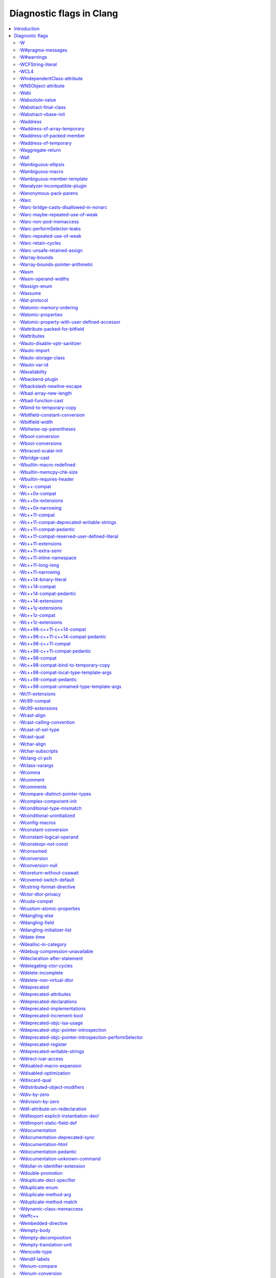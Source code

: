 ..
  -------------------------------------------------------------------
  NOTE: This file is automatically generated by running clang-tblgen
  -gen-diag-docs. Do not edit this file by hand!!
  -------------------------------------------------------------------

.. Add custom CSS to output. FIXME: This should be put into <head> rather
   than the start of <body>.
.. raw:: html

    <style>
    table.docutils {
      width: 1px;
    }
    table.docutils td {
      border: none;
      padding: 0;
      vertical-align: middle;
      white-space: nowrap;
      width: 1px;
    }
    table.docutils tr + tr {
      border-top: 0.2em solid #aaa;
    }
    .error {
      font-family: monospace;
      font-weight: bold;
      color: #c70;
    }
    .warning {
      font-family: monospace;
      font-weight: bold;
      color: #c70;
    }
    .remark {
      font-family: monospace;
      font-weight: bold;
      color: #00c;
    }
    .diagtext {
      font-family: monospace;
      font-weight: bold;
    }
    </style>

.. FIXME: Format this as .diagtext. rST appears to not support this. :(
.. |nbsp| unicode:: 0xA0
   :trim:

.. Roles generated by clang-tblgen.
.. role:: error
.. role:: warning
.. role:: remark
.. role:: diagtext
.. role:: placeholder(emphasis)

=========================
Diagnostic flags in Clang
=========================
.. contents::
   :local:

Introduction
============

This page lists the diagnostic flags currently supported by Clang.

Diagnostic flags
================

-W
--
Synonym for `-Wextra`_.


-W#pragma-messages
------------------
This diagnostic is enabled by default.

**Diagnostic text:**

The text of this diagnostic is not controlled by Clang.


-W#warnings
-----------
This diagnostic is enabled by default.

**Diagnostic text:**

The text of this diagnostic is not controlled by Clang.


-WCFString-literal
------------------
This diagnostic is enabled by default.

**Diagnostic text:**

+------------------------------------------------------------------------------------------------------------------------------------+
|:warning:`warning:` |nbsp| :diagtext:`input conversion stopped due to an input byte that does not belong to the input codeset UTF-8`|
+------------------------------------------------------------------------------------------------------------------------------------+


-WCL4
-----
Some of the diagnostics controlled by this flag are enabled by default.

Controls `-Wall`_, `-Wextra`_.


-WIndependentClass-attribute
----------------------------
This diagnostic is enabled by default.

**Diagnostic text:**

+------------------------------------------------------------------------------------------------------------------------------+
|:warning:`warning:` |nbsp| :diagtext:`'objc\_independent\_class' attribute may be put on a typedef only; attribute is ignored`|
+------------------------------------------------------------------------------------------------------------------------------+

+----------------------------------------------------------------------------------------------------------------------------------------------------+
|:warning:`warning:` |nbsp| :diagtext:`'objc\_independent\_class' attribute may be put on Objective-C object pointer type only; attribute is ignored`|
+----------------------------------------------------------------------------------------------------------------------------------------------------+


-WNSObject-attribute
--------------------
This diagnostic is enabled by default.

**Diagnostic text:**

+--------------------------------------------------------------------------------------------------------------+
|:warning:`warning:` |nbsp| :diagtext:`'NSObject' attribute may be put on a typedef only; attribute is ignored`|
+--------------------------------------------------------------------------------------------------------------+


-Wabi
-----
This diagnostic flag exists for GCC compatibility, and has no effect in Clang.

-Wabsolute-value
----------------
This diagnostic is enabled by default.

**Diagnostic text:**

+---------------------------------------------------------------------------------------------------------------------------------------------------------------------------------------------------------------------------------------------------------------------------------------+
|:warning:`warning:` |nbsp| :diagtext:`absolute value function` |nbsp| :placeholder:`A` |nbsp| :diagtext:`given an argument of type` |nbsp| :placeholder:`B` |nbsp| :diagtext:`but has parameter of type` |nbsp| :placeholder:`C` |nbsp| :diagtext:`which may cause truncation of value`|
+---------------------------------------------------------------------------------------------------------------------------------------------------------------------------------------------------------------------------------------------------------------------------------------+

+---------------------------------------------------------------------------+----------------------+---------------------------------------------------------------------------------+
|:warning:`warning:` |nbsp| :diagtext:`taking the absolute value of` |nbsp| |+--------------------+| |nbsp| :diagtext:`type` |nbsp| :placeholder:`B` |nbsp| :diagtext:`is suspicious`|
|                                                                           ||:diagtext:`pointer` ||                                                                                 |
|                                                                           |+--------------------+|                                                                                 |
|                                                                           ||:diagtext:`function`||                                                                                 |
|                                                                           |+--------------------+|                                                                                 |
|                                                                           ||:diagtext:`array`   ||                                                                                 |
|                                                                           |+--------------------+|                                                                                 |
+---------------------------------------------------------------------------+----------------------+---------------------------------------------------------------------------------+

+------------------------------------------------------------------------------------------------------------------------------------------+
|:warning:`warning:` |nbsp| :diagtext:`taking the absolute value of unsigned type` |nbsp| :placeholder:`A` |nbsp| :diagtext:`has no effect`|
+------------------------------------------------------------------------------------------------------------------------------------------+

+----------------------------------------------------+----------------------------+------------------------------------------------------------------------------------------------------------------+----------------------------+------------------------+
|:warning:`warning:` |nbsp| :diagtext:`using` |nbsp| |+--------------------------+| |nbsp| :diagtext:`absolute value function` |nbsp| :placeholder:`A` |nbsp| :diagtext:`when argument is of` |nbsp| |+--------------------------+| |nbsp| :diagtext:`type`|
|                                                    ||:diagtext:`integer`       ||                                                                                                                  ||:diagtext:`integer`       ||                        |
|                                                    |+--------------------------+|                                                                                                                  |+--------------------------+|                        |
|                                                    ||:diagtext:`floating point`||                                                                                                                  ||:diagtext:`floating point`||                        |
|                                                    |+--------------------------+|                                                                                                                  |+--------------------------+|                        |
|                                                    ||:diagtext:`complex`       ||                                                                                                                  ||:diagtext:`complex`       ||                        |
|                                                    |+--------------------------+|                                                                                                                  |+--------------------------+|                        |
+----------------------------------------------------+----------------------------+------------------------------------------------------------------------------------------------------------------+----------------------------+------------------------+


-Wabstract-final-class
----------------------
This diagnostic is enabled by default.

**Diagnostic text:**

+-----------------------------------------------------------------+--------------------+-------------+
|:warning:`warning:` |nbsp| :diagtext:`abstract class is marked '`|+------------------+|:diagtext:`'`|
|                                                                 ||:diagtext:`final` ||             |
|                                                                 |+------------------+|             |
|                                                                 ||:diagtext:`sealed`||             |
|                                                                 |+------------------+|             |
+-----------------------------------------------------------------+--------------------+-------------+


-Wabstract-vbase-init
---------------------
**Diagnostic text:**

+----------------------------------------------------------------------------------------------------------------------------------------------------------------------------------------------------+
|:warning:`warning:` |nbsp| :diagtext:`initializer for virtual base class` |nbsp| :placeholder:`A` |nbsp| :diagtext:`of abstract class` |nbsp| :placeholder:`B` |nbsp| :diagtext:`will never be used`|
+----------------------------------------------------------------------------------------------------------------------------------------------------------------------------------------------------+


-Waddress
---------
This diagnostic is enabled by default.

Controls `-Wpointer-bool-conversion`_, `-Wstring-compare`_, `-Wtautological-pointer-compare`_.


-Waddress-of-array-temporary
----------------------------
This diagnostic is enabled by default.

**Diagnostic text:**

+---------------------------------------------------------------------------------------------------------------------------------------------+
|:warning:`warning:` |nbsp| :diagtext:`pointer is initialized by a temporary array, which will be destroyed at the end of the full-expression`|
+---------------------------------------------------------------------------------------------------------------------------------------------+


-Waddress-of-packed-member
--------------------------
This diagnostic is enabled by default.

**Diagnostic text:**

+---------------------------------------------------------------------------------------------------------------------------------------------------------------------------------------------------------------------------+
|:warning:`warning:` |nbsp| :diagtext:`taking address of packed member` |nbsp| :placeholder:`A` |nbsp| :diagtext:`of class or structure` |nbsp| :placeholder:`B` |nbsp| :diagtext:`may result in an unaligned pointer value`|
+---------------------------------------------------------------------------------------------------------------------------------------------------------------------------------------------------------------------------+


-Waddress-of-temporary
----------------------
This diagnostic is an error by default, but the flag ``-Wno-address-of-temporary`` can be used to disable the error.

**Diagnostic text:**

+-----------------------------------------------------------------------------------------------------------+
|:error:`error:` |nbsp| :diagtext:`taking the address of a temporary object of type` |nbsp| :placeholder:`A`|
+-----------------------------------------------------------------------------------------------------------+


-Waggregate-return
------------------
This diagnostic flag exists for GCC compatibility, and has no effect in Clang.

-Wall
-----
Some of the diagnostics controlled by this flag are enabled by default.

Controls `-Wmost`_, `-Wparentheses`_, `-Wswitch`_, `-Wswitch-bool`_.


-Wambiguous-ellipsis
--------------------
This diagnostic is enabled by default.

**Diagnostic text:**

+------------------------------------------------------------------------------------------------+---------------------------------------------+
|:warning:`warning:` |nbsp| :diagtext:`'...' in this location creates a C-style varargs function`|+-------------------------------------------+|
|                                                                                                ||:diagtext:`, not a function parameter pack`||
|                                                                                                |+-------------------------------------------+|
|                                                                                                ||                                           ||
|                                                                                                |+-------------------------------------------+|
+------------------------------------------------------------------------------------------------+---------------------------------------------+


-Wambiguous-macro
-----------------
This diagnostic is enabled by default.

**Diagnostic text:**

+-------------------------------------------------------------------------------------------+
|:warning:`warning:` |nbsp| :diagtext:`ambiguous expansion of macro` |nbsp| :placeholder:`A`|
+-------------------------------------------------------------------------------------------+


-Wambiguous-member-template
---------------------------
This diagnostic is enabled by default.

**Diagnostic text:**

+-----------------------------------------------------------------------------------------------------------------------------------------------------------------------------+
|:warning:`warning:` |nbsp| :diagtext:`lookup of` |nbsp| :placeholder:`A` |nbsp| :diagtext:`in member access expression is ambiguous; using member of` |nbsp| :placeholder:`B`|
+-----------------------------------------------------------------------------------------------------------------------------------------------------------------------------+


-Wanalyzer-incompatible-plugin
------------------------------
This diagnostic is enabled by default.

**Diagnostic text:**

+----------------------------------------------------------------------------------------------------------------------------------------+
|:warning:`warning:` |nbsp| :diagtext:`checker plugin '`:placeholder:`A`:diagtext:`' is not compatible with this version of the analyzer`|
+----------------------------------------------------------------------------------------------------------------------------------------+


-Wanonymous-pack-parens
-----------------------
This diagnostic is enabled by default.

**Diagnostic text:**

+---------------------------------------------------------------------------------------------------------+
|:warning:`warning:` |nbsp| :diagtext:`ISO C++11 requires a parenthesized pack declaration to have a name`|
+---------------------------------------------------------------------------------------------------------+


-Warc
-----
This diagnostic is enabled by default.

Controls `-Warc-unsafe-retained-assign`_, `-Warc-retain-cycles`_, `-Warc-non-pod-memaccess`_.


-Warc-bridge-casts-disallowed-in-nonarc
---------------------------------------
This diagnostic is enabled by default.

**Diagnostic text:**

+-------------------------------------------------------------------------------------------------------------+
|:warning:`warning:` |nbsp| :diagtext:`'`:placeholder:`A`:diagtext:`' casts have no effect when not using ARC`|
+-------------------------------------------------------------------------------------------------------------+


-Warc-maybe-repeated-use-of-weak
--------------------------------
**Diagnostic text:**

+---------------------------------------------------+-------------------------------+------------------------------------------------------------------------------------------+----------------------+-------------------------------------------------------------------------------------------------------------+
|:warning:`warning:` |nbsp| :diagtext:`weak` |nbsp| |+-----------------------------+| |nbsp| :placeholder:`B` |nbsp| :diagtext:`may be accessed multiple times in this` |nbsp| |+--------------------+| |nbsp| :diagtext:`and may be unpredictably set to nil; assign to a strong variable to keep the object alive`|
|                                                   ||:diagtext:`variable`         ||                                                                                          ||:diagtext:`function`||                                                                                                             |
|                                                   |+-----------------------------+|                                                                                          |+--------------------+|                                                                                                             |
|                                                   ||:diagtext:`property`         ||                                                                                          ||:diagtext:`method`  ||                                                                                                             |
|                                                   |+-----------------------------+|                                                                                          |+--------------------+|                                                                                                             |
|                                                   ||:diagtext:`implicit property`||                                                                                          ||:diagtext:`block`   ||                                                                                                             |
|                                                   |+-----------------------------+|                                                                                          |+--------------------+|                                                                                                             |
|                                                   ||:diagtext:`instance variable`||                                                                                          ||:diagtext:`lambda`  ||                                                                                                             |
|                                                   |+-----------------------------+|                                                                                          |+--------------------+|                                                                                                             |
+---------------------------------------------------+-------------------------------+------------------------------------------------------------------------------------------+----------------------+-------------------------------------------------------------------------------------------------------------+


-Warc-non-pod-memaccess
-----------------------
This diagnostic is enabled by default.

**Diagnostic text:**

+---------------------------+-----------------------------+-----------------------------------------------------------------------------------------------------------------------------------------+
|:warning:`warning:` |nbsp| |+---------------------------+| |nbsp| :diagtext:`this` |nbsp| :placeholder:`B` |nbsp| :diagtext:`call is a pointer to ownership-qualified type` |nbsp| :placeholder:`C`|
|                           ||:diagtext:`destination for`||                                                                                                                                         |
|                           |+---------------------------+|                                                                                                                                         |
|                           ||:diagtext:`source of`      ||                                                                                                                                         |
|                           |+---------------------------+|                                                                                                                                         |
+---------------------------+-----------------------------+-----------------------------------------------------------------------------------------------------------------------------------------+


-Warc-performSelector-leaks
---------------------------
This diagnostic is enabled by default.

**Diagnostic text:**

+-------------------------------------------------------------------------------------------------------+
|:warning:`warning:` |nbsp| :diagtext:`performSelector may cause a leak because its selector is unknown`|
+-------------------------------------------------------------------------------------------------------+


-Warc-repeated-use-of-weak
--------------------------
Also controls `-Warc-maybe-repeated-use-of-weak`_.

**Diagnostic text:**

+---------------------------------------------------+-------------------------------+--------------------------------------------------------------------------------------+----------------------+-------------------------------------------------------------------------------------------------------------+
|:warning:`warning:` |nbsp| :diagtext:`weak` |nbsp| |+-----------------------------+| |nbsp| :placeholder:`B` |nbsp| :diagtext:`is accessed multiple times in this` |nbsp| |+--------------------+| |nbsp| :diagtext:`but may be unpredictably set to nil; assign to a strong variable to keep the object alive`|
|                                                   ||:diagtext:`variable`         ||                                                                                      ||:diagtext:`function`||                                                                                                             |
|                                                   |+-----------------------------+|                                                                                      |+--------------------+|                                                                                                             |
|                                                   ||:diagtext:`property`         ||                                                                                      ||:diagtext:`method`  ||                                                                                                             |
|                                                   |+-----------------------------+|                                                                                      |+--------------------+|                                                                                                             |
|                                                   ||:diagtext:`implicit property`||                                                                                      ||:diagtext:`block`   ||                                                                                                             |
|                                                   |+-----------------------------+|                                                                                      |+--------------------+|                                                                                                             |
|                                                   ||:diagtext:`instance variable`||                                                                                      ||:diagtext:`lambda`  ||                                                                                                             |
|                                                   |+-----------------------------+|                                                                                      |+--------------------+|                                                                                                             |
+---------------------------------------------------+-------------------------------+--------------------------------------------------------------------------------------+----------------------+-------------------------------------------------------------------------------------------------------------+


-Warc-retain-cycles
-------------------
This diagnostic is enabled by default.

**Diagnostic text:**

+------------------------------------------------------------------------------------------------------------------------------------------------------+
|:warning:`warning:` |nbsp| :diagtext:`capturing` |nbsp| :placeholder:`A` |nbsp| :diagtext:`strongly in this block is likely to lead to a retain cycle`|
+------------------------------------------------------------------------------------------------------------------------------------------------------+


-Warc-unsafe-retained-assign
----------------------------
This diagnostic is enabled by default.

**Diagnostic text:**

+--------------------------------------------------------+---------------------------------+-------------------------------------+----------------------+------------------------------------------------------+
|:warning:`warning:` |nbsp| :diagtext:`assigning` |nbsp| |+-------------------------------+| |nbsp| :diagtext:`to a weak` |nbsp| |+--------------------+|:diagtext:`; object will be released after assignment`|
|                                                        ||:diagtext:`array literal`      ||                                     ||:diagtext:`property`||                                                      |
|                                                        |+-------------------------------+|                                     |+--------------------+|                                                      |
|                                                        ||:diagtext:`dictionary literal` ||                                     ||:diagtext:`variable`||                                                      |
|                                                        |+-------------------------------+|                                     |+--------------------+|                                                      |
|                                                        ||:diagtext:`numeric literal`    ||                                     |                      |                                                      |
|                                                        |+-------------------------------+|                                     |                      |                                                      |
|                                                        ||:diagtext:`boxed expression`   ||                                     |                      |                                                      |
|                                                        |+-------------------------------+|                                     |                      |                                                      |
|                                                        ||:diagtext:`<should not happen>`||                                     |                      |                                                      |
|                                                        |+-------------------------------+|                                     |                      |                                                      |
|                                                        ||:diagtext:`block literal`      ||                                     |                      |                                                      |
|                                                        |+-------------------------------+|                                     |                      |                                                      |
+--------------------------------------------------------+---------------------------------+-------------------------------------+----------------------+------------------------------------------------------+

+---------------------------------------------------------------------------+--------------------------------+--------+----------------------+------------------------------------------------------+
|:warning:`warning:` |nbsp| :diagtext:`assigning retained object to` |nbsp| |+------------------------------+| |nbsp| |+--------------------+|:diagtext:`; object will be released after assignment`|
|                                                                           ||:diagtext:`weak`              ||        ||:diagtext:`property`||                                                      |
|                                                                           |+------------------------------+|        |+--------------------+|                                                      |
|                                                                           ||:diagtext:`unsafe\_unretained`||        ||:diagtext:`variable`||                                                      |
|                                                                           |+------------------------------+|        |+--------------------+|                                                      |
+---------------------------------------------------------------------------+--------------------------------+--------+----------------------+------------------------------------------------------+

+-----------------------------------------------------------------------------------------------------------------------------+
|:warning:`warning:` |nbsp| :diagtext:`assigning retained object to unsafe property; object will be released after assignment`|
+-----------------------------------------------------------------------------------------------------------------------------+


-Warray-bounds
--------------
This diagnostic is enabled by default.

**Diagnostic text:**

+---------------------------------------------------------------------------------------------------------------------------------------------------------------------------------------------+---------------+-------------+
|:warning:`warning:` |nbsp| :diagtext:`array index` |nbsp| :placeholder:`A` |nbsp| :diagtext:`is past the end of the array (which contains` |nbsp| :placeholder:`B` |nbsp| :diagtext:`element`|+-------------+|:diagtext:`)`|
|                                                                                                                                                                                             ||             ||             |
|                                                                                                                                                                                             |+-------------+|             |
|                                                                                                                                                                                             ||:diagtext:`s`||             |
|                                                                                                                                                                                             |+-------------+|             |
+---------------------------------------------------------------------------------------------------------------------------------------------------------------------------------------------+---------------+-------------+

+----------------------------------------------------------------------------------------------------------------------------------+
|:warning:`warning:` |nbsp| :diagtext:`array index` |nbsp| :placeholder:`A` |nbsp| :diagtext:`is before the beginning of the array`|
+----------------------------------------------------------------------------------------------------------------------------------+

+----------------------------------------------------------------------------------------------------------------------------------------------------------------------------------+
|:warning:`warning:` |nbsp| :diagtext:`array argument is too small; contains` |nbsp| :placeholder:`A` |nbsp| :diagtext:`elements, callee requires at least` |nbsp| :placeholder:`B`|
+----------------------------------------------------------------------------------------------------------------------------------------------------------------------------------+

+-----------------------------------------------------------------------------------+
|:warning:`warning:` |nbsp| :diagtext:`'static' has no effect on zero-length arrays`|
+-----------------------------------------------------------------------------------+


-Warray-bounds-pointer-arithmetic
---------------------------------
**Diagnostic text:**

+---------------------------------------------------------------------------------------------------------------------------------------------------------------------------------------------------------------+---------------+-------------+
|:warning:`warning:` |nbsp| :diagtext:`the pointer incremented by` |nbsp| :placeholder:`A` |nbsp| :diagtext:`refers past the end of the array (that contains` |nbsp| :placeholder:`B` |nbsp| :diagtext:`element`|+-------------+|:diagtext:`)`|
|                                                                                                                                                                                                               ||             ||             |
|                                                                                                                                                                                                               |+-------------+|             |
|                                                                                                                                                                                                               ||:diagtext:`s`||             |
|                                                                                                                                                                                                               |+-------------+|             |
+---------------------------------------------------------------------------------------------------------------------------------------------------------------------------------------------------------------+---------------+-------------+

+-----------------------------------------------------------------------------------------------------------------------------------------------------+
|:warning:`warning:` |nbsp| :diagtext:`the pointer decremented by` |nbsp| :placeholder:`A` |nbsp| :diagtext:`refers before the beginning of the array`|
+-----------------------------------------------------------------------------------------------------------------------------------------------------+


-Wasm
-----
Synonym for `-Wasm-operand-widths`_.


-Wasm-operand-widths
--------------------
This diagnostic is enabled by default.

**Diagnostic text:**

+-----------------------------------------------------------------------------------------------------------------------+
|:warning:`warning:` |nbsp| :diagtext:`value size does not match register size specified by the constraint and modifier`|
+-----------------------------------------------------------------------------------------------------------------------+


-Wassign-enum
-------------
**Diagnostic text:**

+---------------------------------------------------------------------------------------------------------------+
|:warning:`warning:` |nbsp| :diagtext:`integer constant not in range of enumerated type` |nbsp| :placeholder:`A`|
+---------------------------------------------------------------------------------------------------------------+


-Wassume
--------
This diagnostic is enabled by default.

**Diagnostic text:**

+-----------------------------------------------------------------------------------------------------------------------------------------+
|:warning:`warning:` |nbsp| :diagtext:`the argument to` |nbsp| :placeholder:`A` |nbsp| :diagtext:`has side effects that will be discarded`|
+-----------------------------------------------------------------------------------------------------------------------------------------+


-Wat-protocol
-------------
This diagnostic is enabled by default.

**Diagnostic text:**

+-------------------------------------------------------------------------------------------------------------------+
|:warning:`warning:` |nbsp| :diagtext:`@protocol is using a forward protocol declaration of` |nbsp| :placeholder:`A`|
+-------------------------------------------------------------------------------------------------------------------+


-Watomic-memory-ordering
------------------------
This diagnostic is enabled by default.

**Diagnostic text:**

+-------------------------------------------------------------------------------------------+
|:warning:`warning:` |nbsp| :diagtext:`memory order argument to atomic operation is invalid`|
+-------------------------------------------------------------------------------------------+


-Watomic-properties
-------------------
Controls `-Wimplicit-atomic-properties`_, `-Wcustom-atomic-properties`_.


-Watomic-property-with-user-defined-accessor
--------------------------------------------
This diagnostic is enabled by default.

**Diagnostic text:**

+--------------------------------------------------------------------------------------------------------------------------------------------+--------------------+-----------------------------------------------+--------------------+
|:warning:`warning:` |nbsp| :diagtext:`writable atomic property` |nbsp| :placeholder:`A` |nbsp| :diagtext:`cannot pair a synthesized` |nbsp| |+------------------+| |nbsp| :diagtext:`with a user defined` |nbsp| |+------------------+|
|                                                                                                                                            ||:diagtext:`getter`||                                               ||:diagtext:`getter`||
|                                                                                                                                            |+------------------+|                                               |+------------------+|
|                                                                                                                                            ||:diagtext:`setter`||                                               ||:diagtext:`setter`||
|                                                                                                                                            |+------------------+|                                               |+------------------+|
+--------------------------------------------------------------------------------------------------------------------------------------------+--------------------+-----------------------------------------------+--------------------+


-Wattribute-packed-for-bitfield
-------------------------------
This diagnostic is enabled by default.

**Diagnostic text:**

+-------------------------------------------------------------------------------------------------------------------------------------------------+
|:warning:`warning:` |nbsp| :diagtext:`'packed' attribute was ignored on bit-fields with single-byte alignment in older versions of GCC and Clang`|
+-------------------------------------------------------------------------------------------------------------------------------------------------+


-Wattributes
------------
This diagnostic is enabled by default.

Controls `-Wunknown-attributes`_, `-Wignored-attributes`_.


-Wauto-disable-vptr-sanitizer
-----------------------------
This diagnostic is enabled by default.

**Diagnostic text:**

+------------------------------------------------------------------------------------------------------+
|:warning:`warning:` |nbsp| :diagtext:`implicitly disabling vptr sanitizer because rtti wasn't enabled`|
+------------------------------------------------------------------------------------------------------+


-Wauto-import
-------------
**Diagnostic text:**

+-------------------------------------------------+---------------------------------+-------------------------------------------------------------------------+
|:warning:`warning:` |nbsp| :diagtext:`treating #`|+-------------------------------+| |nbsp| :diagtext:`as an import of module '`:placeholder:`B`:diagtext:`'`|
|                                                 ||:diagtext:`include`            ||                                                                         |
|                                                 |+-------------------------------+|                                                                         |
|                                                 ||:diagtext:`import`             ||                                                                         |
|                                                 |+-------------------------------+|                                                                         |
|                                                 ||:diagtext:`include\_next`      ||                                                                         |
|                                                 |+-------------------------------+|                                                                         |
|                                                 ||:diagtext:`\_\_include\_macros`||                                                                         |
|                                                 |+-------------------------------+|                                                                         |
+-------------------------------------------------+---------------------------------+-------------------------------------------------------------------------+


-Wauto-storage-class
--------------------
This diagnostic is enabled by default.

**Diagnostic text:**

+---------------------------------------------------------------------------------------------------------------------------------------------+
|:warning:`warning:` |nbsp| :diagtext:`'auto' storage class specifier is not permitted in C++11, and will not be supported in future releases`|
+---------------------------------------------------------------------------------------------------------------------------------------------+


-Wauto-var-id
-------------
This diagnostic is enabled by default.

**Diagnostic text:**

+-------------------------------------------------------------------------------------------------------+
|:warning:`warning:` |nbsp| :diagtext:`'auto' deduced as 'id' in declaration of` |nbsp| :placeholder:`A`|
+-------------------------------------------------------------------------------------------------------+


-Wavailability
--------------
This diagnostic is enabled by default.

**Diagnostic text:**

+--------------------------------------------------------------------------------------------------------------+
|:warning:`warning:` |nbsp| :diagtext:`'unavailable' availability overrides all other availability information`|
+--------------------------------------------------------------------------------------------------------------+

+------------------------------------------------------------------------------------------------------------------------+
|:warning:`warning:` |nbsp| :diagtext:`unknown platform` |nbsp| :placeholder:`A` |nbsp| :diagtext:`in availability macro`|
+------------------------------------------------------------------------------------------------------------------------+

+----------------------------------------------------------------+------------------------+------------------------------------------------------------------------------------------------------------------------------------------+------------------------+-------------------------------------------------------------------------------------+
|:warning:`warning:` |nbsp| :diagtext:`feature cannot be` |nbsp| |+----------------------+| |nbsp| :diagtext:`in` |nbsp| :placeholder:`B` |nbsp| :diagtext:`version` |nbsp| :placeholder:`C` |nbsp| :diagtext:`before it was` |nbsp| |+----------------------+| |nbsp| :diagtext:`in version` |nbsp| :placeholder:`E`:diagtext:`; attribute ignored`|
|                                                                ||:diagtext:`introduced`||                                                                                                                                          ||:diagtext:`introduced`||                                                                                     |
|                                                                |+----------------------+|                                                                                                                                          |+----------------------+|                                                                                     |
|                                                                ||:diagtext:`deprecated`||                                                                                                                                          ||:diagtext:`deprecated`||                                                                                     |
|                                                                |+----------------------+|                                                                                                                                          |+----------------------+|                                                                                     |
|                                                                ||:diagtext:`obsoleted` ||                                                                                                                                          ||:diagtext:`obsoleted` ||                                                                                     |
|                                                                |+----------------------+|                                                                                                                                          |+----------------------+|                                                                                     |
+----------------------------------------------------------------+------------------------+------------------------------------------------------------------------------------------------------------------------------------------+------------------------+-------------------------------------------------------------------------------------+

+---------------------------------------------------------------------------------------------------------------------------+
|:warning:`warning:` |nbsp| :diagtext:`use same version number separators '\_' or '.'; as in 'major\[.minor\[.subminor\]\]'`|
+---------------------------------------------------------------------------------------------------------------------------+

+---------------------------------------------------------------------------------------+
|:warning:`warning:` |nbsp| :diagtext:`availability does not match previous declaration`|
+---------------------------------------------------------------------------------------+

+---------------------------+--------------------------------+--------------------------+-------------------------------+--------+-----------------------------------------------+-----------------------------------------------------------------------------------------------------------------------------------------------+
|:warning:`warning:` |nbsp| |+------------------------------+|:diagtext:`method` |nbsp| |+-----------------------------+| |nbsp| |+---------------------------------------------+| |nbsp| :diagtext:`on` |nbsp| :placeholder:`B` |nbsp| :diagtext:`(`:placeholder:`C` |nbsp| :diagtext:`vs.` |nbsp| :placeholder:`D`:diagtext:`)`|
|                           ||                              ||                          ||:diagtext:`introduced after` ||        ||:diagtext:`the protocol method it implements`||                                                                                                                                               |
|                           |+------------------------------+|                          |+-----------------------------+|        |+---------------------------------------------+|                                                                                                                                               |
|                           ||:diagtext:`overriding` |nbsp| ||                          ||:diagtext:`deprecated before`||        ||:diagtext:`overridden method`                ||                                                                                                                                               |
|                           |+------------------------------+|                          |+-----------------------------+|        |+---------------------------------------------+|                                                                                                                                               |
|                           |                                |                          ||:diagtext:`obsoleted before` ||        |                                               |                                                                                                                                               |
|                           |                                |                          |+-----------------------------+|        |                                               |                                                                                                                                               |
+---------------------------+--------------------------------+--------------------------+-------------------------------+--------+-----------------------------------------------+-----------------------------------------------------------------------------------------------------------------------------------------------+

+---------------------------+--------------------------------+---------------------------------------------------------------------------------------------------+-----------------------------------------------+--------------------------------+
|:warning:`warning:` |nbsp| |+------------------------------+|:diagtext:`method cannot be unavailable on` |nbsp| :placeholder:`A` |nbsp| :diagtext:`when` |nbsp| |+---------------------------------------------+| |nbsp| :diagtext:`is available`|
|                           ||                              ||                                                                                                   ||:diagtext:`the protocol method it implements`||                                |
|                           |+------------------------------+|                                                                                                   |+---------------------------------------------+|                                |
|                           ||:diagtext:`overriding` |nbsp| ||                                                                                                   ||:diagtext:`its overridden method`            ||                                |
|                           |+------------------------------+|                                                                                                   |+---------------------------------------------+|                                |
+---------------------------+--------------------------------+---------------------------------------------------------------------------------------------------+-----------------------------------------------+--------------------------------+


-Wbackend-plugin
----------------
This diagnostic is enabled by default.

**Diagnostic text:**

The text of this diagnostic is not controlled by Clang.


-Wbackslash-newline-escape
--------------------------
This diagnostic is enabled by default.

**Diagnostic text:**

+-------------------------------------------------------------------------------+
|:warning:`warning:` |nbsp| :diagtext:`backslash and newline separated by space`|
+-------------------------------------------------------------------------------+


-Wbad-array-new-length
----------------------
This diagnostic is enabled by default.

**Diagnostic text:**

+--------------------------------------------------------------------------------------------------------+
|:warning:`warning:` |nbsp| :diagtext:`array is too large (`:placeholder:`A` |nbsp| :diagtext:`elements)`|
+--------------------------------------------------------------------------------------------------------+

+-------------------------------------------------------------+
|:warning:`warning:` |nbsp| :diagtext:`array size is negative`|
+-------------------------------------------------------------+


-Wbad-function-cast
-------------------
**Diagnostic text:**

+--------------------------------------------------------------------------------------------------------------------------------------------------------------+
|:warning:`warning:` |nbsp| :diagtext:`cast from function call of type` |nbsp| :placeholder:`A` |nbsp| :diagtext:`to non-matching type` |nbsp| :placeholder:`B`|
+--------------------------------------------------------------------------------------------------------------------------------------------------------------+


-Wbind-to-temporary-copy
------------------------
Also controls `-Wc++98-compat-bind-to-temporary-copy`_.

**Diagnostic text:**

+----------------------------------------------------------------------------------------------------------------------------------------------------------------------------------------------+-----------------------+
|:warning:`warning:` |nbsp| :diagtext:`C++98 requires an accessible copy constructor for class` |nbsp| :placeholder:`C` |nbsp| :diagtext:`when binding a reference to a temporary; was` |nbsp| |+---------------------+|
|                                                                                                                                                                                              ||:diagtext:`private`  ||
|                                                                                                                                                                                              |+---------------------+|
|                                                                                                                                                                                              ||:diagtext:`protected`||
|                                                                                                                                                                                              |+---------------------+|
+----------------------------------------------------------------------------------------------------------------------------------------------------------------------------------------------+-----------------------+

+--------------------------------------------------------------------+-----------------------------------------+------------------------------------------------------------------------------------------------------------------------------------------+
|:warning:`warning:` |nbsp| :diagtext:`no viable constructor` |nbsp| |+---------------------------------------+| |nbsp| :diagtext:`of type` |nbsp| :placeholder:`B`:diagtext:`; C++98 requires a copy constructor when binding a reference to a temporary`|
|                                                                    ||:diagtext:`copying variable`           ||                                                                                                                                          |
|                                                                    |+---------------------------------------+|                                                                                                                                          |
|                                                                    ||:diagtext:`copying parameter`          ||                                                                                                                                          |
|                                                                    |+---------------------------------------+|                                                                                                                                          |
|                                                                    ||:diagtext:`returning object`           ||                                                                                                                                          |
|                                                                    |+---------------------------------------+|                                                                                                                                          |
|                                                                    ||:diagtext:`throwing object`            ||                                                                                                                                          |
|                                                                    |+---------------------------------------+|                                                                                                                                          |
|                                                                    ||:diagtext:`copying member subobject`   ||                                                                                                                                          |
|                                                                    |+---------------------------------------+|                                                                                                                                          |
|                                                                    ||:diagtext:`copying array element`      ||                                                                                                                                          |
|                                                                    |+---------------------------------------+|                                                                                                                                          |
|                                                                    ||:diagtext:`allocating object`          ||                                                                                                                                          |
|                                                                    |+---------------------------------------+|                                                                                                                                          |
|                                                                    ||:diagtext:`copying temporary`          ||                                                                                                                                          |
|                                                                    |+---------------------------------------+|                                                                                                                                          |
|                                                                    ||:diagtext:`initializing base subobject`||                                                                                                                                          |
|                                                                    |+---------------------------------------+|                                                                                                                                          |
|                                                                    ||:diagtext:`initializing vector element`||                                                                                                                                          |
|                                                                    |+---------------------------------------+|                                                                                                                                          |
|                                                                    ||:diagtext:`capturing value`            ||                                                                                                                                          |
|                                                                    |+---------------------------------------+|                                                                                                                                          |
+--------------------------------------------------------------------+-----------------------------------------+------------------------------------------------------------------------------------------------------------------------------------------+


-Wbitfield-constant-conversion
------------------------------
This diagnostic is enabled by default.

**Diagnostic text:**

+---------------------------------------------------------------------------------------------------------------------------------------------------------------------------------------------------------------+
|:warning:`warning:` |nbsp| :diagtext:`implicit truncation from` |nbsp| :placeholder:`C` |nbsp| :diagtext:`to bitfield changes value from` |nbsp| :placeholder:`A` |nbsp| :diagtext:`to` |nbsp| :placeholder:`B`|
+---------------------------------------------------------------------------------------------------------------------------------------------------------------------------------------------------------------+


-Wbitfield-width
----------------
This diagnostic is enabled by default.

**Diagnostic text:**

+-------------------------------------------------------------------------------------------------------------------------------------------------------------------------------------------------------------------+---------------+
|:warning:`warning:` |nbsp| :diagtext:`width of anonymous bit-field (`:placeholder:`A` |nbsp| :diagtext:`bits) exceeds width of its type; value will be truncated to` |nbsp| :placeholder:`B` |nbsp| :diagtext:`bit`|+-------------+|
|                                                                                                                                                                                                                   ||             ||
|                                                                                                                                                                                                                   |+-------------+|
|                                                                                                                                                                                                                   ||:diagtext:`s`||
|                                                                                                                                                                                                                   |+-------------+|
+-------------------------------------------------------------------------------------------------------------------------------------------------------------------------------------------------------------------+---------------+

+--------------------------------------------------------------------------------------------------------------------------------------------------------------------------------------------------------------------------------------------------------+---------------+
|:warning:`warning:` |nbsp| :diagtext:`width of bit-field` |nbsp| :placeholder:`A` |nbsp| :diagtext:`(`:placeholder:`B` |nbsp| :diagtext:`bits) exceeds the width of its type; value will be truncated to` |nbsp| :placeholder:`C` |nbsp| :diagtext:`bit`|+-------------+|
|                                                                                                                                                                                                                                                        ||             ||
|                                                                                                                                                                                                                                                        |+-------------+|
|                                                                                                                                                                                                                                                        ||:diagtext:`s`||
|                                                                                                                                                                                                                                                        |+-------------+|
+--------------------------------------------------------------------------------------------------------------------------------------------------------------------------------------------------------------------------------------------------------+---------------+


-Wbitwise-op-parentheses
------------------------
This diagnostic is enabled by default.

**Diagnostic text:**

+-----------------------------------------------------------------------------------------------------------+
|:warning:`warning:` |nbsp| :diagtext:`'`:placeholder:`A`:diagtext:`' within '`:placeholder:`B`:diagtext:`'`|
+-----------------------------------------------------------------------------------------------------------+


-Wbool-conversion
-----------------
This diagnostic is enabled by default.

Also controls `-Wpointer-bool-conversion`_, `-Wundefined-bool-conversion`_.

**Diagnostic text:**

+--------------------------------------------------------------------------------------------------------------------------------------------------------------+
|:warning:`warning:` |nbsp| :diagtext:`initialization of pointer of type` |nbsp| :placeholder:`A` |nbsp| :diagtext:`to null from a constant boolean expression`|
+--------------------------------------------------------------------------------------------------------------------------------------------------------------+


-Wbool-conversions
------------------
Synonym for `-Wbool-conversion`_.


-Wbraced-scalar-init
--------------------
This diagnostic is enabled by default.

**Diagnostic text:**

+-----------------------------------------------------------------------+
|:warning:`warning:` |nbsp| :diagtext:`braces around scalar initializer`|
+-----------------------------------------------------------------------+


-Wbridge-cast
-------------
This diagnostic is enabled by default.

**Diagnostic text:**

+------------------------------------------------------------------------------------------------------------------------------------------+
|:warning:`warning:` |nbsp| :placeholder:`A` |nbsp| :diagtext:`bridges to` |nbsp| :placeholder:`B`:diagtext:`, not` |nbsp| :placeholder:`C`|
+------------------------------------------------------------------------------------------------------------------------------------------+

+-------------------------------------------------------------------------------------------------------+
|:warning:`warning:` |nbsp| :placeholder:`A` |nbsp| :diagtext:`cannot bridge to` |nbsp| :placeholder:`B`|
+-------------------------------------------------------------------------------------------------------+


-Wbuiltin-macro-redefined
-------------------------
This diagnostic is enabled by default.

**Diagnostic text:**

+---------------------------------------------------------------+
|:warning:`warning:` |nbsp| :diagtext:`redefining builtin macro`|
+---------------------------------------------------------------+

+---------------------------------------------------------------+
|:warning:`warning:` |nbsp| :diagtext:`undefining builtin macro`|
+---------------------------------------------------------------+


-Wbuiltin-memcpy-chk-size
-------------------------
This diagnostic is enabled by default.

**Diagnostic text:**

+------------------------------------------------------------------------------------------------------+
|:warning:`warning:` |nbsp| :placeholder:`A` |nbsp| :diagtext:`will always overflow destination buffer`|
+------------------------------------------------------------------------------------------------------+


-Wbuiltin-requires-header
-------------------------
This diagnostic is enabled by default.

**Diagnostic text:**

+----------------------------------------------------------------------------------------------------------------------------------------------------------------------+
|:warning:`warning:` |nbsp| :diagtext:`declaration of built-in function '`:placeholder:`B`:diagtext:`' requires inclusion of the header <`:placeholder:`A`:diagtext:`>`|
+----------------------------------------------------------------------------------------------------------------------------------------------------------------------+


-Wc++-compat
------------
**Diagnostic text:**

+---------------------------+---------------------------+--------------------+--------------------------------------------+---------------------------+--------------------------+
|:warning:`warning:` |nbsp| |+-------------------------+|+------------------+| |nbsp| :diagtext:`has size 0 in C,` |nbsp| |+-------------------------+| |nbsp| :diagtext:`in C++`|
|                           ||                         |||:diagtext:`struct`||                                            ||:diagtext:`size 1`       ||                          |
|                           |+-------------------------+|+------------------+|                                            |+-------------------------+|                          |
|                           ||:diagtext:`empty` |nbsp| |||:diagtext:`union` ||                                            ||:diagtext:`non-zero size`||                          |
|                           |+-------------------------+|+------------------+|                                            |+-------------------------+|                          |
+---------------------------+---------------------------+--------------------+--------------------------------------------+---------------------------+--------------------------+


-Wc++0x-compat
--------------
Synonym for `-Wc++11-compat`_.


-Wc++0x-extensions
------------------
Synonym for `-Wc++11-extensions`_.


-Wc++0x-narrowing
-----------------
Synonym for `-Wc++11-narrowing`_.


-Wc++11-compat
--------------
Some of the diagnostics controlled by this flag are enabled by default.

Also controls `-Wc++11-narrowing`_, `-Wc++11-compat-reserved-user-defined-literal`_, `-Wc++11-compat-deprecated-writable-strings`_, `-Wc++98-c++11-compat`_, `-Wc++98-c++11-c++14-compat`_.

**Diagnostic text:**

+-----------------------------------------------------------------------------------------------------------------------------------------------------------------------------------------------------------------+-----------------------------------+------------------------------------+
|:warning:`warning:` |nbsp| :diagtext:`integer literal is too large to be represented in type 'long' and is subject to undefined behavior under C++98, interpreting as 'unsigned long'; this literal will` |nbsp| |+---------------------------------+| |nbsp| :diagtext:`in C++11 onwards`|
|                                                                                                                                                                                                                 ||:diagtext:`have type 'long long'`||                                    |
|                                                                                                                                                                                                                 |+---------------------------------+|                                    |
|                                                                                                                                                                                                                 ||:diagtext:`be ill-formed`        ||                                    |
|                                                                                                                                                                                                                 |+---------------------------------+|                                    |
+-----------------------------------------------------------------------------------------------------------------------------------------------------------------------------------------------------------------+-----------------------------------+------------------------------------+

+--------------------------------------------------------------------------------------------------------------+
|:warning:`warning:` |nbsp| :diagtext:`'auto' storage class specifier is redundant and incompatible with C++11`|
+--------------------------------------------------------------------------------------------------------------+

+-------------------------------------------------------------------------------------------------------------------------+
|:warning:`warning:` |nbsp| :diagtext:`identifier after literal will be treated as a user-defined literal suffix in C++11`|
+-------------------------------------------------------------------------------------------------------------------------+

+-------------------------------------------------------------------------------------------+
|:warning:`warning:` |nbsp| :diagtext:`'`:placeholder:`A`:diagtext:`' is a keyword in C++11`|
+-------------------------------------------------------------------------------------------+

+--------------------------------------------------------------------------------------------------------------------------------+
|:warning:`warning:` |nbsp| :diagtext:`use of right-shift operator ('>>') in template argument will require parentheses in C++11`|
+--------------------------------------------------------------------------------------------------------------------------------+

+--------------------------------------------------------------------------------+
|:warning:`warning:` |nbsp| :diagtext:`explicit instantiation cannot be 'inline'`|
+--------------------------------------------------------------------------------+

+--------------------------------------------------------------------------------------------------------------------------------------+
|:warning:`warning:` |nbsp| :diagtext:`explicit instantiation of` |nbsp| :placeholder:`A` |nbsp| :diagtext:`must occur at global scope`|
+--------------------------------------------------------------------------------------------------------------------------------------+

+----------------------------------------------------------------------------------------------------------------------------------------------------------------+
|:warning:`warning:` |nbsp| :diagtext:`explicit instantiation of` |nbsp| :placeholder:`A` |nbsp| :diagtext:`not in a namespace enclosing` |nbsp| :placeholder:`B`|
+----------------------------------------------------------------------------------------------------------------------------------------------------------------+

+-----------------------------------------------------------------------------------------------------------------------------------------------------------+
|:warning:`warning:` |nbsp| :diagtext:`explicit instantiation of` |nbsp| :placeholder:`A` |nbsp| :diagtext:`must occur in namespace` |nbsp| :placeholder:`B`|
+-----------------------------------------------------------------------------------------------------------------------------------------------------------+

+--------------------------------------------------------------------------------------------------------------------------------------------------------------------------+-----------------------------------+------------------------------------+
|:warning:`warning:` |nbsp| :diagtext:`integer literal is too large to be represented in type 'long', interpreting as 'unsigned long' per C++98; this literal will` |nbsp| |+---------------------------------+| |nbsp| :diagtext:`in C++11 onwards`|
|                                                                                                                                                                          ||:diagtext:`have type 'long long'`||                                    |
|                                                                                                                                                                          |+---------------------------------+|                                    |
|                                                                                                                                                                          ||:diagtext:`be ill-formed`        ||                                    |
|                                                                                                                                                                          |+---------------------------------+|                                    |
+--------------------------------------------------------------------------------------------------------------------------------------------------------------------------+-----------------------------------+------------------------------------+


-Wc++11-compat-deprecated-writable-strings
------------------------------------------
This diagnostic is enabled by default.

**Diagnostic text:**

+---------------------------------------------------------------------------------------------------------------------------------+
|:warning:`warning:` |nbsp| :diagtext:`conversion from string literal to` |nbsp| :placeholder:`A` |nbsp| :diagtext:`is deprecated`|
+---------------------------------------------------------------------------------------------------------------------------------+


-Wc++11-compat-pedantic
-----------------------
Controls `-Wc++98-c++11-compat-pedantic`_, `-Wc++98-c++11-c++14-compat-pedantic`_.


-Wc++11-compat-reserved-user-defined-literal
--------------------------------------------
**Diagnostic text:**

+----------------------------------------------------------------------------------------------------------------------------------+
|:warning:`warning:` |nbsp| :diagtext:`identifier after literal will be treated as a reserved user-defined literal suffix in C++11`|
+----------------------------------------------------------------------------------------------------------------------------------+


-Wc++11-extensions
------------------
Some of the diagnostics controlled by this flag are enabled by default.

Also controls `-Wc++11-extra-semi`_, `-Wc++11-inline-namespace`_, `-Wc++11-long-long`_.

**Diagnostic text:**

+-------------------------------------------------------------------------------+
|:warning:`warning:` |nbsp| :diagtext:`alias declarations are a C++11 extension`|
+-------------------------------------------------------------------------------+

+---------------------------------------------------------------------------------------------------------------------------------------------------+-------------------------+----------------------------------------------------------------------------------------+
|:warning:`warning:` |nbsp| :diagtext:`implicit conversion from array size expression of type` |nbsp| :placeholder:`A` |nbsp| :diagtext:`to` |nbsp| |+-----------------------+| |nbsp| :diagtext:`type` |nbsp| :placeholder:`C` |nbsp| :diagtext:`is a C++11 extension`|
|                                                                                                                                                   ||:diagtext:`integral`   ||                                                                                        |
|                                                                                                                                                   |+-----------------------+|                                                                                        |
|                                                                                                                                                   ||:diagtext:`enumeration`||                                                                                        |
|                                                                                                                                                   |+-----------------------+|                                                                                        |
+---------------------------------------------------------------------------------------------------------------------------------------------------+-------------------------+----------------------------------------------------------------------------------------+

+---------------------------------------------------------------------------------+
|:warning:`warning:` |nbsp| :diagtext:`'auto' type specifier is a C++11 extension`|
+---------------------------------------------------------------------------------+

+-----------------------------------------------------------------------------------------------------------+
|:warning:`warning:` |nbsp| :diagtext:`enumeration types with a fixed underlying type are a C++11 extension`|
+-----------------------------------------------------------------------------------------------------------+

+---------------------------+-----------------------+--------------------------------------------------------------+
|:warning:`warning:` |nbsp| |+---------------------+| |nbsp| :diagtext:`function definitions are a C++11 extension`|
|                           ||:diagtext:`defaulted`||                                                              |
|                           |+---------------------+|                                                              |
|                           ||:diagtext:`deleted`  ||                                                              |
|                           |+---------------------+|                                                              |
+---------------------------+-----------------------+--------------------------------------------------------------+

+-----------------------------------------------------------------------------------------------------------------------------------+
|:warning:`warning:` |nbsp| :diagtext:`befriending enumeration type` |nbsp| :placeholder:`A` |nbsp| :diagtext:`is a C++11 extension`|
+-----------------------------------------------------------------------------------------------------------------------------------+

+--------------------------------------------------------------------------------------------------+
|:warning:`warning:` |nbsp| :diagtext:`commas at the end of enumerator lists are a C++11 extension`|
+--------------------------------------------------------------------------------------------------+

+------------------------------------------------------------------------------------------+
|:warning:`warning:` |nbsp| :diagtext:`explicit conversion functions are a C++11 extension`|
+------------------------------------------------------------------------------------------+

+-----------------------------------------------------------------------------+
|:warning:`warning:` |nbsp| :diagtext:`extern templates are a C++11 extension`|
+-----------------------------------------------------------------------------+

+--------------------------------------------------------------------------------+
|:warning:`warning:` |nbsp| :diagtext:`range-based for loop is a C++11 extension`|
+--------------------------------------------------------------------------------+

+------------------------------------------------------------------------------------------+
|:warning:`warning:` |nbsp| :diagtext:`generalized initializer lists are a C++11 extension`|
+------------------------------------------------------------------------------------------+

+---------------------------------------------------------------------------------------------------------+
|:warning:`warning:` |nbsp| :diagtext:`use of enumeration in a nested name specifier is a C++11 extension`|
+---------------------------------------------------------------------------------------------------------+

+----------------------------------------------------------------------------------------------------------------------------+
|:warning:`warning:` |nbsp| :diagtext:`non-class friend type` |nbsp| :placeholder:`A` |nbsp| :diagtext:`is a C++11 extension`|
+----------------------------------------------------------------------------------------------------------------------------+

+-------------------------------------------------------------------------------------------------------------+
|:warning:`warning:` |nbsp| :diagtext:`in-class initialization of non-static data member is a C++11 extension`|
+-------------------------------------------------------------------------------------------------------------+

+--------------------------------------------------------------------------------------------------+
|:warning:`warning:` |nbsp| :diagtext:`'`:placeholder:`A`:diagtext:`' keyword is a C++11 extension`|
+--------------------------------------------------------------------------------------------------+

+----------------------------------------------------------------------------------------------+
|:warning:`warning:` |nbsp| :diagtext:`reference qualifiers on functions are a C++11 extension`|
+----------------------------------------------------------------------------------------------+

+------------------------------------------------------------------------------+
|:warning:`warning:` |nbsp| :diagtext:`rvalue references are a C++11 extension`|
+------------------------------------------------------------------------------+

+--------------------------------------------------------------------------------+
|:warning:`warning:` |nbsp| :diagtext:`scoped enumerations are a C++11 extension`|
+--------------------------------------------------------------------------------+

+----------------------------------------------------------------------------------------------------------------------------------+
|:warning:`warning:` |nbsp| :diagtext:`static data member` |nbsp| :placeholder:`A` |nbsp| :diagtext:`in union is a C++11 extension`|
+----------------------------------------------------------------------------------------------------------------------------------+

+--------------------------------------------------------------------------------------+----------------------+--------------------------------------------------------------------------------------+
|:warning:`warning:` |nbsp| :diagtext:`non-type template argument referring to` |nbsp| |+--------------------+| |nbsp| :placeholder:`B` |nbsp| :diagtext:`with internal linkage is a C++11 extension`|
|                                                                                      ||:diagtext:`function`||                                                                                      |
|                                                                                      |+--------------------+|                                                                                      |
|                                                                                      ||:diagtext:`object`  ||                                                                                      |
|                                                                                      |+--------------------+|                                                                                      |
+--------------------------------------------------------------------------------------+----------------------+--------------------------------------------------------------------------------------+

+-------------------------------------------------------------------------------+
|:warning:`warning:` |nbsp| :diagtext:`'template' keyword outside of a template`|
+-------------------------------------------------------------------------------+

+---------------------------------------------------------------------------------------------------------------+
|:warning:`warning:` |nbsp| :diagtext:`default template arguments for a function template are a C++11 extension`|
+---------------------------------------------------------------------------------------------------------------+

+-------------------------------------------------------------------+---------------------------------------+------------------------------------------------------------------------------------------------------------------------------------------------------------------+
|:warning:`warning:` |nbsp| :diagtext:`first declaration of` |nbsp| |+-------------------------------------+| |nbsp| :diagtext:`specialization of` |nbsp| :placeholder:`B` |nbsp| :diagtext:`outside namespace` |nbsp| :placeholder:`C` |nbsp| :diagtext:`is a C++11 extension`|
|                                                                   ||:diagtext:`class template`           ||                                                                                                                                                                  |
|                                                                   |+-------------------------------------+|                                                                                                                                                                  |
|                                                                   ||:diagtext:`class template partial`   ||                                                                                                                                                                  |
|                                                                   |+-------------------------------------+|                                                                                                                                                                  |
|                                                                   ||:diagtext:`variable template`        ||                                                                                                                                                                  |
|                                                                   |+-------------------------------------+|                                                                                                                                                                  |
|                                                                   ||:diagtext:`variable template partial`||                                                                                                                                                                  |
|                                                                   |+-------------------------------------+|                                                                                                                                                                  |
|                                                                   ||:diagtext:`function template`        ||                                                                                                                                                                  |
|                                                                   |+-------------------------------------+|                                                                                                                                                                  |
|                                                                   ||:diagtext:`member function`          ||                                                                                                                                                                  |
|                                                                   |+-------------------------------------+|                                                                                                                                                                  |
|                                                                   ||:diagtext:`static data member`       ||                                                                                                                                                                  |
|                                                                   |+-------------------------------------+|                                                                                                                                                                  |
|                                                                   ||:diagtext:`member class`             ||                                                                                                                                                                  |
|                                                                   |+-------------------------------------+|                                                                                                                                                                  |
|                                                                   ||:diagtext:`member enumeration`       ||                                                                                                                                                                  |
|                                                                   |+-------------------------------------+|                                                                                                                                                                  |
+-------------------------------------------------------------------+---------------------------------------+------------------------------------------------------------------------------------------------------------------------------------------------------------------+

+------------------------------------------------------------------------------+
|:warning:`warning:` |nbsp| :diagtext:`'typename' occurs outside of a template`|
+------------------------------------------------------------------------------+

+------------------------------------------------------------------------------------------------------+-----------------------+-------------------------------------------------+
|:warning:`warning:` |nbsp| :diagtext:`unelaborated friend declaration is a C++11 extension; specify '`|+---------------------+|:diagtext:`' to befriend` |nbsp| :placeholder:`B`|
|                                                                                                      ||:diagtext:`struct`   ||                                                 |
|                                                                                                      |+---------------------+|                                                 |
|                                                                                                      ||:diagtext:`interface`||                                                 |
|                                                                                                      |+---------------------+|                                                 |
|                                                                                                      ||:diagtext:`union`    ||                                                 |
|                                                                                                      |+---------------------+|                                                 |
|                                                                                                      ||:diagtext:`class`    ||                                                 |
|                                                                                                      |+---------------------+|                                                 |
|                                                                                                      ||:diagtext:`enum`     ||                                                 |
|                                                                                                      |+---------------------+|                                                 |
+------------------------------------------------------------------------------------------------------+-----------------------+-------------------------------------------------+

+-------------------------------------------------------------------------------+
|:warning:`warning:` |nbsp| :diagtext:`variadic templates are a C++11 extension`|
+-------------------------------------------------------------------------------+


-Wc++11-extra-semi
------------------
**Diagnostic text:**

+-------------------------------------------------------------------------------------------+
|:warning:`warning:` |nbsp| :diagtext:`extra ';' outside of a function is a C++11 extension`|
+-------------------------------------------------------------------------------------------+


-Wc++11-inline-namespace
------------------------
This diagnostic is enabled by default.

**Diagnostic text:**

+----------------------------------------------------------------------------+
|:warning:`warning:` |nbsp| :diagtext:`inline namespaces are a C++11 feature`|
+----------------------------------------------------------------------------+


-Wc++11-long-long
-----------------
**Diagnostic text:**

+-----------------------------------------------------------------------+
|:warning:`warning:` |nbsp| :diagtext:`'long long' is a C++11 extension`|
+-----------------------------------------------------------------------+


-Wc++11-narrowing
-----------------
Some of the diagnostics controlled by this flag are enabled by default.

**Diagnostic text:**

+-----------------------+----------------------------------------+--------+--------------------------------------------------------------------------------------------------------------------------+
|:error:`error:` |nbsp| |+--------------------------------------+| |nbsp| |+------------------------------------------------------------------------------------------------------------------------+|
|                       ||:diagtext:`case value`                ||        ||+--------------------------------------------------------------------------------------------------------------+        ||
|                       |+--------------------------------------+|        |||:diagtext:`cannot be narrowed from type` |nbsp| :placeholder:`C` |nbsp| :diagtext:`to` |nbsp| :placeholder:`D`|        ||
|                       ||:diagtext:`enumerator value`          ||        ||+--------------------------------------------------------------------------------------------------------------+        ||
|                       |+--------------------------------------+|        |+------------------------------------------------------------------------------------------------------------------------+|
|                       ||:diagtext:`non-type template argument`||        ||+----------------------------------------------------------------------------------------------------------------------+||
|                       |+--------------------------------------+|        |||:diagtext:`evaluates to` |nbsp| :placeholder:`C`:diagtext:`, which cannot be narrowed to type` |nbsp| :placeholder:`D`|||
|                       ||:diagtext:`array size`                ||        ||+----------------------------------------------------------------------------------------------------------------------+||
|                       |+--------------------------------------+|        |+------------------------------------------------------------------------------------------------------------------------+|
|                       ||:diagtext:`constexpr if condition`    ||        |                                                                                                                          |
|                       |+--------------------------------------+|        |                                                                                                                          |
+-----------------------+----------------------------------------+--------+--------------------------------------------------------------------------------------------------------------------------+

+-----------------------------------------------------------------------------------------------------------------------------------------------------------------------+
|:error:`error:` |nbsp| :diagtext:`constant expression evaluates to` |nbsp| :placeholder:`A` |nbsp| :diagtext:`which cannot be narrowed to type` |nbsp| :placeholder:`B`|
+-----------------------------------------------------------------------------------------------------------------------------------------------------------------------+

+-----------------------------------------------------------------------------------------------------------------------------------------------------------------------+
|:error:`error:` |nbsp| :diagtext:`type` |nbsp| :placeholder:`A` |nbsp| :diagtext:`cannot be narrowed to` |nbsp| :placeholder:`B` |nbsp| :diagtext:`in initializer list`|
+-----------------------------------------------------------------------------------------------------------------------------------------------------------------------+

+----------------------------------------------------------------------------------------------------------------------------------------------------------------------------------------------------+
|:error:`error:` |nbsp| :diagtext:`non-constant-expression cannot be narrowed from type` |nbsp| :placeholder:`A` |nbsp| :diagtext:`to` |nbsp| :placeholder:`B` |nbsp| :diagtext:`in initializer list`|
+----------------------------------------------------------------------------------------------------------------------------------------------------------------------------------------------------+

+-------------------------------------------------------------------------------------------------------------------------------------------------------------------------------------------------------+
|:warning:`warning:` |nbsp| :diagtext:`constant expression evaluates to` |nbsp| :placeholder:`A` |nbsp| :diagtext:`which cannot be narrowed to type` |nbsp| :placeholder:`B` |nbsp| :diagtext:`in C++11`|
+-------------------------------------------------------------------------------------------------------------------------------------------------------------------------------------------------------+

+------------------------------------------------------------------------------------------------------------------------------------------------------------------------------------+
|:warning:`warning:` |nbsp| :diagtext:`type` |nbsp| :placeholder:`A` |nbsp| :diagtext:`cannot be narrowed to` |nbsp| :placeholder:`B` |nbsp| :diagtext:`in initializer list in C++11`|
+------------------------------------------------------------------------------------------------------------------------------------------------------------------------------------+

+-----------------------------------------------------------------------------------------------------------------------------------------------------------------------------------------------------------------+
|:warning:`warning:` |nbsp| :diagtext:`non-constant-expression cannot be narrowed from type` |nbsp| :placeholder:`A` |nbsp| :diagtext:`to` |nbsp| :placeholder:`B` |nbsp| :diagtext:`in initializer list in C++11`|
+-----------------------------------------------------------------------------------------------------------------------------------------------------------------------------------------------------------------+


-Wc++14-binary-literal
----------------------
**Diagnostic text:**

+------------------------------------------------------------------------------------+
|:warning:`warning:` |nbsp| :diagtext:`binary integer literals are a C++14 extension`|
+------------------------------------------------------------------------------------+


-Wc++14-compat
--------------
Synonym for `-Wc++98-c++11-c++14-compat`_.


-Wc++14-compat-pedantic
-----------------------
Synonym for `-Wc++98-c++11-c++14-compat-pedantic`_.


-Wc++14-extensions
------------------
Some of the diagnostics controlled by this flag are enabled by default.

Also controls `-Wc++14-binary-literal`_.

**Diagnostic text:**

+-----------------------------------------------------------------------------------+-------------------------+----------------------------------------+
|:warning:`warning:` |nbsp| :diagtext:`use of this statement in a constexpr` |nbsp| |+-----------------------+| |nbsp| :diagtext:`is a C++14 extension`|
|                                                                                   ||:diagtext:`function`   ||                                        |
|                                                                                   |+-----------------------+|                                        |
|                                                                                   ||:diagtext:`constructor`||                                        |
|                                                                                   |+-----------------------+|                                        |
+-----------------------------------------------------------------------------------+-------------------------+----------------------------------------+

+------------------------------------------------------------------------------------------------------------+
|:warning:`warning:` |nbsp| :diagtext:`multiple return statements in constexpr function is a C++14 extension`|
+------------------------------------------------------------------------------------------------------------+

+----------------------------------------------------------------------------------+-------------------------+----------------------------------------+
|:warning:`warning:` |nbsp| :diagtext:`variable declaration in a constexpr` |nbsp| |+-----------------------+| |nbsp| :diagtext:`is a C++14 extension`|
|                                                                                  ||:diagtext:`function`   ||                                        |
|                                                                                  |+-----------------------+|                                        |
|                                                                                  ||:diagtext:`constructor`||                                        |
|                                                                                  |+-----------------------+|                                        |
+----------------------------------------------------------------------------------+-------------------------+----------------------------------------+

+-----------------------------------------------------------------------------+-------------------------+----------------------------------------+
|:warning:`warning:` |nbsp| :diagtext:`type definition in a constexpr` |nbsp| |+-----------------------+| |nbsp| :diagtext:`is a C++14 extension`|
|                                                                             ||:diagtext:`function`   ||                                        |
|                                                                             |+-----------------------+|                                        |
|                                                                             ||:diagtext:`constructor`||                                        |
|                                                                             |+-----------------------+|                                        |
+-----------------------------------------------------------------------------+-------------------------+----------------------------------------+

+---------------------------------------------------------------------------------------------------------------------------+
|:warning:`warning:` |nbsp| :diagtext:`use of the` |nbsp| :placeholder:`A` |nbsp| :diagtext:`attribute is a C++14 extension`|
+---------------------------------------------------------------------------------------------------------------------------+

+-------------------------------------------------------------------------------------------+
|:warning:`warning:` |nbsp| :diagtext:`'decltype(auto)' type specifier is a C++14 extension`|
+-------------------------------------------------------------------------------------------+

+----------------------------------------------------------------------------------------+
|:warning:`warning:` |nbsp| :diagtext:`initialized lambda captures are a C++14 extension`|
+----------------------------------------------------------------------------------------+

+-------------------------------------------------------------------------------+
|:warning:`warning:` |nbsp| :diagtext:`variable templates are a C++14 extension`|
+-------------------------------------------------------------------------------+


-Wc++1y-extensions
------------------
Synonym for `-Wc++14-extensions`_.


-Wc++1z-compat
--------------
This diagnostic is enabled by default.

Controls `-Wdeprecated-register`_, `-Wdeprecated-increment-bool`_.


-Wc++1z-extensions
------------------
Some of the diagnostics controlled by this flag are enabled by default.

**Diagnostic text:**

+------------------------------------------------------------------------+
|:warning:`warning:` |nbsp| :diagtext:`constexpr if is a C++1z extension`|
+------------------------------------------------------------------------+

+---------------------------------------------------------------------------------------------+
|:warning:`warning:` |nbsp| :diagtext:`'constexpr' on lambda expressions is a C++1z extension`|
+---------------------------------------------------------------------------------------------+

+---------------------------------------------------------------------------------------------------------------------------+
|:warning:`warning:` |nbsp| :diagtext:`use of the` |nbsp| :placeholder:`A` |nbsp| :diagtext:`attribute is a C++1z extension`|
+---------------------------------------------------------------------------------------------------------------------------+

+---------------------------------------------------------------------------------------+
|:warning:`warning:` |nbsp| :diagtext:`decomposition declarations are a C++1z extension`|
+---------------------------------------------------------------------------------------+

+--------------------------------------------------------------------------------+
|:warning:`warning:` |nbsp| :diagtext:`pack fold expression is a C++1z extension`|
+--------------------------------------------------------------------------------+

+-------------------------------------------------------------------------------------------------------------------------------------------------------------------------------------+
|:warning:`warning:` |nbsp| :diagtext:`'begin' and 'end' returning different types (`:placeholder:`A` |nbsp| :diagtext:`and` |nbsp| :placeholder:`B`:diagtext:`) is a C++1z extension`|
+-------------------------------------------------------------------------------------------------------------------------------------------------------------------------------------+

+----------------------------------------------------------------------------------------+
|:warning:`warning:` |nbsp| :diagtext:`hexadecimal floating literals are a C++1z feature`|
+----------------------------------------------------------------------------------------+

+-----------------------------------------------------------------------------+
|:warning:`warning:` |nbsp| :diagtext:`inline variables are a C++1z extension`|
+-----------------------------------------------------------------------------+

+-------------------------------------------------------------------------------------------------------------------------+
|:warning:`warning:` |nbsp| :diagtext:`nested namespace definition is a C++1z extension; define each namespace separately`|
+-------------------------------------------------------------------------------------------------------------------------+

+---------------------------------------------------------------------------------------+
|:warning:`warning:` |nbsp| :diagtext:`capture of '\*this' by copy is a C++1z extension`|
+---------------------------------------------------------------------------------------+

+------------------------------------------------------------------------------------------+
|:warning:`warning:` |nbsp| :diagtext:`static\_assert with no message is a C++1z extension`|
+------------------------------------------------------------------------------------------+

+--------------------------------------------------------------------------------------------------------+
|:warning:`warning:` |nbsp| :diagtext:`template template parameter using 'typename' is a C++1z extension`|
+--------------------------------------------------------------------------------------------------------+

+--------------------------------------------------------------------------------------------------+
|:warning:`warning:` |nbsp| :diagtext:`default scope specifier for attributes is a C++1z extension`|
+--------------------------------------------------------------------------------------------------+


-Wc++98-c++11-c++14-compat
--------------------------
**Diagnostic text:**

+------------------------------------------------------------+---------------------------+--------------------------------------------------------------------------------+
|:warning:`warning:` |nbsp| :diagtext:`attributes on` |nbsp| |+-------------------------+| |nbsp| :diagtext:`declaration are incompatible with C++ standards before C++1z`|
|                                                            ||:diagtext:`a namespace`  ||                                                                                |
|                                                            |+-------------------------+|                                                                                |
|                                                            ||:diagtext:`an enumerator`||                                                                                |
|                                                            |+-------------------------+|                                                                                |
+------------------------------------------------------------+---------------------------+--------------------------------------------------------------------------------+

+---------------------------------------------------------------------------------------------------+
|:warning:`warning:` |nbsp| :diagtext:`constexpr if is incompatible with C++ standards before C++1z`|
+---------------------------------------------------------------------------------------------------+

+----------------------------------------------------------------------------------------------------------------------+
|:warning:`warning:` |nbsp| :diagtext:`constexpr on lambda expressions is incompatible with C++ standards before C++1z`|
+----------------------------------------------------------------------------------------------------------------------+

+------------------------------------------------------------------------------------------------------------------+
|:warning:`warning:` |nbsp| :diagtext:`decomposition declarations are incompatible with C++ standards before C++1z`|
+------------------------------------------------------------------------------------------------------------------+

+-----------------------------------------------------------------------------------------------------------+
|:warning:`warning:` |nbsp| :diagtext:`pack fold expression is incompatible with C++ standards before C++1z`|
+-----------------------------------------------------------------------------------------------------------+

+--------------------------------------------------------------------------------------------------------+
|:warning:`warning:` |nbsp| :diagtext:`inline variables are incompatible with C++ standards before C++1z`|
+--------------------------------------------------------------------------------------------------------+

+------------------------------------------------------------------------------------------------------------------+
|:warning:`warning:` |nbsp| :diagtext:`nested namespace definition is incompatible with C++ standards before C++1z`|
+------------------------------------------------------------------------------------------------------------------+

+-------------------------------------------------------------------------------------------------------------------+
|:warning:`warning:` |nbsp| :diagtext:`by value capture of '\*this' is incompatible with C++ standards before C++1z`|
+-------------------------------------------------------------------------------------------------------------------+

+---------------------------------------------------------------------------------------------------------------------+
|:warning:`warning:` |nbsp| :diagtext:`static\_assert with no message is incompatible with C++ standards before C++1z`|
+---------------------------------------------------------------------------------------------------------------------+

+-----------------------------------------------------------------------------------------------------------------------------------+
|:warning:`warning:` |nbsp| :diagtext:`template template parameter using 'typename' is incompatible with C++ standards before C++1z`|
+-----------------------------------------------------------------------------------------------------------------------------------+

+--------------------------------------------------------------------------------------------------------+
|:warning:`warning:` |nbsp| :diagtext:`unicode literals are incompatible with C++ standards before C++1z`|
+--------------------------------------------------------------------------------------------------------+

+-----------------------------------------------------------------------------------------------------------------------------+
|:warning:`warning:` |nbsp| :diagtext:`default scope specifier for attributes is incompatible with C++ standards before C++1z`|
+-----------------------------------------------------------------------------------------------------------------------------+

+----------------------------------------------------------------------------------------------------------------------------------------------------------------------------------------------------------------+
|:warning:`warning:` |nbsp| :diagtext:`'begin' and 'end' returning different types (`:placeholder:`A` |nbsp| :diagtext:`and` |nbsp| :placeholder:`B`:diagtext:`) is incompatible with C++ standards before C++1z`|
+----------------------------------------------------------------------------------------------------------------------------------------------------------------------------------------------------------------+


-Wc++98-c++11-c++14-compat-pedantic
-----------------------------------
Also controls `-Wc++98-c++11-c++14-compat`_.

**Diagnostic text:**

+---------------------------------------------------------------------------------------------------------------------+
|:warning:`warning:` |nbsp| :diagtext:`hexidecimal floating literals are incompatible with C++ standards before C++1z`|
+---------------------------------------------------------------------------------------------------------------------+


-Wc++98-c++11-compat
--------------------
**Diagnostic text:**

+-----------------------------------------------------------------------------------+-------------------------+-------------------------------------------------------------------+
|:warning:`warning:` |nbsp| :diagtext:`use of this statement in a constexpr` |nbsp| |+-----------------------+| |nbsp| :diagtext:`is incompatible with C++ standards before C++14`|
|                                                                                   ||:diagtext:`function`   ||                                                                   |
|                                                                                   |+-----------------------+|                                                                   |
|                                                                                   ||:diagtext:`constructor`||                                                                   |
|                                                                                   |+-----------------------+|                                                                   |
+-----------------------------------------------------------------------------------+-------------------------+-------------------------------------------------------------------+

+---------------------------------------------------------------------------------------------------------------------------------------+
|:warning:`warning:` |nbsp| :diagtext:`multiple return statements in constexpr function is incompatible with C++ standards before C++14`|
+---------------------------------------------------------------------------------------------------------------------------------------+

+-----------------------------------------------------------------------------------------------------------------------------------+
|:warning:`warning:` |nbsp| :diagtext:`constexpr function with no return statements is incompatible with C++ standards before C++14`|
+-----------------------------------------------------------------------------------------------------------------------------------+

+----------------------------------------------------------------------------------+-------------------------+-------------------------------------------------------------------+
|:warning:`warning:` |nbsp| :diagtext:`variable declaration in a constexpr` |nbsp| |+-----------------------+| |nbsp| :diagtext:`is incompatible with C++ standards before C++14`|
|                                                                                  ||:diagtext:`function`   ||                                                                   |
|                                                                                  |+-----------------------+|                                                                   |
|                                                                                  ||:diagtext:`constructor`||                                                                   |
|                                                                                  |+-----------------------+|                                                                   |
+----------------------------------------------------------------------------------+-------------------------+-------------------------------------------------------------------+

+-----------------------------------------------------------------------------+-------------------------+-------------------------------------------------------------------+
|:warning:`warning:` |nbsp| :diagtext:`type definition in a constexpr` |nbsp| |+-----------------------+| |nbsp| :diagtext:`is incompatible with C++ standards before C++14`|
|                                                                             ||:diagtext:`function`   ||                                                                   |
|                                                                             |+-----------------------+|                                                                   |
|                                                                             ||:diagtext:`constructor`||                                                                   |
|                                                                             |+-----------------------+|                                                                   |
+-----------------------------------------------------------------------------+-------------------------+-------------------------------------------------------------------+

+----------------------------------------------------------------------------------------------------------------------+
|:warning:`warning:` |nbsp| :diagtext:`'decltype(auto)' type specifier is incompatible with C++ standards before C++14`|
+----------------------------------------------------------------------------------------------------------------------+

+--------------------------------------------------------------------------------------------------------+
|:warning:`warning:` |nbsp| :diagtext:`digit separators are incompatible with C++ standards before C++14`|
+--------------------------------------------------------------------------------------------------------+

+-------------------------------------------------------------------------------------------------------------------+
|:warning:`warning:` |nbsp| :diagtext:`initialized lambda captures are incompatible with C++ standards before C++14`|
+-------------------------------------------------------------------------------------------------------------------+

+----------------------------------------------------------------------------------------------------------+
|:warning:`warning:` |nbsp| :diagtext:`variable templates are incompatible with C++ standards before C++14`|
+----------------------------------------------------------------------------------------------------------+


-Wc++98-c++11-compat-pedantic
-----------------------------
Also controls `-Wc++98-c++11-compat`_.

**Diagnostic text:**

+---------------------------------------------------------------------------------------------------------------+
|:warning:`warning:` |nbsp| :diagtext:`binary integer literals are incompatible with C++ standards before C++14`|
+---------------------------------------------------------------------------------------------------------------+


-Wc++98-compat
--------------
Also controls `-Wc++98-compat-local-type-template-args`_, `-Wc++98-compat-unnamed-type-template-args`_, `-Wc++98-c++11-compat`_, `-Wc++98-c++11-c++14-compat`_.

**Diagnostic text:**

+-------------------------------------------------------------------------------------+
|:warning:`warning:` |nbsp| :diagtext:`alias declarations are incompatible with C++98`|
+-------------------------------------------------------------------------------------+

+---------------------------------------------------------------------------+
|:warning:`warning:` |nbsp| :diagtext:`'alignas' is incompatible with C++98`|
+---------------------------------------------------------------------------+

+--------------------------------------------------------------------------------------+
|:warning:`warning:` |nbsp| :diagtext:`alignof expressions are incompatible with C++98`|
+--------------------------------------------------------------------------------------+

+----------------------------------------------------------------------------------------+
|:warning:`warning:` |nbsp| :diagtext:`C++11 attribute syntax is incompatible with C++98`|
+----------------------------------------------------------------------------------------+

+---------------------------------------------------------------------------------------+
|:warning:`warning:` |nbsp| :diagtext:`'auto' type specifier is incompatible with C++98`|
+---------------------------------------------------------------------------------------+

+---------------------------------------------------------------------------------------+
|:warning:`warning:` |nbsp| :diagtext:`'constexpr' specifier is incompatible with C++98`|
+---------------------------------------------------------------------------------------+

+--------------------------------------------------------------------------------------------------------+
|:warning:`warning:` |nbsp| :diagtext:`constructor call from initializer list is incompatible with C++98`|
+--------------------------------------------------------------------------------------------------------+

+-------------------------------------------------------------------------------------------+
|:warning:`warning:` |nbsp| :diagtext:`'decltype' type specifier is incompatible with C++98`|
+-------------------------------------------------------------------------------------------+

+---------------------------+-----------------------+--------------------------------------------------------------------+
|:warning:`warning:` |nbsp| |+---------------------+| |nbsp| :diagtext:`function definitions are incompatible with C++98`|
|                           ||:diagtext:`defaulted`||                                                                    |
|                           |+---------------------+|                                                                    |
|                           ||:diagtext:`deleted`  ||                                                                    |
|                           |+---------------------+|                                                                    |
+---------------------------+-----------------------+--------------------------------------------------------------------+

+------------------------------------------------------------------------------------------+
|:warning:`warning:` |nbsp| :diagtext:`delegating constructors are incompatible with C++98`|
+------------------------------------------------------------------------------------------+

+----------------------------------------------------------------------------------------------------------------+
|:warning:`warning:` |nbsp| :diagtext:`scalar initialized from empty initializer list is incompatible with C++98`|
+----------------------------------------------------------------------------------------------------------------+

+-----------------------------------------------------------------------------------------------------------------+
|:warning:`warning:` |nbsp| :diagtext:`enumeration types with a fixed underlying type are incompatible with C++98`|
+-----------------------------------------------------------------------------------------------------------------+

+-----------------------------------------------------------------------------------------------------------------------------------------+
|:warning:`warning:` |nbsp| :diagtext:`befriending enumeration type` |nbsp| :placeholder:`A` |nbsp| :diagtext:`is incompatible with C++98`|
+-----------------------------------------------------------------------------------------------------------------------------------------+

+-----------------------------------------------------------------------------------------------------------+
|:warning:`warning:` |nbsp| :diagtext:`enumeration type in nested name specifier is incompatible with C++98`|
+-----------------------------------------------------------------------------------------------------------+

+------------------------------------------------------------------------------------------------+
|:warning:`warning:` |nbsp| :diagtext:`explicit conversion functions are incompatible with C++98`|
+------------------------------------------------------------------------------------------------+

+--------------------------------------------------------------------------------------+
|:warning:`warning:` |nbsp| :diagtext:`range-based for loop is incompatible with C++98`|
+--------------------------------------------------------------------------------------+

+---------------------------------------------------------------------------------------------------------------------------+
|:warning:`warning:` |nbsp| :diagtext:`friend declaration naming a member of the declaring class is incompatible with C++98`|
+---------------------------------------------------------------------------------------------------------------------------+

+------------------------------------------------------------------------------------------------+
|:warning:`warning:` |nbsp| :diagtext:`generalized initializer lists are incompatible with C++98`|
+------------------------------------------------------------------------------------------------+

+------------------------------------------------------------------------------------------------------------+
|:warning:`warning:` |nbsp| :diagtext:`jump from this goto statement to its label is incompatible with C++98`|
+------------------------------------------------------------------------------------------------------------+

+---------------------------------------------------------------------------------------------------------------------------------------+
|:warning:`warning:` |nbsp| :diagtext:`jump from this indirect goto statement to one of its possible targets is incompatible with C++98`|
+---------------------------------------------------------------------------------------------------------------------------------------+

+------------------------------------------------------------------------------------------------------------+
|:warning:`warning:` |nbsp| :diagtext:`initialization of initializer\_list object is incompatible with C++98`|
+------------------------------------------------------------------------------------------------------------+

+------------------------------------------------------------------------------------+
|:warning:`warning:` |nbsp| :diagtext:`inline namespaces are incompatible with C++98`|
+------------------------------------------------------------------------------------+

+-------------------------------------------------------------------------------------+
|:warning:`warning:` |nbsp| :diagtext:`lambda expressions are incompatible with C++98`|
+-------------------------------------------------------------------------------------+

+-----------------------------------------------------------------------------------------------------------+
|:warning:`warning:` |nbsp| :diagtext:`'<::' is treated as digraph '<:' (aka '\[') followed by ':' in C++98`|
+-----------------------------------------------------------------------------------------------------------+

+------------------------------------------------------------------------------------+
|:warning:`warning:` |nbsp| :diagtext:`literal operators are incompatible with C++98`|
+------------------------------------------------------------------------------------+

+---------------------------------------------------------------------------------------------------------------------------+
|:warning:`warning:` |nbsp| :diagtext:`universal character name referring to a control character is incompatible with C++98`|
+---------------------------------------------------------------------------------------------------------------------------+

+-----------------------------------------------------------------------------------------------------------------------------------------------------+
|:warning:`warning:` |nbsp| :diagtext:`specifying character '`:placeholder:`A`:diagtext:`' with a universal character name is incompatible with C++98`|
+-----------------------------------------------------------------------------------------------------------------------------------------------------+

+------------------------------------------------------------------------------------------+
|:warning:`warning:` |nbsp| :diagtext:`noexcept specifications are incompatible with C++98`|
+------------------------------------------------------------------------------------------+

+---------------------------------------------------------------------------------------+
|:warning:`warning:` |nbsp| :diagtext:`noexcept expressions are incompatible with C++98`|
+---------------------------------------------------------------------------------------+

+--------------------------------------------------------------------------------------------------------------------------------------------------------------------+
|:warning:`warning:` |nbsp| :diagtext:`use of non-static data member` |nbsp| :placeholder:`A` |nbsp| :diagtext:`in an unevaluated context is incompatible with C++98`|
+--------------------------------------------------------------------------------------------------------------------------------------------------------------------+

+----------------------------------------------------------------------------------------------------------------------------------+
|:warning:`warning:` |nbsp| :diagtext:`non-class friend type` |nbsp| :placeholder:`A` |nbsp| :diagtext:`is incompatible with C++98`|
+----------------------------------------------------------------------------------------------------------------------------------+

+--------------------------------------------------------------------------------------------------------------------+
|:warning:`warning:` |nbsp| :diagtext:`in-class initialization of non-static data members is incompatible with C++98`|
+--------------------------------------------------------------------------------------------------------------------+

+---------------------------+------------------------------+------------------------------------------------------------------------------------------------+--------------------------------------+----------------------------------------------+
|:warning:`warning:` |nbsp| |+----------------------------+| |nbsp| :diagtext:`member` |nbsp| :placeholder:`B` |nbsp| :diagtext:`with a non-trivial` |nbsp| |+------------------------------------+| |nbsp| :diagtext:`is incompatible with C++98`|
|                           ||:diagtext:`anonymous struct`||                                                                                                ||:diagtext:`constructor`             ||                                              |
|                           |+----------------------------+|                                                                                                |+------------------------------------+|                                              |
|                           ||:diagtext:`union`           ||                                                                                                ||:diagtext:`copy constructor`        ||                                              |
|                           |+----------------------------+|                                                                                                |+------------------------------------+|                                              |
|                           |                              |                                                                                                ||:diagtext:`move constructor`        ||                                              |
|                           |                              |                                                                                                |+------------------------------------+|                                              |
|                           |                              |                                                                                                ||:diagtext:`copy assignment operator`||                                              |
|                           |                              |                                                                                                |+------------------------------------+|                                              |
|                           |                              |                                                                                                ||:diagtext:`move assignment operator`||                                              |
|                           |                              |                                                                                                |+------------------------------------+|                                              |
|                           |                              |                                                                                                ||:diagtext:`destructor`              ||                                              |
|                           |                              |                                                                                                |+------------------------------------+|                                              |
+---------------------------+------------------------------+------------------------------------------------------------------------------------------------+--------------------------------------+----------------------------------------------+

+---------------------------------------------------------------------------+
|:warning:`warning:` |nbsp| :diagtext:`'nullptr' is incompatible with C++98`|
+---------------------------------------------------------------------------+

+--------------------------------------------------------------------------------------------------------+
|:warning:`warning:` |nbsp| :diagtext:`'`:placeholder:`A`:diagtext:`' keyword is incompatible with C++98`|
+--------------------------------------------------------------------------------------------------------+

+-----------------------------------------------------------------------------------------------------------------------------------------------------+-------------------------+----------------------------------------------+
|:warning:`warning:` |nbsp| :diagtext:`passing object of trivial but non-POD type` |nbsp| :placeholder:`A` |nbsp| :diagtext:`through variadic` |nbsp| |+-----------------------+| |nbsp| :diagtext:`is incompatible with C++98`|
|                                                                                                                                                     ||:diagtext:`function`   ||                                              |
|                                                                                                                                                     |+-----------------------+|                                              |
|                                                                                                                                                     ||:diagtext:`block`      ||                                              |
|                                                                                                                                                     |+-----------------------+|                                              |
|                                                                                                                                                     ||:diagtext:`method`     ||                                              |
|                                                                                                                                                     |+-----------------------+|                                              |
|                                                                                                                                                     ||:diagtext:`constructor`||                                              |
|                                                                                                                                                     |+-----------------------+|                                              |
+-----------------------------------------------------------------------------------------------------------------------------------------------------+-------------------------+----------------------------------------------+

+--------------------------------------------------------------------------------------+
|:warning:`warning:` |nbsp| :diagtext:`raw string literals are incompatible with C++98`|
+--------------------------------------------------------------------------------------+

+----------------------------------------------------------------------------------------------------+
|:warning:`warning:` |nbsp| :diagtext:`reference qualifiers on functions are incompatible with C++98`|
+----------------------------------------------------------------------------------------------------+

+-------------------------------------------------------------------------------------------------------------+
|:warning:`warning:` |nbsp| :diagtext:`reference initialized from initializer list is incompatible with C++98`|
+-------------------------------------------------------------------------------------------------------------+

+------------------------------------------------------------------------------------+
|:warning:`warning:` |nbsp| :diagtext:`rvalue references are incompatible with C++98`|
+------------------------------------------------------------------------------------+

+--------------------------------------------------------------------------------------+
|:warning:`warning:` |nbsp| :diagtext:`scoped enumerations are incompatible with C++98`|
+--------------------------------------------------------------------------------------+

+------------------------------------------------------------------------------------------------------------+
|:warning:`warning:` |nbsp| :diagtext:`substitution failure due to access control is incompatible with C++98`|
+------------------------------------------------------------------------------------------------------------+

+----------------------------------------------------------------------------------------------+
|:warning:`warning:` |nbsp| :diagtext:`static\_assert declarations are incompatible with C++98`|
+----------------------------------------------------------------------------------------------+

+----------------------------------------------------------------------------------------------------------------------------------------+
|:warning:`warning:` |nbsp| :diagtext:`static data member` |nbsp| :placeholder:`A` |nbsp| :diagtext:`in union is incompatible with C++98`|
+----------------------------------------------------------------------------------------------------------------------------------------+

+---------------------------------------------------------------------------------------------------------------+
|:warning:`warning:` |nbsp| :diagtext:`jump from switch statement to this case label is incompatible with C++98`|
+---------------------------------------------------------------------------------------------------------------+

+---------------------------------------------------------------------------------------------------------------------------------------+
|:warning:`warning:` |nbsp| :diagtext:`redundant parentheses surrounding address non-type template argument are incompatible with C++98`|
+---------------------------------------------------------------------------------------------------------------------------------------+

+-------------------------------------------------------------------------------------------------------------------+
|:warning:`warning:` |nbsp| :diagtext:`use of null pointer as non-type template argument is incompatible with C++98`|
+-------------------------------------------------------------------------------------------------------------------+

+--------------------------------------------------------------------------------------+----------------------+--------------------------------------------------------------------------------------------+
|:warning:`warning:` |nbsp| :diagtext:`non-type template argument referring to` |nbsp| |+--------------------+| |nbsp| :placeholder:`B` |nbsp| :diagtext:`with internal linkage is incompatible with C++98`|
|                                                                                      ||:diagtext:`function`||                                                                                            |
|                                                                                      |+--------------------+|                                                                                            |
|                                                                                      ||:diagtext:`object`  ||                                                                                            |
|                                                                                      |+--------------------+|                                                                                            |
+--------------------------------------------------------------------------------------+----------------------+--------------------------------------------------------------------------------------------+

+-----------------------------------------------------------------------------------------------------------------+
|:warning:`warning:` |nbsp| :diagtext:`use of 'template' keyword outside of a template is incompatible with C++98`|
+-----------------------------------------------------------------------------------------------------------------+

+---------------------------------------------------------------------------------------------------------------------+
|:warning:`warning:` |nbsp| :diagtext:`default template arguments for a function template are incompatible with C++98`|
+---------------------------------------------------------------------------------------------------------------------+

+---------------------------+---------------------------------------+------------------------------------------------------------------------------------------------------------------------------------------------------------------------+
|:warning:`warning:` |nbsp| |+-------------------------------------+| |nbsp| :diagtext:`specialization of` |nbsp| :placeholder:`B` |nbsp| :diagtext:`outside namespace` |nbsp| :placeholder:`C` |nbsp| :diagtext:`is incompatible with C++98`|
|                           ||:diagtext:`class template`           ||                                                                                                                                                                        |
|                           |+-------------------------------------+|                                                                                                                                                                        |
|                           ||:diagtext:`class template partial`   ||                                                                                                                                                                        |
|                           |+-------------------------------------+|                                                                                                                                                                        |
|                           ||:diagtext:`variable template`        ||                                                                                                                                                                        |
|                           |+-------------------------------------+|                                                                                                                                                                        |
|                           ||:diagtext:`variable template partial`||                                                                                                                                                                        |
|                           |+-------------------------------------+|                                                                                                                                                                        |
|                           ||:diagtext:`function template`        ||                                                                                                                                                                        |
|                           |+-------------------------------------+|                                                                                                                                                                        |
|                           ||:diagtext:`member function`          ||                                                                                                                                                                        |
|                           |+-------------------------------------+|                                                                                                                                                                        |
|                           ||:diagtext:`static data member`       ||                                                                                                                                                                        |
|                           |+-------------------------------------+|                                                                                                                                                                        |
|                           ||:diagtext:`member class`             ||                                                                                                                                                                        |
|                           |+-------------------------------------+|                                                                                                                                                                        |
|                           ||:diagtext:`member enumeration`       ||                                                                                                                                                                        |
|                           |+-------------------------------------+|                                                                                                                                                                        |
+---------------------------+---------------------------------------+------------------------------------------------------------------------------------------------------------------------------------------------------------------------+

+----------------------------------------------------------------------------------------+
|:warning:`warning:` |nbsp| :diagtext:`trailing return types are incompatible with C++98`|
+----------------------------------------------------------------------------------------+

+---------------------------------------------------------------------------------------------------------------+
|:warning:`warning:` |nbsp| :diagtext:`consecutive right angle brackets are incompatible with C++98 (use '> >')`|
+---------------------------------------------------------------------------------------------------------------+

+---------------------------------------------------------------------------------------------------------+
|:warning:`warning:` |nbsp| :diagtext:`use of 'typename' outside of a template is incompatible with C++98`|
+---------------------------------------------------------------------------------------------------------+

+-------------------------------------------------------------------------------------------------------+-----------------------+------------------------------------------------+
|:warning:`warning:` |nbsp| :diagtext:`befriending` |nbsp| :placeholder:`B` |nbsp| :diagtext:`without '`|+---------------------+|:diagtext:`' keyword is incompatible with C++98`|
|                                                                                                       ||:diagtext:`struct`   ||                                                |
|                                                                                                       |+---------------------+|                                                |
|                                                                                                       ||:diagtext:`interface`||                                                |
|                                                                                                       |+---------------------+|                                                |
|                                                                                                       ||:diagtext:`union`    ||                                                |
|                                                                                                       |+---------------------+|                                                |
|                                                                                                       ||:diagtext:`class`    ||                                                |
|                                                                                                       |+---------------------+|                                                |
|                                                                                                       ||:diagtext:`enum`     ||                                                |
|                                                                                                       |+---------------------+|                                                |
+-------------------------------------------------------------------------------------------------------+-----------------------+------------------------------------------------+

+-------------------------------------------------------------------------------------------------------+
|:warning:`warning:` |nbsp| :diagtext:`using this character in an identifier is incompatible with C++98`|
+-------------------------------------------------------------------------------------------------------+

+-----------------------------------------------------------------------------------+
|:warning:`warning:` |nbsp| :diagtext:`unicode literals are incompatible with C++98`|
+-----------------------------------------------------------------------------------+

+---------------------------------------------------------------------------------------------------------------+
|:warning:`warning:` |nbsp| :diagtext:`'`:placeholder:`A`:diagtext:`' type specifier is incompatible with C++98`|
+---------------------------------------------------------------------------------------------------------------+

+------------------------------------------------------------------------------------------+
|:warning:`warning:` |nbsp| :diagtext:`inheriting constructors are incompatible with C++98`|
+------------------------------------------------------------------------------------------+

+-------------------------------------------------------------------------------------+
|:warning:`warning:` |nbsp| :diagtext:`variadic templates are incompatible with C++98`|
+-------------------------------------------------------------------------------------+


-Wc++98-compat-bind-to-temporary-copy
-------------------------------------
**Diagnostic text:**

+---------------------------+-----------------------------------------+----------------------------------------------------------------------------------------------------------------------------+------------------------------------------------+----------------------------+
|:warning:`warning:` |nbsp| |+---------------------------------------+| |nbsp| :diagtext:`of type` |nbsp| :placeholder:`C` |nbsp| :diagtext:`when binding a reference to a temporary would` |nbsp| |+----------------------------------------------+| |nbsp| :diagtext:`in C++98`|
|                           ||:diagtext:`copying variable`           ||                                                                                                                            ||:diagtext:`invoke an inaccessible constructor`||                            |
|                           |+---------------------------------------+|                                                                                                                            |+----------------------------------------------+|                            |
|                           ||:diagtext:`copying parameter`          ||                                                                                                                            ||:diagtext:`find no viable constructor`        ||                            |
|                           |+---------------------------------------+|                                                                                                                            |+----------------------------------------------+|                            |
|                           ||:diagtext:`returning object`           ||                                                                                                                            ||:diagtext:`find ambiguous constructors`       ||                            |
|                           |+---------------------------------------+|                                                                                                                            |+----------------------------------------------+|                            |
|                           ||:diagtext:`throwing object`            ||                                                                                                                            ||:diagtext:`invoke a deleted constructor`      ||                            |
|                           |+---------------------------------------+|                                                                                                                            |+----------------------------------------------+|                            |
|                           ||:diagtext:`copying member subobject`   ||                                                                                                                            |                                                |                            |
|                           |+---------------------------------------+|                                                                                                                            |                                                |                            |
|                           ||:diagtext:`copying array element`      ||                                                                                                                            |                                                |                            |
|                           |+---------------------------------------+|                                                                                                                            |                                                |                            |
|                           ||:diagtext:`allocating object`          ||                                                                                                                            |                                                |                            |
|                           |+---------------------------------------+|                                                                                                                            |                                                |                            |
|                           ||:diagtext:`copying temporary`          ||                                                                                                                            |                                                |                            |
|                           |+---------------------------------------+|                                                                                                                            |                                                |                            |
|                           ||:diagtext:`initializing base subobject`||                                                                                                                            |                                                |                            |
|                           |+---------------------------------------+|                                                                                                                            |                                                |                            |
|                           ||:diagtext:`initializing vector element`||                                                                                                                            |                                                |                            |
|                           |+---------------------------------------+|                                                                                                                            |                                                |                            |
+---------------------------+-----------------------------------------+----------------------------------------------------------------------------------------------------------------------------+------------------------------------------------+----------------------------+


-Wc++98-compat-local-type-template-args
---------------------------------------
**Diagnostic text:**

+--------------------------------------------------------------------------------------------------------------------------------------------+
|:warning:`warning:` |nbsp| :diagtext:`local type` |nbsp| :placeholder:`A` |nbsp| :diagtext:`as template argument is incompatible with C++98`|
+--------------------------------------------------------------------------------------------------------------------------------------------+


-Wc++98-compat-pedantic
-----------------------
Also controls `-Wc++98-compat`_, `-Wc++98-compat-bind-to-temporary-copy`_, `-Wc++98-c++11-compat-pedantic`_, `-Wc++98-c++11-c++14-compat-pedantic`_.

**Diagnostic text:**

+---------------------------------------------------------------------------------------------------------------------------------------------------+-------------------------+----------------------------------------------------------------------------------------------+
|:warning:`warning:` |nbsp| :diagtext:`implicit conversion from array size expression of type` |nbsp| :placeholder:`A` |nbsp| :diagtext:`to` |nbsp| |+-----------------------+| |nbsp| :diagtext:`type` |nbsp| :placeholder:`C` |nbsp| :diagtext:`is incompatible with C++98`|
|                                                                                                                                                   ||:diagtext:`integral`   ||                                                                                              |
|                                                                                                                                                   |+-----------------------+|                                                                                              |
|                                                                                                                                                   ||:diagtext:`enumeration`||                                                                                              |
|                                                                                                                                                   |+-----------------------+|                                                                                              |
+---------------------------------------------------------------------------------------------------------------------------------------------------+-------------------------+----------------------------------------------------------------------------------------------+

+------------------------------------------------------------------------------------------------------------------------+
|:warning:`warning:` |nbsp| :diagtext:`cast between pointer-to-function and pointer-to-object is incompatible with C++98`|
+------------------------------------------------------------------------------------------------------------------------+

+----------------------------------------------------------------------------------------+
|:warning:`warning:` |nbsp| :diagtext:`empty macro arguments are incompatible with C++98`|
+----------------------------------------------------------------------------------------+

+--------------------------------------------------------------------------------------------------------+
|:warning:`warning:` |nbsp| :diagtext:`commas at the end of enumerator lists are incompatible with C++98`|
+--------------------------------------------------------------------------------------------------------+

+-----------------------------------------------------------------------------------+
|:warning:`warning:` |nbsp| :diagtext:`extern templates are incompatible with C++98`|
+-----------------------------------------------------------------------------------+

+-----------------------------------------------------------------------------+
|:warning:`warning:` |nbsp| :diagtext:`'long long' is incompatible with C++98`|
+-----------------------------------------------------------------------------+

+----------------------------------------------------------------------------+
|:warning:`warning:` |nbsp| :diagtext:`C++98 requires newline at end of file`|
+----------------------------------------------------------------------------+

+-------------------------------------------------------------------------------------------------+
|:warning:`warning:` |nbsp| :diagtext:`#line number greater than 32767 is incompatible with C++98`|
+-------------------------------------------------------------------------------------------------+

+-------------------------------------------------------------------------------------------------+
|:warning:`warning:` |nbsp| :diagtext:`extra ';' outside of a function is incompatible with C++98`|
+-------------------------------------------------------------------------------------------------+

+----------------------------------------------------------------------------------+
|:warning:`warning:` |nbsp| :diagtext:`variadic macros are incompatible with C++98`|
+----------------------------------------------------------------------------------+


-Wc++98-compat-unnamed-type-template-args
-----------------------------------------
**Diagnostic text:**

+---------------------------------------------------------------------------------------------------+
|:warning:`warning:` |nbsp| :diagtext:`unnamed type as template argument is incompatible with C++98`|
+---------------------------------------------------------------------------------------------------+


-Wc11-extensions
----------------
**Diagnostic text:**

+---------------------------------------------------------------------------+
|:warning:`warning:` |nbsp| :diagtext:`anonymous unions are a C11 extension`|
+---------------------------------------------------------------------------+

+----------------------------------------------------------------------------------------+
|:warning:`warning:` |nbsp| :placeholder:`A` |nbsp| :diagtext:`is a C11-specific feature`|
+----------------------------------------------------------------------------------------+

+----------------------------------------------------------------------------+
|:warning:`warning:` |nbsp| :diagtext:`anonymous structs are a C11 extension`|
+----------------------------------------------------------------------------+

+------------------------------------------------------------------------------------+
|:warning:`warning:` |nbsp| :diagtext:`generic selections are a C11-specific feature`|
+------------------------------------------------------------------------------------+

+--------------------------------------------------------------------------------------+
|:warning:`warning:` |nbsp| :diagtext:`\_Noreturn functions are a C11-specific feature`|
+--------------------------------------------------------------------------------------+

+---------------------------------------------------------------------------------+
|:warning:`warning:` |nbsp| :diagtext:`\_Static\_assert is a C11-specific feature`|
+---------------------------------------------------------------------------------+


-Wc99-compat
------------
Some of the diagnostics controlled by this flag are enabled by default.

**Diagnostic text:**

+---------------------------+--------------------------------------------------------+--------------------------------------------+
|:warning:`warning:` |nbsp| |+------------------------------------------------------+| |nbsp| :diagtext:`is incompatible with C99`|
|                           ||:diagtext:`using this character in an identifier`     ||                                            |
|                           |+------------------------------------------------------+|                                            |
|                           ||:diagtext:`starting an identifier with this character`||                                            |
|                           |+------------------------------------------------------+|                                            |
+---------------------------+--------------------------------------------------------+--------------------------------------------+

+---------------------------------------------------------------------------------+
|:warning:`warning:` |nbsp| :diagtext:`unicode literals are incompatible with C99`|
+---------------------------------------------------------------------------------+

+------------------------------------------------------------------------------------------------------------------------------------------------------------------------+-----------------------------------+----------------------------------+
|:warning:`warning:` |nbsp| :diagtext:`integer literal is too large to be represented in type 'long', interpreting as 'unsigned long' per C89; this literal will` |nbsp| |+---------------------------------+| |nbsp| :diagtext:`in C99 onwards`|
|                                                                                                                                                                        ||:diagtext:`have type 'long long'`||                                  |
|                                                                                                                                                                        |+---------------------------------+|                                  |
|                                                                                                                                                                        ||:diagtext:`be ill-formed`        ||                                  |
|                                                                                                                                                                        |+---------------------------------+|                                  |
+------------------------------------------------------------------------------------------------------------------------------------------------------------------------+-----------------------------------+----------------------------------+


-Wc99-extensions
----------------
Some of the diagnostics controlled by this flag are enabled by default.

**Diagnostic text:**

+-----------------------------------------------------------------------------------------------+
|:warning:`warning:` |nbsp| :diagtext:`initializer for aggregate is not a compile-time constant`|
+-----------------------------------------------------------------------------------------------+

+---------------------------+----------------------------------+------------------------------+-----------------------+----------------------------+
|:warning:`warning:` |nbsp| |+--------------------------------+|:diagtext:`array size` |nbsp| |+---------------------+|:diagtext:`is a C99 feature`|
|                           ||:diagtext:`qualifier in` |nbsp| ||                              ||                     ||                            |
|                           |+--------------------------------+|                              |+---------------------+|                            |
|                           ||:diagtext:`static` |nbsp|       ||                              ||                     ||                            |
|                           |+--------------------------------+|                              |+---------------------+|                            |
|                           ||                                ||                              ||:diagtext:`'\[\*\] '`||                            |
|                           |+--------------------------------+|                              |+---------------------+|                            |
+---------------------------+----------------------------------+------------------------------+-----------------------+----------------------------+

+-----------------------------------------------------------------------------------+
|:warning:`warning:` |nbsp| :diagtext:`compound literals are a C99-specific feature`|
+-----------------------------------------------------------------------------------+

+-------------------------------------------------------------------------------+
|:warning:`warning:` |nbsp| :diagtext:`flexible array members are a C99 feature`|
+-------------------------------------------------------------------------------+

+-------------------------------------------------------------------------------------------------+
|:warning:`warning:` |nbsp| :diagtext:`variable declaration in for loop is a C99-specific feature`|
+-------------------------------------------------------------------------------------------------+

+---------------------------------------------------------------------------------------+
|:warning:`warning:` |nbsp| :diagtext:`ISO C99 requires whitespace after the macro name`|
+---------------------------------------------------------------------------------------+

+--------------------------------------------------------------------------------+
|:warning:`warning:` |nbsp| :diagtext:`designated initializers are a C99 feature`|
+--------------------------------------------------------------------------------+

+------------------------------------------------------------------------------+
|:warning:`warning:` |nbsp| :diagtext:`empty macro arguments are a C99 feature`|
+------------------------------------------------------------------------------+

+-------------------------------------------------------------------------------------------------------+
|:warning:`warning:` |nbsp| :diagtext:`commas at the end of enumerator lists are a C99-specific feature`|
+-------------------------------------------------------------------------------------------------------+

+---------------------------------------------------------------------------------------+
|:warning:`warning:` |nbsp| :diagtext:`hexadecimal floating constants are a C99 feature`|
+---------------------------------------------------------------------------------------+


-Wcast-align
------------
**Diagnostic text:**

+-------------------------------------------------------------------------------------------------------------------------------------------------------------------------------------------------------------------------------------------------+
|:warning:`warning:` |nbsp| :diagtext:`cast from` |nbsp| :placeholder:`A` |nbsp| :diagtext:`to` |nbsp| :placeholder:`B` |nbsp| :diagtext:`increases required alignment from` |nbsp| :placeholder:`C` |nbsp| :diagtext:`to` |nbsp| :placeholder:`D`|
+-------------------------------------------------------------------------------------------------------------------------------------------------------------------------------------------------------------------------------------------------+


-Wcast-calling-convention
-------------------------
This diagnostic is enabled by default.

**Diagnostic text:**

+-------------------------------------------------------------------------------------------------------------------------------------------------------------------------------------------------------+
|:warning:`warning:` |nbsp| :diagtext:`cast between incompatible calling conventions '`:placeholder:`A`:diagtext:`' and '`:placeholder:`B`:diagtext:`'; calls through this pointer may abort at runtime`|
+-------------------------------------------------------------------------------------------------------------------------------------------------------------------------------------------------------+


-Wcast-of-sel-type
------------------
This diagnostic is enabled by default.

**Diagnostic text:**

+------------------------------------------------------------------------------------------------------------------------------------------------------------------------------------+
|:warning:`warning:` |nbsp| :diagtext:`cast of type` |nbsp| :placeholder:`A` |nbsp| :diagtext:`to` |nbsp| :placeholder:`B` |nbsp| :diagtext:`is deprecated; use sel\_getName instead`|
+------------------------------------------------------------------------------------------------------------------------------------------------------------------------------------+


-Wcast-qual
-----------
**Diagnostic text:**

+-------------------------------------------------------------------------------------------------------------------------------------------------------+-------------------------------------------+
|:warning:`warning:` |nbsp| :diagtext:`cast from` |nbsp| :placeholder:`A` |nbsp| :diagtext:`to` |nbsp| :placeholder:`B` |nbsp| :diagtext:`drops` |nbsp| |+-----------------------------------------+|
|                                                                                                                                                       ||:diagtext:`const and volatile qualifiers`||
|                                                                                                                                                       |+-----------------------------------------+|
|                                                                                                                                                       ||:diagtext:`const qualifier`              ||
|                                                                                                                                                       |+-----------------------------------------+|
|                                                                                                                                                       ||:diagtext:`volatile qualifier`           ||
|                                                                                                                                                       |+-----------------------------------------+|
+-------------------------------------------------------------------------------------------------------------------------------------------------------+-------------------------------------------+

+--------------------------------------------------------------------------------------------------------------------------------------------------------------------------------------------------------+
|:warning:`warning:` |nbsp| :diagtext:`cast from` |nbsp| :placeholder:`A` |nbsp| :diagtext:`to` |nbsp| :placeholder:`B` |nbsp| :diagtext:`must have all intermediate pointers const qualified to be safe`|
+--------------------------------------------------------------------------------------------------------------------------------------------------------------------------------------------------------+


-Wchar-align
------------
This diagnostic flag exists for GCC compatibility, and has no effect in Clang.

-Wchar-subscripts
-----------------
**Diagnostic text:**

+------------------------------------------------------------+-------------------------+-------------------------------------+
|:warning:`warning:` |nbsp| :diagtext:`array section` |nbsp| |+-----------------------+| |nbsp| :diagtext:`is of type 'char'`|
|                                                            ||:diagtext:`lower bound`||                                     |
|                                                            |+-----------------------+|                                     |
|                                                            ||:diagtext:`length`     ||                                     |
|                                                            |+-----------------------+|                                     |
+------------------------------------------------------------+-------------------------+-------------------------------------+

+------------------------------------------------------------------------+
|:warning:`warning:` |nbsp| :diagtext:`array subscript is of type 'char'`|
+------------------------------------------------------------------------+


-Wclang-cl-pch
--------------
This diagnostic is enabled by default.

**Diagnostic text:**

+-------------------------------------------------------------------------------------------------------------------------+
|:warning:`warning:` |nbsp| :diagtext:`support for '/Yc' with more than one source file not implemented yet; flag ignored`|
+-------------------------------------------------------------------------------------------------------------------------+

+------------------------------------------------------------------------------------------------------------------------------+
|:warning:`warning:` |nbsp| :diagtext:`support for '/Yc' and '/Yu' with different filenames not implemented yet; flags ignored`|
+------------------------------------------------------------------------------------------------------------------------------+

+--------------------------------------------------------------------------------------------------------------------------------------+
|:warning:`warning:` |nbsp| :diagtext:`support for '`:placeholder:`A`:diagtext:`' without a filename not implemented yet; flag ignored`|
+--------------------------------------------------------------------------------------------------------------------------------------+

+----------------------------------------------------------------------------------------------------------------------------------------------------+
|:warning:`warning:` |nbsp| :diagtext:`support for '`:placeholder:`A`:diagtext:`' without a corresponding /FI flag not implemented yet; flag ignored`|
+----------------------------------------------------------------------------------------------------------------------------------------------------+


-Wclass-varargs
---------------
Some of the diagnostics controlled by this flag are enabled by default.

Also controls `-Wnon-pod-varargs`_.

**Diagnostic text:**

+---------------------------------------------------------------------------------------------------------------------------------------+-------------------------+----------------------------------------------------------------------+
|:warning:`warning:` |nbsp| :diagtext:`passing object of class type` |nbsp| :placeholder:`A` |nbsp| :diagtext:`through variadic` |nbsp| |+-----------------------+|+--------------------------------------------------------------------+|
|                                                                                                                                       ||:diagtext:`function`   |||                                                                    ||
|                                                                                                                                       |+-----------------------+|+--------------------------------------------------------------------+|
|                                                                                                                                       ||:diagtext:`block`      |||+------------------------------------------------------------------+||
|                                                                                                                                       |+-----------------------+|||:diagtext:`; did you mean to call '`:placeholder:`D`:diagtext:`'?`|||
|                                                                                                                                       ||:diagtext:`method`     |||+------------------------------------------------------------------+||
|                                                                                                                                       |+-----------------------+|+--------------------------------------------------------------------+|
|                                                                                                                                       ||:diagtext:`constructor`||                                                                      |
|                                                                                                                                       |+-----------------------+|                                                                      |
+---------------------------------------------------------------------------------------------------------------------------------------+-------------------------+----------------------------------------------------------------------+


-Wcomma
-------
**Diagnostic text:**

+-----------------------------------------------------------------------------+
|:warning:`warning:` |nbsp| :diagtext:`possible misuse of comma operator here`|
+-----------------------------------------------------------------------------+


-Wcomment
---------
Some of the diagnostics controlled by this flag are enabled by default.

**Diagnostic text:**

+--------------------------------------------------------------------------------------------------+
|:warning:`warning:` |nbsp| :diagtext:`escaped newline between \*/ characters at block comment end`|
+--------------------------------------------------------------------------------------------------+

+-----------------------------------------------------------------------------------+
|:warning:`warning:` |nbsp| :diagtext:`// comments are not allowed in this language`|
+-----------------------------------------------------------------------------------+

+------------------------------------------------------------+
|:warning:`warning:` |nbsp| :diagtext:`multi-line // comment`|
+------------------------------------------------------------+

+-----------------------------------------------------------------+
|:warning:`warning:` |nbsp| :diagtext:`'/\*' within block comment`|
+-----------------------------------------------------------------+


-Wcomments
----------
Synonym for `-Wcomment`_.


-Wcompare-distinct-pointer-types
--------------------------------
This diagnostic is enabled by default.

**Diagnostic text:**

+---------------------------------------------------------------------------+
|:warning:`warning:` |nbsp| :diagtext:`comparison of distinct pointer types`|
+---------------------------------------------------------------------------+

+--------------------------------------------------------------------------------------------------------------------------------------------------------------------------------------------------------------------------+
|:warning:`warning:` |nbsp| :diagtext:`comparison of distinct pointer types (`:placeholder:`A` |nbsp| :diagtext:`and` |nbsp| :placeholder:`B`:diagtext:`) uses non-standard composite pointer type` |nbsp| :placeholder:`C`|
+--------------------------------------------------------------------------------------------------------------------------------------------------------------------------------------------------------------------------+


-Wcomplex-component-init
------------------------
**Diagnostic text:**

+----------------------------------------------------------------------------------------------------------------------+
|:warning:`warning:` |nbsp| :diagtext:`complex initialization specifying real and imaginary components is an extension`|
+----------------------------------------------------------------------------------------------------------------------+


-Wconditional-type-mismatch
---------------------------
This diagnostic is enabled by default.

**Diagnostic text:**

+----------------------------------------------------------------------------------------------+
|:warning:`warning:` |nbsp| :diagtext:`pointer/integer type mismatch in conditional expression`|
+----------------------------------------------------------------------------------------------+


-Wconditional-uninitialized
---------------------------
**Diagnostic text:**

+----------------------------------------------------------------------------------------------------------------------------+-------------------------------+
|:warning:`warning:` |nbsp| :diagtext:`variable` |nbsp| :placeholder:`A` |nbsp| :diagtext:`may be uninitialized when` |nbsp| |+-----------------------------+|
|                                                                                                                            ||:diagtext:`used here`        ||
|                                                                                                                            |+-----------------------------+|
|                                                                                                                            ||:diagtext:`captured by block`||
|                                                                                                                            |+-----------------------------+|
+----------------------------------------------------------------------------------------------------------------------------+-------------------------------+


-Wconfig-macros
---------------
This diagnostic is enabled by default.

**Diagnostic text:**

+---------------------------+------------------------+-----------------------------------------------------------------------------------------------------------------------------------------------+--------------------------------------------------+---------------------------------------------------------+
|:warning:`warning:` |nbsp| |+----------------------+| |nbsp| :diagtext:`of configuration macro '`:placeholder:`B`:diagtext:`' has no effect on the import of '`:placeholder:`C`:diagtext:`'; pass '`|+------------------------------------------------+|:diagtext:`' on the command line to configure the module`|
|                           ||:diagtext:`definition`||                                                                                                                                               ||+----------------------------------------------+||                                                         |
|                           |+----------------------+|                                                                                                                                               |||:diagtext:`-D`:placeholder:`B`:diagtext:`=...`|||                                                         |
|                           ||:diagtext:`#undef`    ||                                                                                                                                               ||+----------------------------------------------+||                                                         |
|                           |+----------------------+|                                                                                                                                               |+------------------------------------------------+|                                                         |
|                           |                        |                                                                                                                                               ||+------------------------------+                ||                                                         |
|                           |                        |                                                                                                                                               |||:diagtext:`-U`:placeholder:`B`|                ||                                                         |
|                           |                        |                                                                                                                                               ||+------------------------------+                ||                                                         |
|                           |                        |                                                                                                                                               |+------------------------------------------------+|                                                         |
+---------------------------+------------------------+-----------------------------------------------------------------------------------------------------------------------------------------------+--------------------------------------------------+---------------------------------------------------------+


-Wconstant-conversion
---------------------
This diagnostic is enabled by default.

Also controls `-Wbitfield-constant-conversion`_.

**Diagnostic text:**

+-------------------------------------------------------------------------------------------------------------------------------------------------------------------------------------------------------------------------------------------------+
|:warning:`warning:` |nbsp| :diagtext:`implicit conversion from` |nbsp| :placeholder:`C` |nbsp| :diagtext:`to` |nbsp| :placeholder:`D` |nbsp| :diagtext:`changes value from` |nbsp| :placeholder:`A` |nbsp| :diagtext:`to` |nbsp| :placeholder:`B`|
+-------------------------------------------------------------------------------------------------------------------------------------------------------------------------------------------------------------------------------------------------+


-Wconstant-logical-operand
--------------------------
This diagnostic is enabled by default.

**Diagnostic text:**

+----------------------------------------------------------------------------------------------------------+
|:warning:`warning:` |nbsp| :diagtext:`use of logical '`:placeholder:`A`:diagtext:`' with constant operand`|
+----------------------------------------------------------------------------------------------------------+


-Wconstexpr-not-const
---------------------
This diagnostic is enabled by default.

**Diagnostic text:**

+----------------------------------------------------------------------------------------------------------------------------------------------------------------+
|:warning:`warning:` |nbsp| :diagtext:`'constexpr' non-static member function will not be implicitly 'const' in C++14; add 'const' to avoid a change in behavior`|
+----------------------------------------------------------------------------------------------------------------------------------------------------------------+


-Wconsumed
----------
**Diagnostic text:**

+-----------------------------------------------------------------------------------------------------------------------------------------------------------------+
|:warning:`warning:` |nbsp| :diagtext:`consumed analysis attribute is attached to member of class '`:placeholder:`A`:diagtext:`' which isn't marked as consumable`|
+-----------------------------------------------------------------------------------------------------------------------------------------------------------------+

+--------------------------------------------------------------------------------------------------------------------------------+
|:warning:`warning:` |nbsp| :diagtext:`state of variable '`:placeholder:`A`:diagtext:`' must match at the entry and exit of loop`|
+--------------------------------------------------------------------------------------------------------------------------------+

+-----------------------------------------------------------------------------------------------------------------------------------------------------------------------------------------------------------------+
|:warning:`warning:` |nbsp| :diagtext:`parameter '`:placeholder:`A`:diagtext:`' not in expected state when the function returns: expected '`:placeholder:`B`:diagtext:`', observed '`:placeholder:`C`:diagtext:`'`|
+-----------------------------------------------------------------------------------------------------------------------------------------------------------------------------------------------------------------+

+-------------------------------------------------------------------------------------------------------------------------------------------------------+
|:warning:`warning:` |nbsp| :diagtext:`argument not in expected state; expected '`:placeholder:`A`:diagtext:`', observed '`:placeholder:`B`:diagtext:`'`|
+-------------------------------------------------------------------------------------------------------------------------------------------------------+

+---------------------------------------------------------------------------------------------------------------+
|:warning:`warning:` |nbsp| :diagtext:`return state set for an unconsumable type '`:placeholder:`A`:diagtext:`'`|
+---------------------------------------------------------------------------------------------------------------+

+-----------------------------------------------------------------------------------------------------------------------------------------------------------+
|:warning:`warning:` |nbsp| :diagtext:`return value not in expected state; expected '`:placeholder:`A`:diagtext:`', observed '`:placeholder:`B`:diagtext:`'`|
+-----------------------------------------------------------------------------------------------------------------------------------------------------------+

+---------------------------------------------------------------------------------------------------------------------------------------------------------------------------------------------------+
|:warning:`warning:` |nbsp| :diagtext:`invalid invocation of method '`:placeholder:`A`:diagtext:`' on object '`:placeholder:`B`:diagtext:`' while it is in the '`:placeholder:`C`:diagtext:`' state`|
+---------------------------------------------------------------------------------------------------------------------------------------------------------------------------------------------------+

+--------------------------------------------------------------------------------------------------------------------------------------------------------------------------------+
|:warning:`warning:` |nbsp| :diagtext:`invalid invocation of method '`:placeholder:`A`:diagtext:`' on a temporary object while it is in the '`:placeholder:`B`:diagtext:`' state`|
+--------------------------------------------------------------------------------------------------------------------------------------------------------------------------------+


-Wconversion
------------
Some of the diagnostics controlled by this flag are enabled by default.

Also controls `-Wbool-conversion`_, `-Wconstant-conversion`_, `-Wenum-conversion`_, `-Wfloat-conversion`_, `-Wshorten-64-to-32`_, `-Wint-conversion`_, `-Wliteral-conversion`_, `-Wnon-literal-null-conversion`_, `-Wnull-conversion`_, `-Wobjc-literal-conversion`_, `-Wsign-conversion`_, `-Wstring-conversion`_.

**Diagnostic text:**

+--------------------------------------------------------------------------------------------------------------------------------------------------------------+
|:warning:`warning:` |nbsp| :diagtext:`implicit conversion discards imaginary component:` |nbsp| :placeholder:`A` |nbsp| :diagtext:`to` |nbsp| :placeholder:`B`|
+--------------------------------------------------------------------------------------------------------------------------------------------------------------+

+----------------------------------------------------------------------------------------------------------------------------------------------------------------+
|:warning:`warning:` |nbsp| :diagtext:`implicit conversion loses floating-point precision:` |nbsp| :placeholder:`A` |nbsp| :diagtext:`to` |nbsp| :placeholder:`B`|
+----------------------------------------------------------------------------------------------------------------------------------------------------------------+

+---------------------------------------------------------------------------------------------------------------------------------------------------------+
|:warning:`warning:` |nbsp| :diagtext:`implicit conversion loses integer precision:` |nbsp| :placeholder:`A` |nbsp| :diagtext:`to` |nbsp| :placeholder:`B`|
+---------------------------------------------------------------------------------------------------------------------------------------------------------+

+--------------------------------------------------------------------------------------------------------------------------------------------------------+
|:warning:`warning:` |nbsp| :diagtext:`implicit conversion turns vector to scalar:` |nbsp| :placeholder:`A` |nbsp| :diagtext:`to` |nbsp| :placeholder:`B`|
+--------------------------------------------------------------------------------------------------------------------------------------------------------+

+-----------------------------------------------------------------------------------------------------------------------------------------------------------------------------------------------------------------------+
|:warning:`warning:` |nbsp| :diagtext:`non-type template argument with value '`:placeholder:`A`:diagtext:`' converted to '`:placeholder:`B`:diagtext:`' for unsigned template parameter of type` |nbsp| :placeholder:`C`|
+-----------------------------------------------------------------------------------------------------------------------------------------------------------------------------------------------------------------------+

+---------------------------------------------------------------------------------------------------------------------------------------------------------------------------------------------------------+
|:warning:`warning:` |nbsp| :diagtext:`non-type template argument value '`:placeholder:`A`:diagtext:`' truncated to '`:placeholder:`B`:diagtext:`' for template parameter of type` |nbsp| :placeholder:`C`|
+---------------------------------------------------------------------------------------------------------------------------------------------------------------------------------------------------------+


-Wconversion-null
-----------------
Synonym for `-Wnull-conversion`_.


-Wcoreturn-without-coawait
--------------------------
This diagnostic is enabled by default.

**Diagnostic text:**

+--------------------------------------------------------------------------------------------------------------------+
|:warning:`warning:` |nbsp| :diagtext:`'co\_return' used in a function that uses neither 'co\_await' nor 'co\_yield'`|
+--------------------------------------------------------------------------------------------------------------------+


-Wcovered-switch-default
------------------------
**Diagnostic text:**

+--------------------------------------------------------------------------------------------------+
|:warning:`warning:` |nbsp| :diagtext:`default label in switch which covers all enumeration values`|
+--------------------------------------------------------------------------------------------------+


-Wcstring-format-directive
--------------------------
**Diagnostic text:**

+------------------------------------------------------------------------------------------------------------+----------------------+--------------------------------------------------------------------------------------------+------------------------+
|:warning:`warning:` |nbsp| :diagtext:`using` |nbsp| :placeholder:`A` |nbsp| :diagtext:`directive in` |nbsp| |+--------------------+| |nbsp| :diagtext:`which is being passed as a formatting argument to the formatting` |nbsp| |+----------------------+|
|                                                                                                            ||:diagtext:`NSString`||                                                                                            ||:diagtext:`method`    ||
|                                                                                                            |+--------------------+|                                                                                            |+----------------------+|
|                                                                                                            ||:diagtext:`CFString`||                                                                                            ||:diagtext:`CFfunction`||
|                                                                                                            |+--------------------+|                                                                                            |+----------------------+|
+------------------------------------------------------------------------------------------------------------+----------------------+--------------------------------------------------------------------------------------------+------------------------+


-Wctor-dtor-privacy
-------------------
This diagnostic flag exists for GCC compatibility, and has no effect in Clang.

-Wcuda-compat
-------------
Some of the diagnostics controlled by this flag are enabled by default.

**Diagnostic text:**

+-------------------------------------------------------------------------------------------------------------------------------------------------------------+
|:warning:`warning:` |nbsp| :placeholder:`A` |nbsp| :diagtext:`attribute parameter` |nbsp| :placeholder:`B` |nbsp| :diagtext:`is negative and will be ignored`|
+-------------------------------------------------------------------------------------------------------------------------------------------------------------+

+------------------------------------------------------------------------------------------------------------+
|:warning:`warning:` |nbsp| :diagtext:`ignored 'inline' attribute on kernel function` |nbsp| :placeholder:`A`|
+------------------------------------------------------------------------------------------------------------+

+--------------------------------------------------------------------------------------------------------------------------------------------------------+
|:warning:`warning:` |nbsp| :diagtext:`kernel function` |nbsp| :placeholder:`A` |nbsp| :diagtext:`is a member function; this may not be accepted by nvcc`|
+--------------------------------------------------------------------------------------------------------------------------------------------------------+

+--------------------------------------------------------------------------------------------------------------+
|:warning:`warning:` |nbsp| :diagtext:`argument to '#pragma unroll' should not be in parentheses in CUDA C/C++`|
+--------------------------------------------------------------------------------------------------------------+


-Wcustom-atomic-properties
--------------------------
**Diagnostic text:**

+---------------------------------------------------------------------------------------------------------------------------------------+--------------------+----------------------------------------------------------------------------+
|:warning:`warning:` |nbsp| :diagtext:`atomic by default property` |nbsp| :placeholder:`A` |nbsp| :diagtext:`has a user defined` |nbsp| |+------------------+| |nbsp| :diagtext:`(property should be marked 'atomic' if this is intended)`|
|                                                                                                                                       ||:diagtext:`getter`||                                                                            |
|                                                                                                                                       |+------------------+|                                                                            |
|                                                                                                                                       ||:diagtext:`setter`||                                                                            |
|                                                                                                                                       |+------------------+|                                                                            |
+---------------------------------------------------------------------------------------------------------------------------------------+--------------------+----------------------------------------------------------------------------+


-Wdangling-else
---------------
This diagnostic is enabled by default.

**Diagnostic text:**

+---------------------------------------------------------------------------------+
|:warning:`warning:` |nbsp| :diagtext:`add explicit braces to avoid dangling else`|
+---------------------------------------------------------------------------------+


-Wdangling-field
----------------
This diagnostic is enabled by default.

**Diagnostic text:**

+---------------------------------------------------------------------------------------------------------------------------------------------------------------+
|:warning:`warning:` |nbsp| :diagtext:`binding reference member` |nbsp| :placeholder:`A` |nbsp| :diagtext:`to stack allocated parameter` |nbsp| :placeholder:`B`|
+---------------------------------------------------------------------------------------------------------------------------------------------------------------+

+----------------------------------------------------------------+----------------------------------+----------------------------------------------------------------------------------+
|:warning:`warning:` |nbsp| :diagtext:`binding reference` |nbsp| |+--------------------------------+|:diagtext:`member` |nbsp| :placeholder:`A` |nbsp| :diagtext:`to a temporary value`|
|                                                                ||                                ||                                                                                  |
|                                                                |+--------------------------------+|                                                                                  |
|                                                                ||:diagtext:`subobject of` |nbsp| ||                                                                                  |
|                                                                |+--------------------------------+|                                                                                  |
+----------------------------------------------------------------+----------------------------------+----------------------------------------------------------------------------------+

+-------------------------------------------------------------------------------------------------------------------------------------------------------------------------+
|:warning:`warning:` |nbsp| :diagtext:`initializing pointer member` |nbsp| :placeholder:`A` |nbsp| :diagtext:`with the stack address of parameter` |nbsp| :placeholder:`B`|
+-------------------------------------------------------------------------------------------------------------------------------------------------------------------------+


-Wdangling-initializer-list
---------------------------
This diagnostic is enabled by default.

**Diagnostic text:**

+-----------------------------------------------------------------------------------------------------------------+---------------------------------+
|:warning:`warning:` |nbsp| :diagtext:`array backing the initializer list will be destroyed at the end of` |nbsp| |+-------------------------------+|
|                                                                                                                 ||:diagtext:`the full-expression`||
|                                                                                                                 |+-------------------------------+|
|                                                                                                                 ||:diagtext:`the constructor`    ||
|                                                                                                                 |+-------------------------------+|
+-----------------------------------------------------------------------------------------------------------------+---------------------------------+


-Wdate-time
-----------
**Diagnostic text:**

+------------------------------------------------------------------------------------------+
|:warning:`warning:` |nbsp| :diagtext:`expansion of date or time macro is not reproducible`|
+------------------------------------------------------------------------------------------+


-Wdealloc-in-category
---------------------
This diagnostic is enabled by default.

**Diagnostic text:**

+---------------------------------------------------------------------------------+
|:warning:`warning:` |nbsp| :diagtext:`-dealloc is being overridden in a category`|
+---------------------------------------------------------------------------------+


-Wdebug-compression-unavailable
-------------------------------
This diagnostic is enabled by default.

**Diagnostic text:**

+------------------------------------------------------------------------------------------+
|:warning:`warning:` |nbsp| :diagtext:`cannot compress debug sections (zlib not installed)`|
+------------------------------------------------------------------------------------------+


-Wdeclaration-after-statement
-----------------------------
**Diagnostic text:**

+-----------------------------------------------------------------------------------+
|:warning:`warning:` |nbsp| :diagtext:`ISO C90 forbids mixing declarations and code`|
+-----------------------------------------------------------------------------------+


-Wdelegating-ctor-cycles
------------------------
This diagnostic is an error by default, but the flag ``-Wno-delegating-ctor-cycles`` can be used to disable the error.

**Diagnostic text:**

+------------------------------------------------------------------------------------------------------------------------+
|:error:`error:` |nbsp| :diagtext:`constructor for` |nbsp| :placeholder:`A` |nbsp| :diagtext:`creates a delegation cycle`|
+------------------------------------------------------------------------------------------------------------------------+


-Wdelete-incomplete
-------------------
This diagnostic is enabled by default.

**Diagnostic text:**

+-------------------------------------------------------------------------------------------------------------------+
|:warning:`warning:` |nbsp| :diagtext:`cannot delete expression with pointer-to-'void' type` |nbsp| :placeholder:`A`|
+-------------------------------------------------------------------------------------------------------------------+

+--------------------------------------------------------------------------------------------------------------------------------------------------+
|:warning:`warning:` |nbsp| :diagtext:`deleting pointer to incomplete type` |nbsp| :placeholder:`A` |nbsp| :diagtext:`may cause undefined behavior`|
+--------------------------------------------------------------------------------------------------------------------------------------------------+


-Wdelete-non-virtual-dtor
-------------------------
Some of the diagnostics controlled by this flag are enabled by default.

**Diagnostic text:**

+---------------------------+------------------------+------------------------------------------------------------------------------------------------------------------------+
|:warning:`warning:` |nbsp| |+----------------------+| |nbsp| :diagtext:`called on` |nbsp| :placeholder:`B` |nbsp| :diagtext:`that is abstract but has non-virtual destructor`|
|                           ||:diagtext:`delete`    ||                                                                                                                        |
|                           |+----------------------+|                                                                                                                        |
|                           ||:diagtext:`destructor`||                                                                                                                        |
|                           |+----------------------+|                                                                                                                        |
+---------------------------+------------------------+------------------------------------------------------------------------------------------------------------------------+

+---------------------------+------------------------+----------------------------------------------------------------------------------------------------------------------------------------+
|:warning:`warning:` |nbsp| |+----------------------+| |nbsp| :diagtext:`called on non-final` |nbsp| :placeholder:`B` |nbsp| :diagtext:`that has virtual functions but non-virtual destructor`|
|                           ||:diagtext:`delete`    ||                                                                                                                                        |
|                           |+----------------------+|                                                                                                                                        |
|                           ||:diagtext:`destructor`||                                                                                                                                        |
|                           |+----------------------+|                                                                                                                                        |
+---------------------------+------------------------+----------------------------------------------------------------------------------------------------------------------------------------+


-Wdeprecated
------------
Some of the diagnostics controlled by this flag are enabled by default.

Also controls `-Wdeprecated-attributes`_, `-Wdeprecated-declarations`_, `-Wdeprecated-increment-bool`_, `-Wdeprecated-register`_, `-Wdeprecated-writable-strings`_.

**Diagnostic text:**

+---------------------------------------------------------------+
|:warning:`warning:` |nbsp| :diagtext:`-O4 is equivalent to -O3`|
+---------------------------------------------------------------+

+---------------------------------------------------------------------------------------------------------+
|:warning:`warning:` |nbsp| :diagtext:`access declarations are deprecated; use using declarations instead`|
+---------------------------------------------------------------------------------------------------------+

+--------------------------------------------------------------------------+---------------------------------+-----------------------------------------------------------------------------------------------------------------------+--------------------------------------------------------------+
|:warning:`warning:` |nbsp| :diagtext:`definition of implicit copy` |nbsp| |+-------------------------------+| |nbsp| :diagtext:`for` |nbsp| :placeholder:`A` |nbsp| :diagtext:`is deprecated because it has a user-declared` |nbsp| |+------------------------------------------------------------+|
|                                                                          ||:diagtext:`constructor`        ||                                                                                                                       ||+------------------------+---------------------------------+||
|                                                                          |+-------------------------------+|                                                                                                                       |||:diagtext:`copy` |nbsp| |+-------------------------------+|||
|                                                                          ||:diagtext:`assignment operator`||                                                                                                                       |||                        ||:diagtext:`assignment operator`||||
|                                                                          |+-------------------------------+|                                                                                                                       |||                        |+-------------------------------+|||
|                                                                          |                                 |                                                                                                                       |||                        ||:diagtext:`constructor`        ||||
|                                                                          |                                 |                                                                                                                       |||                        |+-------------------------------+|||
|                                                                          |                                 |                                                                                                                       ||+------------------------+---------------------------------+||
|                                                                          |                                 |                                                                                                                       |+------------------------------------------------------------+|
|                                                                          |                                 |                                                                                                                       ||:diagtext:`destructor`                                      ||
|                                                                          |                                 |                                                                                                                       |+------------------------------------------------------------+|
+--------------------------------------------------------------------------+---------------------------------+-----------------------------------------------------------------------------------------------------------------------+--------------------------------------------------------------+

+-------------------------------------------------------------------------------------------------------------------------------------+
|:warning:`warning:` |nbsp| :diagtext:`out-of-line definition of constexpr static data member is redundant in C++17 and is deprecated`|
+-------------------------------------------------------------------------------------------------------------------------------------+

+----------------------------------------------------------------------------------------------------------------------------------------+
|:warning:`warning:` |nbsp| :diagtext:`argument '`:placeholder:`A`:diagtext:`' is deprecated, use '`:placeholder:`B`:diagtext:`' instead`|
+----------------------------------------------------------------------------------------------------------------------------------------+

+--------------------------------------------------------------------------------------------------------------------------------------------------------------------+
|:warning:`warning:` |nbsp| :diagtext:`treating '`:placeholder:`A`:diagtext:`' input as '`:placeholder:`B`:diagtext:`' when in C++ mode, this behavior is deprecated`|
+--------------------------------------------------------------------------------------------------------------------------------------------------------------------+

+--------------------------------------------------------------------------------------+
|:warning:`warning:` |nbsp| :diagtext:`dynamic exception specifications are deprecated`|
+--------------------------------------------------------------------------------------+

+-----------------------------------------------------------------------------------------------------------------------------------------------------------+
|:warning:`warning:` |nbsp| :diagtext:`OpenCL version` |nbsp| :placeholder:`A` |nbsp| :diagtext:`does not support the option '`:placeholder:`B`:diagtext:`'`|
+-----------------------------------------------------------------------------------------------------------------------------------------------------------+

+------------------------------------------------------------------------------------+
|:warning:`warning:` |nbsp| :diagtext:`Use of 'long' with '\_\_vector' is deprecated`|
+------------------------------------------------------------------------------------+


-Wdeprecated-attributes
-----------------------
This diagnostic is enabled by default.

**Diagnostic text:**

+------------------------------------------------------------------------------------------------------------------------------------------------+
|:warning:`warning:` |nbsp| :diagtext:`specifying vector types with the 'mode' attribute is deprecated; use the 'vector\_size' attribute instead`|
+------------------------------------------------------------------------------------------------------------------------------------------------+


-Wdeprecated-declarations
-------------------------
This diagnostic is enabled by default.

**Diagnostic text:**

+-----------------------------------------------------------------------------------------------------------------+
|:warning:`warning:` |nbsp| :diagtext:`use of C-style parameters in Objective-C method declarations is deprecated`|
+-----------------------------------------------------------------------------------------------------------------+

+----------------------------------------------------------------------------+
|:warning:`warning:` |nbsp| :placeholder:`A` |nbsp| :diagtext:`is deprecated`|
+----------------------------------------------------------------------------+

+---------------------------------------------------------------------------------------------------------------------+
|:warning:`warning:` |nbsp| :placeholder:`A` |nbsp| :diagtext:`may be deprecated because the receiver type is unknown`|
+---------------------------------------------------------------------------------------------------------------------+

+-----------------------------------------------------------------------------------------------------+
|:warning:`warning:` |nbsp| :placeholder:`A` |nbsp| :diagtext:`is deprecated:` |nbsp| :placeholder:`B`|
+-----------------------------------------------------------------------------------------------------+

+-------------------------------------------------------------------------------------------------------------------------------------+
|:warning:`warning:` |nbsp| :diagtext:`property access is using` |nbsp| :placeholder:`A` |nbsp| :diagtext:`method which is deprecated`|
+-------------------------------------------------------------------------------------------------------------------------------------+


-Wdeprecated-implementations
----------------------------
**Diagnostic text:**

+----------------------------------------------------------------------+----------------------+
|:warning:`warning:` |nbsp| :diagtext:`Implementing deprecated` |nbsp| |+--------------------+|
|                                                                      ||:diagtext:`method`  ||
|                                                                      |+--------------------+|
|                                                                      ||:diagtext:`class`   ||
|                                                                      |+--------------------+|
|                                                                      ||:diagtext:`category`||
|                                                                      |+--------------------+|
+----------------------------------------------------------------------+----------------------+


-Wdeprecated-increment-bool
---------------------------
This diagnostic is enabled by default.

**Diagnostic text:**

+---------------------------------------------------------------------------------------------------------------------+
|:warning:`warning:` |nbsp| :diagtext:`incrementing expression of type bool is deprecated and incompatible with C++1z`|
+---------------------------------------------------------------------------------------------------------------------+


-Wdeprecated-objc-isa-usage
---------------------------
This diagnostic is enabled by default.

**Diagnostic text:**

+-------------------------------------------------------------------------------------------------------------------+
|:warning:`warning:` |nbsp| :diagtext:`assignment to Objective-C's isa is deprecated in favor of object\_setClass()`|
+-------------------------------------------------------------------------------------------------------------------+

+----------------------------------------------------------------------------------------------------------------------+
|:warning:`warning:` |nbsp| :diagtext:`direct access to Objective-C's isa is deprecated in favor of object\_getClass()`|
+----------------------------------------------------------------------------------------------------------------------+


-Wdeprecated-objc-pointer-introspection
---------------------------------------
This diagnostic is enabled by default.

Also controls `-Wdeprecated-objc-pointer-introspection-performSelector`_.

**Diagnostic text:**

+--------------------------------------------------------------------------------------------------------------------------+
|:warning:`warning:` |nbsp| :diagtext:`bitmasking for introspection of Objective-C object pointers is strongly discouraged`|
+--------------------------------------------------------------------------------------------------------------------------+


-Wdeprecated-objc-pointer-introspection-performSelector
-------------------------------------------------------
This diagnostic is enabled by default.

**Diagnostic text:**

+--------------------------------------------------------------------------------------------------------------------------+
|:warning:`warning:` |nbsp| :diagtext:`bitmasking for introspection of Objective-C object pointers is strongly discouraged`|
+--------------------------------------------------------------------------------------------------------------------------+


-Wdeprecated-register
---------------------
This diagnostic is enabled by default.

**Diagnostic text:**

+-------------------------------------------------------------------------------------------------------------------+
|:warning:`warning:` |nbsp| :diagtext:`'register' storage class specifier is deprecated and incompatible with C++1z`|
+-------------------------------------------------------------------------------------------------------------------+


-Wdeprecated-writable-strings
-----------------------------
Synonym for `-Wc++11-compat-deprecated-writable-strings`_.


-Wdirect-ivar-access
--------------------
**Diagnostic text:**

+------------------------------------------------------------------------------------------------------------------------------+
|:warning:`warning:` |nbsp| :diagtext:`instance variable` |nbsp| :placeholder:`A` |nbsp| :diagtext:`is being directly accessed`|
+------------------------------------------------------------------------------------------------------------------------------+


-Wdisabled-macro-expansion
--------------------------
**Diagnostic text:**

+----------------------------------------------------------------------------+
|:warning:`warning:` |nbsp| :diagtext:`disabled expansion of recursive macro`|
+----------------------------------------------------------------------------+


-Wdisabled-optimization
-----------------------
This diagnostic flag exists for GCC compatibility, and has no effect in Clang.

-Wdiscard-qual
--------------
This diagnostic flag exists for GCC compatibility, and has no effect in Clang.

-Wdistributed-object-modifiers
------------------------------
This diagnostic is enabled by default.

**Diagnostic text:**

+----------------------------------------------------------------------------------------------------------------------------------------------+
|:warning:`warning:` |nbsp| :diagtext:`conflicting distributed object modifiers on parameter type in implementation of` |nbsp| :placeholder:`A`|
+----------------------------------------------------------------------------------------------------------------------------------------------+

+-------------------------------------------------------------------------------------------------------------------------------------------+
|:warning:`warning:` |nbsp| :diagtext:`conflicting distributed object modifiers on return type in implementation of` |nbsp| :placeholder:`A`|
+-------------------------------------------------------------------------------------------------------------------------------------------+


-Wdiv-by-zero
-------------
This diagnostic flag exists for GCC compatibility, and has no effect in Clang.

-Wdivision-by-zero
------------------
This diagnostic is enabled by default.

**Diagnostic text:**

+---------------------------+-----------------------+----------------------------------------+
|:warning:`warning:` |nbsp| |+---------------------+| |nbsp| :diagtext:`by zero is undefined`|
|                           ||:diagtext:`remainder`||                                        |
|                           |+---------------------+|                                        |
|                           ||:diagtext:`division` ||                                        |
|                           |+---------------------+|                                        |
+---------------------------+-----------------------+----------------------------------------+


-Wdll-attribute-on-redeclaration
--------------------------------
This diagnostic is enabled by default.

**Diagnostic text:**

+----------------------------------------------------------------------------------------------------------------------------------------------------------------------+
|:warning:`warning:` |nbsp| :diagtext:`redeclaration of` |nbsp| :placeholder:`A` |nbsp| :diagtext:`should not add` |nbsp| :placeholder:`B` |nbsp| :diagtext:`attribute`|
+----------------------------------------------------------------------------------------------------------------------------------------------------------------------+


-Wdllexport-explicit-instantiation-decl
---------------------------------------
This diagnostic is enabled by default.

**Diagnostic text:**

+---------------------------------------------------------------------------------------------------+
|:warning:`warning:` |nbsp| :diagtext:`explicit instantiation declaration should not be 'dllexport'`|
+---------------------------------------------------------------------------------------------------+


-Wdllimport-static-field-def
----------------------------
This diagnostic is enabled by default.

**Diagnostic text:**

+---------------------------------------------------------------------------+
|:warning:`warning:` |nbsp| :diagtext:`definition of dllimport static field`|
+---------------------------------------------------------------------------+


-Wdocumentation
---------------
Also controls `-Wdocumentation-html`_, `-Wdocumentation-deprecated-sync`_.

**Diagnostic text:**

+----------------------------------------+----------------+-----------------------+------------------------------------------------------------------------+-----------------------+-------------------------------+
|:warning:`warning:` |nbsp| :diagtext:`'`|+--------------+|+---------------------+|:diagtext:`' command should not be used in a comment attached to a non-`|+---------------------+| |nbsp| :diagtext:`declaration`|
|                                        ||:diagtext:`\\`|||:diagtext:`class`    ||                                                                        ||:diagtext:`class`    ||                               |
|                                        |+--------------+|+---------------------+|                                                                        |+---------------------+|                               |
|                                        ||:diagtext:`@` |||:diagtext:`interface`||                                                                        ||:diagtext:`interface`||                               |
|                                        |+--------------+|+---------------------+|                                                                        |+---------------------+|                               |
|                                        |                ||:diagtext:`protocol` ||                                                                        ||:diagtext:`protocol` ||                               |
|                                        |                |+---------------------+|                                                                        |+---------------------+|                               |
|                                        |                ||:diagtext:`struct`   ||                                                                        ||:diagtext:`struct`   ||                               |
|                                        |                |+---------------------+|                                                                        |+---------------------+|                               |
|                                        |                ||:diagtext:`union`    ||                                                                        ||:diagtext:`union`    ||                               |
|                                        |                |+---------------------+|                                                                        |+---------------------+|                               |
+----------------------------------------+----------------+-----------------------+------------------------------------------------------------------------+-----------------------+-------------------------------+

+-----------------------------------------------------------+----------------+-----------------------------+
|:warning:`warning:` |nbsp| :diagtext:`duplicated command '`|+--------------+|:placeholder:`B`:diagtext:`'`|
|                                                           ||:diagtext:`\\`||                             |
|                                                           |+--------------+|                             |
|                                                           ||:diagtext:`@` ||                             |
|                                                           |+--------------+|                             |
+-----------------------------------------------------------+----------------+-----------------------------+

+------------------------------------------------------------------+----------------+-------------------------------------+
|:warning:`warning:` |nbsp| :diagtext:`empty paragraph passed to '`|+--------------+|:placeholder:`B`:diagtext:`' command`|
|                                                                  ||:diagtext:`\\`||                                     |
|                                                                  |+--------------+|                                     |
|                                                                  ||:diagtext:`@` ||                                     |
|                                                                  |+--------------+|                                     |
+------------------------------------------------------------------+----------------+-------------------------------------+

+----------------------------------------+----------------+--------------------------+---------------------------------------------------------------------------------------------+
|:warning:`warning:` |nbsp| :diagtext:`'`|+--------------+|+------------------------+|:diagtext:`' command should not be used in a comment attached to a non-container declaration`|
|                                        ||:diagtext:`\\`|||:diagtext:`classdesign` ||                                                                                             |
|                                        |+--------------+|+------------------------+|                                                                                             |
|                                        ||:diagtext:`@` |||:diagtext:`coclass`     ||                                                                                             |
|                                        |+--------------+|+------------------------+|                                                                                             |
|                                        |                ||:diagtext:`dependency`  ||                                                                                             |
|                                        |                |+------------------------+|                                                                                             |
|                                        |                ||:diagtext:`helper`      ||                                                                                             |
|                                        |                |+------------------------+|                                                                                             |
|                                        |                ||:diagtext:`helperclass` ||                                                                                             |
|                                        |                |+------------------------+|                                                                                             |
|                                        |                ||:diagtext:`helps`       ||                                                                                             |
|                                        |                |+------------------------+|                                                                                             |
|                                        |                ||:diagtext:`instancesize`||                                                                                             |
|                                        |                |+------------------------+|                                                                                             |
|                                        |                ||:diagtext:`ownership`   ||                                                                                             |
|                                        |                |+------------------------+|                                                                                             |
|                                        |                ||:diagtext:`performance` ||                                                                                             |
|                                        |                |+------------------------+|                                                                                             |
|                                        |                ||:diagtext:`security`    ||                                                                                             |
|                                        |                |+------------------------+|                                                                                             |
|                                        |                ||:diagtext:`superclass`  ||                                                                                             |
|                                        |                |+------------------------+|                                                                                             |
+----------------------------------------+----------------+--------------------------+---------------------------------------------------------------------------------------------+

+----------------------------------------+----------------+---------------------------+---------------------------------------------------------------------+-----------------------------------+-------------------------------+
|:warning:`warning:` |nbsp| :diagtext:`'`|+--------------+|+-------------------------+|:diagtext:`' command should be used in a comment attached to` |nbsp| |+---------------------------------+| |nbsp| :diagtext:`declaration`|
|                                        ||:diagtext:`\\`|||:diagtext:`function`     ||                                                                     ||:diagtext:`a function`           ||                               |
|                                        |+--------------+|+-------------------------+|                                                                     |+---------------------------------+|                               |
|                                        ||:diagtext:`@` |||:diagtext:`functiongroup`||                                                                     ||:diagtext:`a function`           ||                               |
|                                        |+--------------+|+-------------------------+|                                                                     |+---------------------------------+|                               |
|                                        |                ||:diagtext:`method`       ||                                                                     ||:diagtext:`an Objective-C method`||                               |
|                                        |                |+-------------------------+|                                                                     |+---------------------------------+|                               |
|                                        |                ||:diagtext:`methodgroup`  ||                                                                     ||:diagtext:`an Objective-C method`||                               |
|                                        |                |+-------------------------+|                                                                     |+---------------------------------+|                               |
|                                        |                ||:diagtext:`callback`     ||                                                                     ||:diagtext:`a pointer to function`||                               |
|                                        |                |+-------------------------+|                                                                     |+---------------------------------+|                               |
+----------------------------------------+----------------+---------------------------+---------------------------------------------------------------------+-----------------------------------+-------------------------------+

+-------------------------------------------------------------------------------------------------------+
|:warning:`warning:` |nbsp| :diagtext:`HTML start tag prematurely ended, expected attribute name or '>'`|
+-------------------------------------------------------------------------------------------------------+

+-------------------------------------------------------------------------------+
|:warning:`warning:` |nbsp| :diagtext:`expected quoted string after equals sign`|
+-------------------------------------------------------------------------------+

+-----------------------------------------------------------------------------------------------------+
|:warning:`warning:` |nbsp| :diagtext:`parameter '`:placeholder:`A`:diagtext:`' is already documented`|
+-----------------------------------------------------------------------------------------------------+

+------------------------------------------------------------------------------------------------------------------------------------------+
|:warning:`warning:` |nbsp| :diagtext:`unrecognized parameter passing direction, valid directions are '\[in\]', '\[out\]' and '\[in,out\]'`|
+------------------------------------------------------------------------------------------------------------------------------------------+

+----------------------------------------+----------------+-------------------------------------------------------------------------------------------+
|:warning:`warning:` |nbsp| :diagtext:`'`|+--------------+|:diagtext:`param' command used in a comment that is not attached to a function declaration`|
|                                        ||:diagtext:`\\`||                                                                                           |
|                                        |+--------------+|                                                                                           |
|                                        ||:diagtext:`@` ||                                                                                           |
|                                        |+--------------+|                                                                                           |
+----------------------------------------+----------------+-------------------------------------------------------------------------------------------+

+---------------------------------------------------------------------------------------------------------------------+
|:warning:`warning:` |nbsp| :diagtext:`parameter '`:placeholder:`A`:diagtext:`' not found in the function declaration`|
+---------------------------------------------------------------------------------------------------------------------+

+----------------------------------------+----------------+-------------------------------------------------------------------------------------+-------------------------------------+
|:warning:`warning:` |nbsp| :diagtext:`'`|+--------------+|:placeholder:`B`:diagtext:`' command used in a comment that is attached to a` |nbsp| |+-----------------------------------+|
|                                        ||:diagtext:`\\`||                                                                                     ||:diagtext:`function returning void`||
|                                        |+--------------+|                                                                                     |+-----------------------------------+|
|                                        ||:diagtext:`@` ||                                                                                     ||:diagtext:`constructor`            ||
|                                        |+--------------+|                                                                                     |+-----------------------------------+|
|                                        |                |                                                                                     ||:diagtext:`destructor`             ||
|                                        |                |                                                                                     |+-----------------------------------+|
|                                        |                |                                                                                     ||:diagtext:`method returning void`  ||
|                                        |                |                                                                                     |+-----------------------------------+|
+----------------------------------------+----------------+-------------------------------------------------------------------------------------+-------------------------------------+

+----------------------------------------+----------------+----------------------------------------------------------------------------------------------------------------+
|:warning:`warning:` |nbsp| :diagtext:`'`|+--------------+|:placeholder:`B`:diagtext:`' command used in a comment that is not attached to a function or method declaration`|
|                                        ||:diagtext:`\\`||                                                                                                                |
|                                        |+--------------+|                                                                                                                |
|                                        ||:diagtext:`@` ||                                                                                                                |
|                                        |+--------------+|                                                                                                                |
+----------------------------------------+----------------+----------------------------------------------------------------------------------------------------------------+

+--------------------------------------------------------------------------------------------------------------+
|:warning:`warning:` |nbsp| :diagtext:`template parameter '`:placeholder:`A`:diagtext:`' is already documented`|
+--------------------------------------------------------------------------------------------------------------+

+----------------------------------------+----------------+--------------------------------------------------------------------------------------------+
|:warning:`warning:` |nbsp| :diagtext:`'`|+--------------+|:diagtext:`tparam' command used in a comment that is not attached to a template declaration`|
|                                        ||:diagtext:`\\`||                                                                                            |
|                                        |+--------------+|                                                                                            |
|                                        ||:diagtext:`@` ||                                                                                            |
|                                        |+--------------+|                                                                                            |
+----------------------------------------+----------------+--------------------------------------------------------------------------------------------+

+------------------------------------------------------------------------------------------------------------------------------+
|:warning:`warning:` |nbsp| :diagtext:`template parameter '`:placeholder:`A`:diagtext:`' not found in the template declaration`|
+------------------------------------------------------------------------------------------------------------------------------+

+---------------------------------------------------------------------+
|:warning:`warning:` |nbsp| :diagtext:`not a Doxygen trailing comment`|
+---------------------------------------------------------------------+

+----------------------------------------+----------------+------------------------------------------------------------------------------+
|:warning:`warning:` |nbsp| :diagtext:`'`|+--------------+|:placeholder:`B`:diagtext:`' command does not terminate a verbatim text block`|
|                                        ||:diagtext:`\\`||                                                                              |
|                                        |+--------------+|                                                                              |
|                                        ||:diagtext:`@` ||                                                                              |
|                                        |+--------------+|                                                                              |
+----------------------------------------+----------------+------------------------------------------------------------------------------+


-Wdocumentation-deprecated-sync
-------------------------------
**Diagnostic text:**

+----------------------------------------------------------------------------------------------------------------------------------+
|:warning:`warning:` |nbsp| :diagtext:`declaration is marked with '\\deprecated' command but does not have a deprecation attribute`|
+----------------------------------------------------------------------------------------------------------------------------------+


-Wdocumentation-html
--------------------
**Diagnostic text:**

+-----------------------------------------------------------------------------------------------+
|:warning:`warning:` |nbsp| :diagtext:`HTML end tag '`:placeholder:`A`:diagtext:`' is forbidden`|
+-----------------------------------------------------------------------------------------------+

+--------------------------------------------------------------------------------+
|:warning:`warning:` |nbsp| :diagtext:`HTML end tag does not match any start tag`|
+--------------------------------------------------------------------------------+

+--------------------------------------------------------------------------------------------------+
|:warning:`warning:` |nbsp| :diagtext:`HTML tag '`:placeholder:`A`:diagtext:`' requires an end tag`|
+--------------------------------------------------------------------------------------------------+

+-----------------------------------------------------------------------------------------------------------------------------+
|:warning:`warning:` |nbsp| :diagtext:`HTML start tag '`:placeholder:`A`:diagtext:`' closed by '`:placeholder:`B`:diagtext:`'`|
+-----------------------------------------------------------------------------------------------------------------------------+


-Wdocumentation-pedantic
------------------------
Also controls `-Wdocumentation-unknown-command`_.

**Diagnostic text:**

+-----------------------------------------------------------------------------------------------+
|:warning:`warning:` |nbsp| :diagtext:`whitespace is not allowed in parameter passing direction`|
+-----------------------------------------------------------------------------------------------+


-Wdocumentation-unknown-command
-------------------------------
**Diagnostic text:**

+--------------------------------------------------------------------------------------------------------------------------------------------+
|:warning:`warning:` |nbsp| :diagtext:`unknown command tag name '`:placeholder:`A`:diagtext:`'; did you mean '`:placeholder:`B`:diagtext:`'?`|
+--------------------------------------------------------------------------------------------------------------------------------------------+

+---------------------------------------------------------------+
|:warning:`warning:` |nbsp| :diagtext:`unknown command tag name`|
+---------------------------------------------------------------+


-Wdollar-in-identifier-extension
--------------------------------
**Diagnostic text:**

+--------------------------------------------------------+
|:warning:`warning:` |nbsp| :diagtext:`'$' in identifier`|
+--------------------------------------------------------+


-Wdouble-promotion
------------------
**Diagnostic text:**

+--------------------------------------------------------------------------------------------------------------------------------------------------------------------+
|:warning:`warning:` |nbsp| :diagtext:`implicit conversion increases floating-point precision:` |nbsp| :placeholder:`A` |nbsp| :diagtext:`to` |nbsp| :placeholder:`B`|
+--------------------------------------------------------------------------------------------------------------------------------------------------------------------+


-Wduplicate-decl-specifier
--------------------------
This diagnostic is enabled by default.

**Diagnostic text:**

+-----------------------------------------------------------------------------------------------------+
|:warning:`warning:` |nbsp| :diagtext:`duplicate '`:placeholder:`A`:diagtext:`' declaration specifier`|
+-----------------------------------------------------------------------------------------------------+

+-----------------------------------------------------------------------------------------------------+
|:warning:`warning:` |nbsp| :diagtext:`duplicate '`:placeholder:`A`:diagtext:`' declaration specifier`|
+-----------------------------------------------------------------------------------------------------+


-Wduplicate-enum
----------------
**Diagnostic text:**

+---------------------------------------------------------------------------------------------------------------------------------------------------------------------------------------------------------+
|:warning:`warning:` |nbsp| :diagtext:`element` |nbsp| :placeholder:`A` |nbsp| :diagtext:`has been implicitly assigned` |nbsp| :placeholder:`B` |nbsp| :diagtext:`which another element has been assigned`|
+---------------------------------------------------------------------------------------------------------------------------------------------------------------------------------------------------------+


-Wduplicate-method-arg
----------------------
**Diagnostic text:**

+------------------------------------------------------------------------------------------------+
|:warning:`warning:` |nbsp| :diagtext:`redeclaration of method parameter` |nbsp| :placeholder:`A`|
+------------------------------------------------------------------------------------------------+


-Wduplicate-method-match
------------------------
**Diagnostic text:**

+-----------------------------------------------------------------------------------------------------------------------------------+
|:warning:`warning:` |nbsp| :diagtext:`multiple declarations of method` |nbsp| :placeholder:`A` |nbsp| :diagtext:`found and ignored`|
+-----------------------------------------------------------------------------------------------------------------------------------+


-Wdynamic-class-memaccess
-------------------------
This diagnostic is enabled by default.

**Diagnostic text:**

+---------------------------+-------------------------------+------------------------------------------------------------------------------------------------+----------------------------------------+---------------------------------------------------------------------------------------------+-------------------------+
|:warning:`warning:` |nbsp| |+-----------------------------+| |nbsp| :diagtext:`this` |nbsp| :placeholder:`B` |nbsp| :diagtext:`call is a pointer to` |nbsp| |+--------------------------------------+|:diagtext:`dynamic class` |nbsp| :placeholder:`D`:diagtext:`; vtable pointer will be` |nbsp| |+-----------------------+|
|                           ||:diagtext:`destination for`  ||                                                                                                ||                                      ||                                                                                             ||:diagtext:`overwritten`||
|                           |+-----------------------------+|                                                                                                |+--------------------------------------+|                                                                                             |+-----------------------+|
|                           ||:diagtext:`source of`        ||                                                                                                ||:diagtext:`class containing a` |nbsp| ||                                                                                             ||:diagtext:`copied`     ||
|                           |+-----------------------------+|                                                                                                |+--------------------------------------+|                                                                                             |+-----------------------+|
|                           ||:diagtext:`first operand of` ||                                                                                                |                                        |                                                                                             ||:diagtext:`moved`      ||
|                           |+-----------------------------+|                                                                                                |                                        |                                                                                             |+-----------------------+|
|                           ||:diagtext:`second operand of`||                                                                                                |                                        |                                                                                             ||:diagtext:`compared`   ||
|                           |+-----------------------------+|                                                                                                |                                        |                                                                                             |+-----------------------+|
+---------------------------+-------------------------------+------------------------------------------------------------------------------------------------+----------------------------------------+---------------------------------------------------------------------------------------------+-------------------------+


-Weffc++
--------
This diagnostic flag exists for GCC compatibility, and has no effect in Clang.

-Wembedded-directive
--------------------
**Diagnostic text:**

+----------------------------------------------------------------------------------------------------------+
|:warning:`warning:` |nbsp| :diagtext:`embedding a directive within macro arguments has undefined behavior`|
+----------------------------------------------------------------------------------------------------------+


-Wempty-body
------------
This diagnostic is enabled by default.

**Diagnostic text:**

+--------------------------------------------------------------+
|:warning:`warning:` |nbsp| :diagtext:`for loop has empty body`|
+--------------------------------------------------------------+

+------------------------------------------------------------------+
|:warning:`warning:` |nbsp| :diagtext:`if statement has empty body`|
+------------------------------------------------------------------+

+--------------------------------------------------------------------------+
|:warning:`warning:` |nbsp| :diagtext:`range-based for loop has empty body`|
+--------------------------------------------------------------------------+

+----------------------------------------------------------------------+
|:warning:`warning:` |nbsp| :diagtext:`switch statement has empty body`|
+----------------------------------------------------------------------+

+----------------------------------------------------------------+
|:warning:`warning:` |nbsp| :diagtext:`while loop has empty body`|
+----------------------------------------------------------------+


-Wempty-decomposition
---------------------
This diagnostic is enabled by default.

**Diagnostic text:**

+-------------------------------------------------------------------------------------------------+
|:warning:`warning:` |nbsp| :diagtext:`ISO C++1z does not allow a decomposition group to be empty`|
+-------------------------------------------------------------------------------------------------+


-Wempty-translation-unit
------------------------
**Diagnostic text:**

+------------------------------------------------------------------------------------------------------------+
|:warning:`warning:` |nbsp| :diagtext:`ISO C requires a translation unit to contain at least one declaration`|
+------------------------------------------------------------------------------------------------------------+


-Wencode-type
-------------
This diagnostic is enabled by default.

**Diagnostic text:**

+--------------------------------------------------------------------------------------------------------------------------------------------------------------------------------------------------+
|:warning:`warning:` |nbsp| :diagtext:`encoding of` |nbsp| :placeholder:`A` |nbsp| :diagtext:`type is incomplete because` |nbsp| :placeholder:`B` |nbsp| :diagtext:`component has unknown encoding`|
+--------------------------------------------------------------------------------------------------------------------------------------------------------------------------------------------------+


-Wendif-labels
--------------
Synonym for `-Wextra-tokens`_.


-Wenum-compare
--------------
This diagnostic is enabled by default.

**Diagnostic text:**

+------------------------------------------------------------------------------------------------+
|:warning:`warning:` |nbsp| :diagtext:`comparison of two values with different enumeration types`|
+------------------------------------------------------------------------------------------------+


-Wenum-conversion
-----------------
This diagnostic is enabled by default.

**Diagnostic text:**

+---------------------------------------------------------------------------------------------------------------------------------------------------------------------------------+
|:warning:`warning:` |nbsp| :diagtext:`implicit conversion from enumeration type` |nbsp| :placeholder:`A` |nbsp| :diagtext:`to different enumeration type` |nbsp| :placeholder:`B`|
+---------------------------------------------------------------------------------------------------------------------------------------------------------------------------------+


-Wenum-too-large
----------------
This diagnostic is enabled by default.

**Diagnostic text:**

+-----------------------------------------------------------------------------------------+
|:warning:`warning:` |nbsp| :diagtext:`enumeration values exceed range of largest integer`|
+-----------------------------------------------------------------------------------------+

+---------------------------------------------------------------------------------------------------------------------------------------------------------------+
|:warning:`warning:` |nbsp| :diagtext:`incremented enumerator value` |nbsp| :placeholder:`A` |nbsp| :diagtext:`is not representable in the largest integer type`|
+---------------------------------------------------------------------------------------------------------------------------------------------------------------+


-Wexceptions
------------
This diagnostic is enabled by default.

**Diagnostic text:**

+--------------------------------------------------------------------------------------------------------+-------------------------+--------------------------------------+
|:warning:`warning:` |nbsp| :diagtext:`cannot refer to a non-static member from the handler of a` |nbsp| |+-----------------------+| |nbsp| :diagtext:`function try block`|
|                                                                                                        ||:diagtext:`constructor`||                                      |
|                                                                                                        |+-----------------------+|                                      |
|                                                                                                        ||:diagtext:`destructor` ||                                      |
|                                                                                                        |+-----------------------+|                                      |
+--------------------------------------------------------------------------------------------------------+-------------------------+--------------------------------------+

+-------------------------------------------------------------------------------------------------------------------------------------+
|:warning:`warning:` |nbsp| :diagtext:`exception of type` |nbsp| :placeholder:`A` |nbsp| :diagtext:`will be caught by earlier handler`|
+-------------------------------------------------------------------------------------------------------------------------------------+


-Wexit-time-destructors
-----------------------
**Diagnostic text:**

+-----------------------------------------------------------------------------------+
|:warning:`warning:` |nbsp| :diagtext:`declaration requires an exit-time destructor`|
+-----------------------------------------------------------------------------------+


-Wexpansion-to-defined
----------------------
Some of the diagnostics controlled by this flag are enabled by default.

**Diagnostic text:**

+-------------------------------------------------------------------------------------------------+
|:warning:`warning:` |nbsp| :diagtext:`macro expansion producing 'defined' has undefined behavior`|
+-------------------------------------------------------------------------------------------------+

+-------------------------------------------------------------------------------------------------+
|:warning:`warning:` |nbsp| :diagtext:`macro expansion producing 'defined' has undefined behavior`|
+-------------------------------------------------------------------------------------------------+


-Wexplicit-initialize-call
--------------------------
This diagnostic is enabled by default.

**Diagnostic text:**

+------------------------------------------------------------------------------------------------------------+
|:warning:`warning:` |nbsp| :diagtext:`explicit call to +initialize results in duplicate call to +initialize`|
+------------------------------------------------------------------------------------------------------------+

+----------------------------------------------------------------------------------------------------------------------------+
|:warning:`warning:` |nbsp| :diagtext:`explicit call to \[super initialize\] should only be in implementation of +initialize`|
+----------------------------------------------------------------------------------------------------------------------------+


-Wexplicit-ownership-type
-------------------------
**Diagnostic text:**

+-------------------------------------------------------------------------------------------------------------------------------------+
|:warning:`warning:` |nbsp| :diagtext:`method parameter of type` |nbsp| :placeholder:`A` |nbsp| :diagtext:`with no explicit ownership`|
+-------------------------------------------------------------------------------------------------------------------------------------+


-Wextended-offsetof
-------------------
**Diagnostic text:**

+--------------------------------------------------------------------------------------+
|:warning:`warning:` |nbsp| :diagtext:`using extended field designator is an extension`|
+--------------------------------------------------------------------------------------+


-Wextern-c-compat
-----------------
This diagnostic is enabled by default.

**Diagnostic text:**

+---------------------------+---------------------------+--------------------+--------------------------------------------+---------------------------+--------------------------+
|:warning:`warning:` |nbsp| |+-------------------------+|+------------------+| |nbsp| :diagtext:`has size 0 in C,` |nbsp| |+-------------------------+| |nbsp| :diagtext:`in C++`|
|                           ||                         |||:diagtext:`struct`||                                            ||:diagtext:`size 1`       ||                          |
|                           |+-------------------------+|+------------------+|                                            |+-------------------------+|                          |
|                           ||:diagtext:`empty` |nbsp| |||:diagtext:`union` ||                                            ||:diagtext:`non-zero size`||                          |
|                           |+-------------------------+|+------------------+|                                            |+-------------------------+|                          |
+---------------------------+---------------------------+--------------------+--------------------------------------------+---------------------------+--------------------------+


-Wextern-initializer
--------------------
This diagnostic is enabled by default.

**Diagnostic text:**

+---------------------------------------------------------------------------+
|:warning:`warning:` |nbsp| :diagtext:`'extern' variable has an initializer`|
+---------------------------------------------------------------------------+


-Wextra
-------
Some of the diagnostics controlled by this flag are enabled by default.

Controls `-Wmissing-field-initializers`_, `-Wignored-qualifiers`_, `-Winitializer-overrides`_, `-Wsemicolon-before-method-body`_, `-Wmissing-method-return-type`_, `-Wsign-compare`_, `-Wunused-parameter`_.


-Wextra-qualification
---------------------
This diagnostic is enabled by default.

**Diagnostic text:**

+--------------------------------------------------------------------------------------------+
|:warning:`warning:` |nbsp| :diagtext:`extra qualification on member` |nbsp| :placeholder:`A`|
+--------------------------------------------------------------------------------------------+


-Wextra-semi
------------
Also controls `-Wc++11-extra-semi`_.

**Diagnostic text:**

+--------------------------------------------------------+------------------------------------------------+
|:warning:`warning:` |nbsp| :diagtext:`extra ';'` |nbsp| |+----------------------------------------------+|
|                                                        ||:diagtext:`outside of a function`             ||
|                                                        |+----------------------------------------------+|
|                                                        ||+--------------------------------------------+||
|                                                        |||:diagtext:`inside a` |nbsp| :placeholder:`B`|||
|                                                        ||+--------------------------------------------+||
|                                                        |+----------------------------------------------+|
|                                                        ||:diagtext:`inside instance variable list`     ||
|                                                        |+----------------------------------------------+|
|                                                        ||:diagtext:`after member function definition`  ||
|                                                        |+----------------------------------------------+|
+--------------------------------------------------------+------------------------------------------------+

+---------------------------------------------------------------------------------+
|:warning:`warning:` |nbsp| :diagtext:`extra ';' after member function definition`|
+---------------------------------------------------------------------------------+


-Wextra-tokens
--------------
This diagnostic is enabled by default.

**Diagnostic text:**

+------------------------------------------------------------------------------------------------------------+
|:warning:`warning:` |nbsp| :diagtext:`extra tokens at end of #`:placeholder:`A` |nbsp| :diagtext:`directive`|
+------------------------------------------------------------------------------------------------------------+

+-------------------------------------------------------------------------------------------------------------------------------+
|:warning:`warning:` |nbsp| :diagtext:`extra tokens at the end of '#pragma omp` |nbsp| :placeholder:`A`:diagtext:`' are ignored`|
+-------------------------------------------------------------------------------------------------------------------------------+


-Wfallback
----------
This diagnostic is enabled by default.

**Diagnostic text:**

+------------------------------------------------------------------------------+
|:warning:`warning:` |nbsp| :diagtext:`falling back to` |nbsp| :placeholder:`A`|
+------------------------------------------------------------------------------+


-Wflag-enum
-----------
This diagnostic is enabled by default.

**Diagnostic text:**

+------------------------------------------------------------------------------------------------------------------------------------------------------------------------+
|:warning:`warning:` |nbsp| :diagtext:`enumeration value` |nbsp| :placeholder:`A` |nbsp| :diagtext:`is out of range of flags in enumeration type` |nbsp| :placeholder:`B`|
+------------------------------------------------------------------------------------------------------------------------------------------------------------------------+


-Wflexible-array-extensions
---------------------------
**Diagnostic text:**

+-------------------------------------------------------------------------------------------------------------------------------+
|:warning:`warning:` |nbsp| :placeholder:`A` |nbsp| :diagtext:`may not be used as an array element due to flexible array member`|
+-------------------------------------------------------------------------------------------------------------------------------+

+-------------------------------------------------------------------------------------------------------------------------+
|:warning:`warning:` |nbsp| :placeholder:`A` |nbsp| :diagtext:`may not be nested in a struct due to flexible array member`|
+-------------------------------------------------------------------------------------------------------------------------+


-Wfloat-conversion
------------------
Also controls `-Wfloat-overflow-conversion`_, `-Wfloat-zero-conversion`_.

**Diagnostic text:**

+--------------------------------------------------------------------------------------------------------------------------------------------------------------------------+
|:warning:`warning:` |nbsp| :diagtext:`implicit conversion turns floating-point number into integer:` |nbsp| :placeholder:`A` |nbsp| :diagtext:`to` |nbsp| :placeholder:`B`|
+--------------------------------------------------------------------------------------------------------------------------------------------------------------------------+


-Wfloat-equal
-------------
**Diagnostic text:**

+---------------------------------------------------------------------------------------+
|:warning:`warning:` |nbsp| :diagtext:`comparing floating point with == or != is unsafe`|
+---------------------------------------------------------------------------------------+


-Wfloat-overflow-conversion
---------------------------
**Diagnostic text:**

+-----------------------------------------------------------------------------------------------------------------------------------------------------------------------------------------------------------------------------------------------------------------------+
|:warning:`warning:` |nbsp| :diagtext:`implicit conversion of out of range value from` |nbsp| :placeholder:`A` |nbsp| :diagtext:`to` |nbsp| :placeholder:`B` |nbsp| :diagtext:`changes value from` |nbsp| :placeholder:`C` |nbsp| :diagtext:`to` |nbsp| :placeholder:`D`|
+-----------------------------------------------------------------------------------------------------------------------------------------------------------------------------------------------------------------------------------------------------------------------+


-Wfloat-zero-conversion
-----------------------
**Diagnostic text:**

+----------------------------------------------------------------------------------------------------------------------------------------------------------------------------------------------------------------------------------------------------------+
|:warning:`warning:` |nbsp| :diagtext:`implicit conversion from` |nbsp| :placeholder:`A` |nbsp| :diagtext:`to` |nbsp| :placeholder:`B` |nbsp| :diagtext:`changes non-zero value from` |nbsp| :placeholder:`C` |nbsp| :diagtext:`to` |nbsp| :placeholder:`D`|
+----------------------------------------------------------------------------------------------------------------------------------------------------------------------------------------------------------------------------------------------------------+


-Wfor-loop-analysis
-------------------
**Diagnostic text:**

+-----------------------------------------------------------------------------------------------------+-------------------------+----------------------------------------------------------------+
|:warning:`warning:` |nbsp| :diagtext:`variable` |nbsp| :placeholder:`A` |nbsp| :diagtext:`is` |nbsp| |+-----------------------+| |nbsp| :diagtext:`both in the loop header and in the loop body`|
|                                                                                                     ||:diagtext:`decremented`||                                                                |
|                                                                                                     |+-----------------------+|                                                                |
|                                                                                                     ||:diagtext:`incremented`||                                                                |
|                                                                                                     |+-----------------------+|                                                                |
+-----------------------------------------------------------------------------------------------------+-------------------------+----------------------------------------------------------------+

+-----------------------------------------------+------------------------------------------------------------------------------------------------------------------------------------------------------------+--------------------------------------------------------------------+
|:warning:`warning:` |nbsp| :diagtext:`variable`|+----------------------------------------------------------------------------------------------------------------------------------------------------------+| |nbsp| :diagtext:`used in loop condition not modified in loop body`|
|                                               ||:diagtext:`s`                                                                                                                                             ||                                                                    |
|                                               |+----------------------------------------------------------------------------------------------------------------------------------------------------------+|                                                                    |
|                                               ||+------------------------+                                                                                                                                ||                                                                    |
|                                               ||| |nbsp| :placeholder:`B`|                                                                                                                                ||                                                                    |
|                                               ||+------------------------+                                                                                                                                ||                                                                    |
|                                               |+----------------------------------------------------------------------------------------------------------------------------------------------------------+|                                                                    |
|                                               ||+------------------------------------------------------------------------------------+                                                                    ||                                                                    |
|                                               |||:diagtext:`s` |nbsp| :placeholder:`B` |nbsp| :diagtext:`and` |nbsp| :placeholder:`C`|                                                                    ||                                                                    |
|                                               ||+------------------------------------------------------------------------------------+                                                                    ||                                                                    |
|                                               |+----------------------------------------------------------------------------------------------------------------------------------------------------------+|                                                                    |
|                                               ||+-------------------------------------------------------------------------------------------------------------------+                                     ||                                                                    |
|                                               |||:diagtext:`s` |nbsp| :placeholder:`B`:diagtext:`,` |nbsp| :placeholder:`C`:diagtext:`, and` |nbsp| :placeholder:`D`|                                     ||                                                                    |
|                                               ||+-------------------------------------------------------------------------------------------------------------------+                                     ||                                                                    |
|                                               |+----------------------------------------------------------------------------------------------------------------------------------------------------------+|                                                                    |
|                                               ||+--------------------------------------------------------------------------------------------------------------------------------------------------------+||                                                                    |
|                                               |||:diagtext:`s` |nbsp| :placeholder:`B`:diagtext:`,` |nbsp| :placeholder:`C`:diagtext:`,` |nbsp| :placeholder:`D`:diagtext:`, and` |nbsp| :placeholder:`E`|||                                                                    |
|                                               ||+--------------------------------------------------------------------------------------------------------------------------------------------------------+||                                                                    |
|                                               |+----------------------------------------------------------------------------------------------------------------------------------------------------------+|                                                                    |
+-----------------------------------------------+------------------------------------------------------------------------------------------------------------------------------------------------------------+--------------------------------------------------------------------+


-Wformat
--------
This diagnostic is enabled by default.

Also controls `-Wformat-extra-args`_, `-Wformat-zero-length`_, `-Wnonnull`_, `-Wformat-security`_, `-Wformat-y2k`_, `-Wformat-invalid-specifier`_.

**Diagnostic text:**

+---------------------------+----------------------------------------------+---------------------------------------------------------------------------------------------------------------------------------------------------------------------+
|:warning:`warning:` |nbsp| |+--------------------------------------------+| |nbsp| :diagtext:`'`:placeholder:`A`:diagtext:`' should not be used as format arguments; add an explicit cast to` |nbsp| :placeholder:`B` |nbsp| :diagtext:`instead`|
|                           ||:diagtext:`values of type`                  ||                                                                                                                                                                     |
|                           |+--------------------------------------------+|                                                                                                                                                                     |
|                           ||:diagtext:`enum values with underlying type`||                                                                                                                                                                     |
|                           |+--------------------------------------------+|                                                                                                                                                                     |
+---------------------------+----------------------------------------------+---------------------------------------------------------------------------------------------------------------------------------------------------------------------+

+------------------------------------------------------------------------------------------------------------------------------------+-----------------------------+------------------------+
|:warning:`warning:` |nbsp| :diagtext:`format specifies type` |nbsp| :placeholder:`A` |nbsp| :diagtext:`but the argument has` |nbsp| |+---------------------------+| |nbsp| :placeholder:`B`|
|                                                                                                                                    ||:diagtext:`type`           ||                        |
|                                                                                                                                    |+---------------------------+|                        |
|                                                                                                                                    ||:diagtext:`underlying type`||                        |
|                                                                                                                                    |+---------------------------+|                        |
+------------------------------------------------------------------------------------------------------------------------------------+-----------------------------+------------------------+

+-----------------------------------------------------------------------------+-----------------------------+
|:warning:`warning:` |nbsp| :diagtext:`invalid position specified for` |nbsp| |+---------------------------+|
|                                                                             ||:diagtext:`field width`    ||
|                                                                             |+---------------------------+|
|                                                                             ||:diagtext:`field precision`||
|                                                                             |+---------------------------+|
+-----------------------------------------------------------------------------+-----------------------------+

+----------------------------------------------------------------------------------------------------------+
|:warning:`warning:` |nbsp| :diagtext:`cannot mix positional and non-positional arguments in format string`|
+----------------------------------------------------------------------------------------------------------+

+-----------------------------------------------------------------------------------------------------------------------------------------------------------------------------------------+
|:warning:`warning:` |nbsp| :diagtext:`length modifier '`:placeholder:`A`:diagtext:`' results in undefined behavior or no effect with '`:placeholder:`B`:diagtext:`' conversion specifier`|
+-----------------------------------------------------------------------------------------------------------------------------------------------------------------------------------------+

+--------------------------------------------------------------------------------+
|:warning:`warning:` |nbsp| :diagtext:`format string should not be a wide string`|
+--------------------------------------------------------------------------------+

+-------------------------------------------------------------------------------------------------------+
|:warning:`warning:` |nbsp| :diagtext:`position arguments in format strings start counting at 1 (not 0)`|
+-------------------------------------------------------------------------------------------------------+

+------------------------------------------------------------+
|:warning:`warning:` |nbsp| :diagtext:`format string missing`|
+------------------------------------------------------------+

+----------------------------------------------------------------------------------------------------------------------------------+
|:warning:`warning:` |nbsp| :diagtext:`object format flags cannot be used with '`:placeholder:`A`:diagtext:`' conversion specifier`|
+----------------------------------------------------------------------------------------------------------------------------------+

+----------------------------------------+-----------------+-------------------------------------+-----------------------+--------------------------------------------------------+
|:warning:`warning:` |nbsp| :diagtext:`'`|+---------------+|:diagtext:`' specified field` |nbsp| |+---------------------+| |nbsp| :diagtext:`is missing a matching 'int' argument`|
|                                        ||:diagtext:`\*` ||                                     ||:diagtext:`width`    ||                                                        |
|                                        |+---------------+|                                     |+---------------------+|                                                        |
|                                        ||:diagtext:`.\*`||                                     ||:diagtext:`precision`||                                                        |
|                                        |+---------------+|                                     |+---------------------+|                                                        |
+----------------------------------------+-----------------+-------------------------------------+-----------------------+--------------------------------------------------------+

+----------------------------------------------------+-----------------------+-----------------------------------------------------------------------------------------------------------------------+
|:warning:`warning:` |nbsp| :diagtext:`field` |nbsp| |+---------------------+| |nbsp| :diagtext:`should have type` |nbsp| :placeholder:`B`:diagtext:`, but argument has type` |nbsp| :placeholder:`C`|
|                                                    ||:diagtext:`width`    ||                                                                                                                       |
|                                                    |+---------------------+|                                                                                                                       |
|                                                    ||:diagtext:`precision`||                                                                                                                       |
|                                                    |+---------------------+|                                                                                                                       |
+----------------------------------------------------+-----------------------+-----------------------------------------------------------------------------------------------------------------------+

+-----------------------------------------------------------------+
|:warning:`warning:` |nbsp| :diagtext:`missing object format flag`|
+-----------------------------------------------------------------+

+------------------------------------------------------------------------------------------+
|:warning:`warning:` |nbsp| :diagtext:`format string contains '\\0' within the string body`|
+------------------------------------------------------------------------------------------+

+---------------------------------------------------------------------------+
|:warning:`warning:` |nbsp| :diagtext:`format string is not null-terminated`|
+---------------------------------------------------------------------------+

+-----------------------------------------------------------------------------------------------------------------------------------------+
|:warning:`warning:` |nbsp| :diagtext:`flag '`:placeholder:`A`:diagtext:`' is ignored when flag '`:placeholder:`B`:diagtext:`' is present`|
+-----------------------------------------------------------------------------------------------------------------------------------------+

+------------------------------------------------------------------+
|:warning:`warning:` |nbsp| :diagtext:`incomplete format specifier`|
+------------------------------------------------------------------+

+--------------------------------------------------------------------------------+
|:warning:`warning:` |nbsp| :diagtext:`more '%%' conversions than data arguments`|
+--------------------------------------------------------------------------------+

+-------------------------------------------------------------------------------------------------------+
|:warning:`warning:` |nbsp| :diagtext:`'`:placeholder:`A`:diagtext:`' is not a valid object format flag`|
+-------------------------------------------------------------------------------------------------------+

+-----------------------------------------------------------------------------------------------------------------------------------------------------------------+
|:warning:`warning:` |nbsp| :diagtext:`flag '`:placeholder:`A`:diagtext:`' results in undefined behavior with '`:placeholder:`B`:diagtext:`' conversion specifier`|
+-----------------------------------------------------------------------------------------------------------------------------------------------------------------+

+---------------------------+-------------------------+------------------------------------------------------------------------------------------------------------------+
|:warning:`warning:` |nbsp| |+-----------------------+| |nbsp| :diagtext:`used with '`:placeholder:`B`:diagtext:`' conversion specifier, resulting in undefined behavior`|
|                           ||:diagtext:`field width`||                                                                                                                  |
|                           |+-----------------------+|                                                                                                                  |
|                           ||:diagtext:`precision`  ||                                                                                                                  |
|                           |+-----------------------+|                                                                                                                  |
+---------------------------+-------------------------+------------------------------------------------------------------------------------------------------------------+

+----------------------------------------------------------------------------------------------------------------------------------------------------------------+
|:warning:`warning:` |nbsp| :diagtext:`data argument position '`:placeholder:`A`:diagtext:`' exceeds the number of data arguments (`:placeholder:`B`:diagtext:`)`|
+----------------------------------------------------------------------------------------------------------------------------------------------------------------+

+----------------------------------------------------------------------------------------+
|:warning:`warning:` |nbsp| :diagtext:`zero field width in scanf format string is unused`|
+----------------------------------------------------------------------------------------+

+----------------------------------------------------------------------------------------+
|:warning:`warning:` |nbsp| :diagtext:`no closing '\]' for '%%\[' in scanf format string`|
+----------------------------------------------------------------------------------------+


-Wformat-extra-args
-------------------
This diagnostic is enabled by default.

**Diagnostic text:**

+------------------------------------------------------------------------------+
|:warning:`warning:` |nbsp| :diagtext:`data argument not used by format string`|
+------------------------------------------------------------------------------+


-Wformat-invalid-specifier
--------------------------
This diagnostic is enabled by default.

**Diagnostic text:**

+--------------------------------------------------------------------------------------------------+
|:warning:`warning:` |nbsp| :diagtext:`invalid conversion specifier '`:placeholder:`A`:diagtext:`'`|
+--------------------------------------------------------------------------------------------------+


-Wformat-non-iso
----------------
**Diagnostic text:**

+-----------------------------------------------------------------------------+----------------------------------+---------------------------------------------+
|:warning:`warning:` |nbsp| :diagtext:`'`:placeholder:`A`:diagtext:`'` |nbsp| |+--------------------------------+| |nbsp| :diagtext:`is not supported by ISO C`|
|                                                                             ||:diagtext:`length modifier`     ||                                             |
|                                                                             |+--------------------------------+|                                             |
|                                                                             ||:diagtext:`conversion specifier`||                                             |
|                                                                             |+--------------------------------+|                                             |
+-----------------------------------------------------------------------------+----------------------------------+---------------------------------------------+

+------------------------------------------------------------------------------------------------------------------------------------------------------------------------------+
|:warning:`warning:` |nbsp| :diagtext:`using length modifier '`:placeholder:`A`:diagtext:`' with conversion specifier '`:placeholder:`B`:diagtext:`' is not supported by ISO C`|
+------------------------------------------------------------------------------------------------------------------------------------------------------------------------------+

+--------------------------------------------------------------------------------------+
|:warning:`warning:` |nbsp| :diagtext:`positional arguments are not supported by ISO C`|
+--------------------------------------------------------------------------------------+


-Wformat-nonliteral
-------------------
**Diagnostic text:**

+----------------------------------------------------------------------------+
|:warning:`warning:` |nbsp| :diagtext:`format string is not a string literal`|
+----------------------------------------------------------------------------+


-Wformat-pedantic
-----------------
**Diagnostic text:**

+------------------------------------------------------------------------------------------------------------------------------------+-----------------------------+------------------------+
|:warning:`warning:` |nbsp| :diagtext:`format specifies type` |nbsp| :placeholder:`A` |nbsp| :diagtext:`but the argument has` |nbsp| |+---------------------------+| |nbsp| :placeholder:`B`|
|                                                                                                                                    ||:diagtext:`type`           ||                        |
|                                                                                                                                    |+---------------------------+|                        |
|                                                                                                                                    ||:diagtext:`underlying type`||                        |
|                                                                                                                                    |+---------------------------+|                        |
+------------------------------------------------------------------------------------------------------------------------------------+-----------------------------+------------------------+


-Wformat-security
-----------------
This diagnostic is enabled by default.

**Diagnostic text:**

+---------------------------------------------------------------------------------------------------+
|:warning:`warning:` |nbsp| :diagtext:`format string is not a string literal (potentially insecure)`|
+---------------------------------------------------------------------------------------------------+


-Wformat-y2k
------------
This diagnostic flag exists for GCC compatibility, and has no effect in Clang.

-Wformat-zero-length
--------------------
This diagnostic is enabled by default.

**Diagnostic text:**

+-------------------------------------------------------------+
|:warning:`warning:` |nbsp| :diagtext:`format string is empty`|
+-------------------------------------------------------------+


-Wformat=2
----------
Some of the diagnostics controlled by this flag are enabled by default.

Controls `-Wformat-nonliteral`_, `-Wformat-security`_, `-Wformat-y2k`_.


-Wfour-char-constants
---------------------
**Diagnostic text:**

+-------------------------------------------------------------------------+
|:warning:`warning:` |nbsp| :diagtext:`multi-character character constant`|
+-------------------------------------------------------------------------+


-Wframe-larger-than=
--------------------
This diagnostic is enabled by default.

**Diagnostic text:**

The text of this diagnostic is not controlled by Clang.

+--------------------------------------------------------------------------------------------------------------------------------------+
|:warning:`warning:` |nbsp| :diagtext:`stack frame size of` |nbsp| :placeholder:`A` |nbsp| :diagtext:`bytes in` |nbsp| :placeholder:`B`|
+--------------------------------------------------------------------------------------------------------------------------------------+


-Wfunction-def-in-objc-container
--------------------------------
This diagnostic is enabled by default.

**Diagnostic text:**

+--------------------------------------------------------------------------------------------------------+
|:warning:`warning:` |nbsp| :diagtext:`function definition inside an Objective-C container is deprecated`|
+--------------------------------------------------------------------------------------------------------+


-Wfuture-compat
---------------
This diagnostic flag exists for GCC compatibility, and has no effect in Clang.

-Wgcc-compat
------------
Some of the diagnostics controlled by this flag are enabled by default.

**Diagnostic text:**

+------------------------------------------------------------------------+
|:warning:`warning:` |nbsp| :diagtext:`'enable\_if' is a clang extension`|
+------------------------------------------------------------------------+

+-----------------------------------------------------------------------------------------------+
|:warning:`warning:` |nbsp| :diagtext:`\_\_final is a GNU extension, consider using C++11 final`|
+-----------------------------------------------------------------------------------------------+

+--------------------------------------------------------------------------------------------------------------------------------------------------------+
|:warning:`warning:` |nbsp| :diagtext:`GCC does not allow` |nbsp| :placeholder:`A` |nbsp| :diagtext:`attribute in this position on a function definition`|
+--------------------------------------------------------------------------------------------------------------------------------------------------------+

+---------------------------------------------------------------------------------------+
|:warning:`warning:` |nbsp| :diagtext:`'break' is bound to loop, GCC binds it to switch`|
+---------------------------------------------------------------------------------------+

+----------------------------------------------------------------------------------------------------------------------------------------+
|:warning:`warning:` |nbsp| :diagtext:`GCC does not allow the 'cleanup' attribute argument to be anything other than a simple identifier`|
+----------------------------------------------------------------------------------------------------------------------------------------+

+-----------------------------------------------------------------------------------------------------------------+
|:warning:`warning:` |nbsp| :diagtext:`GCC does not allow an attribute in this position on a function declaration`|
+-----------------------------------------------------------------------------------------------------------------+

+----------------------------------------------------------------------------------------------------------------------------------+
|:warning:`warning:` |nbsp| :diagtext:`'`:placeholder:`A`:diagtext:`' is bound to current loop, GCC binds it to the enclosing loop`|
+----------------------------------------------------------------------------------------------------------------------------------+


-Wglobal-constructors
---------------------
**Diagnostic text:**

+--------------------------------------------------------------------------------+
|:warning:`warning:` |nbsp| :diagtext:`declaration requires a global constructor`|
+--------------------------------------------------------------------------------+

+-------------------------------------------------------------------------------+
|:warning:`warning:` |nbsp| :diagtext:`declaration requires a global destructor`|
+-------------------------------------------------------------------------------+


-Wgnu
-----
Some of the diagnostics controlled by this flag are enabled by default.

Controls `-Wgnu-alignof-expression`_, `-Wgnu-anonymous-struct`_, `-Wgnu-auto-type`_, `-Wgnu-binary-literal`_, `-Wgnu-case-range`_, `-Wgnu-complex-integer`_, `-Wgnu-compound-literal-initializer`_, `-Wgnu-conditional-omitted-operand`_, `-Wgnu-designator`_, `-Wgnu-empty-initializer`_, `-Wgnu-empty-struct`_, `-Wvla-extension`_, `-Wgnu-flexible-array-initializer`_, `-Wgnu-flexible-array-union-member`_, `-Wgnu-folding-constant`_, `-Wgnu-imaginary-constant`_, `-Wgnu-include-next`_, `-Wgnu-label-as-value`_, `-Wredeclared-class-member`_, `-Wgnu-redeclared-enum`_, `-Wgnu-statement-expression`_, `-Wgnu-static-float-init`_, `-Wgnu-string-literal-operator-template`_, `-Wgnu-union-cast`_, `-Wgnu-variable-sized-type-not-at-end`_, `-Wzero-length-array`_, `-Wgnu-zero-line-directive`_, `-Wgnu-zero-variadic-macro-arguments`_.


-Wgnu-alignof-expression
------------------------
This diagnostic is enabled by default.

**Diagnostic text:**

+----------------------------------------------------------------------------------------------------------+
|:warning:`warning:` |nbsp| :placeholder:`A` |nbsp| :diagtext:`applied to an expression is a GNU extension`|
+----------------------------------------------------------------------------------------------------------+


-Wgnu-anonymous-struct
----------------------
**Diagnostic text:**

+----------------------------------------------------------------------------+
|:warning:`warning:` |nbsp| :diagtext:`anonymous structs are a GNU extension`|
+----------------------------------------------------------------------------+


-Wgnu-array-member-paren-init
-----------------------------
This diagnostic is an error by default, but the flag ``-Wno-gnu-array-member-paren-init`` can be used to disable the error.

**Diagnostic text:**

+----------------------------------------------------------------------------------------------------+
|:error:`error:` |nbsp| :diagtext:`parenthesized initialization of a member array is a GNU extension`|
+----------------------------------------------------------------------------------------------------+


-Wgnu-auto-type
---------------
**Diagnostic text:**

+--------------------------------------------------------------------------+
|:warning:`warning:` |nbsp| :diagtext:`'\_\_auto\_type' is a GNU extension`|
+--------------------------------------------------------------------------+


-Wgnu-binary-literal
--------------------
**Diagnostic text:**

+----------------------------------------------------------------------------------+
|:warning:`warning:` |nbsp| :diagtext:`binary integer literals are a GNU extension`|
+----------------------------------------------------------------------------------+


-Wgnu-case-range
----------------
**Diagnostic text:**

+----------------------------------------------------------------------+
|:warning:`warning:` |nbsp| :diagtext:`use of GNU case range extension`|
+----------------------------------------------------------------------+


-Wgnu-complex-integer
---------------------
**Diagnostic text:**

+--------------------------------------------------------------------------------+
|:warning:`warning:` |nbsp| :diagtext:`complex integer types are a GNU extension`|
+--------------------------------------------------------------------------------+


-Wgnu-compound-literal-initializer
----------------------------------
**Diagnostic text:**

+--------------------------------------------------------------------------------------------------------------------------------------------------+
|:warning:`warning:` |nbsp| :diagtext:`initialization of an array` |nbsp| :diagtext:`from a compound literal` |nbsp| :diagtext:`is a GNU extension`|
+--------------------------------------------------------------------------------------------------------------------------------------------------+


-Wgnu-conditional-omitted-operand
---------------------------------
**Diagnostic text:**

+--------------------------------------------------------------------------------------------------------------+
|:warning:`warning:` |nbsp| :diagtext:`use of GNU ?: conditional expression extension, omitting middle operand`|
+--------------------------------------------------------------------------------------------------------------+


-Wgnu-designator
----------------
Some of the diagnostics controlled by this flag are enabled by default.

**Diagnostic text:**

+-----------------------------------------------------------------------+
|:warning:`warning:` |nbsp| :diagtext:`use of GNU array range extension`|
+-----------------------------------------------------------------------+

+-------------------------------------------------------------------------------------+
|:warning:`warning:` |nbsp| :diagtext:`use of GNU 'missing =' extension in designator`|
+-------------------------------------------------------------------------------------+

+--------------------------------------------------------------------------------------+
|:warning:`warning:` |nbsp| :diagtext:`use of GNU old-style field designator extension`|
+--------------------------------------------------------------------------------------+


-Wgnu-empty-initializer
-----------------------
**Diagnostic text:**

+-----------------------------------------------------------------------------+
|:warning:`warning:` |nbsp| :diagtext:`use of GNU empty initializer extension`|
+-----------------------------------------------------------------------------+


-Wgnu-empty-struct
------------------
**Diagnostic text:**

+----------------------------------------------------+--------------------+--------------------------------------+
|:warning:`warning:` |nbsp| :diagtext:`empty` |nbsp| |+------------------+| |nbsp| :diagtext:`is a GNU extension`|
|                                                    ||:diagtext:`struct`||                                      |
|                                                    |+------------------+|                                      |
|                                                    ||:diagtext:`union` ||                                      |
|                                                    |+------------------+|                                      |
+----------------------------------------------------+--------------------+--------------------------------------+

+----------------------------------------------------------------------------------------------------------------------------------+-----------------------+--------------------------------------+
|:warning:`warning:` |nbsp| :diagtext:`flexible array member` |nbsp| :placeholder:`A` |nbsp| :diagtext:`in otherwise empty` |nbsp| |+---------------------+| |nbsp| :diagtext:`is a GNU extension`|
|                                                                                                                                  ||:diagtext:`struct`   ||                                      |
|                                                                                                                                  |+---------------------+|                                      |
|                                                                                                                                  ||:diagtext:`interface`||                                      |
|                                                                                                                                  |+---------------------+|                                      |
|                                                                                                                                  ||:diagtext:`union`    ||                                      |
|                                                                                                                                  |+---------------------+|                                      |
|                                                                                                                                  ||:diagtext:`class`    ||                                      |
|                                                                                                                                  |+---------------------+|                                      |
|                                                                                                                                  ||:diagtext:`enum`     ||                                      |
|                                                                                                                                  |+---------------------+|                                      |
+----------------------------------------------------------------------------------------------------------------------------------+-----------------------+--------------------------------------+

+---------------------------+--------------------+------------------------------------------------------------+
|:warning:`warning:` |nbsp| |+------------------+| |nbsp| :diagtext:`without named members is a GNU extension`|
|                           ||:diagtext:`struct`||                                                            |
|                           |+------------------+|                                                            |
|                           ||:diagtext:`union` ||                                                            |
|                           |+------------------+|                                                            |
+---------------------------+--------------------+------------------------------------------------------------+


-Wgnu-flexible-array-initializer
--------------------------------
**Diagnostic text:**

+---------------------------------------------------------------------------------------+
|:warning:`warning:` |nbsp| :diagtext:`flexible array initialization is a GNU extension`|
+---------------------------------------------------------------------------------------+


-Wgnu-flexible-array-union-member
---------------------------------
**Diagnostic text:**

+-------------------------------------------------------------------------------------------------------------------------------------+
|:warning:`warning:` |nbsp| :diagtext:`flexible array member` |nbsp| :placeholder:`A` |nbsp| :diagtext:`in a union is a GNU extension`|
+-------------------------------------------------------------------------------------------------------------------------------------+


-Wgnu-folding-constant
----------------------
**Diagnostic text:**

+-------------------------------------------------------------------+----------------------+------------------------------------------------------------------------------------+
|:warning:`warning:` |nbsp| :diagtext:`expression is not an` |nbsp| |+--------------------+| |nbsp| :diagtext:`constant expression; folding it to a constant is a GNU extension`|
|                                                                   ||:diagtext:`integer` ||                                                                                    |
|                                                                   |+--------------------+|                                                                                    |
|                                                                   ||:diagtext:`integral`||                                                                                    |
|                                                                   |+--------------------+|                                                                                    |
+-------------------------------------------------------------------+----------------------+------------------------------------------------------------------------------------+

+------------------------------------------------------------------------------------------------------------------------------------------------------------+
|:warning:`warning:` |nbsp| :diagtext:`in-class initializer for static data member is not a constant expression; folding it to a constant is a GNU extension`|
+------------------------------------------------------------------------------------------------------------------------------------------------------------+

+-----------------------------------------------------------------------------------------------------+
|:warning:`warning:` |nbsp| :diagtext:`variable length array folded to constant array as an extension`|
+-----------------------------------------------------------------------------------------------------+


-Wgnu-imaginary-constant
------------------------
**Diagnostic text:**

+------------------------------------------------------------------------------+
|:warning:`warning:` |nbsp| :diagtext:`imaginary constants are a GNU extension`|
+------------------------------------------------------------------------------+


-Wgnu-include-next
------------------
**Diagnostic text:**

+-----------------------------------------------------------------------------+
|:warning:`warning:` |nbsp| :diagtext:`#include\_next is a language extension`|
+-----------------------------------------------------------------------------+


-Wgnu-label-as-value
--------------------
**Diagnostic text:**

+----------------------------------------------------------------------------+
|:warning:`warning:` |nbsp| :diagtext:`use of GNU address-of-label extension`|
+----------------------------------------------------------------------------+

+-------------------------------------------------------------------------+
|:warning:`warning:` |nbsp| :diagtext:`use of GNU indirect-goto extension`|
+-------------------------------------------------------------------------+


-Wgnu-redeclared-enum
---------------------
**Diagnostic text:**

+------------------------------------------------------------------------------------------------------------------------------------------+
|:warning:`warning:` |nbsp| :diagtext:`redeclaration of already-defined enum` |nbsp| :placeholder:`A` |nbsp| :diagtext:`is a GNU extension`|
+------------------------------------------------------------------------------------------------------------------------------------------+


-Wgnu-statement-expression
--------------------------
**Diagnostic text:**

+--------------------------------------------------------------------------------+
|:warning:`warning:` |nbsp| :diagtext:`use of GNU statement expression extension`|
+--------------------------------------------------------------------------------+


-Wgnu-static-float-init
-----------------------
This diagnostic is enabled by default.

**Diagnostic text:**

+--------------------------------------------------------------------------------------------------------------------------------------------------------+
|:warning:`warning:` |nbsp| :diagtext:`in-class initializer for static data member of type` |nbsp| :placeholder:`A` |nbsp| :diagtext:`is a GNU extension`|
+--------------------------------------------------------------------------------------------------------------------------------------------------------+


-Wgnu-string-literal-operator-template
--------------------------------------
This diagnostic is enabled by default.

**Diagnostic text:**

+--------------------------------------------------------------------------------------------+
|:warning:`warning:` |nbsp| :diagtext:`string literal operator templates are a GNU extension`|
+--------------------------------------------------------------------------------------------+


-Wgnu-union-cast
----------------
**Diagnostic text:**

+----------------------------------------------------------------------------+
|:warning:`warning:` |nbsp| :diagtext:`cast to union type is a GNU extension`|
+----------------------------------------------------------------------------+


-Wgnu-variable-sized-type-not-at-end
------------------------------------
This diagnostic is enabled by default.

**Diagnostic text:**

+------------------------------------------------------------------------------------------------------------------------------------------------------------------------------------------------------------------+
|:warning:`warning:` |nbsp| :diagtext:`field` |nbsp| :placeholder:`A` |nbsp| :diagtext:`with variable sized type` |nbsp| :placeholder:`B` |nbsp| :diagtext:`not at the end of a struct or class is a GNU extension`|
+------------------------------------------------------------------------------------------------------------------------------------------------------------------------------------------------------------------+


-Wgnu-zero-line-directive
-------------------------
**Diagnostic text:**

+--------------------------------------------------------------------------------------------+
|:warning:`warning:` |nbsp| :diagtext:`#line directive with zero argument is a GNU extension`|
+--------------------------------------------------------------------------------------------+


-Wgnu-zero-variadic-macro-arguments
-----------------------------------
**Diagnostic text:**

+---------------------------------------------------------------------------------------------------------------+
|:warning:`warning:` |nbsp| :diagtext:`must specify at least one argument for '...' parameter of variadic macro`|
+---------------------------------------------------------------------------------------------------------------+

+---------------------------------------------------------------------------------------------------+
|:warning:`warning:` |nbsp| :diagtext:`token pasting of ',' and \_\_VA\_ARGS\_\_ is a GNU extension`|
+---------------------------------------------------------------------------------------------------+


-Wheader-guard
--------------
This diagnostic is enabled by default.

**Diagnostic text:**

+---------------------------------------------------------------------------------------------------------------------------------------+
|:warning:`warning:` |nbsp| :placeholder:`A` |nbsp| :diagtext:`is used as a header guard here, followed by #define of a different macro`|
+---------------------------------------------------------------------------------------------------------------------------------------+


-Wheader-hygiene
----------------
**Diagnostic text:**

+--------------------------------------------------------------------------------------------+
|:warning:`warning:` |nbsp| :diagtext:`using namespace directive in global context in header`|
+--------------------------------------------------------------------------------------------+


-Widiomatic-parentheses
-----------------------
**Diagnostic text:**

+-----------------------------------------------------------------------------------------------------------+
|:warning:`warning:` |nbsp| :diagtext:`using the result of an assignment as a condition without parentheses`|
+-----------------------------------------------------------------------------------------------------------+


-Wignored-attributes
--------------------
This diagnostic is enabled by default.

**Diagnostic text:**

+---------------------------+-------------------+-------------------------------------------------------------------------------------------------------------------------------------------------------------------------+
|:warning:`warning:` |nbsp| |+-----------------+| |nbsp| :diagtext:`will always resolve to` |nbsp| :placeholder:`A` |nbsp| :diagtext:`even if weak definition of` |nbsp| :placeholder:`B` |nbsp| :diagtext:`is overridden`|
|                           ||:diagtext:`alias`||                                                                                                                                                                         |
|                           |+-----------------+|                                                                                                                                                                         |
|                           ||:diagtext:`ifunc`||                                                                                                                                                                         |
|                           |+-----------------+|                                                                                                                                                                         |
+---------------------------+-------------------+-------------------------------------------------------------------------------------------------------------------------------------------------------------------------+

+---------------------------+-------------------+----------------------------------------------------------------------------------------------------------------+----------------------+
|:warning:`warning:` |nbsp| |+-----------------+| |nbsp| :diagtext:`will not be in section '`:placeholder:`A`:diagtext:`' but in the same section as the` |nbsp| |+--------------------+|
|                           ||:diagtext:`alias`||                                                                                                                ||:diagtext:`aliasee` ||
|                           |+-----------------+|                                                                                                                |+--------------------+|
|                           ||:diagtext:`ifunc`||                                                                                                                ||:diagtext:`resolver`||
|                           |+-----------------+|                                                                                                                |+--------------------+|
+---------------------------+-------------------+----------------------------------------------------------------------------------------------------------------+----------------------+

+----------------------------------------------------------------------+------------------------+-------------------------------------+
|:warning:`warning:` |nbsp| :diagtext:`'abi\_tag' attribute on` |nbsp| |+----------------------+| |nbsp| :diagtext:`namespace ignored`|
|                                                                      ||:diagtext:`non-inline`||                                     |
|                                                                      |+----------------------+|                                     |
|                                                                      ||:diagtext:`anonymous` ||                                     |
|                                                                      |+----------------------+|                                     |
+----------------------------------------------------------------------+------------------------+-------------------------------------+

+-----------------------------------------------------------------------------------------------------------------------+
|:warning:`warning:` |nbsp| :diagtext:`attribute` |nbsp| :placeholder:`A` |nbsp| :diagtext:`after definition is ignored`|
+-----------------------------------------------------------------------------------------------------------------------+

+--------------------------------------------------------------------------------------------------------------------------------+
|:warning:`warning:` |nbsp| :placeholder:`A` |nbsp| :diagtext:`attribute can only be applied to instance variables or properties`|
+--------------------------------------------------------------------------------------------------------------------------------+

+--------------------------------------------------------------------------------+
|:warning:`warning:` |nbsp| :placeholder:`A` |nbsp| :diagtext:`attribute ignored`|
+--------------------------------------------------------------------------------+

+---------------------------------------------------------------------------------------------------+
|:warning:`warning:` |nbsp| :placeholder:`A` |nbsp| :diagtext:`attribute ignored on inline function`|
+---------------------------------------------------------------------------------------------------+

+-------------------------------------------------------------------------------------------------------------------+
|:warning:`warning:` |nbsp| :diagtext:`'`:placeholder:`A`:diagtext:`' attribute cannot be specified on a definition`|
+-------------------------------------------------------------------------------------------------------------------+

+------------------------------------------------------------------------------------------------------------------------------------------------+
|:warning:`warning:` |nbsp| :diagtext:`attribute` |nbsp| :placeholder:`A` |nbsp| :diagtext:`ignored, because it is not attached to a declaration`|
+------------------------------------------------------------------------------------------------------------------------------------------------+

+--------------------------------------------------------------------------------------------------------+
|:warning:`warning:` |nbsp| :diagtext:`'nonnull' attribute applied to function with no pointer arguments`|
+--------------------------------------------------------------------------------------------------------+

+-----------------------------------------------------------------------------------------------------+
|:warning:`warning:` |nbsp| :diagtext:`'nonnull' attribute when used on parameters takes no arguments`|
+-----------------------------------------------------------------------------------------------------+

+--------------------------------------------------------------------------------------------------+
|:warning:`warning:` |nbsp| :placeholder:`A` |nbsp| :diagtext:`attribute ignored when parsing type`|
+--------------------------------------------------------------------------------------------------+

+----------------------------------------------------------------------------------------------------------------------------------------------------------------+
|:warning:`warning:` |nbsp| :placeholder:`A` |nbsp| :diagtext:`attribute only applies to a pointer or reference (`:placeholder:`B` |nbsp| :diagtext:`is invalid)`|
+----------------------------------------------------------------------------------------------------------------------------------------------------------------+

+----------------------------------------------------------------------------------------+------------------------------+-------------------------------------+
|:warning:`warning:` |nbsp| :placeholder:`A` |nbsp| :diagtext:`attribute only applies to`|+----------------------------+| |nbsp| :diagtext:`pointer arguments`|
|                                                                                        ||                            ||                                     |
|                                                                                        |+----------------------------+|                                     |
|                                                                                        || |nbsp| :diagtext:`constant`||                                     |
|                                                                                        |+----------------------------+|                                     |
+----------------------------------------------------------------------------------------+------------------------------+-------------------------------------+

+------------------------------------------------------------------------------------+
|:warning:`warning:` |nbsp| :diagtext:`attribute declaration must precede definition`|
+------------------------------------------------------------------------------------+

+------------------------------------------------------------------------------------------------------------------------+
|:warning:`warning:` |nbsp| :placeholder:`A` |nbsp| :diagtext:`attribute only applies to return values that are pointers`|
+------------------------------------------------------------------------------------------------------------------------+

+--------------------------------------------------------------------------------------------------------------------------------------+
|:warning:`warning:` |nbsp| :placeholder:`A` |nbsp| :diagtext:`attribute only applies to return values that are pointers or references`|
+--------------------------------------------------------------------------------------------------------------------------------------+

+------------------------------------------------------------------------------------+
|:warning:`warning:` |nbsp| :diagtext:`'sentinel' attribute requires named arguments`|
+------------------------------------------------------------------------------------+

+-----------------------------------------------------------------------------------------------+-----------------------+
|:warning:`warning:` |nbsp| :diagtext:`'sentinel' attribute only supported for variadic` |nbsp| |+---------------------+|
|                                                                                               ||:diagtext:`functions`||
|                                                                                               |+---------------------+|
|                                                                                               ||:diagtext:`blocks`   ||
|                                                                                               |+---------------------+|
+-----------------------------------------------------------------------------------------------+-----------------------+

+------------------------------------------------------------------------------------------------------------------------+
|:warning:`warning:` |nbsp| :placeholder:`A` |nbsp| :diagtext:`attribute argument not supported:` |nbsp| :placeholder:`B`|
+------------------------------------------------------------------------------------------------------------------------+

+---------------------------------------------------------------------------------+
|:warning:`warning:` |nbsp| :diagtext:`unknown visibility` |nbsp| :placeholder:`A`|
+---------------------------------------------------------------------------------+

+------------------------------------------------------------------------------------------------------------------------+--------------------------------+----------------------------------------+
|:warning:`warning:` |nbsp| :diagtext:`attribute` |nbsp| :placeholder:`A` |nbsp| :diagtext:`cannot be applied to` |nbsp| |+------------------------------+| |nbsp| :diagtext:`without return value`|
|                                                                                                                        ||:diagtext:`functions`         ||                                        |
|                                                                                                                        |+------------------------------+|                                        |
|                                                                                                                        ||:diagtext:`Objective-C method`||                                        |
|                                                                                                                        |+------------------------------+|                                        |
+------------------------------------------------------------------------------------------------------------------------+--------------------------------+----------------------------------------+

+----------------------------------------------------------------------------------------------------+
|:warning:`warning:` |nbsp| :diagtext:`\_\_weak attribute cannot be specified on a field declaration`|
+----------------------------------------------------------------------------------------------------+

+------------------------------------------------------------------------------------------------------------------------------+
|:warning:`warning:` |nbsp| :diagtext:`\_\_weak attribute cannot be specified on an automatic variable when ARC is not enabled`|
+------------------------------------------------------------------------------------------------------------------------------+

+------------------------------------------------------------------------------------------------+------------------------------------------------------------------------------------------------------------------+
|:warning:`warning:` |nbsp| :placeholder:`A` |nbsp| :diagtext:`attribute only applies to` |nbsp| |+----------------------------------------------------------------------------------------------------------------+|
|                                                                                                ||:diagtext:`functions`                                                                                           ||
|                                                                                                |+----------------------------------------------------------------------------------------------------------------+|
|                                                                                                ||:diagtext:`unions`                                                                                              ||
|                                                                                                |+----------------------------------------------------------------------------------------------------------------+|
|                                                                                                ||:diagtext:`variables and functions`                                                                             ||
|                                                                                                |+----------------------------------------------------------------------------------------------------------------+|
|                                                                                                ||:diagtext:`functions, variables, and Objective-C interfaces`                                                    ||
|                                                                                                |+----------------------------------------------------------------------------------------------------------------+|
|                                                                                                ||:diagtext:`functions and methods`                                                                               ||
|                                                                                                |+----------------------------------------------------------------------------------------------------------------+|
|                                                                                                ||:diagtext:`parameters`                                                                                          ||
|                                                                                                |+----------------------------------------------------------------------------------------------------------------+|
|                                                                                                ||:diagtext:`functions, methods and blocks`                                                                       ||
|                                                                                                |+----------------------------------------------------------------------------------------------------------------+|
|                                                                                                ||:diagtext:`functions, methods, and classes`                                                                     ||
|                                                                                                |+----------------------------------------------------------------------------------------------------------------+|
|                                                                                                ||:diagtext:`functions, methods, and parameters`                                                                  ||
|                                                                                                |+----------------------------------------------------------------------------------------------------------------+|
|                                                                                                ||:diagtext:`classes`                                                                                             ||
|                                                                                                |+----------------------------------------------------------------------------------------------------------------+|
|                                                                                                ||:diagtext:`enums`                                                                                               ||
|                                                                                                |+----------------------------------------------------------------------------------------------------------------+|
|                                                                                                ||:diagtext:`variables`                                                                                           ||
|                                                                                                |+----------------------------------------------------------------------------------------------------------------+|
|                                                                                                ||:diagtext:`methods`                                                                                             ||
|                                                                                                |+----------------------------------------------------------------------------------------------------------------+|
|                                                                                                ||:diagtext:`fields and global variables`                                                                         ||
|                                                                                                |+----------------------------------------------------------------------------------------------------------------+|
|                                                                                                ||:diagtext:`structs`                                                                                             ||
|                                                                                                |+----------------------------------------------------------------------------------------------------------------+|
|                                                                                                ||:diagtext:`parameters and typedefs`                                                                             ||
|                                                                                                |+----------------------------------------------------------------------------------------------------------------+|
|                                                                                                ||:diagtext:`variables and typedefs`                                                                              ||
|                                                                                                |+----------------------------------------------------------------------------------------------------------------+|
|                                                                                                ||:diagtext:`thread-local variables`                                                                              ||
|                                                                                                |+----------------------------------------------------------------------------------------------------------------+|
|                                                                                                ||:diagtext:`variables and fields`                                                                                ||
|                                                                                                |+----------------------------------------------------------------------------------------------------------------+|
|                                                                                                ||:diagtext:`variables, data members and tag types`                                                               ||
|                                                                                                |+----------------------------------------------------------------------------------------------------------------+|
|                                                                                                ||:diagtext:`types and namespaces`                                                                                ||
|                                                                                                |+----------------------------------------------------------------------------------------------------------------+|
|                                                                                                ||:diagtext:`Objective-C interfaces`                                                                              ||
|                                                                                                |+----------------------------------------------------------------------------------------------------------------+|
|                                                                                                ||:diagtext:`methods and properties`                                                                              ||
|                                                                                                |+----------------------------------------------------------------------------------------------------------------+|
|                                                                                                ||:diagtext:`struct or union`                                                                                     ||
|                                                                                                |+----------------------------------------------------------------------------------------------------------------+|
|                                                                                                ||:diagtext:`struct, union or class`                                                                              ||
|                                                                                                |+----------------------------------------------------------------------------------------------------------------+|
|                                                                                                ||:diagtext:`types`                                                                                               ||
|                                                                                                |+----------------------------------------------------------------------------------------------------------------+|
|                                                                                                ||:diagtext:`Objective-C instance methods`                                                                        ||
|                                                                                                |+----------------------------------------------------------------------------------------------------------------+|
|                                                                                                ||:diagtext:`init methods of interface or class extension declarations`                                           ||
|                                                                                                |+----------------------------------------------------------------------------------------------------------------+|
|                                                                                                ||:diagtext:`variables, functions and classes`                                                                    ||
|                                                                                                |+----------------------------------------------------------------------------------------------------------------+|
|                                                                                                ||:diagtext:`functions, variables, classes, and Objective-C interfaces`                                           ||
|                                                                                                |+----------------------------------------------------------------------------------------------------------------+|
|                                                                                                ||:diagtext:`Objective-C protocols`                                                                               ||
|                                                                                                |+----------------------------------------------------------------------------------------------------------------+|
|                                                                                                ||:diagtext:`functions and global variables`                                                                      ||
|                                                                                                |+----------------------------------------------------------------------------------------------------------------+|
|                                                                                                ||:diagtext:`structs, unions, and typedefs`                                                                       ||
|                                                                                                |+----------------------------------------------------------------------------------------------------------------+|
|                                                                                                ||:diagtext:`structs and typedefs`                                                                                ||
|                                                                                                |+----------------------------------------------------------------------------------------------------------------+|
|                                                                                                ||:diagtext:`interface or protocol declarations`                                                                  ||
|                                                                                                |+----------------------------------------------------------------------------------------------------------------+|
|                                                                                                ||:diagtext:`kernel functions`                                                                                    ||
|                                                                                                |+----------------------------------------------------------------------------------------------------------------+|
|                                                                                                ||:diagtext:`non-K&R-style functions`                                                                             ||
|                                                                                                |+----------------------------------------------------------------------------------------------------------------+|
|                                                                                                ||:diagtext:`variables, enums, fields and typedefs`                                                               ||
|                                                                                                |+----------------------------------------------------------------------------------------------------------------+|
|                                                                                                ||:diagtext:`functions, methods, enums, and classes`                                                              ||
|                                                                                                |+----------------------------------------------------------------------------------------------------------------+|
|                                                                                                ||:diagtext:`structs, classes, variables, functions, and inline namespaces`                                       ||
|                                                                                                |+----------------------------------------------------------------------------------------------------------------+|
|                                                                                                ||:diagtext:`variables, functions, methods, types, enumerations, enumerators, labels, and non-static data members`||
|                                                                                                |+----------------------------------------------------------------------------------------------------------------+|
+------------------------------------------------------------------------------------------------+------------------------------------------------------------------------------------------------------------------+

+--------------------------------------------------------------------------------------------------------------------------------------------------------+
|:warning:`warning:` |nbsp| :diagtext:`attribute` |nbsp| :placeholder:`A` |nbsp| :diagtext:`ignored, because it cannot be applied to omitted return type`|
+--------------------------------------------------------------------------------------------------------------------------------------------------------+

+----------------------------------------------------------------------------------------------------------------------------+
|:warning:`warning:` |nbsp| :diagtext:`calling convention` |nbsp| :placeholder:`A` |nbsp| :diagtext:`ignored for this target`|
+----------------------------------------------------------------------------------------------------------------------------+

+-------------------------------------------------------------------------------------------------------------------+
|:warning:`warning:` |nbsp| :placeholder:`A` |nbsp| :diagtext:`calling convention ignored on constructor/destructor`|
+-------------------------------------------------------------------------------------------------------------------+

+--------------------------------------------------------------------------------------------------------------+
|:warning:`warning:` |nbsp| :placeholder:`A` |nbsp| :diagtext:`calling convention ignored on variadic function`|
+--------------------------------------------------------------------------------------------------------------+

+-------------------------------------------------------------------------------------------------------------------------------------------+
|:warning:`warning:` |nbsp| :diagtext:`attribute` |nbsp| :placeholder:`A` |nbsp| :diagtext:`ignored, because it cannot be applied to a type`|
+-------------------------------------------------------------------------------------------------------------------------------------------+

+------------------------------------------------------------------------------------------------------------------------+-----------------------+----------------------------------------------------+
|:warning:`warning:` |nbsp| :diagtext:`attribute` |nbsp| :placeholder:`A` |nbsp| :diagtext:`is ignored, place it after "`|+---------------------+|:diagtext:`" to apply attribute to type declaration`|
|                                                                                                                        ||:diagtext:`class`    ||                                                    |
|                                                                                                                        |+---------------------+|                                                    |
|                                                                                                                        ||:diagtext:`struct`   ||                                                    |
|                                                                                                                        |+---------------------+|                                                    |
|                                                                                                                        ||:diagtext:`interface`||                                                    |
|                                                                                                                        |+---------------------+|                                                    |
|                                                                                                                        ||:diagtext:`union`    ||                                                    |
|                                                                                                                        |+---------------------+|                                                    |
|                                                                                                                        ||:diagtext:`enum`     ||                                                    |
|                                                                                                                        |+---------------------+|                                                    |
+------------------------------------------------------------------------------------------------------------------------+-----------------------+----------------------------------------------------+

+--------------------------------------------------------------------------------------------+
|:warning:`warning:` |nbsp| :diagtext:`'deprecated' attribute on anonymous namespace ignored`|
+--------------------------------------------------------------------------------------------+

+----------------------------------------------------------------------------------------------------------------------------------------------+
|:warning:`warning:` |nbsp| :placeholder:`A` |nbsp| :diagtext:`redeclared inline;` |nbsp| :placeholder:`B` |nbsp| :diagtext:`attribute ignored`|
+----------------------------------------------------------------------------------------------------------------------------------------------+

+----------------------------------------------------------------------------------------------------------------------------------------+
|:warning:`warning:` |nbsp| :diagtext:`attribute` |nbsp| :placeholder:`A` |nbsp| :diagtext:`is already applied with different parameters`|
+----------------------------------------------------------------------------------------------------------------------------------------+

+--------------------------------------------------------------------------------------------------------------+
|:warning:`warning:` |nbsp| :diagtext:`attribute` |nbsp| :placeholder:`A` |nbsp| :diagtext:`is already applied`|
+--------------------------------------------------------------------------------------------------------------+

+------------------------------------------------------------------------------------------------+
|:warning:`warning:` |nbsp| :diagtext:`Objective-C GC does not allow weak variables on the stack`|
+------------------------------------------------------------------------------------------------+

+-------------------------------------------------------------------------------------------------------------------------+
|:warning:`warning:` |nbsp| :diagtext:`'gnu\_inline' attribute requires function to be marked 'inline', attribute ignored`|
+-------------------------------------------------------------------------------------------------------------------------+

+---------------------------------------------------------------------------+------------------------------------+
|:warning:`warning:` |nbsp| :diagtext:`inheritance model ignored on` |nbsp| |+----------------------------------+|
|                                                                           ||:diagtext:`primary template`      ||
|                                                                           |+----------------------------------+|
|                                                                           ||:diagtext:`partial specialization`||
|                                                                           |+----------------------------------+|
+---------------------------------------------------------------------------+------------------------------------+

+--------------------------------------------------------------------------------------------------------------+
|:warning:`warning:` |nbsp| :diagtext:`'internal\_linkage' attribute on a non-static local variable is ignored`|
+--------------------------------------------------------------------------------------------------------------+

+--------------------------------------------------------------------------------------------+
|:warning:`warning:` |nbsp| :diagtext:`qualifiers after comma in declarator list are ignored`|
+--------------------------------------------------------------------------------------------+

+-------------------------------------------------------------------------------------------------------------+----------------------------------+
|:warning:`warning:` |nbsp| :diagtext:`MIPS 'interrupt' attribute only applies to functions that have` |nbsp| |+--------------------------------+|
|                                                                                                             ||:diagtext:`no parameters`       ||
|                                                                                                             |+--------------------------------+|
|                                                                                                             ||:diagtext:`a 'void' return type`||
|                                                                                                             |+--------------------------------+|
+-------------------------------------------------------------------------------------------------------------+----------------------------------+

+---------------------------------------------------------------------------------------+
|:warning:`warning:` |nbsp| :diagtext:`unknown attribute '`:placeholder:`A`:diagtext:`'`|
+---------------------------------------------------------------------------------------+

+------------------------------------------------------------------------------------------------+-----------------------------------+------------------------------+
|:warning:`warning:` |nbsp| :placeholder:`A` |nbsp| :diagtext:`attribute only applies to` |nbsp| |+---------------------------------+| |nbsp| :diagtext:`parameters`|
|                                                                                                ||:diagtext:`Objective-C object`   ||                              |
|                                                                                                |+---------------------------------+|                              |
|                                                                                                ||:diagtext:`pointer`              ||                              |
|                                                                                                |+---------------------------------+|                              |
|                                                                                                ||:diagtext:`pointer-to-CF-pointer`||                              |
|                                                                                                |+---------------------------------+|                              |
+------------------------------------------------------------------------------------------------+-----------------------------------+------------------------------+

+------------------------------------------------------------------------------------------------+------------------------+---------------------------------------+--------------------------------------+
|:warning:`warning:` |nbsp| :placeholder:`A` |nbsp| :diagtext:`attribute only applies to` |nbsp| |+----------------------+| |nbsp| :diagtext:`that return` |nbsp| |+------------------------------------+|
|                                                                                                ||:diagtext:`functions` ||                                       ||:diagtext:`an Objective-C object`   ||
|                                                                                                |+----------------------+|                                       |+------------------------------------+|
|                                                                                                ||:diagtext:`methods`   ||                                       ||:diagtext:`a pointer`               ||
|                                                                                                |+----------------------+|                                       |+------------------------------------+|
|                                                                                                ||:diagtext:`properties`||                                       ||:diagtext:`a non-retainable pointer`||
|                                                                                                |+----------------------+|                                       |+------------------------------------+|
+------------------------------------------------------------------------------------------------+------------------------+---------------------------------------+--------------------------------------+

+--------------------------------------------------------------------------------------------------------------------------------------------+
|:warning:`warning:` |nbsp| :placeholder:`A` |nbsp| :diagtext:`attribute is deprecated and ignored in OpenCL version` |nbsp| :placeholder:`B`|
+--------------------------------------------------------------------------------------------------------------------------------------------+

+---------------------------+-----------------------+---------------------------------------------------------------------------------------------------------------------------------------------+-----------------------+-------------------------------------------------------------------------------------------------+
|:warning:`warning:` |nbsp| |+---------------------+| |nbsp| :diagtext:`of field` |nbsp| :placeholder:`B` |nbsp| :diagtext:`(`:placeholder:`C` |nbsp| :diagtext:`bits) does not match the` |nbsp| |+---------------------+| |nbsp| :diagtext:`of the first field in transparent union; transparent\_union attribute ignored`|
|                           ||:diagtext:`alignment`||                                                                                                                                             ||:diagtext:`alignment`||                                                                                                 |
|                           |+---------------------+|                                                                                                                                             |+---------------------+|                                                                                                 |
|                           ||:diagtext:`size`     ||                                                                                                                                             ||:diagtext:`size`     ||                                                                                                 |
|                           |+---------------------+|                                                                                                                                             |+---------------------+|                                                                                                 |
+---------------------------+-----------------------+---------------------------------------------------------------------------------------------------------------------------------------------+-----------------------+-------------------------------------------------------------------------------------------------+

+---------------------------------------------------------------------------------------------+----------------------------+--------------------------------------------------------------------------------------------------+
|:warning:`warning:` |nbsp| :diagtext:`first field of a transparent union cannot have` |nbsp| |+--------------------------+| |nbsp| :diagtext:`type` |nbsp| :placeholder:`B`:diagtext:`; transparent\_union attribute ignored`|
|                                                                                             ||:diagtext:`floating point`||                                                                                                  |
|                                                                                             |+--------------------------+|                                                                                                  |
|                                                                                             ||:diagtext:`vector`        ||                                                                                                  |
|                                                                                             |+--------------------------+|                                                                                                  |
+---------------------------------------------------------------------------------------------+----------------------------+--------------------------------------------------------------------------------------------------+

+--------------------------------------------------------------------------------------------------------------------------------+
|:warning:`warning:` |nbsp| :diagtext:`transparent\_union attribute can only be applied to a union definition; attribute ignored`|
+--------------------------------------------------------------------------------------------------------------------------------+

+-----------------------------------------------------------------------------------------------------------------------------------------+
|:warning:`warning:` |nbsp| :diagtext:`transparent union definition must contain at least one field; transparent\_union attribute ignored`|
+-----------------------------------------------------------------------------------------------------------------------------------------+

+---------------------------------------------------------------------------------------------+-------------------------------------------------+---------------------------------------------------------------+
|:warning:`warning:` |nbsp| :diagtext:`'`:placeholder:`A`:diagtext:`' only applies to` |nbsp| |+-----------------------------------------------+| |nbsp| :diagtext:`types; type here is` |nbsp| :placeholder:`C`|
|                                                                                             ||:diagtext:`function`                           ||                                                               |
|                                                                                             |+-----------------------------------------------+|                                                               |
|                                                                                             ||:diagtext:`pointer`                            ||                                                               |
|                                                                                             |+-----------------------------------------------+|                                                               |
|                                                                                             ||:diagtext:`Objective-C object or block pointer`||                                                               |
|                                                                                             |+-----------------------------------------------+|                                                               |
+---------------------------------------------------------------------------------------------+-------------------------------------------------+---------------------------------------------------------------+

+-------------------------------------------------------------------------------------------------------------------------+
|:warning:`warning:` |nbsp| :diagtext:`\_\_declspec attribute` |nbsp| :placeholder:`A` |nbsp| :diagtext:`is not supported`|
+-------------------------------------------------------------------------------------------------------------------------+

+-------------------------------------------------------------------------------------------------------------------------+
|:warning:`warning:` |nbsp| :diagtext:`Ignoring unsupported '`:placeholder:`A`:diagtext:`' in the target attribute string`|
+-------------------------------------------------------------------------------------------------------------------------+


-Wignored-optimization-argument
-------------------------------
This diagnostic is enabled by default.

**Diagnostic text:**

+--------------------------------------------------------------------------------------------------------------------------------------------------+
|:warning:`warning:` |nbsp| :diagtext:`optimization flag '`:placeholder:`A`:diagtext:`' is not supported for target '`:placeholder:`B`:diagtext:`'`|
+--------------------------------------------------------------------------------------------------------------------------------------------------+

+--------------------------------------------------------------------------------------------------------+
|:warning:`warning:` |nbsp| :diagtext:`optimization flag '`:placeholder:`A`:diagtext:`' is not supported`|
+--------------------------------------------------------------------------------------------------------+


-Wignored-pragmas
-----------------
This diagnostic is enabled by default.

**Diagnostic text:**

+------------------------------------------------------------------------------+---------------------------+-----------------------+
|:warning:`warning:` |nbsp| :diagtext:`expected '=' following '#pragma` |nbsp| |+-------------------------+|:diagtext:`' - ignored`|
|                                                                              ||:diagtext:`align`        ||                       |
|                                                                              |+-------------------------+|                       |
|                                                                              ||:diagtext:`options align`||                       |
|                                                                              |+-------------------------+|                       |
+------------------------------------------------------------------------------+---------------------------+-----------------------+

+-----------------------------------------------------------------------------------+---------------------------+-----------------------+
|:warning:`warning:` |nbsp| :diagtext:`invalid alignment option in '#pragma` |nbsp| |+-------------------------+|:diagtext:`' - ignored`|
|                                                                                   ||:diagtext:`align`        ||                       |
|                                                                                   |+-------------------------+|                       |
|                                                                                   ||:diagtext:`options align`||                       |
|                                                                                   |+-------------------------+|                       |
+-----------------------------------------------------------------------------------+---------------------------+-----------------------+

+----------------------------------------------------------------------------------------------------+
|:warning:`warning:` |nbsp| :diagtext:`'#pragma comment` |nbsp| :placeholder:`A`:diagtext:`' ignored`|
+----------------------------------------------------------------------------------------------------+

+-------------------------------------------------------------------------------------------------------+
|:warning:`warning:` |nbsp| :diagtext:`missing argument to debug command '`:placeholder:`A`:diagtext:`'`|
+-------------------------------------------------------------------------------------------------------+

+----------------------------------------------------------------------------------------------+
|:warning:`warning:` |nbsp| :diagtext:`unexpected debug command '`:placeholder:`A`:diagtext:`'`|
+----------------------------------------------------------------------------------------------+

+------------------------------------------------------------------------------------------------------------------------+
|:warning:`warning:` |nbsp| :diagtext:`expected action or ')' in '#pragma` |nbsp| :placeholder:`A`:diagtext:`' - ignored`|
+------------------------------------------------------------------------------------------------------------------------+

+--------------------------------------------------------------------------------------------------------------+
|:warning:`warning:` |nbsp| :diagtext:`missing ':' after` |nbsp| :placeholder:`A` |nbsp| :diagtext:`- ignoring`|
+--------------------------------------------------------------------------------------------------------------+

+---------------------------------------------------------------------------------------------------------------------+
|:warning:`warning:` |nbsp| :diagtext:`missing ':' or ')' after` |nbsp| :placeholder:`A` |nbsp| :diagtext:`- ignoring`|
+---------------------------------------------------------------------------------------------------------------------+

+--------------------------------------------------------------------------------+
|:warning:`warning:` |nbsp| :diagtext:`expected 'enable' or 'disable' - ignoring`|
+--------------------------------------------------------------------------------+

+---------------------------------------------------------------------------------------------------------------------+
|:warning:`warning:` |nbsp| :diagtext:`expected identifier in '#pragma` |nbsp| :placeholder:`A`:diagtext:`' - ignored`|
+---------------------------------------------------------------------------------------------------------------------+

+------------------------------------------------------------------------------------------------------------------------------------------------------------------------------+
|:warning:`warning:` |nbsp| :diagtext:`expected 'compiler', 'lib', 'user', or a string literal for the section name in '#pragma` |nbsp| :placeholder:`A`:diagtext:`' - ignored`|
+------------------------------------------------------------------------------------------------------------------------------------------------------------------------------+

+------------------------------------------------------------------------------------------------------------------------------------------------------------------------------------------------------------------------------+
|:warning:`warning:` |nbsp| :diagtext:`expected integer between` |nbsp| :placeholder:`A` |nbsp| :diagtext:`and` |nbsp| :placeholder:`B` |nbsp| :diagtext:`inclusive in '#pragma` |nbsp| :placeholder:`C`:diagtext:`' - ignored`|
+------------------------------------------------------------------------------------------------------------------------------------------------------------------------------------------------------------------------------+

+-----------------------------------------------------------------------------------------------------------------+
|:warning:`warning:` |nbsp| :diagtext:`missing '(' after '#pragma` |nbsp| :placeholder:`A`:diagtext:`' - ignoring`|
+-----------------------------------------------------------------------------------------------------------------+

+------------------------------------------------------------------------------------------------------------------------+
|:warning:`warning:` |nbsp| :diagtext:`expected non-wide string literal in '#pragma` |nbsp| :placeholder:`A`:diagtext:`'`|
+------------------------------------------------------------------------------------------------------------------------+

+-----------------------------------------------------------------------------------------------------------+
|:warning:`warning:` |nbsp| :diagtext:`expected ')' or ',' in '#pragma` |nbsp| :placeholder:`A`:diagtext:`'`|
+-----------------------------------------------------------------------------------------------------------+

+-----------------------------------------------------------------------------------------------------------------+
|:warning:`warning:` |nbsp| :diagtext:`missing ')' after '#pragma` |nbsp| :placeholder:`A`:diagtext:`' - ignoring`|
+-----------------------------------------------------------------------------------------------------------------+

+-----------------------------------------------------------------------------------------------------------------------------------------------------------------+
|:warning:`warning:` |nbsp| :diagtext:`expected a stack label or a string literal for the section name in '#pragma` |nbsp| :placeholder:`A`:diagtext:`' - ignored`|
+-----------------------------------------------------------------------------------------------------------------------------------------------------------------+

+------------------------------------------------------------------------------------------------------------------------------------------------+
|:warning:`warning:` |nbsp| :diagtext:`expected a string literal for the section name in '#pragma` |nbsp| :placeholder:`A`:diagtext:`' - ignored`|
+------------------------------------------------------------------------------------------------------------------------------------------------+

+-------------------------------------------------------------------------------------------------------------------------------------------------------------+
|:warning:`warning:` |nbsp| :diagtext:`expected push, pop or a string literal for the section name in '#pragma` |nbsp| :placeholder:`A`:diagtext:`' - ignored`|
+-------------------------------------------------------------------------------------------------------------------------------------------------------------+

+---------------------------------------------------------------------------------------------------------------------+
|:warning:`warning:` |nbsp| :diagtext:`extra tokens at end of '#pragma` |nbsp| :placeholder:`A`:diagtext:`' - ignored`|
+---------------------------------------------------------------------------------------------------------------------+

+-------------------------------------------------------------------------------------------------------------------+
|:warning:`warning:` |nbsp| :diagtext:`'#pragma init\_seg' is only supported when targeting a Microsoft environment`|
+-------------------------------------------------------------------------------------------------------------------+

+-----------------------------------------------------------------------------------------------------------------+
|:warning:`warning:` |nbsp| :diagtext:`unknown action for '#pragma` |nbsp| :placeholder:`A`:diagtext:`' - ignored`|
+-----------------------------------------------------------------------------------------------------------------+

+------------------------------------------------------------------------------------------------------------------------------------------------+
|:warning:`warning:` |nbsp| :diagtext:`unknown action '`:placeholder:`B`:diagtext:`' for '#pragma` |nbsp| :placeholder:`A`:diagtext:`' - ignored`|
+------------------------------------------------------------------------------------------------------------------------------------------------+

+----------------------------------------------------------------------------------------------+
|:warning:`warning:` |nbsp| :diagtext:`incorrect use of '#pragma ms\_struct on\|off' - ignored`|
+----------------------------------------------------------------------------------------------+

+--------------------------------------------------------------------------------------------------+
|:warning:`warning:` |nbsp| :diagtext:`#pragma options align=reset failed:` |nbsp| :placeholder:`A`|
+--------------------------------------------------------------------------------------------------+

+---------------------------------------------------------------------------------------------+
|:warning:`warning:` |nbsp| :diagtext:`expected 'align' following '#pragma options' - ignored`|
+---------------------------------------------------------------------------------------------+

+--------------------------------------------------------------------------------------------------------+
|:warning:`warning:` |nbsp| :diagtext:`expected #pragma pack parameter to be '1', '2', '4', '8', or '16'`|
+--------------------------------------------------------------------------------------------------------+

+-------------------------------------------------------------------------------------------------+
|:warning:`warning:` |nbsp| :diagtext:`expected integer or identifier in '#pragma pack' - ignored`|
+-------------------------------------------------------------------------------------------------+

+----------------------------------------------------------------------------------------------------------------------------+
|:warning:`warning:` |nbsp| :diagtext:`#pragma` |nbsp| :placeholder:`A`:diagtext:`(pop, ...) failed:` |nbsp| :placeholder:`B`|
+----------------------------------------------------------------------------------------------------------------------------+

+------------------------------------------------------------------------------------------------------------------------------+
|:warning:`warning:` |nbsp| :diagtext:`pragma pop\_macro could not pop '`:placeholder:`A`:diagtext:`', no matching push\_macro`|
+------------------------------------------------------------------------------------------------------------------------------+

+---------------------------------------------------------------------------------------------------------------------+
|:warning:`warning:` |nbsp| :diagtext:`unknown OpenCL extension` |nbsp| :placeholder:`A` |nbsp| :diagtext:`- ignoring`|
+---------------------------------------------------------------------------------------------------------------------+

+--------------------------------------------------------------------------------------------------------------------------------------------------------------+
|:warning:`warning:` |nbsp| :diagtext:`known but unsupported action '`:placeholder:`B`:diagtext:`' for '#pragma` |nbsp| :placeholder:`A`:diagtext:`' - ignored`|
+--------------------------------------------------------------------------------------------------------------------------------------------------------------+

+-------------------------------------------------------------------------------------------------------------------------+
|:warning:`warning:` |nbsp| :diagtext:`unsupported OpenCL extension` |nbsp| :placeholder:`A` |nbsp| :diagtext:`- ignoring`|
+-------------------------------------------------------------------------------------------------------------------------+

+-----------------------------------------------------------------------------------------------+
|:warning:`warning:` |nbsp| :diagtext:`expected '#pragma unused' argument to be a variable name`|
+-----------------------------------------------------------------------------------------------+

+------------------------------------------------------------------------------------------+
|:warning:`warning:` |nbsp| :diagtext:`only variables can be arguments to '#pragma unused'`|
+------------------------------------------------------------------------------------------+

+----------------------------------------------------------------------------------------------------------------------------------------------+
|:warning:`warning:` |nbsp| :diagtext:`undeclared variable` |nbsp| :placeholder:`A` |nbsp| :diagtext:`used as an argument for '#pragma unused'`|
+----------------------------------------------------------------------------------------------------------------------------------------------+


-Wignored-qualifiers
--------------------
Some of the diagnostics controlled by this flag are enabled by default.

**Diagnostic text:**

+--------------------------------------------------+------------------------------------+----------------------------------------------------------------+
|:warning:`warning:` |nbsp| :diagtext:`ARC` |nbsp| |+----------------------------------+| |nbsp| :diagtext:`lifetime qualifier on return type is ignored`|
|                                                  ||:diagtext:`unused`                ||                                                                |
|                                                  |+----------------------------------+|                                                                |
|                                                  ||:diagtext:`\_\_unsafe\_unretained`||                                                                |
|                                                  |+----------------------------------+|                                                                |
|                                                  ||:diagtext:`\_\_strong`            ||                                                                |
|                                                  |+----------------------------------+|                                                                |
|                                                  ||:diagtext:`\_\_weak`              ||                                                                |
|                                                  |+----------------------------------+|                                                                |
|                                                  ||:diagtext:`\_\_autoreleasing`     ||                                                                |
|                                                  |+----------------------------------+|                                                                |
+--------------------------------------------------+------------------------------------+----------------------------------------------------------------+

+---------------------------------------------------------------------------------------------------------------------------------------------------------------+
|:warning:`warning:` |nbsp| :diagtext:`'`:placeholder:`A`:diagtext:`' qualifier on omitted return type` |nbsp| :placeholder:`B` |nbsp| :diagtext:`has no effect`|
+---------------------------------------------------------------------------------------------------------------------------------------------------------------+

+------------------------------------------------------------------------------------+---------------+------------------------------------------+-------------------+-----------------------------+
|:warning:`warning:` |nbsp| :diagtext:`'`:placeholder:`A`:diagtext:`' type qualifier`|+-------------+| |nbsp| :diagtext:`on return type` |nbsp| |+-----------------+| |nbsp| :diagtext:`no effect`|
|                                                                                    ||             ||                                          ||:diagtext:`:has` ||                             |
|                                                                                    |+-------------+|                                          |+-----------------+|                             |
|                                                                                    ||:diagtext:`s`||                                          ||:diagtext:`:have`||                             |
|                                                                                    |+-------------+|                                          |+-----------------+|                             |
+------------------------------------------------------------------------------------+---------------+------------------------------------------+-------------------+-----------------------------+

+---------------------------------------------------------------------------------------------------------------------------------------------------------+
|:warning:`warning:` |nbsp| :diagtext:`'`:placeholder:`A`:diagtext:`' qualifier on function type` |nbsp| :placeholder:`B` |nbsp| :diagtext:`has no effect`|
+---------------------------------------------------------------------------------------------------------------------------------------------------------+

+----------------------------------------------------------------------------------------------------------------------------------------------------------+
|:warning:`warning:` |nbsp| :diagtext:`'`:placeholder:`A`:diagtext:`' qualifier on reference type` |nbsp| :placeholder:`B` |nbsp| :diagtext:`has no effect`|
+----------------------------------------------------------------------------------------------------------------------------------------------------------+


-Wimplicit
----------
Some of the diagnostics controlled by this flag are enabled by default.

Controls `-Wimplicit-function-declaration`_, `-Wimplicit-int`_.


-Wimplicit-atomic-properties
----------------------------
**Diagnostic text:**

+-----------------------------------------------------------------------------------------------------+
|:warning:`warning:` |nbsp| :diagtext:`property is assumed atomic when auto-synthesizing the property`|
+-----------------------------------------------------------------------------------------------------+

+----------------------------------------------------------------------------+
|:warning:`warning:` |nbsp| :diagtext:`property is assumed atomic by default`|
+----------------------------------------------------------------------------+


-Wimplicit-conversion-floating-point-to-bool
--------------------------------------------
This diagnostic is enabled by default.

**Diagnostic text:**

+-----------------------------------------------------------------------------------------------------------------------------------------------------------------------+
|:warning:`warning:` |nbsp| :diagtext:`implicit conversion turns floating-point number into bool:` |nbsp| :placeholder:`A` |nbsp| :diagtext:`to` |nbsp| :placeholder:`B`|
+-----------------------------------------------------------------------------------------------------------------------------------------------------------------------+


-Wimplicit-exception-spec-mismatch
----------------------------------
This diagnostic is enabled by default.

**Diagnostic text:**

+-----------------------------------------------------------------------------------+----------------------+----------------------------------------------------------------------+----------------------+-------------------------------------------+
|:warning:`warning:` |nbsp| :diagtext:`function previously declared with an` |nbsp| |+--------------------+| |nbsp| :diagtext:`exception specification redeclared with an` |nbsp| |+--------------------+| |nbsp| :diagtext:`exception specification`|
|                                                                                   ||:diagtext:`explicit`||                                                                      ||:diagtext:`implicit`||                                           |
|                                                                                   |+--------------------+|                                                                      |+--------------------+|                                           |
|                                                                                   ||:diagtext:`implicit`||                                                                      ||:diagtext:`explicit`||                                           |
|                                                                                   |+--------------------+|                                                                      |+--------------------+|                                           |
+-----------------------------------------------------------------------------------+----------------------+----------------------------------------------------------------------+----------------------+-------------------------------------------+


-Wimplicit-fallthrough
----------------------
Also controls `-Wimplicit-fallthrough-per-function`_.

**Diagnostic text:**

+---------------------------------------------------------------------------------+
|:warning:`warning:` |nbsp| :diagtext:`fallthrough annotation in unreachable code`|
+---------------------------------------------------------------------------------+

+-------------------------------------------------------------------------------------+
|:warning:`warning:` |nbsp| :diagtext:`unannotated fall-through between switch labels`|
+-------------------------------------------------------------------------------------+


-Wimplicit-fallthrough-per-function
-----------------------------------
**Diagnostic text:**

+------------------------------------------------------------------------------------------------------------------+
|:warning:`warning:` |nbsp| :diagtext:`unannotated fall-through between switch labels in partly-annotated function`|
+------------------------------------------------------------------------------------------------------------------+


-Wimplicit-function-declaration
-------------------------------
Some of the diagnostics controlled by this flag are enabled by default.

**Diagnostic text:**

+------------------------------------------------------------------------------------------------------------------------------------+
|:warning:`warning:` |nbsp| :diagtext:`implicit declaration of function` |nbsp| :placeholder:`A` |nbsp| :diagtext:`is invalid in C99`|
+------------------------------------------------------------------------------------------------------------------------------------+

+---------------------------------------------------------------------------------------------------------------------------------------------+
|:warning:`warning:` |nbsp| :diagtext:`implicitly declaring library function '`:placeholder:`A`:diagtext:`' with type` |nbsp| :placeholder:`B`|
+---------------------------------------------------------------------------------------------------------------------------------------------+

+---------------------------------------------------------------------------------+
|:error:`error:` |nbsp| :diagtext:`use of unknown builtin` |nbsp| :placeholder:`A`|
+---------------------------------------------------------------------------------+

+-----------------------------------------------------------------------------------------------+
|:warning:`warning:` |nbsp| :diagtext:`implicit declaration of function` |nbsp| :placeholder:`A`|
+-----------------------------------------------------------------------------------------------+


-Wimplicit-int
--------------
This diagnostic is enabled by default.

**Diagnostic text:**

+--------------------------------------------------------------------------------+
|:warning:`warning:` |nbsp| :diagtext:`type specifier missing, defaults to 'int'`|
+--------------------------------------------------------------------------------+


-Wimplicit-retain-self
----------------------
**Diagnostic text:**

+---------------------------------------------------------------------------------------------------------------------------------------+
|:warning:`warning:` |nbsp| :diagtext:`block implicitly retains 'self'; explicitly mention 'self' to indicate this is intended behavior`|
+---------------------------------------------------------------------------------------------------------------------------------------+


-Wimplicitly-unsigned-literal
-----------------------------
This diagnostic is enabled by default.

**Diagnostic text:**

+----------------------------------------------------------------------------------------------------------------------------------------+
|:warning:`warning:` |nbsp| :diagtext:`integer literal is too large to be represented in a signed integer type, interpreting as unsigned`|
+----------------------------------------------------------------------------------------------------------------------------------------+


-Wimport
--------
This diagnostic flag exists for GCC compatibility, and has no effect in Clang.

-Wimport-preprocessor-directive-pedantic
----------------------------------------
**Diagnostic text:**

+----------------------------------------------------------------------+
|:warning:`warning:` |nbsp| :diagtext:`#import is a language extension`|
+----------------------------------------------------------------------+


-Winaccessible-base
-------------------
This diagnostic is enabled by default.

**Diagnostic text:**

+-----------------------------------------------------------------------------------------------------------------------------------------------+
|:warning:`warning:` |nbsp| :diagtext:`direct base` |nbsp| :placeholder:`A` |nbsp| :diagtext:`is inaccessible due to ambiguity:`:placeholder:`B`|
+-----------------------------------------------------------------------------------------------------------------------------------------------+


-Winclude-next-absolute-path
----------------------------
This diagnostic is enabled by default.

**Diagnostic text:**

+------------------------------------------------------------------------+
|:warning:`warning:` |nbsp| :diagtext:`#include\_next with absolute path`|
+------------------------------------------------------------------------+


-Winclude-next-outside-header
-----------------------------
This diagnostic is enabled by default.

**Diagnostic text:**

+----------------------------------------------------------------------------+
|:warning:`warning:` |nbsp| :diagtext:`#include\_next in primary source file`|
+----------------------------------------------------------------------------+


-Wincompatible-function-pointer-types
-------------------------------------
This diagnostic is enabled by default.

**Diagnostic text:**

+----------------------------------------------------------------------------------+----------------------------------------------------------------+---------------------------------------+
|:warning:`warning:` |nbsp| :diagtext:`incompatible function pointer types` |nbsp| |+--------------------------------------------------------------+|+-------------------------------------+|
|                                                                                  ||:diagtext:`assigning to different types`                      |||                                     ||
|                                                                                  |+--------------------------------------------------------------+|+-------------------------------------+|
|                                                                                  ||:diagtext:`passing to parameter of different type`            |||:diagtext:`; dereference with \*`    ||
|                                                                                  |+--------------------------------------------------------------+|+-------------------------------------+|
|                                                                                  ||:diagtext:`returning from function with different return type`|||:diagtext:`; take the address with &`||
|                                                                                  |+--------------------------------------------------------------+|+-------------------------------------+|
|                                                                                  ||:diagtext:`converting between types`                          |||:diagtext:`; remove \*`              ||
|                                                                                  |+--------------------------------------------------------------+|+-------------------------------------+|
|                                                                                  ||:diagtext:`initializing with expression of different type`    |||:diagtext:`; remove &`               ||
|                                                                                  |+--------------------------------------------------------------+|+-------------------------------------+|
|                                                                                  ||:diagtext:`sending to parameter of different type`            ||                                       |
|                                                                                  |+--------------------------------------------------------------+|                                       |
|                                                                                  ||:diagtext:`casting between types`                             ||                                       |
|                                                                                  |+--------------------------------------------------------------+|                                       |
+----------------------------------------------------------------------------------+----------------------------------------------------------------+---------------------------------------+


-Wincompatible-library-redeclaration
------------------------------------
This diagnostic is enabled by default.

**Diagnostic text:**

+-------------------------------------------------------------------------------------------------------------+
|:warning:`warning:` |nbsp| :diagtext:`incompatible redeclaration of library function` |nbsp| :placeholder:`A`|
+-------------------------------------------------------------------------------------------------------------+


-Wincompatible-ms-struct
------------------------
This diagnostic is an error by default, but the flag ``-Wno-incompatible-ms-struct`` can be used to disable the error.

**Diagnostic text:**

+---------------------------------------------------------------------------------------------------------------------------------------------+
|:error:`error:` |nbsp| :diagtext:`ms\_struct may not produce Microsoft-compatible layouts for classes with base classes or virtual functions`|
+---------------------------------------------------------------------------------------------------------------------------------------------+


-Wincompatible-pointer-types
----------------------------
This diagnostic is enabled by default.

Also controls `-Wincompatible-pointer-types-discards-qualifiers`_, `-Wincompatible-function-pointer-types`_.

**Diagnostic text:**

+-------------------------------------------------------------------------+----------------------------------------------------------------+---------------------------------------+
|:warning:`warning:` |nbsp| :diagtext:`incompatible pointer types` |nbsp| |+--------------------------------------------------------------+|+-------------------------------------+|
|                                                                         ||:diagtext:`assigning to different types`                      |||                                     ||
|                                                                         |+--------------------------------------------------------------+|+-------------------------------------+|
|                                                                         ||:diagtext:`passing to parameter of different type`            |||:diagtext:`; dereference with \*`    ||
|                                                                         |+--------------------------------------------------------------+|+-------------------------------------+|
|                                                                         ||:diagtext:`returning from function with different return type`|||:diagtext:`; take the address with &`||
|                                                                         |+--------------------------------------------------------------+|+-------------------------------------+|
|                                                                         ||:diagtext:`converting between types`                          |||:diagtext:`; remove \*`              ||
|                                                                         |+--------------------------------------------------------------+|+-------------------------------------+|
|                                                                         ||:diagtext:`initializing with expression of different type`    |||:diagtext:`; remove &`               ||
|                                                                         |+--------------------------------------------------------------+|+-------------------------------------+|
|                                                                         ||:diagtext:`sending to parameter of different type`            ||                                       |
|                                                                         |+--------------------------------------------------------------+|                                       |
|                                                                         ||:diagtext:`casting between types`                             ||                                       |
|                                                                         |+--------------------------------------------------------------+|                                       |
+-------------------------------------------------------------------------+----------------------------------------------------------------+---------------------------------------+


-Wincompatible-pointer-types-discards-qualifiers
------------------------------------------------
This diagnostic is enabled by default.

**Diagnostic text:**

+---------------------------+----------------------------------------------------------------+---------------------------------------------------------------+
|:warning:`warning:` |nbsp| |+--------------------------------------------------------------+| |nbsp| :diagtext:`discards qualifiers in nested pointer types`|
|                           ||:diagtext:`assigning to different types`                      ||                                                               |
|                           |+--------------------------------------------------------------+|                                                               |
|                           ||:diagtext:`passing to parameter of different type`            ||                                                               |
|                           |+--------------------------------------------------------------+|                                                               |
|                           ||:diagtext:`returning from function with different return type`||                                                               |
|                           |+--------------------------------------------------------------+|                                                               |
|                           ||:diagtext:`converting between types`                          ||                                                               |
|                           |+--------------------------------------------------------------+|                                                               |
|                           ||:diagtext:`initializing with expression of different type`    ||                                                               |
|                           |+--------------------------------------------------------------+|                                                               |
|                           ||:diagtext:`sending to parameter of different type`            ||                                                               |
|                           |+--------------------------------------------------------------+|                                                               |
|                           ||:diagtext:`casting between types`                             ||                                                               |
|                           |+--------------------------------------------------------------+|                                                               |
+---------------------------+----------------------------------------------------------------+---------------------------------------------------------------+

+---------------------------+----------------------------------------------------------------+---------------------------------------+
|:warning:`warning:` |nbsp| |+--------------------------------------------------------------+| |nbsp| :diagtext:`discards qualifiers`|
|                           ||:diagtext:`assigning to different types`                      ||                                       |
|                           |+--------------------------------------------------------------+|                                       |
|                           ||:diagtext:`passing to parameter of different type`            ||                                       |
|                           |+--------------------------------------------------------------+|                                       |
|                           ||:diagtext:`returning from function with different return type`||                                       |
|                           |+--------------------------------------------------------------+|                                       |
|                           ||:diagtext:`converting between types`                          ||                                       |
|                           |+--------------------------------------------------------------+|                                       |
|                           ||:diagtext:`initializing with expression of different type`    ||                                       |
|                           |+--------------------------------------------------------------+|                                       |
|                           ||:diagtext:`sending to parameter of different type`            ||                                       |
|                           |+--------------------------------------------------------------+|                                       |
|                           ||:diagtext:`casting between types`                             ||                                       |
|                           |+--------------------------------------------------------------+|                                       |
+---------------------------+----------------------------------------------------------------+---------------------------------------+


-Wincompatible-property-type
----------------------------
This diagnostic is enabled by default.

**Diagnostic text:**

+-----------------------------------------------------------------------------------------------------------------------------------------------------------------------------------------------------------+
|:warning:`warning:` |nbsp| :diagtext:`property type` |nbsp| :placeholder:`A` |nbsp| :diagtext:`is incompatible with type` |nbsp| :placeholder:`B` |nbsp| :diagtext:`inherited from` |nbsp| :placeholder:`C`|
+-----------------------------------------------------------------------------------------------------------------------------------------------------------------------------------------------------------+


-Wincompatible-sysroot
----------------------
This diagnostic is enabled by default.

**Diagnostic text:**

+------------------------------------------------------------------------------------------------------------------------------------+
|:warning:`warning:` |nbsp| :diagtext:`using sysroot for '`:placeholder:`A`:diagtext:`' but targeting '`:placeholder:`B`:diagtext:`'`|
+------------------------------------------------------------------------------------------------------------------------------------+


-Wincomplete-implementation
---------------------------
This diagnostic is enabled by default.

**Diagnostic text:**

+-----------------------------------------------------------------------------------------------------------------+
|:warning:`warning:` |nbsp| :diagtext:`method definition for` |nbsp| :placeholder:`A` |nbsp| :diagtext:`not found`|
+-----------------------------------------------------------------------------------------------------------------+


-Wincomplete-module
-------------------
Some of the diagnostics controlled by this flag are enabled by default.

Controls `-Wincomplete-umbrella`_, `-Wnon-modular-include-in-module`_.


-Wincomplete-umbrella
---------------------
This diagnostic is enabled by default.

**Diagnostic text:**

+---------------------------------------------------------------------------------------+
|:warning:`warning:` |nbsp| :diagtext:`missing submodule '`:placeholder:`A`:diagtext:`'`|
+---------------------------------------------------------------------------------------+

+-------------------------------------------------------------------------------------------------------------------------------------------------------+
|:warning:`warning:` |nbsp| :diagtext:`umbrella header for module '`:placeholder:`A`:diagtext:`' does not include header '`:placeholder:`B`:diagtext:`'`|
+-------------------------------------------------------------------------------------------------------------------------------------------------------+


-Winconsistent-dllimport
------------------------
This diagnostic is enabled by default.

**Diagnostic text:**

+---------------------------------------------------------------------------------------------------------------------------------------------------------------------------------------------------+
|:warning:`warning:` |nbsp| :placeholder:`A` |nbsp| :diagtext:`redeclared without` |nbsp| :placeholder:`B` |nbsp| :diagtext:`attribute: previous` |nbsp| :placeholder:`B` |nbsp| :diagtext:`ignored`|
+---------------------------------------------------------------------------------------------------------------------------------------------------------------------------------------------------+

+------------------------------------------------------------------------------------------------------------------------------------+
|:warning:`warning:` |nbsp| :placeholder:`A` |nbsp| :diagtext:`redeclared without 'dllimport' attribute: 'dllexport' attribute added`|
+------------------------------------------------------------------------------------------------------------------------------------+


-Winconsistent-missing-override
-------------------------------
This diagnostic is enabled by default.

**Diagnostic text:**

+-----------------------------------------------------------------------------------------------------------------------+
|:warning:`warning:` |nbsp| :placeholder:`A` |nbsp| :diagtext:`overrides a member function but is not marked 'override'`|
+-----------------------------------------------------------------------------------------------------------------------+


-Wincrement-bool
----------------
This diagnostic is enabled by default.

Also controls `-Wdeprecated-increment-bool`_.

**Diagnostic text:**

+------------------------------------------------------------------------------------------------+
|:error:`error:` |nbsp| :diagtext:`ISO C++1z does not allow incrementing expression of type bool`|
+------------------------------------------------------------------------------------------------+


-Winfinite-recursion
--------------------
**Diagnostic text:**

+---------------------------------------------------------------------------------------+
|:warning:`warning:` |nbsp| :diagtext:`all paths through this function will call itself`|
+---------------------------------------------------------------------------------------+


-Winit-self
-----------
This diagnostic flag exists for GCC compatibility, and has no effect in Clang.

-Winitializer-overrides
-----------------------
This diagnostic is enabled by default.

**Diagnostic text:**

+---------------------------------------------------------------------------------------------------+
|:warning:`warning:` |nbsp| :diagtext:`initializer overrides prior initialization of this subobject`|
+---------------------------------------------------------------------------------------------------+

+---------------------------------------------------------------------------------------------------------------------------------------+
|:warning:`warning:` |nbsp| :diagtext:`subobject initialization overrides initialization of other fields within its enclosing subobject`|
+---------------------------------------------------------------------------------------------------------------------------------------+


-Winline
--------
This diagnostic flag exists for GCC compatibility, and has no effect in Clang.

-Winline-asm
------------
This diagnostic is enabled by default.

**Diagnostic text:**

The text of this diagnostic is not controlled by Clang.


-Winline-new-delete
-------------------
This diagnostic is enabled by default.

**Diagnostic text:**

+----------------------------------------------------------------------------------------------------------------------------------+
|:warning:`warning:` |nbsp| :diagtext:`replacement function` |nbsp| :placeholder:`A` |nbsp| :diagtext:`cannot be declared 'inline'`|
+----------------------------------------------------------------------------------------------------------------------------------+


-Winstantiation-after-specialization
------------------------------------
This diagnostic is enabled by default.

**Diagnostic text:**

+----------------------------------------------------------------------------------------------------------------------------------------------------------------------+
|:warning:`warning:` |nbsp| :diagtext:`explicit instantiation of` |nbsp| :placeholder:`A` |nbsp| :diagtext:`that occurs after an explicit specialization has no effect`|
+----------------------------------------------------------------------------------------------------------------------------------------------------------------------+


-Wint-conversion
----------------
This diagnostic is enabled by default.

**Diagnostic text:**

+-----------------------------------------------------------------------------------------+----------------------------------------------------------------+---------------------------------------+
|:warning:`warning:` |nbsp| :diagtext:`incompatible integer to pointer conversion` |nbsp| |+--------------------------------------------------------------+|+-------------------------------------+|
|                                                                                         ||:diagtext:`assigning to different types`                      |||                                     ||
|                                                                                         |+--------------------------------------------------------------+|+-------------------------------------+|
|                                                                                         ||:diagtext:`passing to parameter of different type`            |||:diagtext:`; dereference with \*`    ||
|                                                                                         |+--------------------------------------------------------------+|+-------------------------------------+|
|                                                                                         ||:diagtext:`returning from function with different return type`|||:diagtext:`; take the address with &`||
|                                                                                         |+--------------------------------------------------------------+|+-------------------------------------+|
|                                                                                         ||:diagtext:`converting between types`                          |||:diagtext:`; remove \*`              ||
|                                                                                         |+--------------------------------------------------------------+|+-------------------------------------+|
|                                                                                         ||:diagtext:`initializing with expression of different type`    |||:diagtext:`; remove &`               ||
|                                                                                         |+--------------------------------------------------------------+|+-------------------------------------+|
|                                                                                         ||:diagtext:`sending to parameter of different type`            ||                                       |
|                                                                                         |+--------------------------------------------------------------+|                                       |
|                                                                                         ||:diagtext:`casting between types`                             ||                                       |
|                                                                                         |+--------------------------------------------------------------+|                                       |
+-----------------------------------------------------------------------------------------+----------------------------------------------------------------+---------------------------------------+

+-----------------------------------------------------------------------------------------+----------------------------------------------------------------+---------------------------------------+
|:warning:`warning:` |nbsp| :diagtext:`incompatible pointer to integer conversion` |nbsp| |+--------------------------------------------------------------+|+-------------------------------------+|
|                                                                                         ||:diagtext:`assigning to different types`                      |||                                     ||
|                                                                                         |+--------------------------------------------------------------+|+-------------------------------------+|
|                                                                                         ||:diagtext:`passing to parameter of different type`            |||:diagtext:`; dereference with \*`    ||
|                                                                                         |+--------------------------------------------------------------+|+-------------------------------------+|
|                                                                                         ||:diagtext:`returning from function with different return type`|||:diagtext:`; take the address with &`||
|                                                                                         |+--------------------------------------------------------------+|+-------------------------------------+|
|                                                                                         ||:diagtext:`converting between types`                          |||:diagtext:`; remove \*`              ||
|                                                                                         |+--------------------------------------------------------------+|+-------------------------------------+|
|                                                                                         ||:diagtext:`initializing with expression of different type`    |||:diagtext:`; remove &`               ||
|                                                                                         |+--------------------------------------------------------------+|+-------------------------------------+|
|                                                                                         ||:diagtext:`sending to parameter of different type`            ||                                       |
|                                                                                         |+--------------------------------------------------------------+|                                       |
|                                                                                         ||:diagtext:`casting between types`                             ||                                       |
|                                                                                         |+--------------------------------------------------------------+|                                       |
+-----------------------------------------------------------------------------------------+----------------------------------------------------------------+---------------------------------------+


-Wint-conversions
-----------------
Synonym for `-Wint-conversion`_.


-Wint-to-pointer-cast
---------------------
This diagnostic is enabled by default.

Also controls `-Wint-to-void-pointer-cast`_.

**Diagnostic text:**

+-------------------------------------------------------------------------------------------------------------------------------------------+
|:warning:`warning:` |nbsp| :diagtext:`cast to` |nbsp| :placeholder:`B` |nbsp| :diagtext:`from smaller integer type` |nbsp| :placeholder:`A`|
+-------------------------------------------------------------------------------------------------------------------------------------------+


-Wint-to-void-pointer-cast
--------------------------
This diagnostic is enabled by default.

**Diagnostic text:**

+-------------------------------------------------------------------------------------------------------------------------------------------+
|:warning:`warning:` |nbsp| :diagtext:`cast to` |nbsp| :placeholder:`B` |nbsp| :diagtext:`from smaller integer type` |nbsp| :placeholder:`A`|
+-------------------------------------------------------------------------------------------------------------------------------------------+


-Winteger-overflow
------------------
This diagnostic is enabled by default.

**Diagnostic text:**

+-----------------------------------------------------------------------------------------------------------------------------------------------------+
|:warning:`warning:` |nbsp| :diagtext:`overflow in expression; result is` |nbsp| :placeholder:`A` |nbsp| :diagtext:`with type` |nbsp| :placeholder:`B`|
+-----------------------------------------------------------------------------------------------------------------------------------------------------+


-Winvalid-command-line-argument
-------------------------------
This diagnostic is enabled by default.

Also controls `-Wignored-optimization-argument`_.

**Diagnostic text:**

+-----------------------------------------------------------------------------------------------------------------------------------------------------------------------+
|:warning:`warning:` |nbsp| :diagtext:`optimization level '`:placeholder:`A`:diagtext:`' is not supported; using '`:placeholder:`B`:placeholder:`C`:diagtext:`' instead`|
+-----------------------------------------------------------------------------------------------------------------------------------------------------------------------+


-Winvalid-constexpr
-------------------
This diagnostic is an error by default, but the flag ``-Wno-invalid-constexpr`` can be used to disable the error.

**Diagnostic text:**

+----------------------------------------------------+-------------------------+--------------------------------------------------------+
|:error:`error:` |nbsp| :diagtext:`constexpr` |nbsp| |+-----------------------+| |nbsp| :diagtext:`never produces a constant expression`|
|                                                    ||:diagtext:`function`   ||                                                        |
|                                                    |+-----------------------+|                                                        |
|                                                    ||:diagtext:`constructor`||                                                        |
|                                                    |+-----------------------+|                                                        |
+----------------------------------------------------+-------------------------+--------------------------------------------------------+


-Winvalid-iboutlet
------------------
This diagnostic is enabled by default.

**Diagnostic text:**

+---------------------------+-------------------------------+--------------------------------------------------------------------------------------------------------------------------------------------------+
|:warning:`warning:` |nbsp| |+-----------------------------+| |nbsp| :diagtext:`with` |nbsp| :placeholder:`A` |nbsp| :diagtext:`attribute must be an object type (invalid` |nbsp| :placeholder:`B`:diagtext:`)`|
|                           ||:diagtext:`instance variable`||                                                                                                                                                  |
|                           |+-----------------------------+|                                                                                                                                                  |
|                           ||:diagtext:`property`         ||                                                                                                                                                  |
|                           |+-----------------------------+|                                                                                                                                                  |
+---------------------------+-------------------------------+--------------------------------------------------------------------------------------------------------------------------------------------------+

+---------------------------------------------------------------------------------------------------------+
|:warning:`warning:` |nbsp| :diagtext:`IBOutletCollection properties should be copy/strong and not assign`|
+---------------------------------------------------------------------------------------------------------+


-Winvalid-initializer-from-system-header
----------------------------------------
This diagnostic is enabled by default.

**Diagnostic text:**

+--------------------------------------------------------------------------------------------------------------+
|:warning:`warning:` |nbsp| :diagtext:`invalid constructor form class in system header, should not be explicit`|
+--------------------------------------------------------------------------------------------------------------+


-Winvalid-noreturn
------------------
This diagnostic is enabled by default.

**Diagnostic text:**

+-------------------------------------------------------------------------------------+
|:warning:`warning:` |nbsp| :diagtext:`function declared 'noreturn' should not return`|
+-------------------------------------------------------------------------------------+

+--------------------------------------------------------------------------------------------------------------------------------+
|:warning:`warning:` |nbsp| :diagtext:`function` |nbsp| :placeholder:`A` |nbsp| :diagtext:`declared 'noreturn' should not return`|
+--------------------------------------------------------------------------------------------------------------------------------+


-Winvalid-offsetof
------------------
This diagnostic is enabled by default.

**Diagnostic text:**

+----------------------------------------------------------------------------------------+
|:warning:`warning:` |nbsp| :diagtext:`offset of on non-POD type` |nbsp| :placeholder:`A`|
+----------------------------------------------------------------------------------------+

+----------------------------------------------------------------------------------------------------+
|:warning:`warning:` |nbsp| :diagtext:`offset of on non-standard-layout type` |nbsp| :placeholder:`A`|
+----------------------------------------------------------------------------------------------------+


-Winvalid-or-nonexistent-directory
----------------------------------
Some of the diagnostics controlled by this flag are enabled by default.

**Diagnostic text:**

+----------------------------------------------------------------------------------------------------------------------------------------------------------------------+
|:warning:`warning:` |nbsp| :diagtext:`environment variable SCE\_ORBIS\_SDK\_DIR is set, but points to invalid or nonexistent directory '`:placeholder:`A`:diagtext:`'`|
+----------------------------------------------------------------------------------------------------------------------------------------------------------------------+

+------------------------------------------------------------------------------------------------------------------------------------------------------------+
|:warning:`warning:` |nbsp| :diagtext:`unable to find` |nbsp| :placeholder:`A` |nbsp| :diagtext:`directory, expected to be in '`:placeholder:`B`:diagtext:`'`|
+------------------------------------------------------------------------------------------------------------------------------------------------------------+


-Winvalid-pch
-------------
This diagnostic flag exists for GCC compatibility, and has no effect in Clang.

-Winvalid-pp-token
------------------
This diagnostic is enabled by default.

**Diagnostic text:**

+---------------------------------------------------------------+
|:warning:`warning:` |nbsp| :diagtext:`empty character constant`|
+---------------------------------------------------------------+

+------------------------------------------------------------------+-----------------+-----------------------------+
|:warning:`warning:` |nbsp| :diagtext:`missing terminating` |nbsp| |+---------------+| |nbsp| :diagtext:`character`|
|                                                                  ||:diagtext:`'`  ||                             |
|                                                                  |+---------------+|                             |
|                                                                  ||:diagtext:`'"'`||                             |
|                                                                  |+---------------+|                             |
+------------------------------------------------------------------+-----------------+-----------------------------+


-Winvalid-source-encoding
-------------------------
This diagnostic is enabled by default.

**Diagnostic text:**

+--------------------------------------------------------------------------------------+
|:warning:`warning:` |nbsp| :diagtext:`illegal character encoding in character literal`|
+--------------------------------------------------------------------------------------+

+-----------------------------------------------------------------------------------+
|:warning:`warning:` |nbsp| :diagtext:`illegal character encoding in string literal`|
+-----------------------------------------------------------------------------------+


-Winvalid-token-paste
---------------------
This diagnostic is an error by default, but the flag ``-Wno-invalid-token-paste`` can be used to disable the error.

**Diagnostic text:**

+----------------------------------------------------------------------------------------------------------------+
|:error:`error:` |nbsp| :diagtext:`pasting formed '`:placeholder:`A`:diagtext:`', an invalid preprocessing token`|
+----------------------------------------------------------------------------------------------------------------+


-Wjump-seh-finally
------------------
This diagnostic is enabled by default.

**Diagnostic text:**

+-------------------------------------------------------------------------------------------+
|:warning:`warning:` |nbsp| :diagtext:`jump out of \_\_finally block has undefined behavior`|
+-------------------------------------------------------------------------------------------+


-Wkeyword-compat
----------------
This diagnostic is enabled by default.

**Diagnostic text:**

+-----------------------------------------------------------------------------------------------------------------------------+-------------------------------------------------------+
|:warning:`warning:` |nbsp| :diagtext:`keyword '`:placeholder:`A`:diagtext:`' will be made available as an identifier` |nbsp| |+-----------------------------------------------------+|
|                                                                                                                             ||:diagtext:`here`                                     ||
|                                                                                                                             |+-----------------------------------------------------+|
|                                                                                                                             ||:diagtext:`for the remainder of the translation unit`||
|                                                                                                                             |+-----------------------------------------------------+|
+-----------------------------------------------------------------------------------------------------------------------------+-------------------------------------------------------+


-Wkeyword-macro
---------------
**Diagnostic text:**

+----------------------------------------------------------------------------+
|:warning:`warning:` |nbsp| :diagtext:`keyword is hidden by macro definition`|
+----------------------------------------------------------------------------+


-Wknr-promoted-parameter
------------------------
This diagnostic is enabled by default.

**Diagnostic text:**

+------------------------------------------------------------------------------------------------------------------------------------------------------------------------+
|:warning:`warning:` |nbsp| :diagtext:`promoted type of K&R function parameter is not compatible with parameter type` |nbsp| :diagtext:`declared in a previous prototype`|
+------------------------------------------------------------------------------------------------------------------------------------------------------------------------+


-Wlanguage-extension-token
--------------------------
**Diagnostic text:**

+-----------------------------------------------------+
|:warning:`warning:` |nbsp| :diagtext:`extension used`|
+-----------------------------------------------------+


-Wlarge-by-value-copy
---------------------
This diagnostic is enabled by default.

**Diagnostic text:**

+----------------------------------------------------------------------------------------------------------------------------------------------------------------------------+
|:warning:`warning:` |nbsp| :placeholder:`A` |nbsp| :diagtext:`is a large (`:placeholder:`B` |nbsp| :diagtext:`bytes) pass-by-value argument; pass it by reference instead ?`|
+----------------------------------------------------------------------------------------------------------------------------------------------------------------------------+

+-------------------------------------------------------------------------------------------------------------------------------------------------------------------------------------------------------------+
|:warning:`warning:` |nbsp| :diagtext:`return value of` |nbsp| :placeholder:`A` |nbsp| :diagtext:`is a large (`:placeholder:`B` |nbsp| :diagtext:`bytes) pass-by-value object; pass it by reference instead ?`|
+-------------------------------------------------------------------------------------------------------------------------------------------------------------------------------------------------------------+


-Wliblto
--------
This diagnostic is enabled by default.

**Diagnostic text:**

+-------------------------------------------------------------------------------------------------------------------------------------+
|:warning:`warning:` |nbsp| :diagtext:`libLTO.dylib relative to clang installed dir not found; using 'ld' default search path instead`|
+-------------------------------------------------------------------------------------------------------------------------------------+


-Wliteral-conversion
--------------------
This diagnostic is enabled by default.

**Diagnostic text:**

+-------------------------------------------------------------------------------------------------------------------------------------------------------------------------------------------------------------------------------------------------+
|:warning:`warning:` |nbsp| :diagtext:`implicit conversion from` |nbsp| :placeholder:`A` |nbsp| :diagtext:`to` |nbsp| :placeholder:`B` |nbsp| :diagtext:`changes value from` |nbsp| :placeholder:`C` |nbsp| :diagtext:`to` |nbsp| :placeholder:`D`|
+-------------------------------------------------------------------------------------------------------------------------------------------------------------------------------------------------------------------------------------------------+


-Wliteral-range
---------------
This diagnostic is enabled by default.

**Diagnostic text:**

+----------------------------------------------------------------------------------------------------------------------------------------------------------------------+
|:warning:`warning:` |nbsp| :diagtext:`magnitude of floating-point constant too large for type` |nbsp| :placeholder:`A`:diagtext:`; maximum is` |nbsp| :placeholder:`B`|
+----------------------------------------------------------------------------------------------------------------------------------------------------------------------+

+----------------------------------------------------------------------------------------------------------------------------------------------------------------------+
|:warning:`warning:` |nbsp| :diagtext:`magnitude of floating-point constant too small for type` |nbsp| :placeholder:`A`:diagtext:`; minimum is` |nbsp| :placeholder:`B`|
+----------------------------------------------------------------------------------------------------------------------------------------------------------------------+


-Wlocal-type-template-args
--------------------------
Some of the diagnostics controlled by this flag are enabled by default.

Also controls `-Wc++98-compat-local-type-template-args`_.

**Diagnostic text:**

+------------------------------------------------------------------------------------------------+
|:warning:`warning:` |nbsp| :diagtext:`template argument uses local type` |nbsp| :placeholder:`A`|
+------------------------------------------------------------------------------------------------+


-Wlogical-not-parentheses
-------------------------
This diagnostic is enabled by default.

**Diagnostic text:**

+-----------------------------------------------------------------------------------------------------------+
|:warning:`warning:` |nbsp| :diagtext:`logical not is only applied to the left hand side of this comparison`|
+-----------------------------------------------------------------------------------------------------------+


-Wlogical-op-parentheses
------------------------
This diagnostic is enabled by default.

**Diagnostic text:**

+---------------------------------------------------------+
|:warning:`warning:` |nbsp| :diagtext:`'&&' within '\|\|'`|
+---------------------------------------------------------+


-Wlong-long
-----------
Also controls `-Wc++11-long-long`_.

**Diagnostic text:**

+-----------------------------------------------------------------------------------------------+
|:warning:`warning:` |nbsp| :diagtext:`'long long' is an extension when C99 mode is not enabled`|
+-----------------------------------------------------------------------------------------------+


-Wloop-analysis
---------------
Controls `-Wfor-loop-analysis`_, `-Wrange-loop-analysis`_.


-Wmacro-redefined
-----------------
This diagnostic is enabled by default.

**Diagnostic text:**

+------------------------------------------------------------------------------+
|:warning:`warning:` |nbsp| :placeholder:`A` |nbsp| :diagtext:`macro redefined`|
+------------------------------------------------------------------------------+


-Wmain
------
Some of the diagnostics controlled by this flag are enabled by default.

**Diagnostic text:**

+--------------------------------------------------------------------------------------------+
|:warning:`warning:` |nbsp| :diagtext:`ISO C++ does not allow 'main' to be used by a program`|
+--------------------------------------------------------------------------------------------+

+--------------------------------------------------------------------------------------+
|:warning:`warning:` |nbsp| :diagtext:`'main' is not allowed to be declared \_Noreturn`|
+--------------------------------------------------------------------------------------+

+------------------------------------------------------------------------------------+
|:warning:`warning:` |nbsp| :diagtext:`'main' is not allowed to be declared variadic`|
+------------------------------------------------------------------------------------+

+-------------------------------------------------------------------------------+
|:warning:`warning:` |nbsp| :diagtext:`only one parameter on 'main' declaration`|
+-------------------------------------------------------------------------------+

+---------------------------------------------------------------------------------------------------------+
|:warning:`warning:` |nbsp| :diagtext:`variable named 'main' with external linkage has undefined behavior`|
+---------------------------------------------------------------------------------------------------------+

+---------------------------------------------------------------------------+
|:warning:`warning:` |nbsp| :diagtext:`'main' should not be declared static`|
+---------------------------------------------------------------------------+


-Wmain-return-type
------------------
This diagnostic is enabled by default.

**Diagnostic text:**

+-------------------------------------------------------------------------+
|:warning:`warning:` |nbsp| :diagtext:`return type of 'main' is not 'int'`|
+-------------------------------------------------------------------------+


-Wmalformed-warning-check
-------------------------
This diagnostic is enabled by default.

**Diagnostic text:**

+---------------------------------------------------------------------------------------------+
|:warning:`warning:` |nbsp| :diagtext:`\_\_has\_warning expected option name (e.g. "-Wundef")`|
+---------------------------------------------------------------------------------------------+


-Wmany-braces-around-scalar-init
--------------------------------
This diagnostic is enabled by default.

**Diagnostic text:**

+--------------------------------------------------------------------------------+
|:warning:`warning:` |nbsp| :diagtext:`too many braces around scalar initializer`|
+--------------------------------------------------------------------------------+


-Wmemsize-comparison
--------------------
This diagnostic is enabled by default.

**Diagnostic text:**

+-----------------------------------------------------------------------------------------------------------------------+
|:warning:`warning:` |nbsp| :diagtext:`size argument in` |nbsp| :placeholder:`A` |nbsp| :diagtext:`call is a comparison`|
+-----------------------------------------------------------------------------------------------------------------------+


-Wmethod-signatures
-------------------
**Diagnostic text:**

+--------------------------------------------------------------------------------------------------------------------------------------------------------------------------------------------------+
|:warning:`warning:` |nbsp| :diagtext:`conflicting parameter types in implementation of` |nbsp| :placeholder:`A`:diagtext:`:` |nbsp| :placeholder:`B` |nbsp| :diagtext:`vs` |nbsp| :placeholder:`C`|
+--------------------------------------------------------------------------------------------------------------------------------------------------------------------------------------------------+

+----------------------------------------------------------------------------------------------------------------------------------------------------------------------------------------------+
|:warning:`warning:` |nbsp| :diagtext:`conflicting return type in implementation of` |nbsp| :placeholder:`A`:diagtext:`:` |nbsp| :placeholder:`B` |nbsp| :diagtext:`vs` |nbsp| :placeholder:`C`|
+----------------------------------------------------------------------------------------------------------------------------------------------------------------------------------------------+


-Wmicrosoft
-----------
Some of the diagnostics controlled by this flag are enabled by default.

Controls `-Wmicrosoft-charize`_, `-Wmicrosoft-include`_, `-Wmicrosoft-cpp-macro`_, `-Wmicrosoft-fixed-enum`_, `-Wmicrosoft-sealed`_, `-Wmicrosoft-unqualified-friend`_, `-Wmicrosoft-exception-spec`_, `-Wmicrosoft-using-decl`_, `-Wmicrosoft-mutable-reference`_, `-Wmicrosoft-pure-definition`_, `-Wmicrosoft-union-member-reference`_, `-Wmicrosoft-explicit-constructor-call`_, `-Wmicrosoft-enum-value`_, `-Wmicrosoft-default-arg-redefinition`_, `-Wmicrosoft-template`_, `-Wmicrosoft-redeclare-static`_, `-Wmicrosoft-enum-forward-reference`_, `-Wmicrosoft-goto`_, `-Wmicrosoft-flexible-array`_, `-Wmicrosoft-extra-qualification`_, `-Wmicrosoft-cast`_, `-Wmicrosoft-const-init`_, `-Wmicrosoft-void-pseudo-dtor`_, `-Wmicrosoft-anon-tag`_, `-Wmicrosoft-comment-paste`_, `-Wmicrosoft-end-of-file`_, `-Winconsistent-dllimport`_.


-Wmicrosoft-anon-tag
--------------------
Some of the diagnostics controlled by this flag are enabled by default.

**Diagnostic text:**

+-----------------------------------------------------------------------------+--------------------+---------------------------------------------+
|:warning:`warning:` |nbsp| :diagtext:`types declared in an anonymous` |nbsp| |+------------------+| |nbsp| :diagtext:`are a Microsoft extension`|
|                                                                             ||:diagtext:`struct`||                                             |
|                                                                             |+------------------+|                                             |
|                                                                             ||:diagtext:`union` ||                                             |
|                                                                             |+------------------+|                                             |
+-----------------------------------------------------------------------------+--------------------+---------------------------------------------+

+--------------------------------------------------------+---------------------+---------------------------------------------+
|:warning:`warning:` |nbsp| :diagtext:`anonymous` |nbsp| |+-------------------+| |nbsp| :diagtext:`are a Microsoft extension`|
|                                                        ||:diagtext:`structs`||                                             |
|                                                        |+-------------------+|                                             |
|                                                        ||:diagtext:`unions` ||                                             |
|                                                        |+-------------------+|                                             |
+--------------------------------------------------------+---------------------+---------------------------------------------+


-Wmicrosoft-cast
----------------
This diagnostic is enabled by default.

**Diagnostic text:**

+------------------------------------------------------------------------------------------------------------------------------+
|:warning:`warning:` |nbsp| :diagtext:`static\_cast between pointer-to-function and pointer-to-object is a Microsoft extension`|
+------------------------------------------------------------------------------------------------------------------------------+

+-------------------------------------------------------------------------------------------------------------------------------------+
|:warning:`warning:` |nbsp| :diagtext:`implicit conversion between pointer-to-function and pointer-to-object is a Microsoft extension`|
+-------------------------------------------------------------------------------------------------------------------------------------+


-Wmicrosoft-charize
-------------------
**Diagnostic text:**

+-------------------------------------------------------------------------------------+
|:warning:`warning:` |nbsp| :diagtext:`charizing operator #@ is a Microsoft extension`|
+-------------------------------------------------------------------------------------+


-Wmicrosoft-comment-paste
-------------------------
**Diagnostic text:**

+----------------------------------------------------------------------------------------------------------+
|:warning:`warning:` |nbsp| :diagtext:`pasting two '/' tokens into a '//' comment is a Microsoft extension`|
+----------------------------------------------------------------------------------------------------------+


-Wmicrosoft-const-init
----------------------
This diagnostic is enabled by default.

**Diagnostic text:**

+----------------------------------------------------------------------------------------------------------------+-----------------------------------------------------------------+--------------------------------------------+
|:warning:`warning:` |nbsp| :diagtext:`default initialization of an object of const type` |nbsp| :placeholder:`A`|+---------------------------------------------------------------+| |nbsp| :diagtext:`is a Microsoft extension`|
|                                                                                                                ||                                                               ||                                            |
|                                                                                                                |+---------------------------------------------------------------+|                                            |
|                                                                                                                || |nbsp| :diagtext:`without a user-provided default constructor`||                                            |
|                                                                                                                |+---------------------------------------------------------------+|                                            |
+----------------------------------------------------------------------------------------------------------------+-----------------------------------------------------------------+--------------------------------------------+


-Wmicrosoft-cpp-macro
---------------------
**Diagnostic text:**

+-------------------------------------------------------------------------------------------------------------------------------------------------------------+
|:warning:`warning:` |nbsp| :diagtext:`C++ operator` |nbsp| :placeholder:`A` |nbsp| :diagtext:`(aka` |nbsp| :placeholder:`B`:diagtext:`) used as a macro name`|
+-------------------------------------------------------------------------------------------------------------------------------------------------------------+


-Wmicrosoft-default-arg-redefinition
------------------------------------
This diagnostic is enabled by default.

**Diagnostic text:**

+-----------------------------------------------------------------------+
|:warning:`warning:` |nbsp| :diagtext:`redefinition of default argument`|
+-----------------------------------------------------------------------+


-Wmicrosoft-end-of-file
-----------------------
**Diagnostic text:**

+----------------------------------------------------------------------------------------------+
|:warning:`warning:` |nbsp| :diagtext:`treating Ctrl-Z as end-of-file is a Microsoft extension`|
+----------------------------------------------------------------------------------------------+


-Wmicrosoft-enum-forward-reference
----------------------------------
**Diagnostic text:**

+---------------------------------------------------------------------------------------------------+
|:warning:`warning:` |nbsp| :diagtext:`forward references to 'enum' types are a Microsoft extension`|
+---------------------------------------------------------------------------------------------------+


-Wmicrosoft-enum-value
----------------------
This diagnostic is enabled by default.

**Diagnostic text:**

+---------------------------------------------------------------------------------------------------------------------------+
|:warning:`warning:` |nbsp| :diagtext:`enumerator value is not representable in the underlying type` |nbsp| :placeholder:`A`|
+---------------------------------------------------------------------------------------------------------------------------+


-Wmicrosoft-exception-spec
--------------------------
Some of the diagnostics controlled by this flag are enabled by default.

**Diagnostic text:**

+------------------------------------------------------------------------------------------------+
|:warning:`warning:` |nbsp| :diagtext:`exception specification of '...' is a Microsoft extension`|
+------------------------------------------------------------------------------------------------+

+---------------------------+----------------------------------+----------------------------------------------------------------------------------------------------------------+
|:warning:`warning:` |nbsp| |+--------------------------------+|:diagtext:`incomplete type` |nbsp| :placeholder:`B` |nbsp| :diagtext:`is not allowed in exception specification`|
|                           ||                                ||                                                                                                                |
|                           |+--------------------------------+|                                                                                                                |
|                           ||:diagtext:`pointer to` |nbsp|   ||                                                                                                                |
|                           |+--------------------------------+|                                                                                                                |
|                           ||:diagtext:`reference to` |nbsp| ||                                                                                                                |
|                           |+--------------------------------+|                                                                                                                |
+---------------------------+----------------------------------+----------------------------------------------------------------------------------------------------------------+

+-----------------------------------------------------------------------------------------------------------------+
|:warning:`warning:` |nbsp| :diagtext:`exception specification in declaration does not match previous declaration`|
+-----------------------------------------------------------------------------------------------------------------+

+------------------------------------------------------------------------------------------------------------------------+
|:warning:`warning:` |nbsp| :diagtext:`exception specification in explicit instantiation does not match instantiated one`|
+------------------------------------------------------------------------------------------------------------------------+

+--------------------------------------------------------------------------------------------------------------------------------+
|:warning:`warning:` |nbsp| :placeholder:`A` |nbsp| :diagtext:`is missing exception specification '`:placeholder:`B`:diagtext:`'`|
+--------------------------------------------------------------------------------------------------------------------------------+

+-------------------------------------------------------------------------------------------------------------------+
|:warning:`warning:` |nbsp| :diagtext:`exception specification of overriding function is more lax than base version`|
+-------------------------------------------------------------------------------------------------------------------+


-Wmicrosoft-exists
------------------
This diagnostic is enabled by default.

**Diagnostic text:**

+--------------------------------------------------------+---------------------------------+--------------------------------------------+
|:warning:`warning:` |nbsp| :diagtext:`dependent` |nbsp| |+-------------------------------+| |nbsp| :diagtext:`declarations are ignored`|
|                                                        ||:diagtext:`\_\_if\_not\_exists`||                                            |
|                                                        |+-------------------------------+|                                            |
|                                                        ||:diagtext:`\_\_if\_exists`     ||                                            |
|                                                        |+-------------------------------+|                                            |
+--------------------------------------------------------+---------------------------------+--------------------------------------------+


-Wmicrosoft-explicit-constructor-call
-------------------------------------
This diagnostic is enabled by default.

**Diagnostic text:**

+-------------------------------------------------------------------------------------------+
|:warning:`warning:` |nbsp| :diagtext:`explicit constructor calls are a Microsoft extension`|
+-------------------------------------------------------------------------------------------+


-Wmicrosoft-extra-qualification
-------------------------------
This diagnostic is enabled by default.

**Diagnostic text:**

+--------------------------------------------------------------------------------------------+
|:warning:`warning:` |nbsp| :diagtext:`extra qualification on member` |nbsp| :placeholder:`A`|
+--------------------------------------------------------------------------------------------+


-Wmicrosoft-fixed-enum
----------------------
**Diagnostic text:**

+---------------------------------------------------------------------------------------------------------------+
|:warning:`warning:` |nbsp| :diagtext:`enumeration types with a fixed underlying type are a Microsoft extension`|
+---------------------------------------------------------------------------------------------------------------+


-Wmicrosoft-flexible-array
--------------------------
**Diagnostic text:**

+----------------------------------------------------------------------------------------------------------------------------------+-----------------------+--------------------------------------------+
|:warning:`warning:` |nbsp| :diagtext:`flexible array member` |nbsp| :placeholder:`A` |nbsp| :diagtext:`in otherwise empty` |nbsp| |+---------------------+| |nbsp| :diagtext:`is a Microsoft extension`|
|                                                                                                                                  ||:diagtext:`struct`   ||                                            |
|                                                                                                                                  |+---------------------+|                                            |
|                                                                                                                                  ||:diagtext:`interface`||                                            |
|                                                                                                                                  |+---------------------+|                                            |
|                                                                                                                                  ||:diagtext:`union`    ||                                            |
|                                                                                                                                  |+---------------------+|                                            |
|                                                                                                                                  ||:diagtext:`class`    ||                                            |
|                                                                                                                                  |+---------------------+|                                            |
|                                                                                                                                  ||:diagtext:`enum`     ||                                            |
|                                                                                                                                  |+---------------------+|                                            |
+----------------------------------------------------------------------------------------------------------------------------------+-----------------------+--------------------------------------------+

+-------------------------------------------------------------------------------------------------------------------------------------------+
|:warning:`warning:` |nbsp| :diagtext:`flexible array member` |nbsp| :placeholder:`A` |nbsp| :diagtext:`in a union is a Microsoft extension`|
+-------------------------------------------------------------------------------------------------------------------------------------------+


-Wmicrosoft-goto
----------------
This diagnostic is enabled by default.

**Diagnostic text:**

+----------------------------------------------------------------------------------------------------------+
|:warning:`warning:` |nbsp| :diagtext:`jump from this goto statement to its label is a Microsoft extension`|
+----------------------------------------------------------------------------------------------------------+


-Wmicrosoft-include
-------------------
This diagnostic is enabled by default.

**Diagnostic text:**

+------------------------------------------------------------------------------------------------------------------------------+
|:warning:`warning:` |nbsp| :diagtext:`#include resolved using non-portable Microsoft search rules as:` |nbsp| :placeholder:`A`|
+------------------------------------------------------------------------------------------------------------------------------+


-Wmicrosoft-mutable-reference
-----------------------------
This diagnostic is enabled by default.

**Diagnostic text:**

+---------------------------------------------------------------------------------------------+
|:warning:`warning:` |nbsp| :diagtext:`'mutable' on a reference type is a Microsoft extension`|
+---------------------------------------------------------------------------------------------+


-Wmicrosoft-pure-definition
---------------------------
This diagnostic is enabled by default.

**Diagnostic text:**

+-------------------------------------------------------------------------------------------------------+
|:warning:`warning:` |nbsp| :diagtext:`function definition with pure-specifier is a Microsoft extension`|
+-------------------------------------------------------------------------------------------------------+


-Wmicrosoft-redeclare-static
----------------------------
**Diagnostic text:**

+-------------------------------------------------------------------------------------------------------------------------------------------+
|:warning:`warning:` |nbsp| :diagtext:`redeclaring non-static` |nbsp| :placeholder:`A` |nbsp| :diagtext:`as static is a Microsoft extension`|
+-------------------------------------------------------------------------------------------------------------------------------------------+


-Wmicrosoft-sealed
------------------
This diagnostic is enabled by default.

**Diagnostic text:**

+--------------------------------------------------------------------------------+
|:warning:`warning:` |nbsp| :diagtext:`'sealed' keyword is a Microsoft extension`|
+--------------------------------------------------------------------------------+


-Wmicrosoft-template
--------------------
This diagnostic is enabled by default.

**Diagnostic text:**

+------------------------------------------------------------------------------------------------------------------------------------------------------+
|:warning:`warning:` |nbsp| :diagtext:`duplicate explicit instantiation of` |nbsp| :placeholder:`A` |nbsp| :diagtext:`ignored as a Microsoft extension`|
+------------------------------------------------------------------------------------------------------------------------------------------------------+

+-------------------------------------------------------------------------------------------------------------------------------------------------------------------------------------------------+
|:warning:`warning:` |nbsp| :diagtext:`use of identifier` |nbsp| :placeholder:`A` |nbsp| :diagtext:`found via unqualified lookup into dependent bases of class templates is a Microsoft extension`|
+-------------------------------------------------------------------------------------------------------------------------------------------------------------------------------------------------+

+--------------------------------------------------------------------------------------------------------------------------------------------------------+
|:warning:`warning:` |nbsp| :diagtext:`explicit specialization of` |nbsp| :placeholder:`A` |nbsp| :diagtext:`within class scope is a Microsoft extension`|
+--------------------------------------------------------------------------------------------------------------------------------------------------------+

+-------------------------------------------------------------------------------------------------------------------------------------------------------------------+
|:warning:`warning:` |nbsp| :diagtext:`using the undeclared type` |nbsp| :placeholder:`A` |nbsp| :diagtext:`as a default template argument is a Microsoft extension`|
+-------------------------------------------------------------------------------------------------------------------------------------------------------------------+

+-----------------------------------------------------------------------------------------------------------------------------+
|:warning:`warning:` |nbsp| :diagtext:`non-type template argument containing a dereference operation is a Microsoft extension`|
+-----------------------------------------------------------------------------------------------------------------------------+

+---------------------------+---------------------------------------+--------------------------------------------------------------------------------------------------------------------------------------------------------------------------------+
|:warning:`warning:` |nbsp| |+-------------------------------------+| |nbsp| :diagtext:`specialization of` |nbsp| :placeholder:`B` |nbsp| :diagtext:`outside namespace enclosing` |nbsp| :placeholder:`C` |nbsp| :diagtext:`is a Microsoft extension`|
|                           ||:diagtext:`class template`           ||                                                                                                                                                                                |
|                           |+-------------------------------------+|                                                                                                                                                                                |
|                           ||:diagtext:`class template partial`   ||                                                                                                                                                                                |
|                           |+-------------------------------------+|                                                                                                                                                                                |
|                           ||:diagtext:`variable template`        ||                                                                                                                                                                                |
|                           |+-------------------------------------+|                                                                                                                                                                                |
|                           ||:diagtext:`variable template partial`||                                                                                                                                                                                |
|                           |+-------------------------------------+|                                                                                                                                                                                |
|                           ||:diagtext:`function template`        ||                                                                                                                                                                                |
|                           |+-------------------------------------+|                                                                                                                                                                                |
|                           ||:diagtext:`member function`          ||                                                                                                                                                                                |
|                           |+-------------------------------------+|                                                                                                                                                                                |
|                           ||:diagtext:`static data member`       ||                                                                                                                                                                                |
|                           |+-------------------------------------+|                                                                                                                                                                                |
|                           ||:diagtext:`member class`             ||                                                                                                                                                                                |
|                           |+-------------------------------------+|                                                                                                                                                                                |
|                           ||:diagtext:`member enumeration`       ||                                                                                                                                                                                |
|                           |+-------------------------------------+|                                                                                                                                                                                |
+---------------------------+---------------------------------------+--------------------------------------------------------------------------------------------------------------------------------------------------------------------------------+

+------------------------------------------------------------------------------------------------------------------------------------------------+
|:warning:`warning:` |nbsp| :diagtext:`template argument for template type parameter must be a type; omitted 'typename' is a Microsoft extension`|
+------------------------------------------------------------------------------------------------------------------------------------------------+

+--------------------------------------------------------------------------------------------------------------------------------------------------------------------------------------------------------------------------------------+
|:warning:`warning:` |nbsp| :diagtext:`use of undeclared identifier` |nbsp| :placeholder:`A`:diagtext:`; unqualified lookup into dependent bases of class template` |nbsp| :placeholder:`B` |nbsp| :diagtext:`is a Microsoft extension`|
+--------------------------------------------------------------------------------------------------------------------------------------------------------------------------------------------------------------------------------------+


-Wmicrosoft-union-member-reference
----------------------------------
This diagnostic is enabled by default.

**Diagnostic text:**

+-------------------------------------------------------------------------------------------------------------------------------------------------------------------------------------+
|:warning:`warning:` |nbsp| :diagtext:`union member` |nbsp| :placeholder:`A` |nbsp| :diagtext:`has reference type` |nbsp| :placeholder:`B`:diagtext:`, which is a Microsoft extension`|
+-------------------------------------------------------------------------------------------------------------------------------------------------------------------------------------+


-Wmicrosoft-unqualified-friend
------------------------------
This diagnostic is enabled by default.

**Diagnostic text:**

+----------------------------------------------------------------------------------------------------------------------------------------------------------------------------------------+
|:warning:`warning:` |nbsp| :diagtext:`unqualified friend declaration referring to type outside of the nearest enclosing namespace is a Microsoft extension; add a nested name specifier`|
+----------------------------------------------------------------------------------------------------------------------------------------------------------------------------------------+


-Wmicrosoft-using-decl
----------------------
This diagnostic is enabled by default.

**Diagnostic text:**

+----------------------------------------------------------------------------------------------------------------------------------------------------------------------------------------------------------------------------------+
|:warning:`warning:` |nbsp| :diagtext:`using declaration referring to inaccessible member '`:placeholder:`A`:diagtext:`' (which refers to accessible member '`:placeholder:`B`:diagtext:`') is a Microsoft compatibility extension`|
+----------------------------------------------------------------------------------------------------------------------------------------------------------------------------------------------------------------------------------+


-Wmicrosoft-void-pseudo-dtor
----------------------------
This diagnostic is enabled by default.

**Diagnostic text:**

+------------------------------------------------------------------------------------------------+
|:warning:`warning:` |nbsp| :diagtext:`pseudo-destructors on type void are a Microsoft extension`|
+------------------------------------------------------------------------------------------------+


-Wmismatched-new-delete
-----------------------
This diagnostic is enabled by default.

**Diagnostic text:**

+----------------------------------------------+------------------+---------------------------------------------------------------+------------------+-----------------------------------+------------------+--------------+
|:warning:`warning:` |nbsp| :diagtext:`'delete`|+----------------+|:diagtext:`' applied to a pointer that was allocated with 'new`|+----------------+|:diagtext:`'; did you mean 'delete`|+----------------+|:diagtext:`'?`|
|                                              ||                ||                                                               ||:diagtext:`\[\]`||                                   ||:diagtext:`\[\]`||              |
|                                              |+----------------+|                                                               |+----------------+|                                   |+----------------+|              |
|                                              ||:diagtext:`\[\]`||                                                               ||                ||                                   ||                ||              |
|                                              |+----------------+|                                                               |+----------------+|                                   |+----------------+|              |
+----------------------------------------------+------------------+---------------------------------------------------------------+------------------+-----------------------------------+------------------+--------------+


-Wmismatched-parameter-types
----------------------------
This diagnostic is enabled by default.

**Diagnostic text:**

+---------------------------------------------------------------------------------------------------------------+
|:warning:`warning:` |nbsp| :diagtext:`conflicting parameter types in implementation of` |nbsp| :placeholder:`A`|
+---------------------------------------------------------------------------------------------------------------+


-Wmismatched-return-types
-------------------------
This diagnostic is enabled by default.

**Diagnostic text:**

+-----------------------------------------------------------------------------------------------------------+
|:warning:`warning:` |nbsp| :diagtext:`conflicting return type in implementation of` |nbsp| :placeholder:`A`|
+-----------------------------------------------------------------------------------------------------------+


-Wmismatched-tags
-----------------
**Diagnostic text:**

+---------------------------------------------------------------------------------+--------------------------+------------------------------+-----------------------------------------------------------+--------------------------+------------------------------+
|:warning:`warning:` |nbsp| :placeholder:`C` |nbsp| :diagtext:`defined as` |nbsp| |+------------------------+|+----------------------------+| |nbsp| :diagtext:`here but previously declared as` |nbsp| |+------------------------+|+----------------------------+|
|                                                                                 ||:diagtext:`a struct`    |||                            ||                                                           ||:diagtext:`a struct`    |||                            ||
|                                                                                 |+------------------------+|+----------------------------+|                                                           |+------------------------+|+----------------------------+|
|                                                                                 ||:diagtext:`an interface`||| |nbsp| :diagtext:`template`||                                                           ||:diagtext:`an interface`||| |nbsp| :diagtext:`template`||
|                                                                                 |+------------------------+|+----------------------------+|                                                           |+------------------------+|+----------------------------+|
|                                                                                 ||:diagtext:`a class`     ||                              |                                                           ||:diagtext:`a class`     ||                              |
|                                                                                 |+------------------------+|                              |                                                           |+------------------------+|                              |
+---------------------------------------------------------------------------------+--------------------------+------------------------------+-----------------------------------------------------------+--------------------------+------------------------------+

+---------------------------+-----------------------+------------------------------+--------------------------------------------------------------------------------+-----------------------+------------------------------+
|:warning:`warning:` |nbsp| |+---------------------+|+----------------------------+| |nbsp| :placeholder:`C` |nbsp| :diagtext:`was previously declared as a` |nbsp| |+---------------------+|+----------------------------+|
|                           ||:diagtext:`struct`   |||                            ||                                                                                ||:diagtext:`struct`   |||                            ||
|                           |+---------------------+|+----------------------------+|                                                                                |+---------------------+|+----------------------------+|
|                           ||:diagtext:`interface`||| |nbsp| :diagtext:`template`||                                                                                ||:diagtext:`interface`||| |nbsp| :diagtext:`template`||
|                           |+---------------------+|+----------------------------+|                                                                                |+---------------------+|+----------------------------+|
|                           ||:diagtext:`class`    ||                              |                                                                                ||:diagtext:`class`    ||                              |
|                           |+---------------------+|                              |                                                                                |+---------------------+|                              |
+---------------------------+-----------------------+------------------------------+--------------------------------------------------------------------------------+-----------------------+------------------------------+


-Wmissing-braces
----------------
**Diagnostic text:**

+----------------------------------------------------------------------------------------+
|:warning:`warning:` |nbsp| :diagtext:`suggest braces around initialization of subobject`|
+----------------------------------------------------------------------------------------+


-Wmissing-declarations
----------------------
This diagnostic is enabled by default.

**Diagnostic text:**

+----------------------------------------------------------------------------+
|:warning:`warning:` |nbsp| :diagtext:`declaration does not declare anything`|
+----------------------------------------------------------------------------+

+-----------------------------------------------------------------------------------------------------------------+
|:warning:`warning:` |nbsp| :diagtext:`'`:placeholder:`A`:diagtext:`' is not permitted on a declaration of a type`|
+-----------------------------------------------------------------------------------------------------------------+

+--------------------------------------------------------------+
|:warning:`warning:` |nbsp| :diagtext:`typedef requires a name`|
+--------------------------------------------------------------+

+-------------------------------------------------------------------------------------------------+
|:warning:`warning:` |nbsp| :diagtext:`'`:placeholder:`A`:diagtext:`' ignored on this declaration`|
+-------------------------------------------------------------------------------------------------+


-Wmissing-exception-spec
------------------------
This diagnostic is enabled by default.

**Diagnostic text:**

+--------------------------------------------------------------------------------------------------------------------------------+
|:warning:`warning:` |nbsp| :placeholder:`A` |nbsp| :diagtext:`is missing exception specification '`:placeholder:`B`:diagtext:`'`|
+--------------------------------------------------------------------------------------------------------------------------------+


-Wmissing-field-initializers
----------------------------
**Diagnostic text:**

+-----------------------------------------------------------------------------------------------------------+
|:warning:`warning:` |nbsp| :diagtext:`missing field` |nbsp| :placeholder:`A` |nbsp| :diagtext:`initializer`|
+-----------------------------------------------------------------------------------------------------------+


-Wmissing-format-attribute
--------------------------
This diagnostic flag exists for GCC compatibility, and has no effect in Clang.

-Wmissing-include-dirs
----------------------
This diagnostic flag exists for GCC compatibility, and has no effect in Clang.

-Wmissing-method-return-type
----------------------------
**Diagnostic text:**

+--------------------------------------------------------------------------------------------+
|:warning:`warning:` |nbsp| :diagtext:`method has no return type specified; defaults to 'id'`|
+--------------------------------------------------------------------------------------------+


-Wmissing-noreturn
------------------
**Diagnostic text:**

+----------------------------------------------------------------------------------------+
|:warning:`warning:` |nbsp| :diagtext:`block could be declared with attribute 'noreturn'`|
+----------------------------------------------------------------------------------------+

+---------------------------+----------------------+---------------------------------------------------------------------------------------+
|:warning:`warning:` |nbsp| |+--------------------+| |nbsp| :placeholder:`B` |nbsp| :diagtext:`could be declared with attribute 'noreturn'`|
|                           ||:diagtext:`function`||                                                                                       |
|                           |+--------------------+|                                                                                       |
|                           ||:diagtext:`method`  ||                                                                                       |
|                           |+--------------------+|                                                                                       |
+---------------------------+----------------------+---------------------------------------------------------------------------------------+


-Wmissing-prototype-for-cc
--------------------------
This diagnostic is enabled by default.

**Diagnostic text:**

+----------------------------------------------------------------------------------------------------------------------------------------------+
|:warning:`warning:` |nbsp| :diagtext:`function with no prototype cannot use the` |nbsp| :placeholder:`A` |nbsp| :diagtext:`calling convention`|
+----------------------------------------------------------------------------------------------------------------------------------------------+


-Wmissing-prototypes
--------------------
**Diagnostic text:**

+-------------------------------------------------------------------------------------------------+
|:warning:`warning:` |nbsp| :diagtext:`no previous prototype for function` |nbsp| :placeholder:`A`|
+-------------------------------------------------------------------------------------------------+


-Wmissing-selector-name
-----------------------
This diagnostic is enabled by default.

**Diagnostic text:**

+---------------------------------------------------------------------------------------------------------------------------------------------+
|:warning:`warning:` |nbsp| :placeholder:`A` |nbsp| :diagtext:`used as the name of the previous parameter rather than as part of the selector`|
+---------------------------------------------------------------------------------------------------------------------------------------------+


-Wmissing-sysroot
-----------------
This diagnostic is enabled by default.

**Diagnostic text:**

+------------------------------------------------------------------------------------------------+
|:warning:`warning:` |nbsp| :diagtext:`no such sysroot directory: '`:placeholder:`A`:diagtext:`'`|
+------------------------------------------------------------------------------------------------+


-Wmissing-variable-declarations
-------------------------------
**Diagnostic text:**

+---------------------------------------------------------------------------------------------------------------------+
|:warning:`warning:` |nbsp| :diagtext:`no previous extern declaration for non-static variable` |nbsp| :placeholder:`A`|
+---------------------------------------------------------------------------------------------------------------------+


-Rmodule-build
--------------
**Diagnostic text:**

+---------------------------------------------------------------------------------------------------------------------+
|:remark:`remark:` |nbsp| :diagtext:`building module '`:placeholder:`A`:diagtext:`' as '`:placeholder:`B`:diagtext:`'`|
+---------------------------------------------------------------------------------------------------------------------+

+--------------------------------------------------------------------------------------------+
|:remark:`remark:` |nbsp| :diagtext:`finished building module '`:placeholder:`A`:diagtext:`'`|
+--------------------------------------------------------------------------------------------+


-Wmodule-conflict
-----------------
This diagnostic is enabled by default.

**Diagnostic text:**

+---------------------------------------------------------------------------------------------------------------------------------------------------------------------------+
|:warning:`warning:` |nbsp| :diagtext:`module '`:placeholder:`A`:diagtext:`' conflicts with already-imported module '`:placeholder:`B`:diagtext:`':` |nbsp| :placeholder:`C`|
+---------------------------------------------------------------------------------------------------------------------------------------------------------------------------+


-Wmodule-file-config-mismatch
-----------------------------
This diagnostic is an error by default, but the flag ``-Wno-module-file-config-mismatch`` can be used to disable the error.

**Diagnostic text:**

+-----------------------------------------------------------------------------------------------------------------------------------------------------------------------+
|:error:`error:` |nbsp| :diagtext:`module file` |nbsp| :placeholder:`A` |nbsp| :diagtext:`cannot be loaded due to a configuration mismatch with the current compilation`|
+-----------------------------------------------------------------------------------------------------------------------------------------------------------------------+


-Wmodule-file-extension
-----------------------
This diagnostic is enabled by default.

**Diagnostic text:**

+----------------------------------------------------------------------------------------------------------------+
|:warning:`warning:` |nbsp| :diagtext:`duplicate module file extension block name '`:placeholder:`A`:diagtext:`'`|
+----------------------------------------------------------------------------------------------------------------+


-Wmodule-import-in-extern-c
---------------------------
This diagnostic is an error by default, but the flag ``-Wno-module-import-in-extern-c`` can be used to disable the error.

**Diagnostic text:**

+-----------------------------------------------------------------------------------------------------------------------------------------------+
|:error:`error:` |nbsp| :diagtext:`import of C++ module '`:placeholder:`A`:diagtext:`' appears within extern "C" language linkage specification`|
+-----------------------------------------------------------------------------------------------------------------------------------------------+


-Wmodules-ambiguous-internal-linkage
------------------------------------
This diagnostic is enabled by default.

**Diagnostic text:**

+-----------------------------------------------------------------------------------------------------------------------------------------------------------+
|:warning:`warning:` |nbsp| :diagtext:`ambiguous use of internal linkage declaration` |nbsp| :placeholder:`A` |nbsp| :diagtext:`defined in multiple modules`|
+-----------------------------------------------------------------------------------------------------------------------------------------------------------+


-Wmodules-import-nested-redundant
---------------------------------
This diagnostic is an error by default, but the flag ``-Wno-modules-import-nested-redundant`` can be used to disable the error.

**Diagnostic text:**

+-------------------------------------------------------------------------------------------------------------------------------------+
|:error:`error:` |nbsp| :diagtext:`redundant #include of module '`:placeholder:`A`:diagtext:`' appears within` |nbsp| :placeholder:`B`|
+-------------------------------------------------------------------------------------------------------------------------------------+


-Wmost
------
Some of the diagnostics controlled by this flag are enabled by default.

Controls `-Wchar-subscripts`_, `-Wcomment`_, `-Wdelete-non-virtual-dtor`_, `-Wfor-loop-analysis`_, `-Wformat`_, `-Wimplicit`_, `-Winfinite-recursion`_, `-Wmismatched-tags`_, `-Wmissing-braces`_, `-Wmove`_, `-Wmultichar`_, `-Wreorder`_, `-Wreturn-type`_, `-Wself-assign`_, `-Wself-move`_, `-Wsizeof-array-argument`_, `-Wsizeof-array-decay`_, `-Wstring-plus-int`_, `-Wtrigraphs`_, `-Wuninitialized`_, `-Wunknown-pragmas`_, `-Wunused`_, `-Wvolatile-register-var`_, `-Wobjc-missing-super-calls`_, `-Wobjc-designated-initializers`_, `-Woverloaded-virtual`_, `-Wprivate-extern`_, `-Wcast-of-sel-type`_, `-Wextern-c-compat`_.


-Wmove
------
Controls `-Wpessimizing-move`_, `-Wredundant-move`_, `-Wself-move`_.


-Wmsvc-include
--------------
Synonym for `-Wmicrosoft-include`_.


-Wmultichar
-----------
This diagnostic is enabled by default.

**Diagnostic text:**

+-------------------------------------------------------------------------+
|:warning:`warning:` |nbsp| :diagtext:`multi-character character constant`|
+-------------------------------------------------------------------------+


-Wmultiple-move-vbase
---------------------
This diagnostic is enabled by default.

**Diagnostic text:**

+---------------------------------------------------------------------------------------------------------------------------------------------------------------------------------------------------------------------+
|:warning:`warning:` |nbsp| :diagtext:`defaulted move assignment operator of` |nbsp| :placeholder:`A` |nbsp| :diagtext:`will move assign virtual base class` |nbsp| :placeholder:`B` |nbsp| :diagtext:`multiple times`|
+---------------------------------------------------------------------------------------------------------------------------------------------------------------------------------------------------------------------+


-Wnarrowing
-----------
Synonym for `-Wc++11-narrowing`_.


-Wnested-anon-types
-------------------
**Diagnostic text:**

+---------------------------------------------------------------------------------------+--------------------+------------------------------------+
|:warning:`warning:` |nbsp| :diagtext:`anonymous types declared in an anonymous` |nbsp| |+------------------+| |nbsp| :diagtext:`are an extension`|
|                                                                                       ||:diagtext:`struct`||                                    |
|                                                                                       |+------------------+|                                    |
|                                                                                       ||:diagtext:`union` ||                                    |
|                                                                                       |+------------------+|                                    |
+---------------------------------------------------------------------------------------+--------------------+------------------------------------+


-Wnested-externs
----------------
This diagnostic flag exists for GCC compatibility, and has no effect in Clang.

-Wnew-returns-null
------------------
This diagnostic is enabled by default.

**Diagnostic text:**

+-------------------------------------------------------------------------------------------------------------------------------+-----------------------------------+
|:warning:`warning:` |nbsp| :placeholder:`A` |nbsp| :diagtext:`should not return a null pointer unless it is declared 'throw()'`|+---------------------------------+|
|                                                                                                                               ||                                 ||
|                                                                                                                               |+---------------------------------+|
|                                                                                                                               || |nbsp| :diagtext:`or 'noexcept'`||
|                                                                                                                               |+---------------------------------+|
+-------------------------------------------------------------------------------------------------------------------------------+-----------------------------------+


-Wnewline-eof
-------------
**Diagnostic text:**

+----------------------------------------------------------------+
|:warning:`warning:` |nbsp| :diagtext:`no newline at end of file`|
+----------------------------------------------------------------+

+----------------------------------------------------------------+
|:warning:`warning:` |nbsp| :diagtext:`no newline at end of file`|
+----------------------------------------------------------------+


-Wnon-gcc
---------
Some of the diagnostics controlled by this flag are enabled by default.

Controls `-Wsign-compare`_, `-Wconversion`_, `-Wliteral-range`_.


-Wnon-literal-null-conversion
-----------------------------
This diagnostic is enabled by default.

**Diagnostic text:**

+--------------------------------------------------------------------------------------------------------------------------------------------+
|:warning:`warning:` |nbsp| :diagtext:`expression which evaluates to zero treated as a null pointer constant of type` |nbsp| :placeholder:`A`|
+--------------------------------------------------------------------------------------------------------------------------------------------+


-Wnon-modular-include-in-framework-module
-----------------------------------------
**Diagnostic text:**

+---------------------------------------------------------------------------------------------------------------------------+
|:warning:`warning:` |nbsp| :diagtext:`include of non-modular header inside framework module '`:placeholder:`A`:diagtext:`'`|
+---------------------------------------------------------------------------------------------------------------------------+


-Wnon-modular-include-in-module
-------------------------------
Also controls `-Wnon-modular-include-in-framework-module`_.

**Diagnostic text:**

+-----------------------------------------------------------------------------------------------------------------+
|:warning:`warning:` |nbsp| :diagtext:`include of non-modular header inside module '`:placeholder:`A`:diagtext:`'`|
+-----------------------------------------------------------------------------------------------------------------+


-Wnon-pod-varargs
-----------------
This diagnostic is an error by default, but the flag ``-Wno-non-pod-varargs`` can be used to disable the error.

**Diagnostic text:**

+----------------------------------------------------------------+-------------------------+--------------------------------------------------------------------------------------------+-------------------------+----------------------------------------+
|:error:`error:` |nbsp| :diagtext:`cannot pass object of` |nbsp| |+-----------------------+| |nbsp| :diagtext:`type` |nbsp| :placeholder:`B` |nbsp| :diagtext:`through variadic` |nbsp| |+-----------------------+|:diagtext:`; call will abort at runtime`|
|                                                                ||:diagtext:`non-POD`    ||                                                                                            ||:diagtext:`function`   ||                                        |
|                                                                |+-----------------------+|                                                                                            |+-----------------------+|                                        |
|                                                                ||:diagtext:`non-trivial`||                                                                                            ||:diagtext:`block`      ||                                        |
|                                                                |+-----------------------+|                                                                                            |+-----------------------+|                                        |
|                                                                |                         |                                                                                            ||:diagtext:`method`     ||                                        |
|                                                                |                         |                                                                                            |+-----------------------+|                                        |
|                                                                |                         |                                                                                            ||:diagtext:`constructor`||                                        |
|                                                                |                         |                                                                                            |+-----------------------+|                                        |
+----------------------------------------------------------------+-------------------------+--------------------------------------------------------------------------------------------+-------------------------+----------------------------------------+

+------------------------------------------------------+-------------------------+-------------------------------------------------------------------------------------------------+-------------------------+--------------------------------------------------------------------------+
|:error:`error:` |nbsp| :diagtext:`cannot pass` |nbsp| |+-----------------------+| |nbsp| :diagtext:`object of type` |nbsp| :placeholder:`B` |nbsp| :diagtext:`to variadic` |nbsp| |+-----------------------+|:diagtext:`; expected type from format string was` |nbsp| :placeholder:`D`|
|                                                      ||:diagtext:`non-POD`    ||                                                                                                 ||:diagtext:`function`   ||                                                                          |
|                                                      |+-----------------------+|                                                                                                 |+-----------------------+|                                                                          |
|                                                      ||:diagtext:`non-trivial`||                                                                                                 ||:diagtext:`block`      ||                                                                          |
|                                                      |+-----------------------+|                                                                                                 |+-----------------------+|                                                                          |
|                                                      |                         |                                                                                                 ||:diagtext:`method`     ||                                                                          |
|                                                      |                         |                                                                                                 |+-----------------------+|                                                                          |
|                                                      |                         |                                                                                                 ||:diagtext:`constructor`||                                                                          |
|                                                      |                         |                                                                                                 |+-----------------------+|                                                                          |
+------------------------------------------------------+-------------------------+-------------------------------------------------------------------------------------------------+-------------------------+--------------------------------------------------------------------------+

+----------------------------------------------------------------------------------------------------------+
|:error:`error:` |nbsp| :diagtext:`second argument to 'va\_arg' is of non-POD type` |nbsp| :placeholder:`A`|
+----------------------------------------------------------------------------------------------------------+

+--------------------------------------------------------------------------------------------------------------------------+
|:error:`error:` |nbsp| :diagtext:`second argument to 'va\_arg' is of ARC ownership-qualified type` |nbsp| :placeholder:`A`|
+--------------------------------------------------------------------------------------------------------------------------+


-Wnon-virtual-dtor
------------------
**Diagnostic text:**

+---------------------------------------------------------------------------------------------------------------+
|:warning:`warning:` |nbsp| :placeholder:`A` |nbsp| :diagtext:`has virtual functions but non-virtual destructor`|
+---------------------------------------------------------------------------------------------------------------+


-Wnonnull
---------
This diagnostic is enabled by default.

**Diagnostic text:**

+------------------------------------------------------------------------------------------------+
|:warning:`warning:` |nbsp| :diagtext:`null passed to a callee that requires a non-null argument`|
+------------------------------------------------------------------------------------------------+

+-----------------------------------------------------------------+----------------------+---------------------------------------------------------+
|:warning:`warning:` |nbsp| :diagtext:`null returned from` |nbsp| |+--------------------+| |nbsp| :diagtext:`that requires a non-null return value`|
|                                                                 ||:diagtext:`function`||                                                         |
|                                                                 |+--------------------+|                                                         |
|                                                                 ||:diagtext:`method`  ||                                                         |
|                                                                 |+--------------------+|                                                         |
+-----------------------------------------------------------------+----------------------+---------------------------------------------------------+


-Wnonportable-cfstrings
-----------------------
This diagnostic flag exists for GCC compatibility, and has no effect in Clang.

-Wnonportable-include-path
--------------------------
This diagnostic is enabled by default.

**Diagnostic text:**

+------------------------------------------------------------------------------------------------------------------------------------------------------+
|:warning:`warning:` |nbsp| :diagtext:`non-portable path to file '`:placeholder:`A`:diagtext:`'; specified path differs in case from file name on disk`|
+------------------------------------------------------------------------------------------------------------------------------------------------------+


-Wnonportable-system-include-path
---------------------------------
**Diagnostic text:**

+------------------------------------------------------------------------------------------------------------------------------------------------------+
|:warning:`warning:` |nbsp| :diagtext:`non-portable path to file '`:placeholder:`A`:diagtext:`'; specified path differs in case from file name on disk`|
+------------------------------------------------------------------------------------------------------------------------------------------------------+


-Wnonportable-vector-initialization
-----------------------------------
This diagnostic is enabled by default.

**Diagnostic text:**

+---------------------------------------------------------------------------------------------------------------------+
|:warning:`warning:` |nbsp| :diagtext:`vector initializers are not compatible with NEON intrinsics in big endian mode`|
+---------------------------------------------------------------------------------------------------------------------+


-Wnull-arithmetic
-----------------
This diagnostic is enabled by default.

**Diagnostic text:**

+--------------------------------------------------------------------------+
|:warning:`warning:` |nbsp| :diagtext:`use of NULL in arithmetic operation`|
+--------------------------------------------------------------------------+

+--------------------------------------------------------------------------------------+--------------------------------------------------------------+
|:warning:`warning:` |nbsp| :diagtext:`comparison between NULL and non-pointer` |nbsp| |+------------------------------------------------------------+|
|                                                                                      ||+----------------------------------------------------------+||
|                                                                                      |||:diagtext:`(`:placeholder:`B` |nbsp| :diagtext:`and NULL)`|||
|                                                                                      ||+----------------------------------------------------------+||
|                                                                                      |+------------------------------------------------------------+|
|                                                                                      ||+----------------------------------------------------------+||
|                                                                                      |||:diagtext:`(NULL and` |nbsp| :placeholder:`B`:diagtext:`)`|||
|                                                                                      ||+----------------------------------------------------------+||
|                                                                                      |+------------------------------------------------------------+|
+--------------------------------------------------------------------------------------+--------------------------------------------------------------+


-Wnull-character
----------------
This diagnostic is enabled by default.

**Diagnostic text:**

+-----------------------------------------------------------------------------+--------------------+---------------------------+
|:warning:`warning:` |nbsp| :diagtext:`null character(s) preserved in` |nbsp| |+------------------+| |nbsp| :diagtext:`literal`|
|                                                                             ||:diagtext:`char`  ||                           |
|                                                                             |+------------------+|                           |
|                                                                             ||:diagtext:`string`||                           |
|                                                                             |+------------------+|                           |
+-----------------------------------------------------------------------------+--------------------+---------------------------+

+-------------------------------------------------------------+
|:warning:`warning:` |nbsp| :diagtext:`null character ignored`|
+-------------------------------------------------------------+


-Wnull-conversion
-----------------
This diagnostic is enabled by default.

**Diagnostic text:**

+---------------------------------------------------------------------+---------------------+-------------------------------------------------------+
|:warning:`warning:` |nbsp| :diagtext:`implicit conversion of` |nbsp| |+-------------------+| |nbsp| :diagtext:`constant to` |nbsp| :placeholder:`B`|
|                                                                     ||:diagtext:`NULL`   ||                                                       |
|                                                                     |+-------------------+|                                                       |
|                                                                     ||:diagtext:`nullptr`||                                                       |
|                                                                     |+-------------------+|                                                       |
+---------------------------------------------------------------------+---------------------+-------------------------------------------------------+


-Wnull-dereference
------------------
This diagnostic is enabled by default.

**Diagnostic text:**

+------------------------------------------------------------------------------------------------------------+
|:warning:`warning:` |nbsp| :diagtext:`binding dereferenced null pointer to reference has undefined behavior`|
+------------------------------------------------------------------------------------------------------------+

+---------------------------------------------------------------------------------------------------------+
|:warning:`warning:` |nbsp| :diagtext:`indirection of non-volatile null pointer will be deleted, not trap`|
+---------------------------------------------------------------------------------------------------------+


-Wnullability
-------------
This diagnostic is enabled by default.

**Diagnostic text:**

+-------------------------------------------------------------------------------------------------------------------------------------------------------------------------------------------------+
|:warning:`warning:` |nbsp| :diagtext:`conflicting nullability specifier on parameter types,` |nbsp| :placeholder:`A` |nbsp| :diagtext:`conflicts with existing specifier` |nbsp| :placeholder:`B`|
+-------------------------------------------------------------------------------------------------------------------------------------------------------------------------------------------------+

+----------------------------------------------------------------------------------------------------------------------------------------------------------------------------------------------+
|:warning:`warning:` |nbsp| :diagtext:`conflicting nullability specifier on return types,` |nbsp| :placeholder:`A` |nbsp| :diagtext:`conflicts with existing specifier` |nbsp| :placeholder:`B`|
+----------------------------------------------------------------------------------------------------------------------------------------------------------------------------------------------+

+-----------------------------------------------------------------------------------------------------------------------------------------------------------------+
|:warning:`warning:` |nbsp| :diagtext:`nullability specifier` |nbsp| :placeholder:`A` |nbsp| :diagtext:`conflicts with existing specifier` |nbsp| :placeholder:`B`|
+-----------------------------------------------------------------------------------------------------------------------------------------------------------------+

+-------------------------------------------------------------------------------------------------------------------------------------------------------------------------------------------------+
|:warning:`warning:` |nbsp| :diagtext:`synthesized setter` |nbsp| :placeholder:`A` |nbsp| :diagtext:`for null\_resettable property` |nbsp| :placeholder:`B` |nbsp| :diagtext:`does not handle nil`|
+-------------------------------------------------------------------------------------------------------------------------------------------------------------------------------------------------+

+----------------------------------------------------------------------------------------------+
|:warning:`warning:` |nbsp| :diagtext:`duplicate nullability specifier` |nbsp| :placeholder:`A`|
+----------------------------------------------------------------------------------------------+


-Wnullability-completeness
--------------------------
This diagnostic is enabled by default.

**Diagnostic text:**

+---------------------------+----------------------------+-----------------------------------------------------------------------------------------------------------+
|:warning:`warning:` |nbsp| |+--------------------------+| |nbsp| :diagtext:`is missing a nullability type specifier (\_Nonnull, \_Nullable, or \_Null\_unspecified)`|
|                           ||:diagtext:`pointer`       ||                                                                                                           |
|                           |+--------------------------+|                                                                                                           |
|                           ||:diagtext:`block pointer` ||                                                                                                           |
|                           |+--------------------------+|                                                                                                           |
|                           ||:diagtext:`member pointer`||                                                                                                           |
|                           |+--------------------------+|                                                                                                           |
+---------------------------+----------------------------+-----------------------------------------------------------------------------------------------------------+


-Wnullability-declspec
----------------------
This diagnostic is an error by default, but the flag ``-Wno-nullability-declspec`` can be used to disable the error.

**Diagnostic text:**

+---------------------------------------------------------------------------------------------------------------------------------------------------------------------------------------------------------------------------------+-------------------------------------+-------------+
|:error:`error:` |nbsp| :diagtext:`nullability specifier` |nbsp| :placeholder:`A` |nbsp| :diagtext:`cannot be applied to non-pointer type` |nbsp| :placeholder:`B`:diagtext:`; did you mean to apply the specifier to the` |nbsp| |+-----------------------------------+|:diagtext:`?`|
|                                                                                                                                                                                                                                 ||:diagtext:`pointer`                ||             |
|                                                                                                                                                                                                                                 |+-----------------------------------+|             |
|                                                                                                                                                                                                                                 ||:diagtext:`block pointer`          ||             |
|                                                                                                                                                                                                                                 |+-----------------------------------+|             |
|                                                                                                                                                                                                                                 ||:diagtext:`member pointer`         ||             |
|                                                                                                                                                                                                                                 |+-----------------------------------+|             |
|                                                                                                                                                                                                                                 ||:diagtext:`function pointer`       ||             |
|                                                                                                                                                                                                                                 |+-----------------------------------+|             |
|                                                                                                                                                                                                                                 ||:diagtext:`member function pointer`||             |
|                                                                                                                                                                                                                                 |+-----------------------------------+|             |
+---------------------------------------------------------------------------------------------------------------------------------------------------------------------------------------------------------------------------------+-------------------------------------+-------------+


-Wnullability-extension
-----------------------
**Diagnostic text:**

+---------------------------------------------------------------------------------------------------------------------------------+
|:warning:`warning:` |nbsp| :diagtext:`type nullability specifier` |nbsp| :placeholder:`A` |nbsp| :diagtext:`is a Clang extension`|
+---------------------------------------------------------------------------------------------------------------------------------+


-Wnullable-to-nonnull-conversion
--------------------------------
**Diagnostic text:**

+--------------------------------------------------------------------------------------------------------------------------------------------------------------------------------+
|:warning:`warning:` |nbsp| :diagtext:`implicit conversion from nullable pointer` |nbsp| :placeholder:`A` |nbsp| :diagtext:`to non-nullable pointer type` |nbsp| :placeholder:`B`|
+--------------------------------------------------------------------------------------------------------------------------------------------------------------------------------+


-Wobjc-autosynthesis-property-ivar-name-match
---------------------------------------------
This diagnostic is enabled by default.

**Diagnostic text:**

+---------------------------------------------------------------------------------------------------------------------------+-------------------------+---------------------------------------------------------------------------------------------------------------------------------+
|:warning:`warning:` |nbsp| :diagtext:`autosynthesized property` |nbsp| :placeholder:`A` |nbsp| :diagtext:`will use` |nbsp| |+-----------------------+| |nbsp| :diagtext:`instance variable` |nbsp| :placeholder:`C`:diagtext:`, not existing instance variable` |nbsp| :placeholder:`D`|
|                                                                                                                           ||                       ||                                                                                                                                 |
|                                                                                                                           |+-----------------------+|                                                                                                                                 |
|                                                                                                                           ||:diagtext:`synthesized`||                                                                                                                                 |
|                                                                                                                           |+-----------------------+|                                                                                                                                 |
+---------------------------------------------------------------------------------------------------------------------------+-------------------------+---------------------------------------------------------------------------------------------------------------------------------+


-Wobjc-circular-container
-------------------------
This diagnostic is enabled by default.

**Diagnostic text:**

+-----------------------------------------------------------------------------------------------------------------------------------------------------------+
|:warning:`warning:` |nbsp| :diagtext:`adding '`:placeholder:`A`:diagtext:`' to '`:placeholder:`B`:diagtext:`' might cause circular dependency in container`|
+-----------------------------------------------------------------------------------------------------------------------------------------------------------+


-Wobjc-cocoa-api
----------------
Synonym for `-Wobjc-redundant-api-use`_.


-Wobjc-designated-initializers
------------------------------
This diagnostic is enabled by default.

**Diagnostic text:**

+-----------------------------------------------------------------------------------------------------------------------------------+
|:warning:`warning:` |nbsp| :diagtext:`designated initializer missing a 'super' call to a designated initializer of the super class`|
+-----------------------------------------------------------------------------------------------------------------------------------+

+--------------------------------------------------------------------------------------------------+
|:warning:`warning:` |nbsp| :diagtext:`designated initializer invoked a non-designated initializer`|
+--------------------------------------------------------------------------------------------------+

+--------------------------------------------------------------------------------------------------------------------+
|:warning:`warning:` |nbsp| :diagtext:`designated initializer should only invoke a designated initializer on 'super'`|
+--------------------------------------------------------------------------------------------------------------------+

+------------------------------------------------------------------------------------------------------------------------------------------------------------+
|:warning:`warning:` |nbsp| :diagtext:`method override for the designated initializer of the superclass` |nbsp| :placeholder:`A` |nbsp| :diagtext:`not found`|
+------------------------------------------------------------------------------------------------------------------------------------------------------------+

+-----------------------------------------------------------------------------------------------------------+
|:warning:`warning:` |nbsp| :diagtext:`convenience initializer missing a 'self' call to another initializer`|
+-----------------------------------------------------------------------------------------------------------+

+----------------------------------------------------------------------------------------------------------+
|:warning:`warning:` |nbsp| :diagtext:`convenience initializer should not invoke an initializer on 'super'`|
+----------------------------------------------------------------------------------------------------------+


-Wobjc-forward-class-redefinition
---------------------------------
This diagnostic is enabled by default.

**Diagnostic text:**

+--------------------------------------------------------------------------------------------------------------------------------------------------------------+
|:warning:`warning:` |nbsp| :diagtext:`redefinition of forward class` |nbsp| :placeholder:`A` |nbsp| :diagtext:`of a typedef name of an object type is ignored`|
+--------------------------------------------------------------------------------------------------------------------------------------------------------------+


-Wobjc-interface-ivars
----------------------
**Diagnostic text:**

+-------------------------------------------------------------------------------------------------------+
|:warning:`warning:` |nbsp| :diagtext:`declaration of instance variables in the interface is deprecated`|
+-------------------------------------------------------------------------------------------------------+


-Wobjc-literal-compare
----------------------
This diagnostic is enabled by default.

Also controls `-Wobjc-string-compare`_.

**Diagnostic text:**

+-------------------------------------------------------------------+----------------------------------+------------------------------------------+
|:warning:`warning:` |nbsp| :diagtext:`direct comparison of` |nbsp| |+--------------------------------+| |nbsp| :diagtext:`has undefined behavior`|
|                                                                   ||:diagtext:`an array literal`    ||                                          |
|                                                                   |+--------------------------------+|                                          |
|                                                                   ||:diagtext:`a dictionary literal`||                                          |
|                                                                   |+--------------------------------+|                                          |
|                                                                   ||:diagtext:`a numeric literal`   ||                                          |
|                                                                   |+--------------------------------+|                                          |
|                                                                   ||:diagtext:`a boxed expression`  ||                                          |
|                                                                   |+--------------------------------+|                                          |
|                                                                   ||                                ||                                          |
|                                                                   |+--------------------------------+|                                          |
+-------------------------------------------------------------------+----------------------------------+------------------------------------------+


-Wobjc-literal-conversion
-------------------------
This diagnostic is enabled by default.

**Diagnostic text:**

+-------------------------------------------------------------------------------------------------------------------------+
|:warning:`warning:` |nbsp| :diagtext:`implicit boolean conversion of Objective-C object literal always evaluates to true`|
+-------------------------------------------------------------------------------------------------------------------------+

+-------------------------------------------------------------------------------------------------------------------------------+-----------------------------------+------------------------+
|:warning:`warning:` |nbsp| :diagtext:`object of type` |nbsp| :placeholder:`A` |nbsp| :diagtext:`is not compatible with` |nbsp| |+---------------------------------+| |nbsp| :placeholder:`C`|
|                                                                                                                               ||:diagtext:`array element type`   ||                        |
|                                                                                                                               |+---------------------------------+|                        |
|                                                                                                                               ||:diagtext:`dictionary key type`  ||                        |
|                                                                                                                               |+---------------------------------+|                        |
|                                                                                                                               ||:diagtext:`dictionary value type`||                        |
|                                                                                                                               |+---------------------------------+|                        |
+-------------------------------------------------------------------------------------------------------------------------------+-----------------------------------+------------------------+


-Wobjc-macro-redefinition
-------------------------
This diagnostic is enabled by default.

**Diagnostic text:**

+-------------------------------------------------------------------------------------------+
|:warning:`warning:` |nbsp| :diagtext:`ignoring redefinition of Objective-C qualifier macro`|
+-------------------------------------------------------------------------------------------+


-Wobjc-method-access
--------------------
This diagnostic is enabled by default.

**Diagnostic text:**

+---------------------------------------------------------------------------------------------------------------------------------------+
|:warning:`warning:` |nbsp| :diagtext:`class method` |nbsp| :placeholder:`A` |nbsp| :diagtext:`not found (return type defaults to 'id')`|
+---------------------------------------------------------------------------------------------------------------------------------------+

+------------------------------------------------------------------------------------------------------------------------------------------------------------------------------------------+
|:warning:`warning:` |nbsp| :diagtext:`class method` |nbsp| :placeholder:`A` |nbsp| :diagtext:`not found (return type defaults to 'id'); did you mean` |nbsp| :placeholder:`C`:diagtext:`?`|
+------------------------------------------------------------------------------------------------------------------------------------------------------------------------------------------+

+------------------------------------------------------------------------------------------------------------------------------------------+
|:warning:`warning:` |nbsp| :diagtext:`instance method` |nbsp| :placeholder:`A` |nbsp| :diagtext:`not found (return type defaults to 'id')`|
+------------------------------------------------------------------------------------------------------------------------------------------+

+---------------------------------------------------------------------------------------------------------------------------------------------------------------------------------------------+
|:warning:`warning:` |nbsp| :diagtext:`instance method` |nbsp| :placeholder:`A` |nbsp| :diagtext:`not found (return type defaults to 'id'); did you mean` |nbsp| :placeholder:`C`:diagtext:`?`|
+---------------------------------------------------------------------------------------------------------------------------------------------------------------------------------------------+

+-------------------------------------------------------------------------------------------------------------------------------------------------------+
|:warning:`warning:` |nbsp| :diagtext:`instance method` |nbsp| :placeholder:`A` |nbsp| :diagtext:`found instead of class method` |nbsp| :placeholder:`B`|
+-------------------------------------------------------------------------------------------------------------------------------------------------------+

+---------------------------------------------------------------------------------------------------------------------------------------------------------+
|:warning:`warning:` |nbsp| :diagtext:`instance method` |nbsp| :placeholder:`A` |nbsp| :diagtext:`is being used on 'Class' which is not in the root class`|
+---------------------------------------------------------------------------------------------------------------------------------------------------------+


-Wobjc-missing-property-synthesis
---------------------------------
**Diagnostic text:**

+------------------------------------------------------------------------------------------------------------------+
|:warning:`warning:` |nbsp| :diagtext:`auto property synthesis is synthesizing property not explicitly synthesized`|
+------------------------------------------------------------------------------------------------------------------+


-Wobjc-missing-super-calls
--------------------------
This diagnostic is enabled by default.

**Diagnostic text:**

+-------------------------------------------------------------------------------------------------------------------+
|:warning:`warning:` |nbsp| :diagtext:`method possibly missing a \[super` |nbsp| :placeholder:`A`:diagtext:`\] call`|
+-------------------------------------------------------------------------------------------------------------------+


-Wobjc-multiple-method-names
----------------------------
This diagnostic is enabled by default.

**Diagnostic text:**

+--------------------------------------------------------------------------------------------------------------+
|:warning:`warning:` |nbsp| :diagtext:`multiple methods named` |nbsp| :placeholder:`A` |nbsp| :diagtext:`found`|
+--------------------------------------------------------------------------------------------------------------+


-Wobjc-noncopy-retain-block-property
------------------------------------
This diagnostic is enabled by default.

**Diagnostic text:**

+--------------------------------------------------------------------------------------------------------------------+
|:warning:`warning:` |nbsp| :diagtext:`retain'ed block property does not copy the block - use copy attribute instead`|
+--------------------------------------------------------------------------------------------------------------------+


-Wobjc-nonunified-exceptions
----------------------------
This diagnostic is enabled by default.

**Diagnostic text:**

+-----------------------------------------------------------------------------------------------------------------------------+
|:warning:`warning:` |nbsp| :diagtext:`cannot catch an exception thrown with @throw in C++ in the non-unified exception model`|
+-----------------------------------------------------------------------------------------------------------------------------+


-Wobjc-property-implementation
------------------------------
This diagnostic is enabled by default.

**Diagnostic text:**

+--------------------------------------------------------------------------------------------------------------------------------------------------------------------------------------------------------------------------------------------------------+
|:warning:`warning:` |nbsp| :diagtext:`class property` |nbsp| :placeholder:`A` |nbsp| :diagtext:`requires method` |nbsp| :placeholder:`B` |nbsp| :diagtext:`to be defined - use @dynamic or provide a method implementation in this class implementation`|
+--------------------------------------------------------------------------------------------------------------------------------------------------------------------------------------------------------------------------------------------------------+

+--------------------------------------------------------------------------------------------------------------------------------------------------------------------------------------------------------------------------------------------+
|:warning:`warning:` |nbsp| :diagtext:`class property` |nbsp| :placeholder:`A` |nbsp| :diagtext:`requires method` |nbsp| :placeholder:`B` |nbsp| :diagtext:`to be defined - use @dynamic or provide a method implementation in this category`|
+--------------------------------------------------------------------------------------------------------------------------------------------------------------------------------------------------------------------------------------------+

+---------------------------------------------------------------------------------------------------------------------------------------------------------------------------------------------------------------------------------------------------------------+
|:warning:`warning:` |nbsp| :diagtext:`property` |nbsp| :placeholder:`A` |nbsp| :diagtext:`requires method` |nbsp| :placeholder:`B` |nbsp| :diagtext:`to be defined - use @synthesize, @dynamic or provide a method implementation in this class implementation`|
+---------------------------------------------------------------------------------------------------------------------------------------------------------------------------------------------------------------------------------------------------------------+

+--------------------------------------------------------------------------------------------------------------------------------------------------------------------------------------------------------------------------------------+
|:warning:`warning:` |nbsp| :diagtext:`property` |nbsp| :placeholder:`A` |nbsp| :diagtext:`requires method` |nbsp| :placeholder:`B` |nbsp| :diagtext:`to be defined - use @dynamic or provide a method implementation in this category`|
+--------------------------------------------------------------------------------------------------------------------------------------------------------------------------------------------------------------------------------------+


-Wobjc-property-implicit-mismatch
---------------------------------
This diagnostic is enabled by default.

**Diagnostic text:**

+---------------------------------------------------------------------------------------------------------------------------------------+
|:warning:`warning:` |nbsp| :diagtext:`primary property declaration is implicitly strong while redeclaration in class extension is weak`|
+---------------------------------------------------------------------------------------------------------------------------------------+


-Wobjc-property-matches-cocoa-ownership-rule
--------------------------------------------
This diagnostic is enabled by default.

**Diagnostic text:**

+-------------------------------------------------------------------------------------------------------------+
|:warning:`warning:` |nbsp| :diagtext:`property follows Cocoa naming convention for returning 'owned' objects`|
+-------------------------------------------------------------------------------------------------------------+


-Wobjc-property-no-attribute
----------------------------
This diagnostic is enabled by default.

**Diagnostic text:**

+------------------------------------------------------------------------------------------------------------+
|:warning:`warning:` |nbsp| :diagtext:`default property attribute 'assign' not appropriate for non-GC object`|
+------------------------------------------------------------------------------------------------------------+

+--------------------------------------------------------------------------------------------------------------------+
|:warning:`warning:` |nbsp| :diagtext:`no 'assign', 'retain', or 'copy' attribute is specified - 'assign' is assumed`|
+--------------------------------------------------------------------------------------------------------------------+


-Wobjc-property-synthesis
-------------------------
This diagnostic is enabled by default.

**Diagnostic text:**

+----------------------------------------------------------------------------------------------------------------------------------------------------------------------------------------------------------------+
|:warning:`warning:` |nbsp| :diagtext:`auto property synthesis will not synthesize property` |nbsp| :placeholder:`A`:diagtext:`; it will be implemented by its superclass, use @dynamic to acknowledge intention`|
+----------------------------------------------------------------------------------------------------------------------------------------------------------------------------------------------------------------+

+---------------------------------------------------------------------------------------------------------------------------------------------------------------------------------------------------------------------------+
|:warning:`warning:` |nbsp| :diagtext:`auto property synthesis will not synthesize property` |nbsp| :placeholder:`A` |nbsp| :diagtext:`because it is 'readwrite' but it will be synthesized 'readonly' via another property`|
+---------------------------------------------------------------------------------------------------------------------------------------------------------------------------------------------------------------------------+

+--------------------------------------------------------------------------------------------------------------------------------------------------------------------------------------------------------+
|:warning:`warning:` |nbsp| :diagtext:`auto property synthesis will not synthesize property` |nbsp| :placeholder:`A` |nbsp| :diagtext:`because it cannot share an ivar with another synthesized property`|
+--------------------------------------------------------------------------------------------------------------------------------------------------------------------------------------------------------+


-Wobjc-protocol-method-implementation
-------------------------------------
This diagnostic is enabled by default.

**Diagnostic text:**

+----------------------------------------------------------------------------------------------------------------------------+
|:warning:`warning:` |nbsp| :diagtext:`category is implementing a method which will also be implemented by its primary class`|
+----------------------------------------------------------------------------------------------------------------------------+


-Wobjc-protocol-property-synthesis
----------------------------------
This diagnostic is enabled by default.

**Diagnostic text:**

+-----------------------------------------------------------------------------------------------------------------------------------------------------------------------------------+
|:warning:`warning:` |nbsp| :diagtext:`auto property synthesis will not synthesize property` |nbsp| :placeholder:`A` |nbsp| :diagtext:`declared in protocol` |nbsp| :placeholder:`B`|
+-----------------------------------------------------------------------------------------------------------------------------------------------------------------------------------+


-Wobjc-protocol-qualifiers
--------------------------
This diagnostic is enabled by default.

**Diagnostic text:**

+----------------------------------------------------------------------------------------------------------------------------------------------------------------------+
|:warning:`warning:` |nbsp| :diagtext:`parameterized class` |nbsp| :placeholder:`A` |nbsp| :diagtext:`already conforms to the protocols listed; did you forget a '\*'?`|
+----------------------------------------------------------------------------------------------------------------------------------------------------------------------+


-Wobjc-readonly-with-setter-property
------------------------------------
This diagnostic is enabled by default.

**Diagnostic text:**

+-----------------------------------------------------------------------------------------+
|:warning:`warning:` |nbsp| :diagtext:`setter cannot be specified for a readonly property`|
+-----------------------------------------------------------------------------------------+


-Wobjc-redundant-api-use
------------------------
Synonym for `-Wobjc-redundant-literal-use`_.


-Wobjc-redundant-literal-use
----------------------------
This diagnostic is enabled by default.

**Diagnostic text:**

+-------------------------------------------------------------------------------------------------------------------+
|:warning:`warning:` |nbsp| :diagtext:`using` |nbsp| :placeholder:`A` |nbsp| :diagtext:`with a literal is redundant`|
+-------------------------------------------------------------------------------------------------------------------+


-Wobjc-root-class
-----------------
This diagnostic is enabled by default.

**Diagnostic text:**

+-------------------------------------------------------------------------------------------------------------------------------+
|:warning:`warning:` |nbsp| :diagtext:`class` |nbsp| :placeholder:`A` |nbsp| :diagtext:`defined without specifying a base class`|
+-------------------------------------------------------------------------------------------------------------------------------+


-Wobjc-string-compare
---------------------
This diagnostic is enabled by default.

**Diagnostic text:**

+---------------------------------------------------------------------------------------------------+
|:warning:`warning:` |nbsp| :diagtext:`direct comparison of a string literal has undefined behavior`|
+---------------------------------------------------------------------------------------------------+


-Wobjc-string-concatenation
---------------------------
This diagnostic is enabled by default.

**Diagnostic text:**

+-------------------------------------------------------------------------------------------------------------------------+
|:warning:`warning:` |nbsp| :diagtext:`concatenated NSString literal for an NSArray expression - possibly missing a comma`|
+-------------------------------------------------------------------------------------------------------------------------+


-Wodr
-----
This diagnostic is enabled by default.

**Diagnostic text:**

+--------------------------------------------------------------------------------------------------------------------------------------------------+
|:warning:`warning:` |nbsp| :diagtext:`type` |nbsp| :placeholder:`A` |nbsp| :diagtext:`has incompatible definitions in different translation units`|
+--------------------------------------------------------------------------------------------------------------------------------------------------+


-Wold-style-cast
----------------
**Diagnostic text:**

+------------------------------------------------------------+
|:warning:`warning:` |nbsp| :diagtext:`use of old-style cast`|
+------------------------------------------------------------+


-Wold-style-definition
----------------------
This diagnostic flag exists for GCC compatibility, and has no effect in Clang.

-Wopencl-unsupported-rgba
-------------------------
This diagnostic is enabled by default.

**Diagnostic text:**

+----------------------------------------------------------------------------------------------------------------------------+
|:warning:`warning:` |nbsp| :diagtext:`vector component name '`:placeholder:`A`:diagtext:`' is an OpenCL version 2.2 feature`|
+----------------------------------------------------------------------------------------------------------------------------+


-Wopenmp-clauses
----------------
This diagnostic is enabled by default.

**Diagnostic text:**

+-------------------------------------------------------------------------------------------------------------------------+
|:warning:`warning:` |nbsp| :diagtext:`aligned clause will be ignored because the requested alignment is not a power of 2`|
+-------------------------------------------------------------------------------------------------------------------------+

+---------------------------------------------------------------------------------+---------------------------------------------------+-------------------------------------+
|:warning:`warning:` |nbsp| :diagtext:`zero linear step (`:placeholder:`A` |nbsp| |+-------------------------------------------------+|:diagtext:`should probably be const)`|
|                                                                                 ||                                                 ||                                     |
|                                                                                 |+-------------------------------------------------+|                                     |
|                                                                                 ||:diagtext:`and other variables in clause` |nbsp| ||                                     |
|                                                                                 |+-------------------------------------------------+|                                     |
+---------------------------------------------------------------------------------+---------------------------------------------------+-------------------------------------+


-Wopenmp-loop-form
------------------
This diagnostic is enabled by default.

**Diagnostic text:**

+-----------------------------------------------------------------------------------------------------------------------------------------+
|:warning:`warning:` |nbsp| :diagtext:`initialization clause of OpenMP for loop is not in canonical form ('var = init' or 'T var = init')`|
+-----------------------------------------------------------------------------------------------------------------------------------------+

+-----------------------------------------------------------------------------------------------------------------------------+
|:warning:`warning:` |nbsp| :diagtext:`OpenMP loop iteration variable cannot have more than 64 bits size and will be narrowed`|
+-----------------------------------------------------------------------------------------------------------------------------+


-Wopenmp-target
---------------
This diagnostic is enabled by default.

**Diagnostic text:**

+-----------------------------------------------------------------------------------------------+
|:warning:`warning:` |nbsp| :diagtext:`declaration is not declared in any declare target region`|
+-----------------------------------------------------------------------------------------------+


-Woption-ignored
----------------
This diagnostic is enabled by default.

**Diagnostic text:**

+----------------------------------------------------------------------------------------------------------------------------+
|:warning:`warning:` |nbsp| :diagtext:`option '`:placeholder:`A`:diagtext:`' was ignored by the PS4 toolchain, using '-fPIC'`|
+----------------------------------------------------------------------------------------------------------------------------+


-Wout-of-line-declaration
-------------------------
This diagnostic is an error by default, but the flag ``-Wno-out-of-line-declaration`` can be used to disable the error.

**Diagnostic text:**

+-------------------------------------------------------------------------------------------+
|:error:`error:` |nbsp| :diagtext:`out-of-line declaration of a member must be a definition`|
+-------------------------------------------------------------------------------------------+


-Wover-aligned
--------------
**Diagnostic text:**

+--------------------------------------------------------------------------------------------------------------------------------------------------------------------------------------------------------------------------------------------------------+
|:warning:`warning:` |nbsp| :diagtext:`type` |nbsp| :placeholder:`A` |nbsp| :diagtext:`requires` |nbsp| :placeholder:`B` |nbsp| :diagtext:`bytes of alignment and the default allocator only guarantees` |nbsp| :placeholder:`C` |nbsp| :diagtext:`bytes`|
+--------------------------------------------------------------------------------------------------------------------------------------------------------------------------------------------------------------------------------------------------------+


-Woverflow
----------
This diagnostic flag exists for GCC compatibility, and has no effect in Clang.

-Woverlength-strings
--------------------
**Diagnostic text:**

+-----------------------------------------------------------------------------------------------------------------------------------------------------------------------------------------+---------------------+-----------------------------------------------------+
|:warning:`warning:` |nbsp| :diagtext:`string literal of length` |nbsp| :placeholder:`A` |nbsp| :diagtext:`exceeds maximum length` |nbsp| :placeholder:`B` |nbsp| :diagtext:`that` |nbsp| |+-------------------+| |nbsp| :diagtext:`compilers are required to support`|
|                                                                                                                                                                                         ||:diagtext:`C90`    ||                                                     |
|                                                                                                                                                                                         |+-------------------+|                                                     |
|                                                                                                                                                                                         ||:diagtext:`ISO C99`||                                                     |
|                                                                                                                                                                                         |+-------------------+|                                                     |
|                                                                                                                                                                                         ||:diagtext:`C++`    ||                                                     |
|                                                                                                                                                                                         |+-------------------+|                                                     |
+-----------------------------------------------------------------------------------------------------------------------------------------------------------------------------------------+---------------------+-----------------------------------------------------+


-Woverloaded-shift-op-parentheses
---------------------------------
This diagnostic is enabled by default.

**Diagnostic text:**

+------------------------------------------------------------------+----------------+------------------------------------------------------------------+
|:warning:`warning:` |nbsp| :diagtext:`overloaded operator` |nbsp| |+--------------+| |nbsp| :diagtext:`has higher precedence than comparison operator`|
|                                                                  ||:diagtext:`>>`||                                                                  |
|                                                                  |+--------------+|                                                                  |
|                                                                  ||:diagtext:`<<`||                                                                  |
|                                                                  |+--------------+|                                                                  |
+------------------------------------------------------------------+----------------+------------------------------------------------------------------+


-Woverloaded-virtual
--------------------
**Diagnostic text:**

+-----------------------------------------------------------------------------------------------+-----------------------+
|:warning:`warning:` |nbsp| :placeholder:`A` |nbsp| :diagtext:`hides overloaded virtual` |nbsp| |+---------------------+|
|                                                                                               ||:diagtext:`function` ||
|                                                                                               |+---------------------+|
|                                                                                               ||:diagtext:`functions`||
|                                                                                               |+---------------------+|
+-----------------------------------------------------------------------------------------------+-----------------------+


-Woverride-module
-----------------
This diagnostic is enabled by default.

**Diagnostic text:**

+-------------------------------------------------------------------------------------------------------+
|:warning:`warning:` |nbsp| :diagtext:`overriding the module target triple with` |nbsp| :placeholder:`A`|
+-------------------------------------------------------------------------------------------------------+


-Woverriding-method-mismatch
----------------------------
**Diagnostic text:**

+-------------------------------------------------------------------------------------------------------------------------------------------+
|:warning:`warning:` |nbsp| :diagtext:`conflicting distributed object modifiers on parameter type in declaration of` |nbsp| :placeholder:`A`|
+-------------------------------------------------------------------------------------------------------------------------------------------+

+------------------------------------------------------------------------------------------------------------+
|:warning:`warning:` |nbsp| :diagtext:`conflicting parameter types in declaration of` |nbsp| :placeholder:`A`|
+------------------------------------------------------------------------------------------------------------+

+----------------------------------------------------------------------------------------------------------------------------------------+
|:warning:`warning:` |nbsp| :diagtext:`conflicting distributed object modifiers on return type in declaration of` |nbsp| :placeholder:`A`|
+----------------------------------------------------------------------------------------------------------------------------------------+

+--------------------------------------------------------------------------------------------------------+
|:warning:`warning:` |nbsp| :diagtext:`conflicting return type in declaration of` |nbsp| :placeholder:`A`|
+--------------------------------------------------------------------------------------------------------+

+--------------------------------------------------------------------------------------------------------+
|:warning:`warning:` |nbsp| :diagtext:`conflicting variadic declaration of method and its implementation`|
+--------------------------------------------------------------------------------------------------------+

+-----------------------------------------------------------------------------------------------------------------------------------------------------------------------------------------------+
|:warning:`warning:` |nbsp| :diagtext:`conflicting parameter types in declaration of` |nbsp| :placeholder:`A`:diagtext:`:` |nbsp| :placeholder:`B` |nbsp| :diagtext:`vs` |nbsp| :placeholder:`C`|
+-----------------------------------------------------------------------------------------------------------------------------------------------------------------------------------------------+

+-------------------------------------------------------------------------------------------------------------------------------------------------------------------------------------------+
|:warning:`warning:` |nbsp| :diagtext:`conflicting return type in declaration of` |nbsp| :placeholder:`A`:diagtext:`:` |nbsp| :placeholder:`B` |nbsp| :diagtext:`vs` |nbsp| :placeholder:`C`|
+-------------------------------------------------------------------------------------------------------------------------------------------------------------------------------------------+


-Woverriding-t-option
---------------------
This diagnostic is enabled by default.

**Diagnostic text:**

+---------------------------------------------------------------------------------------------------------------------------+
|:warning:`warning:` |nbsp| :diagtext:`overriding '`:placeholder:`A`:diagtext:`' option with '`:placeholder:`B`:diagtext:`'`|
+---------------------------------------------------------------------------------------------------------------------------+


-Wpacked
--------
**Diagnostic text:**

+--------------------------------------------------------------------------------------------------+
|:warning:`warning:` |nbsp| :diagtext:`packed attribute is unnecessary for` |nbsp| :placeholder:`A`|
+--------------------------------------------------------------------------------------------------+


-Wpadded
--------
**Diagnostic text:**

+------------------------------------------------------+-----------------------+--------------------------------------------------------------------------------+------------------+---------------+------------------------------------------------+
|:warning:`warning:` |nbsp| :diagtext:`padding` |nbsp| |+---------------------+| |nbsp| :placeholder:`B` |nbsp| :diagtext:`with` |nbsp| :placeholder:`C` |nbsp| |+----------------+|+-------------+| |nbsp| :diagtext:`to align anonymous bit-field`|
|                                                      ||:diagtext:`struct`   ||                                                                                ||:diagtext:`byte`|||             ||                                                |
|                                                      |+---------------------+|                                                                                |+----------------+|+-------------+|                                                |
|                                                      ||:diagtext:`interface`||                                                                                ||:diagtext:`bit` |||:diagtext:`s`||                                                |
|                                                      |+---------------------+|                                                                                |+----------------+|+-------------+|                                                |
|                                                      ||:diagtext:`class`    ||                                                                                |                  |               |                                                |
|                                                      |+---------------------+|                                                                                |                  |               |                                                |
+------------------------------------------------------+-----------------------+--------------------------------------------------------------------------------+------------------+---------------+------------------------------------------------+

+------------------------------------------------------+-----------------------+--------------------------------------------------------------------------------+------------------+---------------+----------------------------------------------------+
|:warning:`warning:` |nbsp| :diagtext:`padding` |nbsp| |+---------------------+| |nbsp| :placeholder:`B` |nbsp| :diagtext:`with` |nbsp| :placeholder:`C` |nbsp| |+----------------+|+-------------+| |nbsp| :diagtext:`to align` |nbsp| :placeholder:`E`|
|                                                      ||:diagtext:`struct`   ||                                                                                ||:diagtext:`byte`|||             ||                                                    |
|                                                      |+---------------------+|                                                                                |+----------------+|+-------------+|                                                    |
|                                                      ||:diagtext:`interface`||                                                                                ||:diagtext:`bit` |||:diagtext:`s`||                                                    |
|                                                      |+---------------------+|                                                                                |+----------------+|+-------------+|                                                    |
|                                                      ||:diagtext:`class`    ||                                                                                |                  |               |                                                    |
|                                                      |+---------------------+|                                                                                |                  |               |                                                    |
+------------------------------------------------------+-----------------------+--------------------------------------------------------------------------------+------------------+---------------+----------------------------------------------------+

+--------------------------------------------------------------------------------------------------------------------------------------+------------------+---------------+-----------------------------------------+
|:warning:`warning:` |nbsp| :diagtext:`padding size of` |nbsp| :placeholder:`A` |nbsp| :diagtext:`with` |nbsp| :placeholder:`B` |nbsp| |+----------------+|+-------------+| |nbsp| :diagtext:`to alignment boundary`|
|                                                                                                                                      ||:diagtext:`byte`|||             ||                                         |
|                                                                                                                                      |+----------------+|+-------------+|                                         |
|                                                                                                                                      ||:diagtext:`bit` |||:diagtext:`s`||                                         |
|                                                                                                                                      |+----------------+|+-------------+|                                         |
+--------------------------------------------------------------------------------------------------------------------------------------+------------------+---------------+-----------------------------------------+


-Wparentheses
-------------
This diagnostic is enabled by default.

Also controls `-Wlogical-op-parentheses`_, `-Wlogical-not-parentheses`_, `-Wbitwise-op-parentheses`_, `-Wshift-op-parentheses`_, `-Woverloaded-shift-op-parentheses`_, `-Wparentheses-equality`_, `-Wdangling-else`_.

**Diagnostic text:**

+-----------------------------------------------------------------------------------------------------------+
|:warning:`warning:` |nbsp| :diagtext:`using the result of an assignment as a condition without parentheses`|
+-----------------------------------------------------------------------------------------------------------+

+------------------------------------------------------------------------------------------------------------------------------------------------------------------------------------------------+
|:warning:`warning:` |nbsp| :placeholder:`A` |nbsp| :diagtext:`has lower precedence than` |nbsp| :placeholder:`B`:diagtext:`;` |nbsp| :placeholder:`B` |nbsp| :diagtext:`will be evaluated first`|
+------------------------------------------------------------------------------------------------------------------------------------------------------------------------------------------------+

+---------------------------------------------------------------------------------------------------------------------------------------------------------------------+
|:warning:`warning:` |nbsp| :diagtext:`operator '?:' has lower precedence than '`:placeholder:`A`:diagtext:`'; '`:placeholder:`A`:diagtext:`' will be evaluated first`|
+---------------------------------------------------------------------------------------------------------------------------------------------------------------------+


-Wparentheses-equality
----------------------
This diagnostic is enabled by default.

**Diagnostic text:**

+--------------------------------------------------------------------------------------+
|:warning:`warning:` |nbsp| :diagtext:`equality comparison with extraneous parentheses`|
+--------------------------------------------------------------------------------------+


-Wpartial-availability
----------------------
Synonym for `-Wunguarded-availability`_.


-Rpass
------
**Diagnostic text:**

The text of this diagnostic is not controlled by Clang.


-Rpass-analysis
---------------
**Diagnostic text:**

The text of this diagnostic is not controlled by Clang.

+----------------------------------------------------------------------------------------------------------------------------------------------------------------------------------------------------------------------------------------------------------------------------------------------------------------------------------------------------------------------------------------------------------------------+
|:remark:`remark:` |nbsp| :placeholder:`A`:diagtext:`; allow reordering by specifying '#pragma clang loop vectorize(enable)' before the loop. If the arrays will always be independent specify '#pragma clang loop vectorize(assume\_safety)' before the loop or provide the '\_\_restrict\_\_' qualifier with the independent array arguments. Erroneous results will occur if these options are incorrectly applied!`|
+----------------------------------------------------------------------------------------------------------------------------------------------------------------------------------------------------------------------------------------------------------------------------------------------------------------------------------------------------------------------------------------------------------------------+

+-----------------------------------------------------------------------------------------------------------------------------------------------------------------------------------------------+
|:remark:`remark:` |nbsp| :placeholder:`A`:diagtext:`; allow reordering by specifying '#pragma clang loop vectorize(enable)' before the loop or by providing the compiler option '-ffast-math'.`|
+-----------------------------------------------------------------------------------------------------------------------------------------------------------------------------------------------+


-Wpass-failed
-------------
This diagnostic is enabled by default.

**Diagnostic text:**

The text of this diagnostic is not controlled by Clang.


-Rpass-missed
-------------
**Diagnostic text:**

The text of this diagnostic is not controlled by Clang.


-Wpch-date-time
---------------
This diagnostic is enabled by default.

**Diagnostic text:**

+---------------------------+--------------------------------+-----------------------------------------------------+
|:warning:`warning:` |nbsp| |+------------------------------+| |nbsp| :diagtext:`uses \_\_DATE\_\_ or \_\_TIME\_\_`|
|                           ||:diagtext:`precompiled header`||                                                     |
|                           |+------------------------------+|                                                     |
|                           ||:diagtext:`module`            ||                                                     |
|                           |+------------------------------+|                                                     |
+---------------------------+--------------------------------+-----------------------------------------------------+


-Wpedantic
----------
Also controls `-Wgnu-union-cast`_, `-Wdollar-in-identifier-extension`_, `-Wgnu-zero-line-directive`_, `-Wc11-extensions`_, `-Wgnu-flexible-array-union-member`_, `-Wvariadic-macros`_, `-Wempty-translation-unit`_, `-Wgnu-include-next`_, `-Wembedded-directive`_, `-Wgnu-statement-expression`_, `-Wimport-preprocessor-directive-pedantic`_, `-Wfour-char-constants`_, `-Wgnu-conditional-omitted-operand`_, `-Wgnu-redeclared-enum`_, `-Wmicrosoft-enum-forward-reference`_, `-Wc++14-binary-literal`_, `-Wgnu-empty-initializer`_, `-Wmicrosoft-charize`_, `-Wdeclaration-after-statement`_, `-Woverlength-strings`_, `-Wcomplex-component-init`_, `-Wmicrosoft-end-of-file`_, `-Wgnu-folding-constant`_, `-Wmicrosoft-fixed-enum`_, `-Wkeyword-macro`_, `-Wlong-long`_, `-Wgnu-compound-literal-initializer`_, `-Wc++11-extra-semi`_, `-Wformat-pedantic`_, `-Wnullability-extension`_, `-Wgnu-flexible-array-initializer`_, `-Wmicrosoft-flexible-array`_, `-Wmicrosoft-cpp-macro`_, `-Wgnu-case-range`_, `-Wvla-extension`_, `-Wgnu-zero-variadic-macro-arguments`_, `-Wlanguage-extension-token`_, `-Wgnu-empty-struct`_, `-Wgnu-auto-type`_, `-Wzero-length-array`_, `-Wgnu-complex-integer`_, `-Wmicrosoft-redeclare-static`_, `-Wc++11-long-long`_, `-Wretained-language-linkage`_, `-Wgnu-imaginary-constant`_, `-Wgnu-anonymous-struct`_, `-Wflexible-array-extensions`_, `-Wgnu-binary-literal`_, `-Wgnu-label-as-value`_, `-Wnested-anon-types`_, `-Wmicrosoft-comment-paste`_, `-Wextended-offsetof`_.

**Diagnostic text:**

+----------------------------------------------------+-----------------------+---------------------------+---------------+----------------------+-------------------------+---------------------------------+---------------+------------------------+---------------------------------------------------+--------------------------------------+
|:warning:`warning:` |nbsp| :diagtext:`arithmetic on`|+---------------------+| |nbsp| :diagtext:`pointer`|+-------------+| |nbsp| :diagtext:`to`|+-----------------------+| |nbsp| :diagtext:`function type`|+-------------+| |nbsp| :placeholder:`B`|+-------------------------------------------------+| |nbsp| :diagtext:`is a GNU extension`|
|                                                    || |nbsp| :diagtext:`a`||                           ||             ||                      || |nbsp| :diagtext:`the`||                                 ||             ||                        ||                                                 ||                                      |
|                                                    |+---------------------+|                           |+-------------+|                      |+-----------------------+|                                 |+-------------+|                        |+-------------------------------------------------+|                                      |
|                                                    ||                     ||                           ||:diagtext:`s`||                      ||                       ||                                 ||:diagtext:`s`||                        ||+-----------------------------------------------+||                                      |
|                                                    |+---------------------+|                           |+-------------+|                      |+-----------------------+|                                 |+-------------+|                        ||| |nbsp| :diagtext:`and` |nbsp| :placeholder:`D`|||                                      |
|                                                    |                       |                           |               |                      |                         |                                 |               |                        ||+-----------------------------------------------+||                                      |
|                                                    |                       |                           |               |                      |                         |                                 |               |                        |+-------------------------------------------------+|                                      |
+----------------------------------------------------+-----------------------+---------------------------+---------------+----------------------+-------------------------+---------------------------------+---------------+------------------------+---------------------------------------------------+--------------------------------------+

+---------------------------------------------------------------+-----------------------+----------------------------+
|:warning:`warning:` |nbsp| :diagtext:`invalid application of '`|+---------------------+|:diagtext:`' to a void type`|
|                                                               ||:diagtext:`sizeof`   ||                            |
|                                                               |+---------------------+|                            |
|                                                               ||:diagtext:`alignof`  ||                            |
|                                                               |+---------------------+|                            |
|                                                               ||:diagtext:`vec\_step`||                            |
|                                                               |+---------------------+|                            |
+---------------------------------------------------------------+-----------------------+----------------------------+

+----------------------------------------------------------------------------------------------------------------+
|:warning:`warning:` |nbsp| :diagtext:`\_\_VA\_ARGS\_\_ can only appear in the expansion of a C99 variadic macro`|
+----------------------------------------------------------------------------------------------------------------+

+--------------------------------------------------------------------------------------------------------------------------------------------------------------------------------+
|:warning:`warning:` |nbsp| :diagtext:`ordered comparison between pointer and zero (`:placeholder:`A` |nbsp| :diagtext:`and` |nbsp| :placeholder:`B`:diagtext:`) is an extension`|
+--------------------------------------------------------------------------------------------------------------------------------------------------------------------------------+

+---------------------------------------------------------------------------------------+
|:warning:`warning:` |nbsp| :diagtext:`ISO C forbids forward references to 'enum' types`|
+---------------------------------------------------------------------------------------+

+---------------------------------------------------------------------------------------------------------------------------+
|:warning:`warning:` |nbsp| :diagtext:`use of the` |nbsp| :placeholder:`A` |nbsp| :diagtext:`attribute is a C++1z extension`|
+---------------------------------------------------------------------------------------------------------------------------+

+------------------------------------------------------------------------------------------------------------+
|:warning:`warning:` |nbsp| :diagtext:`use of non-standard escape character '\\`:placeholder:`A`:diagtext:`'`|
+------------------------------------------------------------------------------------------------------------+

+---------------------------+----------------------------------+------------------------------+-----------------------+----------------------------+
|:warning:`warning:` |nbsp| |+--------------------------------+|:diagtext:`array size` |nbsp| |+---------------------+|:diagtext:`is a C99 feature`|
|                           ||:diagtext:`qualifier in` |nbsp| ||                              ||                     ||                            |
|                           |+--------------------------------+|                              |+---------------------+|                            |
|                           ||:diagtext:`static` |nbsp|       ||                              ||                     ||                            |
|                           |+--------------------------------+|                              |+---------------------+|                            |
|                           ||                                ||                              ||:diagtext:`'\[\*\] '`||                            |
|                           |+--------------------------------+|                              |+---------------------+|                            |
+---------------------------+----------------------------------+------------------------------+-----------------------+----------------------------+

+----------------------------------------------------------------+
|:warning:`warning:` |nbsp| :diagtext:`no newline at end of file`|
+----------------------------------------------------------------+

+-------------------------------------------------------------------------------------------------+
|:warning:`warning:` |nbsp| :diagtext:`macro expansion producing 'defined' has undefined behavior`|
+-------------------------------------------------------------------------------------------------+

+------------------------------------------------------------------------------------------------+
|:warning:`warning:` |nbsp| :diagtext:`exception specification of '...' is a Microsoft extension`|
+------------------------------------------------------------------------------------------------+

+-------------------------------------------------------------------------------------------------+
|:warning:`warning:` |nbsp| :diagtext:`variable declaration in for loop is a C99-specific feature`|
+-------------------------------------------------------------------------------------------------+

+---------------------------------------------------------------------------------------------------------------------------------------------------+-------------------------+----------------------------------------------------------------------------------------+
|:warning:`warning:` |nbsp| :diagtext:`implicit conversion from array size expression of type` |nbsp| :placeholder:`A` |nbsp| :diagtext:`to` |nbsp| |+-----------------------+| |nbsp| :diagtext:`type` |nbsp| :placeholder:`C` |nbsp| :diagtext:`is a C++11 extension`|
|                                                                                                                                                   ||:diagtext:`integral`   ||                                                                                        |
|                                                                                                                                                   |+-----------------------+|                                                                                        |
|                                                                                                                                                   ||:diagtext:`enumeration`||                                                                                        |
|                                                                                                                                                   |+-----------------------+|                                                                                        |
+---------------------------------------------------------------------------------------------------------------------------------------------------+-------------------------+----------------------------------------------------------------------------------------+

+-------------------------------------------------------------------------------------------------------------+
|:warning:`warning:` |nbsp| :diagtext:`cast between pointer-to-function and pointer-to-object is an extension`|
+-------------------------------------------------------------------------------------------------------------+

+------------------------------------------------------------------------+
|:warning:`warning:` |nbsp| :diagtext:`'enable\_if' is a clang extension`|
+------------------------------------------------------------------------+

+---------------------------------------------------------------------------------------+
|:warning:`warning:` |nbsp| :diagtext:`hexadecimal floating constants are a C99 feature`|
+---------------------------------------------------------------------------------------+

+-------------------------------------------------------------------------------------------------------------------------------------+
|:warning:`warning:` |nbsp| :diagtext:`C99 forbids casting nonscalar type` |nbsp| :placeholder:`A` |nbsp| :diagtext:`to the same type`|
+-------------------------------------------------------------------------------------------------------------------------------------+

+-------------------------------------------------------------------------------------------------------+
|:warning:`warning:` |nbsp| :diagtext:`ISO C forbids taking the address of an expression of type 'void'`|
+-------------------------------------------------------------------------------------------------------+

+---------------------------------------------------------------------+
|:warning:`warning:` |nbsp| :diagtext:`#ident is a language extension`|
+---------------------------------------------------------------------+

+-----------------------------------------------------------------------------------------------+
|:warning:`warning:` |nbsp| :diagtext:`initializer for aggregate is not a compile-time constant`|
+-----------------------------------------------------------------------------------------------+

+--------------------------------------------------------------------------------------------------+
|:warning:`warning:` |nbsp| :diagtext:`'`:placeholder:`A`:diagtext:`' cannot be signed or unsigned`|
+--------------------------------------------------------------------------------------------------+

+-------------------------------------------------------------------------------------------+
|:warning:`warning:` |nbsp| :diagtext:`ISO C90 does not allow subscripting non-lvalue array`|
+-------------------------------------------------------------------------------------------+

+-------------------------------------------------------------------------------+
|:warning:`warning:` |nbsp| :diagtext:`flexible array members are a C99 feature`|
+-------------------------------------------------------------------------------+

+-----------------------------------------------------------------------+
|:warning:`warning:` |nbsp| :diagtext:`use of GNU array range extension`|
+-----------------------------------------------------------------------+

+------------------------------------------------------------------------------+
|:warning:`warning:` |nbsp| :diagtext:`empty macro arguments are a C99 feature`|
+------------------------------------------------------------------------------+

+--------------------------------------------------------------------+-----------------------------------------+------------------------------------------------------------------------------------------------------------------------------------------+
|:warning:`warning:` |nbsp| :diagtext:`no viable constructor` |nbsp| |+---------------------------------------+| |nbsp| :diagtext:`of type` |nbsp| :placeholder:`B`:diagtext:`; C++98 requires a copy constructor when binding a reference to a temporary`|
|                                                                    ||:diagtext:`copying variable`           ||                                                                                                                                          |
|                                                                    |+---------------------------------------+|                                                                                                                                          |
|                                                                    ||:diagtext:`copying parameter`          ||                                                                                                                                          |
|                                                                    |+---------------------------------------+|                                                                                                                                          |
|                                                                    ||:diagtext:`returning object`           ||                                                                                                                                          |
|                                                                    |+---------------------------------------+|                                                                                                                                          |
|                                                                    ||:diagtext:`throwing object`            ||                                                                                                                                          |
|                                                                    |+---------------------------------------+|                                                                                                                                          |
|                                                                    ||:diagtext:`copying member subobject`   ||                                                                                                                                          |
|                                                                    |+---------------------------------------+|                                                                                                                                          |
|                                                                    ||:diagtext:`copying array element`      ||                                                                                                                                          |
|                                                                    |+---------------------------------------+|                                                                                                                                          |
|                                                                    ||:diagtext:`allocating object`          ||                                                                                                                                          |
|                                                                    |+---------------------------------------+|                                                                                                                                          |
|                                                                    ||:diagtext:`copying temporary`          ||                                                                                                                                          |
|                                                                    |+---------------------------------------+|                                                                                                                                          |
|                                                                    ||:diagtext:`initializing base subobject`||                                                                                                                                          |
|                                                                    |+---------------------------------------+|                                                                                                                                          |
|                                                                    ||:diagtext:`initializing vector element`||                                                                                                                                          |
|                                                                    |+---------------------------------------+|                                                                                                                                          |
|                                                                    ||:diagtext:`capturing value`            ||                                                                                                                                          |
|                                                                    |+---------------------------------------+|                                                                                                                                          |
+--------------------------------------------------------------------+-----------------------------------------+------------------------------------------------------------------------------------------------------------------------------------------+

+--------------------------------------------------------------------------------------------------------------------+
|:warning:`warning:` |nbsp| :diagtext:`ISO C does not support '~' for complex conjugation of` |nbsp| :placeholder:`A`|
+--------------------------------------------------------------------------------------------------------------------+

+-----------------------------------------------------------------------------+--------------------+---------------------------------------------+
|:warning:`warning:` |nbsp| :diagtext:`types declared in an anonymous` |nbsp| |+------------------+| |nbsp| :diagtext:`are a Microsoft extension`|
|                                                                             ||:diagtext:`struct`||                                             |
|                                                                             |+------------------+|                                             |
|                                                                             ||:diagtext:`union` ||                                             |
|                                                                             |+------------------+|                                             |
+-----------------------------------------------------------------------------+--------------------+---------------------------------------------+

+--------------------------------------------------------------------------------------------------------------------------------------+
|:warning:`warning:` |nbsp| :diagtext:`parameter` |nbsp| :placeholder:`A` |nbsp| :diagtext:`was not declared, defaulting to type 'int'`|
+--------------------------------------------------------------------------------------------------------------------------------------+

+--------------------------------------------------------------------------------------------+
|:warning:`warning:` |nbsp| :diagtext:`ISO C++ does not allow 'main' to be used by a program`|
+--------------------------------------------------------------------------------------------+

+-----------------------------------------------------------------------------+
|:warning:`warning:` |nbsp| :diagtext:`extern templates are a C++11 extension`|
+-----------------------------------------------------------------------------+

+----------------------------------------------------------------------------------------------------------------------------------------------------------------------------+
|:warning:`warning:` |nbsp| :diagtext:`qualifier in explicit instantiation of` |nbsp| :placeholder:`A` |nbsp| :diagtext:`requires a template-id (a typedef is not permitted)`|
+----------------------------------------------------------------------------------------------------------------------------------------------------------------------------+

+----------------------------------------------------+-----------------------+---------------------------+---------------+----------------------------------------------+
|:warning:`warning:` |nbsp| :diagtext:`arithmetic on`|+---------------------+| |nbsp| :diagtext:`pointer`|+-------------+| |nbsp| :diagtext:`to void is a GNU extension`|
|                                                    || |nbsp| :diagtext:`a`||                           ||             ||                                              |
|                                                    |+---------------------+|                           |+-------------+|                                              |
|                                                    ||                     ||                           ||:diagtext:`s`||                                              |
|                                                    |+---------------------+|                           |+-------------+|                                              |
+----------------------------------------------------+-----------------------+---------------------------+---------------+----------------------------------------------+

+-----------------------------------------------------------------------+
|:warning:`warning:` |nbsp| :diagtext:`comma operator in operand of #if`|
+-----------------------------------------------------------------------+

+-----------------------------------------------------+----------------------+-----------------------------------------------------------------------------------------------+
|:warning:`warning:` |nbsp| :diagtext:`static` |nbsp| |+--------------------+| |nbsp| :placeholder:`B` |nbsp| :diagtext:`is used in an inline function with external linkage`|
|                                                     ||:diagtext:`function`||                                                                                               |
|                                                     |+--------------------+|                                                                                               |
|                                                     ||:diagtext:`variable`||                                                                                               |
|                                                     |+--------------------+|                                                                                               |
+-----------------------------------------------------+----------------------+-----------------------------------------------------------------------------------------------+

+--------------------------------------------------------+--------------------+------------------------------------------------------------+
|:warning:`warning:` |nbsp| :diagtext:`anonymous` |nbsp| |+------------------+| |nbsp| :diagtext:`cannot be '`:placeholder:`B`:diagtext:`'`|
|                                                        ||:diagtext:`struct`||                                                            |
|                                                        |+------------------+|                                                            |
|                                                        ||:diagtext:`union` ||                                                            |
|                                                        |+------------------+|                                                            |
+--------------------------------------------------------+--------------------+------------------------------------------------------------+

+-----------------------------------------------------------------------------------------------------------------------+
|:warning:`warning:` |nbsp| :diagtext:`ISO C does not support '++'/'--' on complex integer type` |nbsp| :placeholder:`A`|
+-----------------------------------------------------------------------------------------------------------------------+

+--------------------------------------------------------------------------------------------------+
|:warning:`warning:` |nbsp| :diagtext:`commas at the end of enumerator lists are a C++11 extension`|
+--------------------------------------------------------------------------------------------------+

+----------------------------------------------------------------------------------------------------------------------------------------------+-------------------+-------------+
|:warning:`warning:` |nbsp| :diagtext:`ISO C restricts enumerator values to range of 'int' (`:placeholder:`A` |nbsp| :diagtext:`is too` |nbsp| |+-----------------+|:diagtext:`)`|
|                                                                                                                                              ||:diagtext:`small`||             |
|                                                                                                                                              |+-----------------+|             |
|                                                                                                                                              ||:diagtext:`large`||             |
|                                                                                                                                              |+-----------------+|             |
+----------------------------------------------------------------------------------------------------------------------------------------------+-------------------+-------------+

+---------------------------------------------------------------------------------------------------------------------------+
|:warning:`warning:` |nbsp| :diagtext:`use of the` |nbsp| :placeholder:`A` |nbsp| :diagtext:`attribute is a C++14 extension`|
+---------------------------------------------------------------------------------------------------------------------------+

+----------------------------------------------------------------------------------------+
|:warning:`warning:` |nbsp| :diagtext:`hexadecimal floating literals are a C++1z feature`|
+----------------------------------------------------------------------------------------+

+--------------------------------------------------------------------------------------------------------------------------------------------------------+
|:warning:`warning:` |nbsp| :diagtext:`kernel function` |nbsp| :placeholder:`A` |nbsp| :diagtext:`is a member function; this may not be accepted by nvcc`|
+--------------------------------------------------------------------------------------------------------------------------------------------------------+

+----------------------------------------------------------------------------------------+
|:warning:`warning:` |nbsp| :diagtext:`type-less parameter names in function declaration`|
+----------------------------------------------------------------------------------------+

+----------------------------------------------------------------------------------------------------------------------------------------+
|:warning:`warning:` |nbsp| :diagtext:`C requires #line number to be less than` |nbsp| :placeholder:`A`:diagtext:`, allowed as extension`|
+----------------------------------------------------------------------------------------------------------------------------------------+

+---------------------------------------------------+----------------------+-----------------------------------------------------------------------------+
|:warning:`warning:` |nbsp| :diagtext:`void` |nbsp| |+--------------------+| |nbsp| :placeholder:`A` |nbsp| :diagtext:`should not return void expression`|
|                                                   ||:diagtext:`function`||                                                                             |
|                                                   |+--------------------+|                                                                             |
|                                                   ||:diagtext:`method`  ||                                                                             |
|                                                   |+--------------------+|                                                                             |
|                                                   ||:diagtext:`block`   ||                                                                             |
|                                                   |+--------------------+|                                                                             |
+---------------------------------------------------+----------------------+-----------------------------------------------------------------------------+

+------------------------------------------------------------------------------------------------------------+
|:warning:`warning:` |nbsp| :diagtext:`complex numbers are an extension in a freestanding C99 implementation`|
+------------------------------------------------------------------------------------------------------------+

+----------------------------------------------------------------------------------------------------------------------------------------------------------------------------------+
|:warning:`warning:` |nbsp| :diagtext:`equality comparison between function pointer and void pointer (`:placeholder:`A` |nbsp| :diagtext:`and` |nbsp| :placeholder:`B`:diagtext:`)`|
+----------------------------------------------------------------------------------------------------------------------------------------------------------------------------------+

+-----------------------------------------------------------------------------------------+
|:warning:`warning:` |nbsp| :diagtext:`'\_\_thread' before '`:placeholder:`A`:diagtext:`'`|
+-----------------------------------------------------------------------------------------+

+--------------------------------------------------------------------------------------------------+
|:warning:`warning:` |nbsp| :diagtext:`C99 forbids conditional expressions with only one void side`|
+--------------------------------------------------------------------------------------------------+

+------------------------------------------------------------+
|:warning:`warning:` |nbsp| :diagtext:`multi-line // comment`|
+------------------------------------------------------------+

+----------------------------------------------------------------------------------------------------------------------------------------------------------------------------------------------+-----------------------+
|:warning:`warning:` |nbsp| :diagtext:`C++98 requires an accessible copy constructor for class` |nbsp| :placeholder:`C` |nbsp| :diagtext:`when binding a reference to a temporary; was` |nbsp| |+---------------------+|
|                                                                                                                                                                                              ||:diagtext:`private`  ||
|                                                                                                                                                                                              |+---------------------+|
|                                                                                                                                                                                              ||:diagtext:`protected`||
|                                                                                                                                                                                              |+---------------------+|
+----------------------------------------------------------------------------------------------------------------------------------------------------------------------------------------------+-----------------------+

+---------------------------+----------------------------------------------------------------+----------------------------------------------------------------------+
|:warning:`warning:` |nbsp| |+--------------------------------------------------------------+| |nbsp| :diagtext:`converts between void pointer and function pointer`|
|                           ||:diagtext:`assigning to different types`                      ||                                                                      |
|                           |+--------------------------------------------------------------+|                                                                      |
|                           ||:diagtext:`passing to parameter of different type`            ||                                                                      |
|                           |+--------------------------------------------------------------+|                                                                      |
|                           ||:diagtext:`returning from function with different return type`||                                                                      |
|                           |+--------------------------------------------------------------+|                                                                      |
|                           ||:diagtext:`converting between types`                          ||                                                                      |
|                           |+--------------------------------------------------------------+|                                                                      |
|                           ||:diagtext:`initializing with expression of different type`    ||                                                                      |
|                           |+--------------------------------------------------------------+|                                                                      |
|                           ||:diagtext:`sending to parameter of different type`            ||                                                                      |
|                           |+--------------------------------------------------------------+|                                                                      |
|                           ||:diagtext:`casting between types`                             ||                                                                      |
|                           |+--------------------------------------------------------------+|                                                                      |
+---------------------------+----------------------------------------------------------------+----------------------------------------------------------------------+

+-----------------------------------------------------------------------------------+
|:warning:`warning:` |nbsp| :diagtext:`compound literals are a C99-specific feature`|
+-----------------------------------------------------------------------------------+

+--------------------------------------------------------+------------------------------------------------+
|:warning:`warning:` |nbsp| :diagtext:`extra ';'` |nbsp| |+----------------------------------------------+|
|                                                        ||:diagtext:`outside of a function`             ||
|                                                        |+----------------------------------------------+|
|                                                        ||+--------------------------------------------+||
|                                                        |||:diagtext:`inside a` |nbsp| :placeholder:`B`|||
|                                                        ||+--------------------------------------------+||
|                                                        |+----------------------------------------------+|
|                                                        ||:diagtext:`inside instance variable list`     ||
|                                                        |+----------------------------------------------+|
|                                                        ||:diagtext:`after member function definition`  ||
|                                                        |+----------------------------------------------+|
+--------------------------------------------------------+------------------------------------------------+

+-----------------------------------------------------------------------+
|:warning:`warning:` |nbsp| :diagtext:`#warning is a language extension`|
+-----------------------------------------------------------------------+

+----------------------------------------------------------------------------------------+
|:warning:`warning:` |nbsp| :diagtext:`subscript of a pointer to void is a GNU extension`|
+----------------------------------------------------------------------------------------+

+--------------------------------------------------------------------------------------------------+
|:warning:`warning:` |nbsp| :diagtext:`size of static array must be an integer constant expression`|
+--------------------------------------------------------------------------------------------------+

+-------------------------------------------------------------------------------------------------------+
|:warning:`warning:` |nbsp| :diagtext:`commas at the end of enumerator lists are a C99-specific feature`|
+-------------------------------------------------------------------------------------------------------+

+-----------------------------------------------------------------------------------------------------------+
|:warning:`warning:` |nbsp| :diagtext:`enumeration types with a fixed underlying type are a C++11 extension`|
+-----------------------------------------------------------------------------------------------------------+

+--------------------------------------------------------------------------------+
|:warning:`warning:` |nbsp| :diagtext:`designated initializers are a C99 feature`|
+--------------------------------------------------------------------------------+

+---------------------------------------------------------------+-----------------------+--------------------------------+
|:warning:`warning:` |nbsp| :diagtext:`invalid application of '`|+---------------------+|:diagtext:`' to a function type`|
|                                                               ||:diagtext:`sizeof`   ||                                |
|                                                               |+---------------------+|                                |
|                                                               ||:diagtext:`alignof`  ||                                |
|                                                               |+---------------------+|                                |
|                                                               ||:diagtext:`vec\_step`||                                |
|                                                               |+---------------------+|                                |
+---------------------------------------------------------------+-----------------------+--------------------------------+

+-----------------------------------------------------------------------------------+
|:warning:`warning:` |nbsp| :diagtext:`// comments are not allowed in this language`|
+-----------------------------------------------------------------------------------+


-Wpedantic-core-features
------------------------
**Diagnostic text:**

+----------------------------------------------------------------------------------------------------------------------------------------------------------------+
|:warning:`warning:` |nbsp| :diagtext:`OpenCL extension` |nbsp| :placeholder:`A` |nbsp| :diagtext:`is core feature or supported optional core feature - ignoring`|
+----------------------------------------------------------------------------------------------------------------------------------------------------------------+


-Wpessimizing-move
------------------
**Diagnostic text:**

+--------------------------------------------------------------------------------------+
|:warning:`warning:` |nbsp| :diagtext:`moving a temporary object prevents copy elision`|
+--------------------------------------------------------------------------------------+

+--------------------------------------------------------------------------------------------------------+
|:warning:`warning:` |nbsp| :diagtext:`moving a local object in a return statement prevents copy elision`|
+--------------------------------------------------------------------------------------------------------+


-Wpointer-arith
---------------
Some of the diagnostics controlled by this flag are enabled by default.

**Diagnostic text:**

+----------------------------------------------------+-----------------------+---------------------------+---------------+----------------------+-------------------------+---------------------------------+---------------+------------------------+---------------------------------------------------+--------------------------------------+
|:warning:`warning:` |nbsp| :diagtext:`arithmetic on`|+---------------------+| |nbsp| :diagtext:`pointer`|+-------------+| |nbsp| :diagtext:`to`|+-----------------------+| |nbsp| :diagtext:`function type`|+-------------+| |nbsp| :placeholder:`B`|+-------------------------------------------------+| |nbsp| :diagtext:`is a GNU extension`|
|                                                    || |nbsp| :diagtext:`a`||                           ||             ||                      || |nbsp| :diagtext:`the`||                                 ||             ||                        ||                                                 ||                                      |
|                                                    |+---------------------+|                           |+-------------+|                      |+-----------------------+|                                 |+-------------+|                        |+-------------------------------------------------+|                                      |
|                                                    ||                     ||                           ||:diagtext:`s`||                      ||                       ||                                 ||:diagtext:`s`||                        ||+-----------------------------------------------+||                                      |
|                                                    |+---------------------+|                           |+-------------+|                      |+-----------------------+|                                 |+-------------+|                        ||| |nbsp| :diagtext:`and` |nbsp| :placeholder:`D`|||                                      |
|                                                    |                       |                           |               |                      |                         |                                 |               |                        ||+-----------------------------------------------+||                                      |
|                                                    |                       |                           |               |                      |                         |                                 |               |                        |+-------------------------------------------------+|                                      |
+----------------------------------------------------+-----------------------+---------------------------+---------------+----------------------+-------------------------+---------------------------------+---------------+------------------------+---------------------------------------------------+--------------------------------------+

+----------------------------------------------------------------------------------------+
|:warning:`warning:` |nbsp| :diagtext:`subscript of a pointer to void is a GNU extension`|
+----------------------------------------------------------------------------------------+

+----------------------------------------------------+-----------------------+---------------------------+---------------+----------------------------------------------+
|:warning:`warning:` |nbsp| :diagtext:`arithmetic on`|+---------------------+| |nbsp| :diagtext:`pointer`|+-------------+| |nbsp| :diagtext:`to void is a GNU extension`|
|                                                    || |nbsp| :diagtext:`a`||                           ||             ||                                              |
|                                                    |+---------------------+|                           |+-------------+|                                              |
|                                                    ||                     ||                           ||:diagtext:`s`||                                              |
|                                                    |+---------------------+|                           |+-------------+|                                              |
+----------------------------------------------------+-----------------------+---------------------------+---------------+----------------------------------------------+

+---------------------------------------------------------------+-----------------------+--------------------------------+
|:warning:`warning:` |nbsp| :diagtext:`invalid application of '`|+---------------------+|:diagtext:`' to a function type`|
|                                                               ||:diagtext:`sizeof`   ||                                |
|                                                               |+---------------------+|                                |
|                                                               ||:diagtext:`alignof`  ||                                |
|                                                               |+---------------------+|                                |
|                                                               ||:diagtext:`vec\_step`||                                |
|                                                               |+---------------------+|                                |
+---------------------------------------------------------------+-----------------------+--------------------------------+

+---------------------------------------------------------------+-----------------------+----------------------------+
|:warning:`warning:` |nbsp| :diagtext:`invalid application of '`|+---------------------+|:diagtext:`' to a void type`|
|                                                               ||:diagtext:`sizeof`   ||                            |
|                                                               |+---------------------+|                            |
|                                                               ||:diagtext:`alignof`  ||                            |
|                                                               |+---------------------+|                            |
|                                                               ||:diagtext:`vec\_step`||                            |
|                                                               |+---------------------+|                            |
+---------------------------------------------------------------+-----------------------+----------------------------+

+-----------------------------------------------------------------------------------------------------------------------------------------------------+
|:warning:`warning:` |nbsp| :diagtext:`subtraction of pointers to type` |nbsp| :placeholder:`A` |nbsp| :diagtext:`of zero size has undefined behavior`|
+-----------------------------------------------------------------------------------------------------------------------------------------------------+


-Wpointer-bool-conversion
-------------------------
This diagnostic is enabled by default.

**Diagnostic text:**

+------------------------------------------------------+---------------------------+---------------------------------------------------------------------------------------------+
|:warning:`warning:` |nbsp| :diagtext:`nonnull` |nbsp| |+-------------------------+| |nbsp| :diagtext:`'`:placeholder:`B`:diagtext:`' will evaluate to 'true' on first encounter`|
|                                                      ||:diagtext:`function call`||                                                                                             |
|                                                      |+-------------------------+|                                                                                             |
|                                                      ||:diagtext:`parameter`    ||                                                                                             |
|                                                      |+-------------------------+|                                                                                             |
+------------------------------------------------------+---------------------------+---------------------------------------------------------------------------------------------+

+-------------------------------------------------+------------------------------+---------------------------------------------------------------------------------+
|:warning:`warning:` |nbsp| :diagtext:`address of`|+----------------------------+| |nbsp| :diagtext:`'`:placeholder:`B`:diagtext:`' will always evaluate to 'true'`|
|                                                 ||                            ||                                                                                 |
|                                                 |+----------------------------+|                                                                                 |
|                                                 || |nbsp| :diagtext:`function`||                                                                                 |
|                                                 |+----------------------------+|                                                                                 |
|                                                 || |nbsp| :diagtext:`array`   ||                                                                                 |
|                                                 |+----------------------------+|                                                                                 |
+-------------------------------------------------+------------------------------+---------------------------------------------------------------------------------+


-Wpointer-sign
--------------
This diagnostic is enabled by default.

**Diagnostic text:**

+---------------------------+----------------------------------------------------------------+----------------------------------------------------------------------------------+
|:warning:`warning:` |nbsp| |+--------------------------------------------------------------+| |nbsp| :diagtext:`converts between pointers to integer types with different sign`|
|                           ||:diagtext:`assigning to different types`                      ||                                                                                  |
|                           |+--------------------------------------------------------------+|                                                                                  |
|                           ||:diagtext:`passing to parameter of different type`            ||                                                                                  |
|                           |+--------------------------------------------------------------+|                                                                                  |
|                           ||:diagtext:`returning from function with different return type`||                                                                                  |
|                           |+--------------------------------------------------------------+|                                                                                  |
|                           ||:diagtext:`converting between types`                          ||                                                                                  |
|                           |+--------------------------------------------------------------+|                                                                                  |
|                           ||:diagtext:`initializing with expression of different type`    ||                                                                                  |
|                           |+--------------------------------------------------------------+|                                                                                  |
|                           ||:diagtext:`sending to parameter of different type`            ||                                                                                  |
|                           |+--------------------------------------------------------------+|                                                                                  |
|                           ||:diagtext:`casting between types`                             ||                                                                                  |
|                           |+--------------------------------------------------------------+|                                                                                  |
+---------------------------+----------------------------------------------------------------+----------------------------------------------------------------------------------+


-Wpointer-to-int-cast
---------------------
This diagnostic flag exists for GCC compatibility, and has no effect in Clang.

-Wpointer-type-mismatch
-----------------------
This diagnostic is enabled by default.

**Diagnostic text:**

+------------------------------------------------------------+
|:warning:`warning:` |nbsp| :diagtext:`pointer type mismatch`|
+------------------------------------------------------------+


-Wpotentially-evaluated-expression
----------------------------------
This diagnostic is enabled by default.

**Diagnostic text:**

+----------------------------------------------------------------------------------------------------------------------------------+
|:warning:`warning:` |nbsp| :diagtext:`expression with side effects will be evaluated despite being used as an operand to 'typeid'`|
+----------------------------------------------------------------------------------------------------------------------------------+


-Wpragma-once-outside-header
----------------------------
This diagnostic is enabled by default.

**Diagnostic text:**

+----------------------------------------------------------------+
|:warning:`warning:` |nbsp| :diagtext:`#pragma once in main file`|
+----------------------------------------------------------------+


-Wpragma-system-header-outside-header
-------------------------------------
This diagnostic is enabled by default.

**Diagnostic text:**

+----------------------------------------------------------------------------------+
|:warning:`warning:` |nbsp| :diagtext:`#pragma system\_header ignored in main file`|
+----------------------------------------------------------------------------------+


-Wpragmas
---------
Some of the diagnostics controlled by this flag are enabled by default.

Also controls `-Wunknown-pragmas`_, `-Wignored-pragmas`_.

**Diagnostic text:**

+--------------------------------------------------------------------------------------------------------------------------------------+----------------------+------------------------+
|:warning:`warning:` |nbsp| :diagtext:`#pragma redefine\_extname is applicable to external C declarations only; not applied to` |nbsp| |+--------------------+| |nbsp| :placeholder:`B`|
|                                                                                                                                      ||:diagtext:`function`||                        |
|                                                                                                                                      |+--------------------+|                        |
|                                                                                                                                      ||:diagtext:`variable`||                        |
|                                                                                                                                      |+--------------------+|                        |
+--------------------------------------------------------------------------------------------------------------------------------------+----------------------+------------------------+


-Wpredefined-identifier-outside-function
----------------------------------------
This diagnostic is enabled by default.

**Diagnostic text:**

+------------------------------------------------------------------------------------------+
|:warning:`warning:` |nbsp| :diagtext:`predefined identifier is only valid inside function`|
+------------------------------------------------------------------------------------------+


-Wprivate-extern
----------------
This diagnostic is enabled by default.

**Diagnostic text:**

+--------------------------------------------------------------------------------------------------------------------------------------------------------------------+
|:warning:`warning:` |nbsp| :diagtext:`use of \_\_private\_extern\_\_ on a declaration may not produce external symbol private to the linkage unit and is deprecated`|
+--------------------------------------------------------------------------------------------------------------------------------------------------------------------+


-Wprivate-header
----------------
This diagnostic is an error by default, but the flag ``-Wno-private-header`` can be used to disable the error.

**Diagnostic text:**

+----------------------------------------------------------------------------------------------------------------+
|:error:`error:` |nbsp| :diagtext:`use of private header from outside its module: '`:placeholder:`A`:diagtext:`'`|
+----------------------------------------------------------------------------------------------------------------+


-Wprofile-instr-out-of-date
---------------------------
This diagnostic is enabled by default.

**Diagnostic text:**

+------------------------------------------------------------------------------------------------------------------------------+---------------+---------------------------------------------+-------------------+---------------------------------------------------------------+-------------------+--------------------------------------------------------+
|:warning:`warning:` |nbsp| :diagtext:`profile data may be out of date: of` |nbsp| :placeholder:`A` |nbsp| :diagtext:`function`|+-------------+|:diagtext:`,` |nbsp| :placeholder:`B` |nbsp| |+-----------------+| |nbsp| :diagtext:`no data and` |nbsp| :placeholder:`C` |nbsp| |+-----------------+| |nbsp| :diagtext:`mismatched data that will be ignored`|
|                                                                                                                              ||             ||                                             ||:diagtext:`:has` ||                                                               ||:diagtext:`:has` ||                                                        |
|                                                                                                                              |+-------------+|                                             |+-----------------+|                                                               |+-----------------+|                                                        |
|                                                                                                                              ||:diagtext:`s`||                                             ||:diagtext:`:have`||                                                               ||:diagtext:`:have`||                                                        |
|                                                                                                                              |+-------------+|                                             |+-----------------+|                                                               |+-----------------+|                                                        |
+------------------------------------------------------------------------------------------------------------------------------+---------------+---------------------------------------------+-------------------+---------------------------------------------------------------+-------------------+--------------------------------------------------------+


-Wprofile-instr-unprofiled
--------------------------
This diagnostic is enabled by default.

**Diagnostic text:**

+--------------------------------------------------------------------------------------------------------+
|:warning:`warning:` |nbsp| :diagtext:`no profile data available for file "`:placeholder:`A`:diagtext:`"`|
+--------------------------------------------------------------------------------------------------------+


-Wproperty-access-dot-syntax
----------------------------
This diagnostic is enabled by default.

**Diagnostic text:**

+--------------------------------------------------------------------------------------------------------------------------------------------------------------------------------------------------------------------------------+
|:warning:`warning:` |nbsp| :diagtext:`property` |nbsp| :placeholder:`A` |nbsp| :diagtext:`not found on object of type` |nbsp| :placeholder:`B`:diagtext:`; did you mean to access property` |nbsp| :placeholder:`C`:diagtext:`?`|
+--------------------------------------------------------------------------------------------------------------------------------------------------------------------------------------------------------------------------------+


-Wproperty-attribute-mismatch
-----------------------------
This diagnostic is enabled by default.

**Diagnostic text:**

+-------------------------------------------------------------------------------------------------------------+
|:warning:`warning:` |nbsp| :diagtext:`property attribute in class extension does not match the primary class`|
+-------------------------------------------------------------------------------------------------------------+

+---------------------------------------------------------------------------------------------------------------------------------------------------------------------------------------------------------+
|:warning:`warning:` |nbsp| :diagtext:`'`:placeholder:`B`:diagtext:`' attribute on property` |nbsp| :placeholder:`A` |nbsp| :diagtext:`does not match the property inherited from` |nbsp| :placeholder:`C`|
+---------------------------------------------------------------------------------------------------------------------------------------------------------------------------------------------------------+

+-------------------------------------------------------------------------------------------------------------------------------------------------------------------------------------+
|:warning:`warning:` |nbsp| :diagtext:`getter name mismatch between property redeclaration (`:placeholder:`B`:diagtext:`) and its original declaration (`:placeholder:`A`:diagtext:`)`|
+-------------------------------------------------------------------------------------------------------------------------------------------------------------------------------------+

+-----------------------------------------------------------------------------------------------------------------------------------------------------------------------------------------------------+
|:warning:`warning:` |nbsp| :diagtext:`attribute 'readonly' of property` |nbsp| :placeholder:`A` |nbsp| :diagtext:`restricts attribute 'readwrite' of property inherited from` |nbsp| :placeholder:`B`|
+-----------------------------------------------------------------------------------------------------------------------------------------------------------------------------------------------------+


-Wprotocol
----------
This diagnostic is enabled by default.

**Diagnostic text:**

+---------------------------------------------------------------------------------------------------------------------------------------------------------------+
|:warning:`warning:` |nbsp| :diagtext:`method` |nbsp| :placeholder:`A` |nbsp| :diagtext:`in protocol` |nbsp| :placeholder:`B` |nbsp| :diagtext:`not implemented`|
+---------------------------------------------------------------------------------------------------------------------------------------------------------------+


-Wprotocol-property-synthesis-ambiguity
---------------------------------------
This diagnostic is enabled by default.

**Diagnostic text:**

+-----------------------------------------------------------------------------------------------------------------------------+
|:warning:`warning:` |nbsp| :diagtext:`property of type` |nbsp| :placeholder:`A` |nbsp| :diagtext:`was selected for synthesis`|
+-----------------------------------------------------------------------------------------------------------------------------+


-Wqualified-void-return-type
----------------------------
This diagnostic is enabled by default.

**Diagnostic text:**

+---------------------------------------------------------------------------------------------------------+
|:warning:`warning:` |nbsp| :diagtext:`function cannot return qualified void type` |nbsp| :placeholder:`A`|
+---------------------------------------------------------------------------------------------------------+


-Wrange-loop-analysis
---------------------
**Diagnostic text:**

+----------------------------------------------------------------------------------------------------------------------------------------------------------------------------------------------+
|:warning:`warning:` |nbsp| :diagtext:`loop variable` |nbsp| :placeholder:`A` |nbsp|  |nbsp| :diagtext:`is initialized with a value of a different type` |nbsp| :diagtext:`resulting in a copy`|
+----------------------------------------------------------------------------------------------------------------------------------------------------------------------------------------------+

+---------------------------------------------------------------------------------------------------------------------------------------------------------------------------------------------------+
|:warning:`warning:` |nbsp| :diagtext:`loop variable` |nbsp| :placeholder:`A` |nbsp| :diagtext:`of type` |nbsp| :placeholder:`B` |nbsp| :diagtext:`creates a copy from type` |nbsp| :placeholder:`C`|
+---------------------------------------------------------------------------------------------------------------------------------------------------------------------------------------------------+

+-----------------------------------------------------------------------------------------------------------------------------------------------------------------------------------------------------------------+
|:warning:`warning:` |nbsp| :diagtext:`loop variable` |nbsp| :placeholder:`A` |nbsp| :diagtext:`is always a copy because the range of type` |nbsp| :placeholder:`B` |nbsp| :diagtext:`does not return a reference`|
+-----------------------------------------------------------------------------------------------------------------------------------------------------------------------------------------------------------------+


-Wreadonly-iboutlet-property
----------------------------
This diagnostic is enabled by default.

**Diagnostic text:**

+---------------------------------------------------------------------------------------------------------------------------------------------------------------------------+
|:warning:`warning:` |nbsp| :diagtext:`readonly IBOutlet property` |nbsp| :placeholder:`A` |nbsp| :diagtext:`when auto-synthesized may not work correctly with 'nib' loader`|
+---------------------------------------------------------------------------------------------------------------------------------------------------------------------------+


-Wreceiver-expr
---------------
This diagnostic is enabled by default.

**Diagnostic text:**

+-------------------------------------------------------------------------------------------------------------------------------------------------------------+
|:warning:`warning:` |nbsp| :diagtext:`receiver type` |nbsp| :placeholder:`A` |nbsp| :diagtext:`is not 'id' or interface pointer, consider casting it to 'id'`|
+-------------------------------------------------------------------------------------------------------------------------------------------------------------+


-Wreceiver-forward-class
------------------------
Some of the diagnostics controlled by this flag are enabled by default.

**Diagnostic text:**

+--------------------------------------------------------------------------------------------------------------------------------------------------------+
|:warning:`warning:` |nbsp| :diagtext:`receiver` |nbsp| :placeholder:`A` |nbsp| :diagtext:`is a forward class and corresponding @interface may not exist`|
+--------------------------------------------------------------------------------------------------------------------------------------------------------+

+---------------------------------------------------------------------------------------------------------------------------------------------+
|:warning:`warning:` |nbsp| :diagtext:`receiver type` |nbsp| :placeholder:`A` |nbsp| :diagtext:`for instance message is a forward declaration`|
+---------------------------------------------------------------------------------------------------------------------------------------------+


-Wredeclared-class-member
-------------------------
This diagnostic is enabled by default.

**Diagnostic text:**

+------------------------------------------------------------------------+
|:warning:`warning:` |nbsp| :diagtext:`class member cannot be redeclared`|
+------------------------------------------------------------------------+


-Wredundant-decls
-----------------
This diagnostic flag exists for GCC compatibility, and has no effect in Clang.

-Wredundant-move
----------------
**Diagnostic text:**

+-------------------------------------------------------------------------+
|:warning:`warning:` |nbsp| :diagtext:`redundant move in return statement`|
+-------------------------------------------------------------------------+


-Wregister
----------
This diagnostic is enabled by default.

Also controls `-Wdeprecated-register`_.

**Diagnostic text:**

+----------------------------------------------------------------------------------------------+
|:error:`error:` |nbsp| :diagtext:`ISO C++1z does not allow 'register' storage class specifier`|
+----------------------------------------------------------------------------------------------+


-Wreinterpret-base-class
------------------------
This diagnostic is enabled by default.

**Diagnostic text:**

+------------------------------------------------------------------+------------------+---------------------------------------------------------+------------------+-------------------------------+-------------------------------------+-----------------------------------------------------------------------------------+
|:warning:`warning:` |nbsp| :diagtext:`'reinterpret\_cast'` |nbsp| |+----------------+| |nbsp| :diagtext:`class` |nbsp| :placeholder:`A` |nbsp| |+----------------+| |nbsp| :diagtext:`its` |nbsp| |+-----------------------------------+| |nbsp| :placeholder:`B` |nbsp| :diagtext:`behaves differently from 'static\_cast'`|
|                                                                  ||:diagtext:`from`||                                                         ||:diagtext:`to`  ||                               ||:diagtext:`virtual base`           ||                                                                                   |
|                                                                  |+----------------+|                                                         |+----------------+|                               |+-----------------------------------+|                                                                                   |
|                                                                  ||:diagtext:`to`  ||                                                         ||:diagtext:`from`||                               ||:diagtext:`base at non-zero offset`||                                                                                   |
|                                                                  |+----------------+|                                                         |+----------------+|                               |+-----------------------------------+|                                                                                   |
+------------------------------------------------------------------+------------------+---------------------------------------------------------+------------------+-------------------------------+-------------------------------------+-----------------------------------------------------------------------------------+


-Rremark-backend-plugin
-----------------------
**Diagnostic text:**

The text of this diagnostic is not controlled by Clang.


-Wreorder
---------
**Diagnostic text:**

+---------------------------+------------------------+-----------------------------------------------------------------------------+-------------------+------------------------+
|:warning:`warning:` |nbsp| |+----------------------+| |nbsp| :placeholder:`B` |nbsp| :diagtext:`will be initialized after` |nbsp| |+-----------------+| |nbsp| :placeholder:`D`|
|                           ||:diagtext:`field`     ||                                                                             ||:diagtext:`field`||                        |
|                           |+----------------------+|                                                                             |+-----------------+|                        |
|                           ||:diagtext:`base class`||                                                                             ||:diagtext:`base` ||                        |
|                           |+----------------------+|                                                                             |+-----------------+|                        |
+---------------------------+------------------------+-----------------------------------------------------------------------------+-------------------+------------------------+


-Wrequires-super-attribute
--------------------------
This diagnostic is enabled by default.

**Diagnostic text:**

+-----------------------------------------------------------------------------------------------------+----------------------------------+
|:warning:`warning:` |nbsp| :placeholder:`A` |nbsp| :diagtext:`attribute cannot be applied to` |nbsp| |+--------------------------------+|
|                                                                                                     ||:diagtext:`methods in protocols`||
|                                                                                                     |+--------------------------------+|
|                                                                                                     ||:diagtext:`dealloc`             ||
|                                                                                                     |+--------------------------------+|
+-----------------------------------------------------------------------------------------------------+----------------------------------+


-Wreserved-id-macro
-------------------
**Diagnostic text:**

+--------------------------------------------------------------------------+
|:warning:`warning:` |nbsp| :diagtext:`macro name is a reserved identifier`|
+--------------------------------------------------------------------------+


-Wreserved-user-defined-literal
-------------------------------
Some of the diagnostics controlled by this flag are enabled by default.

Also controls `-Wc++11-compat-reserved-user-defined-literal`_.

**Diagnostic text:**

+-----------------------------------------------------------------------------------------------------------------------+
|:warning:`warning:` |nbsp| :diagtext:`invalid suffix on literal; C++11 requires a space between literal and identifier`|
+-----------------------------------------------------------------------------------------------------------------------+

+-------------------------------------------------------------------------------------------------------------------+
|:error:`error:` |nbsp| :diagtext:`invalid suffix on literal; C++11 requires a space between literal and identifier`|
+-------------------------------------------------------------------------------------------------------------------+


-Wretained-language-linkage
---------------------------
**Diagnostic text:**

+-----------------------------------------------------------------------------------------------------------------------------------------------------+
|:warning:`warning:` |nbsp| :diagtext:`friend function` |nbsp| :placeholder:`A` |nbsp| :diagtext:`retaining previous language linkage is an extension`|
+-----------------------------------------------------------------------------------------------------------------------------------------------------+


-Wreturn-stack-address
----------------------
This diagnostic is enabled by default.

**Diagnostic text:**

+---------------------------------------------------------------------------------+
|:warning:`warning:` |nbsp| :diagtext:`returning address of label, which is local`|
+---------------------------------------------------------------------------------+

+--------------------------------------------------------+--------------------------+------------------------------------------+
|:warning:`warning:` |nbsp| :diagtext:`returning` |nbsp| |+------------------------+| |nbsp| :diagtext:`local temporary object`|
|                                                        ||:diagtext:`address of`  ||                                          |
|                                                        |+------------------------+|                                          |
|                                                        ||:diagtext:`reference to`||                                          |
|                                                        |+------------------------+|                                          |
+--------------------------------------------------------+--------------------------+------------------------------------------+

+---------------------------+--------------------------+-------------------------------------------------------------------------------------------------------------------+
|:warning:`warning:` |nbsp| |+------------------------+| |nbsp| :diagtext:`stack memory associated with local variable` |nbsp| :placeholder:`B` |nbsp| :diagtext:`returned`|
|                           ||:diagtext:`address of`  ||                                                                                                                   |
|                           |+------------------------+|                                                                                                                   |
|                           ||:diagtext:`reference to`||                                                                                                                   |
|                           |+------------------------+|                                                                                                                   |
+---------------------------+--------------------------+-------------------------------------------------------------------------------------------------------------------+


-Wreturn-type
-------------
This diagnostic is enabled by default.

Also controls `-Wreturn-type-c-linkage`_.

**Diagnostic text:**

+-----------------------+---------------------------+---------------------------------------------------------------------+
|:error:`error:` |nbsp| |+-------------------------+| |nbsp| :placeholder:`A` |nbsp| :diagtext:`should not return a value`|
|                       ||:diagtext:`void function`||                                                                     |
|                       |+-------------------------+|                                                                     |
|                       ||:diagtext:`void method`  ||                                                                     |
|                       |+-------------------------+|                                                                     |
|                       ||:diagtext:`constructor`  ||                                                                     |
|                       |+-------------------------+|                                                                     |
|                       ||:diagtext:`destructor`   ||                                                                     |
|                       |+-------------------------+|                                                                     |
+-----------------------+---------------------------+---------------------------------------------------------------------+

+---------------------------------------------------+----------------------+-----------------------------------------------------------------+
|:error:`error:` |nbsp| :diagtext:`non-void` |nbsp| |+--------------------+| |nbsp| :placeholder:`A` |nbsp| :diagtext:`should return a value`|
|                                                   ||:diagtext:`function`||                                                                 |
|                                                   |+--------------------+|                                                                 |
|                                                   ||:diagtext:`method`  ||                                                                 |
|                                                   |+--------------------+|                                                                 |
+---------------------------------------------------+----------------------+-----------------------------------------------------------------+

+-------------------------------------------------------------------------------+
|:warning:`warning:` |nbsp| :diagtext:`control reaches end of non-void function`|
+-------------------------------------------------------------------------------+

+-----------------------------------------------------------------------------+
|:warning:`warning:` |nbsp| :diagtext:`control reaches end of non-void lambda`|
+-----------------------------------------------------------------------------+

+---------------------------------------------------------------------------------+
|:warning:`warning:` |nbsp| :diagtext:`control may reach end of non-void function`|
+---------------------------------------------------------------------------------+

+-------------------------------------------------------------------------------+
|:warning:`warning:` |nbsp| :diagtext:`control may reach end of non-void lambda`|
+-------------------------------------------------------------------------------+

+---------------------------------------------------+----------------------+-----------------------------------------------------------------+
|:error:`error:` |nbsp| :diagtext:`non-void` |nbsp| |+--------------------+| |nbsp| :placeholder:`A` |nbsp| :diagtext:`should return a value`|
|                                                   ||:diagtext:`function`||                                                                 |
|                                                   |+--------------------+|                                                                 |
|                                                   ||:diagtext:`method`  ||                                                                 |
|                                                   |+--------------------+|                                                                 |
+---------------------------------------------------+----------------------+-----------------------------------------------------------------+


-Wreturn-type-c-linkage
-----------------------
This diagnostic is enabled by default.

**Diagnostic text:**

+---------------------------------------------------------------------------------------------------------------------------------------------------------------------------------------------+
|:warning:`warning:` |nbsp| :placeholder:`A` |nbsp| :diagtext:`has C-linkage specified, but returns user-defined type` |nbsp| :placeholder:`B` |nbsp| :diagtext:`which is incompatible with C`|
+---------------------------------------------------------------------------------------------------------------------------------------------------------------------------------------------+

+-------------------------------------------------------------------------------------------------------------------------------------------------------------------------------------------------+
|:warning:`warning:` |nbsp| :placeholder:`A` |nbsp| :diagtext:`has C-linkage specified, but returns incomplete type` |nbsp| :placeholder:`B` |nbsp| :diagtext:`which could be incompatible with C`|
+-------------------------------------------------------------------------------------------------------------------------------------------------------------------------------------------------+


-Wrtti-for-exceptions
---------------------
This diagnostic is enabled by default.

**Diagnostic text:**

+--------------------------------------------------------------------------------------+
|:warning:`warning:` |nbsp| :diagtext:`implicitly enabling rtti for exception handling`|
+--------------------------------------------------------------------------------------+


-Rsanitize-address
------------------
**Diagnostic text:**

+--------------------------------------------------------------------------------------------------------+
|:remark:`remark:` |nbsp| :diagtext:`-fsanitize-address-field-padding applied to` |nbsp| :placeholder:`A`|
+--------------------------------------------------------------------------------------------------------+

+-----------------------------------------------------------------------------------------------------------------------------------------------+--------------------------------------+
|:remark:`remark:` |nbsp| :diagtext:`-fsanitize-address-field-padding ignored for` |nbsp| :placeholder:`A` |nbsp| :diagtext:`because it` |nbsp| |+------------------------------------+|
|                                                                                                                                               ||:diagtext:`is not C++`              ||
|                                                                                                                                               |+------------------------------------+|
|                                                                                                                                               ||:diagtext:`is packed`               ||
|                                                                                                                                               |+------------------------------------+|
|                                                                                                                                               ||:diagtext:`is a union`              ||
|                                                                                                                                               |+------------------------------------+|
|                                                                                                                                               ||:diagtext:`is trivially copyable`   ||
|                                                                                                                                               |+------------------------------------+|
|                                                                                                                                               ||:diagtext:`has trivial destructor`  ||
|                                                                                                                                               |+------------------------------------+|
|                                                                                                                                               ||:diagtext:`is standard layout`      ||
|                                                                                                                                               |+------------------------------------+|
|                                                                                                                                               ||:diagtext:`is in a blacklisted file`||
|                                                                                                                                               |+------------------------------------+|
|                                                                                                                                               ||:diagtext:`is blacklisted`          ||
|                                                                                                                                               |+------------------------------------+|
+-----------------------------------------------------------------------------------------------------------------------------------------------+--------------------------------------+


-Wsection
---------
This diagnostic is enabled by default.

**Diagnostic text:**

+----------------------------------------------------------------------------------+
|:warning:`warning:` |nbsp| :diagtext:`section does not match previous declaration`|
+----------------------------------------------------------------------------------+


-Wselector
----------
Also controls `-Wselector-type-mismatch`_.

**Diagnostic text:**

+-------------------------------------------------------------------------------------------------------------------------------------------------+
|:warning:`warning:` |nbsp| :diagtext:`no method with selector` |nbsp| :placeholder:`A` |nbsp| :diagtext:`is implemented in this translation unit`|
+-------------------------------------------------------------------------------------------------------------------------------------------------+


-Wselector-type-mismatch
------------------------
**Diagnostic text:**

+--------------------------------------------------------------------------------------------------------------------------------------------------------------------------+
|:warning:`warning:` |nbsp| :diagtext:`several methods with selector` |nbsp| :placeholder:`A` |nbsp| :diagtext:`of mismatched types are found for the @selector expression`|
+--------------------------------------------------------------------------------------------------------------------------------------------------------------------------+


-Wself-assign
-------------
Some of the diagnostics controlled by this flag are enabled by default.

Also controls `-Wself-assign-field`_.

**Diagnostic text:**

+------------------------------------------------------------------------------------------------------------------------------------------+
|:warning:`warning:` |nbsp| :diagtext:`explicitly assigning value of variable of type` |nbsp| :placeholder:`A` |nbsp| :diagtext:`to itself`|
+------------------------------------------------------------------------------------------------------------------------------------------+


-Wself-assign-field
-------------------
This diagnostic is enabled by default.

**Diagnostic text:**

+--------------------------------------------------------+-------------------------------+-----------------------------+
|:warning:`warning:` |nbsp| :diagtext:`assigning` |nbsp| |+-----------------------------+| |nbsp| :diagtext:`to itself`|
|                                                        ||:diagtext:`field`            ||                             |
|                                                        |+-----------------------------+|                             |
|                                                        ||:diagtext:`instance variable`||                             |
|                                                        |+-----------------------------+|                             |
+--------------------------------------------------------+-------------------------------+-----------------------------+


-Wself-move
-----------
**Diagnostic text:**

+------------------------------------------------------------------------------------------------------------------------------+
|:warning:`warning:` |nbsp| :diagtext:`explicitly moving variable of type` |nbsp| :placeholder:`A` |nbsp| :diagtext:`to itself`|
+------------------------------------------------------------------------------------------------------------------------------+


-Wsemicolon-before-method-body
------------------------------
**Diagnostic text:**

+------------------------------------------------------------------------------+
|:warning:`warning:` |nbsp| :diagtext:`semicolon before method body is ignored`|
+------------------------------------------------------------------------------+


-Wsentinel
----------
This diagnostic is enabled by default.

**Diagnostic text:**

+------------------------------------------------------------------+-----------------------------+
|:warning:`warning:` |nbsp| :diagtext:`missing sentinel in` |nbsp| |+---------------------------+|
|                                                                  ||:diagtext:`function call`  ||
|                                                                  |+---------------------------+|
|                                                                  ||:diagtext:`method dispatch`||
|                                                                  |+---------------------------+|
|                                                                  ||:diagtext:`block call`     ||
|                                                                  |+---------------------------+|
+------------------------------------------------------------------+-----------------------------+

+------------------------------------------------------------------------------------------------------------------------------------------------+
|:warning:`warning:` |nbsp| :diagtext:`not enough variable arguments in` |nbsp| :placeholder:`A` |nbsp| :diagtext:`declaration to fit a sentinel`|
+------------------------------------------------------------------------------------------------------------------------------------------------+


-Wsequence-point
----------------
Synonym for `-Wunsequenced`_.


-Wserialized-diagnostics
------------------------
This diagnostic is enabled by default.

**Diagnostic text:**

+----------------------------------------------------------------------------------------------------------------------------------------------------------------+
|:warning:`warning:` |nbsp| :diagtext:`unable to open file` |nbsp| :placeholder:`A` |nbsp| :diagtext:`for serializing diagnostics (`:placeholder:`B`:diagtext:`)`|
+----------------------------------------------------------------------------------------------------------------------------------------------------------------+

+--------------------------------------------------------------------------------------------+
|:warning:`warning:` |nbsp| :diagtext:`unable to merge a subprocess's serialized diagnostics`|
+--------------------------------------------------------------------------------------------+


-Wshadow
--------
Also controls `-Wshadow-field-in-constructor-modified`_.

**Diagnostic text:**

+--------------------------------------------------------------------+-------------------------------------------------------------+
|:warning:`warning:` |nbsp| :diagtext:`declaration shadows a` |nbsp| |+-----------------------------------------------------------+|
|                                                                    ||:diagtext:`local variable`                                 ||
|                                                                    |+-----------------------------------------------------------+|
|                                                                    ||+-----------------------------------------------+          ||
|                                                                    |||:diagtext:`variable in` |nbsp| :placeholder:`C`|          ||
|                                                                    ||+-----------------------------------------------+          ||
|                                                                    |+-----------------------------------------------------------+|
|                                                                    ||+---------------------------------------------------------+||
|                                                                    |||:diagtext:`static data member of` |nbsp| :placeholder:`C`|||
|                                                                    ||+---------------------------------------------------------+||
|                                                                    |+-----------------------------------------------------------+|
|                                                                    ||+--------------------------------------------+             ||
|                                                                    |||:diagtext:`field of` |nbsp| :placeholder:`C`|             ||
|                                                                    ||+--------------------------------------------+             ||
|                                                                    |+-----------------------------------------------------------+|
+--------------------------------------------------------------------+-------------------------------------------------------------+


-Wshadow-all
------------
Controls `-Wshadow`_, `-Wshadow-field-in-constructor`_.


-Wshadow-field-in-constructor
-----------------------------
Also controls `-Wshadow-field-in-constructor-modified`_.

**Diagnostic text:**

+-----------------------------------------------------------------------------------------------------------------------------------------------------------------------------------------------+
|:warning:`warning:` |nbsp| :diagtext:`constructor parameter` |nbsp| :placeholder:`A` |nbsp| :diagtext:`shadows the field` |nbsp| :placeholder:`B` |nbsp| :diagtext:`of` |nbsp| :placeholder:`C`|
+-----------------------------------------------------------------------------------------------------------------------------------------------------------------------------------------------+


-Wshadow-field-in-constructor-modified
--------------------------------------
**Diagnostic text:**

+-----------------------------------------------------------------------------------------------------------------------------------------------------------------+
|:warning:`warning:` |nbsp| :diagtext:`modifying constructor parameter` |nbsp| :placeholder:`A` |nbsp| :diagtext:`that shadows a field of` |nbsp| :placeholder:`B`|
+-----------------------------------------------------------------------------------------------------------------------------------------------------------------+


-Wshadow-ivar
-------------
This diagnostic is enabled by default.

**Diagnostic text:**

+------------------------------------------------------------------------------------------------------------------------------+
|:warning:`warning:` |nbsp| :diagtext:`local declaration of` |nbsp| :placeholder:`A` |nbsp| :diagtext:`hides instance variable`|
+------------------------------------------------------------------------------------------------------------------------------+


-Wshift-count-negative
----------------------
This diagnostic is enabled by default.

**Diagnostic text:**

+--------------------------------------------------------------+
|:warning:`warning:` |nbsp| :diagtext:`shift count is negative`|
+--------------------------------------------------------------+


-Wshift-count-overflow
----------------------
This diagnostic is enabled by default.

**Diagnostic text:**

+-------------------------------------------------------------------+
|:warning:`warning:` |nbsp| :diagtext:`shift count >= width of type`|
+-------------------------------------------------------------------+


-Wshift-negative-value
----------------------
This diagnostic is enabled by default.

**Diagnostic text:**

+------------------------------------------------------------------------------------+
|:warning:`warning:` |nbsp| :diagtext:`shifting a negative signed value is undefined`|
+------------------------------------------------------------------------------------+


-Wshift-op-parentheses
----------------------
This diagnostic is enabled by default.

**Diagnostic text:**

+-----------------------------------------------------------------------------------------------------------------------------------------------------------------------------------------------+
|:warning:`warning:` |nbsp| :diagtext:`operator '`:placeholder:`A`:diagtext:`' has lower precedence than '`:placeholder:`B`:diagtext:`'; '`:placeholder:`B`:diagtext:`' will be evaluated first`|
+-----------------------------------------------------------------------------------------------------------------------------------------------------------------------------------------------+


-Wshift-overflow
----------------
This diagnostic is enabled by default.

**Diagnostic text:**

+------------------------------------------------------------------------------------------------------------------------------------------------------------------------------------------------------------------------------------------------------------------------+
|:warning:`warning:` |nbsp| :diagtext:`signed shift result (`:placeholder:`A`:diagtext:`) requires` |nbsp| :placeholder:`B` |nbsp| :diagtext:`bits to represent, but` |nbsp| :placeholder:`C` |nbsp| :diagtext:`only has` |nbsp| :placeholder:`D` |nbsp| :diagtext:`bits`|
+------------------------------------------------------------------------------------------------------------------------------------------------------------------------------------------------------------------------------------------------------------------------+


-Wshift-sign-overflow
---------------------
**Diagnostic text:**

+----------------------------------------------------------------------------------------------------------------------------------------------------------------------------------------------+
|:warning:`warning:` |nbsp| :diagtext:`signed shift result (`:placeholder:`A`:diagtext:`) sets the sign bit of the shift expression's type (`:placeholder:`B`:diagtext:`) and becomes negative`|
+----------------------------------------------------------------------------------------------------------------------------------------------------------------------------------------------+


-Wshorten-64-to-32
------------------
**Diagnostic text:**

+---------------------------------------------------------------------------------------------------------------------------------------------------------+
|:warning:`warning:` |nbsp| :diagtext:`implicit conversion loses integer precision:` |nbsp| :placeholder:`A` |nbsp| :diagtext:`to` |nbsp| :placeholder:`B`|
+---------------------------------------------------------------------------------------------------------------------------------------------------------+


-Wsign-compare
--------------
**Diagnostic text:**

+--------------------------------------------------------------------------------------------------------------------------------------------------------+
|:warning:`warning:` |nbsp| :diagtext:`comparison of integers of different signs:` |nbsp| :placeholder:`A` |nbsp| :diagtext:`and` |nbsp| :placeholder:`B`|
+--------------------------------------------------------------------------------------------------------------------------------------------------------+


-Wsign-conversion
-----------------
**Diagnostic text:**

+----------------------------------------------------------------------------------------------------------------------------------------------------+
|:warning:`warning:` |nbsp| :diagtext:`implicit conversion changes signedness:` |nbsp| :placeholder:`A` |nbsp| :diagtext:`to` |nbsp| :placeholder:`B`|
+----------------------------------------------------------------------------------------------------------------------------------------------------+

+---------------------------------------------------------------------------------------------------------------------------------------------+
|:warning:`warning:` |nbsp| :diagtext:`operand of ? changes signedness:` |nbsp| :placeholder:`A` |nbsp| :diagtext:`to` |nbsp| :placeholder:`B`|
+---------------------------------------------------------------------------------------------------------------------------------------------+


-Wsign-promo
------------
This diagnostic flag exists for GCC compatibility, and has no effect in Clang.

-Wsizeof-array-argument
-----------------------
This diagnostic is enabled by default.

**Diagnostic text:**

+---------------------------------------------------------------------------------------------------------------------------------------------------------------------------+
|:warning:`warning:` |nbsp| :diagtext:`sizeof on array function parameter will return size of` |nbsp| :placeholder:`A` |nbsp| :diagtext:`instead of` |nbsp| :placeholder:`B`|
+---------------------------------------------------------------------------------------------------------------------------------------------------------------------------+


-Wsizeof-array-decay
--------------------
This diagnostic is enabled by default.

**Diagnostic text:**

+--------------------------------------------------------------------------------------------------------------------------------------------------------------------+
|:warning:`warning:` |nbsp| :diagtext:`sizeof on pointer operation will return size of` |nbsp| :placeholder:`A` |nbsp| :diagtext:`instead of` |nbsp| :placeholder:`B`|
+--------------------------------------------------------------------------------------------------------------------------------------------------------------------+


-Wsizeof-pointer-memaccess
--------------------------
This diagnostic is enabled by default.

**Diagnostic text:**

+---------------------------------------------------------------------------------------------------------------------------------------------------------------------------------------------------------------------+
|:warning:`warning:` |nbsp| :diagtext:`'`:placeholder:`A`:diagtext:`' call operates on objects of type` |nbsp| :placeholder:`B` |nbsp| :diagtext:`while the size is based on a different type` |nbsp| :placeholder:`C`|
+---------------------------------------------------------------------------------------------------------------------------------------------------------------------------------------------------------------------+

+-------------------------------------------------------------------------------------------------------------------------------------------------------------------------------------------------+-------------------------+---------------------------------------------------------------------------------------+
|:warning:`warning:` |nbsp| :diagtext:`argument to 'sizeof' in` |nbsp| :placeholder:`A` |nbsp| :diagtext:`call is the same pointer type` |nbsp| :placeholder:`B` |nbsp| :diagtext:`as the` |nbsp| |+-----------------------+|:diagtext:`; expected` |nbsp| :placeholder:`D` |nbsp| :diagtext:`or an explicit length`|
|                                                                                                                                                                                                 ||:diagtext:`destination`||                                                                                       |
|                                                                                                                                                                                                 |+-----------------------+|                                                                                       |
|                                                                                                                                                                                                 ||:diagtext:`source`     ||                                                                                       |
|                                                                                                                                                                                                 |+-----------------------+|                                                                                       |
+-------------------------------------------------------------------------------------------------------------------------------------------------------------------------------------------------+-------------------------+---------------------------------------------------------------------------------------+


-Wsometimes-uninitialized
-------------------------
**Diagnostic text:**

+-----------------------------------------------------------------------------------------------------+----------------------+--------------------------------------------------+--------------------------------------------------------------------------------------------------------------+
|:warning:`warning:` |nbsp| :diagtext:`variable` |nbsp| :placeholder:`A` |nbsp| :diagtext:`is` |nbsp| |+--------------------+| |nbsp| :diagtext:`uninitialized whenever` |nbsp| |+------------------------------------------------------------------------------------------------------------+|
|                                                                                                     ||:diagtext:`used`    ||                                                  ||+---------------------------------------------------------------+-------------------+                       ||
|                                                                                                     |+--------------------+|                                                  |||:diagtext:`'`:placeholder:`D`:diagtext:`' condition is` |nbsp| |+-----------------+|                       ||
|                                                                                                     ||:diagtext:`captured`||                                                  |||                                                               ||:diagtext:`true` ||                       ||
|                                                                                                     |+--------------------+|                                                  |||                                                               |+-----------------+|                       ||
|                                                                                                     |                      |                                                  |||                                                               ||:diagtext:`false`||                       ||
|                                                                                                     |                      |                                                  |||                                                               |+-----------------+|                       ||
|                                                                                                     |                      |                                                  ||+---------------------------------------------------------------+-------------------+                       ||
|                                                                                                     |                      |                                                  |+------------------------------------------------------------------------------------------------------------+|
|                                                                                                     |                      |                                                  ||+-------------------------------------------------------+--------------------------------------------------+||
|                                                                                                     |                      |                                                  |||:diagtext:`'`:placeholder:`D`:diagtext:`' loop` |nbsp| |+------------------------------------------------+|||
|                                                                                                     |                      |                                                  |||                                                       ||:diagtext:`is entered`                          ||||
|                                                                                                     |                      |                                                  |||                                                       |+------------------------------------------------+|||
|                                                                                                     |                      |                                                  |||                                                       ||:diagtext:`exits because its condition is false`||||
|                                                                                                     |                      |                                                  |||                                                       |+------------------------------------------------+|||
|                                                                                                     |                      |                                                  ||+-------------------------------------------------------+--------------------------------------------------+||
|                                                                                                     |                      |                                                  |+------------------------------------------------------------------------------------------------------------+|
|                                                                                                     |                      |                                                  ||+-------------------------------------------------------+--------------------------------------------------+||
|                                                                                                     |                      |                                                  |||:diagtext:`'`:placeholder:`D`:diagtext:`' loop` |nbsp| |+------------------------------------------------+|||
|                                                                                                     |                      |                                                  |||                                                       ||:diagtext:`condition is true`                   ||||
|                                                                                                     |                      |                                                  |||                                                       |+------------------------------------------------+|||
|                                                                                                     |                      |                                                  |||                                                       ||:diagtext:`exits because its condition is false`||||
|                                                                                                     |                      |                                                  |||                                                       |+------------------------------------------------+|||
|                                                                                                     |                      |                                                  ||+-------------------------------------------------------+--------------------------------------------------+||
|                                                                                                     |                      |                                                  |+------------------------------------------------------------------------------------------------------------+|
|                                                                                                     |                      |                                                  ||+----------------------------------------------------------------------+                                    ||
|                                                                                                     |                      |                                                  |||:diagtext:`switch` |nbsp| :placeholder:`D` |nbsp| :diagtext:`is taken`|                                    ||
|                                                                                                     |                      |                                                  ||+----------------------------------------------------------------------+                                    ||
|                                                                                                     |                      |                                                  |+------------------------------------------------------------------------------------------------------------+|
|                                                                                                     |                      |                                                  ||:diagtext:`its declaration is reached`                                                                      ||
|                                                                                                     |                      |                                                  |+------------------------------------------------------------------------------------------------------------+|
|                                                                                                     |                      |                                                  ||+---------------------------------------------+                                                             ||
|                                                                                                     |                      |                                                  |||:placeholder:`D` |nbsp| :diagtext:`is called`|                                                             ||
|                                                                                                     |                      |                                                  ||+---------------------------------------------+                                                             ||
|                                                                                                     |                      |                                                  |+------------------------------------------------------------------------------------------------------------+|
+-----------------------------------------------------------------------------------------------------+----------------------+--------------------------------------------------+--------------------------------------------------------------------------------------------------------------+


-Wsource-uses-openmp
--------------------
Some of the diagnostics controlled by this flag are enabled by default.

**Diagnostic text:**

+------------------------------------------------------------------------------------------------------------------------------+
|:warning:`warning:` |nbsp| :diagtext:`OpenMP only allows an ordered construct with the simd clause nested in a simd construct`|
+------------------------------------------------------------------------------------------------------------------------------+

+------------------------------------------------------------------------------+
|:warning:`warning:` |nbsp| :diagtext:`unexpected '#pragma omp ...' in program`|
+------------------------------------------------------------------------------+


-Wspir-compat
-------------
**Diagnostic text:**

+----------------------------------------------------------------------------------------------------------------------+
|:warning:`warning:` |nbsp| :diagtext:`sampler initializer has invalid` |nbsp| :placeholder:`A` |nbsp| :diagtext:`bits`|
+----------------------------------------------------------------------------------------------------------------------+


-Wstack-protector
-----------------
This diagnostic flag exists for GCC compatibility, and has no effect in Clang.

-Wstatic-float-init
-------------------
This diagnostic is enabled by default.

Also controls `-Wgnu-static-float-init`_.

**Diagnostic text:**

+----------------------------------------------------------------------------------------------------------------------------------------------------------------+
|:error:`error:` |nbsp| :diagtext:`in-class initializer for static data member of type` |nbsp| :placeholder:`A` |nbsp| :diagtext:`requires 'constexpr' specifier`|
+----------------------------------------------------------------------------------------------------------------------------------------------------------------+


-Wstatic-in-inline
------------------
Some of the diagnostics controlled by this flag are enabled by default.

**Diagnostic text:**

+-----------------------------------------------------+----------------------+-----------------------------------------------------------------------------------------------+
|:warning:`warning:` |nbsp| :diagtext:`static` |nbsp| |+--------------------+| |nbsp| :placeholder:`B` |nbsp| :diagtext:`is used in an inline function with external linkage`|
|                                                     ||:diagtext:`function`||                                                                                               |
|                                                     |+--------------------+|                                                                                               |
|                                                     ||:diagtext:`variable`||                                                                                               |
|                                                     |+--------------------+|                                                                                               |
+-----------------------------------------------------+----------------------+-----------------------------------------------------------------------------------------------+

+-----------------------------------------------------+----------------------+-----------------------------------------------------------------------------------------------+
|:warning:`warning:` |nbsp| :diagtext:`static` |nbsp| |+--------------------+| |nbsp| :placeholder:`B` |nbsp| :diagtext:`is used in an inline function with external linkage`|
|                                                     ||:diagtext:`function`||                                                                                               |
|                                                     |+--------------------+|                                                                                               |
|                                                     ||:diagtext:`variable`||                                                                                               |
|                                                     |+--------------------+|                                                                                               |
+-----------------------------------------------------+----------------------+-----------------------------------------------------------------------------------------------+


-Wstatic-inline-explicit-instantiation
--------------------------------------
This diagnostic is enabled by default.

**Diagnostic text:**

+-------------------------------------------------+--------------------+--------------------------------------------------------+
|:warning:`warning:` |nbsp| :diagtext:`ignoring '`|+------------------+|:diagtext:`' keyword on explicit template instantiation`|
|                                                 ||:diagtext:`static`||                                                        |
|                                                 |+------------------+|                                                        |
|                                                 ||:diagtext:`inline`||                                                        |
|                                                 |+------------------+|                                                        |
+-------------------------------------------------+--------------------+--------------------------------------------------------+


-Wstatic-local-in-inline
------------------------
This diagnostic is enabled by default.

**Diagnostic text:**

+--------------------------------------------------------------------------------------------------------------------------------+
|:warning:`warning:` |nbsp| :diagtext:`non-constant static local variable in inline function may be different in different files`|
+--------------------------------------------------------------------------------------------------------------------------------+


-Wstatic-self-init
------------------
This diagnostic is enabled by default.

**Diagnostic text:**

+----------------------------------------------------------------------------------------------------------------------------------------------------+
|:warning:`warning:` |nbsp| :diagtext:`static variable` |nbsp| :placeholder:`A` |nbsp| :diagtext:`is suspiciously used within its own initialization`|
+----------------------------------------------------------------------------------------------------------------------------------------------------+


-Wstrict-aliasing
-----------------
This diagnostic flag exists for GCC compatibility, and has no effect in Clang.

-Wstrict-aliasing=0
-------------------
This diagnostic flag exists for GCC compatibility, and has no effect in Clang.

-Wstrict-aliasing=1
-------------------
This diagnostic flag exists for GCC compatibility, and has no effect in Clang.

-Wstrict-aliasing=2
-------------------
This diagnostic flag exists for GCC compatibility, and has no effect in Clang.

-Wstrict-overflow
-----------------
This diagnostic flag exists for GCC compatibility, and has no effect in Clang.

-Wstrict-overflow=0
-------------------
This diagnostic flag exists for GCC compatibility, and has no effect in Clang.

-Wstrict-overflow=1
-------------------
This diagnostic flag exists for GCC compatibility, and has no effect in Clang.

-Wstrict-overflow=2
-------------------
This diagnostic flag exists for GCC compatibility, and has no effect in Clang.

-Wstrict-overflow=3
-------------------
This diagnostic flag exists for GCC compatibility, and has no effect in Clang.

-Wstrict-overflow=4
-------------------
This diagnostic flag exists for GCC compatibility, and has no effect in Clang.

-Wstrict-overflow=5
-------------------
This diagnostic flag exists for GCC compatibility, and has no effect in Clang.

-Wstrict-prototypes
-------------------
This diagnostic flag exists for GCC compatibility, and has no effect in Clang.

-Wstrict-selector-match
-----------------------
**Diagnostic text:**

+--------------------------------------------------------------------------------------------------------------+
|:warning:`warning:` |nbsp| :diagtext:`multiple methods named` |nbsp| :placeholder:`A` |nbsp| :diagtext:`found`|
+--------------------------------------------------------------------------------------------------------------+


-Wstring-compare
----------------
This diagnostic is enabled by default.

**Diagnostic text:**

+---------------------------------------------------------------------------+------------------------------+--------------------------------------------------------+
|:warning:`warning:` |nbsp| :diagtext:`result of comparison against` |nbsp| |+----------------------------+| |nbsp| :diagtext:`is unspecified (use strncmp instead)`|
|                                                                           ||:diagtext:`a string literal`||                                                        |
|                                                                           |+----------------------------+|                                                        |
|                                                                           ||:diagtext:`@encode`         ||                                                        |
|                                                                           |+----------------------------+|                                                        |
+---------------------------------------------------------------------------+------------------------------+--------------------------------------------------------+


-Wstring-conversion
-------------------
**Diagnostic text:**

+----------------------------------------------------------------------------------------------------------------------------------------------------------------+
|:warning:`warning:` |nbsp| :diagtext:`implicit conversion turns string literal into bool:` |nbsp| :placeholder:`A` |nbsp| :diagtext:`to` |nbsp| :placeholder:`B`|
+----------------------------------------------------------------------------------------------------------------------------------------------------------------+


-Wstring-plus-char
------------------
This diagnostic is enabled by default.

**Diagnostic text:**

+------------------------------------------------------------------------------------------------------------------------------------------+
|:warning:`warning:` |nbsp| :diagtext:`adding` |nbsp| :placeholder:`A` |nbsp| :diagtext:`to a string pointer does not append to the string`|
+------------------------------------------------------------------------------------------------------------------------------------------+


-Wstring-plus-int
-----------------
This diagnostic is enabled by default.

**Diagnostic text:**

+----------------------------------------------------------------------------------------------------------------------------------+
|:warning:`warning:` |nbsp| :diagtext:`adding` |nbsp| :placeholder:`A` |nbsp| :diagtext:`to a string does not append to the string`|
+----------------------------------------------------------------------------------------------------------------------------------+


-Wstrlcpy-strlcat-size
----------------------
This diagnostic is enabled by default.

**Diagnostic text:**

+------------------------------------------------------------------------------------------------------------------------------------------------------------------------------+
|:warning:`warning:` |nbsp| :diagtext:`size argument in` |nbsp| :placeholder:`A` |nbsp| :diagtext:`call appears to be size of the source; expected the size of the destination`|
+------------------------------------------------------------------------------------------------------------------------------------------------------------------------------+


-Wstrncat-size
--------------
This diagnostic is enabled by default.

**Diagnostic text:**

+--------------------------------------------------------------------------------------------------------------------------------+
|:warning:`warning:` |nbsp| :diagtext:`the value of the size argument in 'strncat' is too large, might lead to a buffer overflow`|
+--------------------------------------------------------------------------------------------------------------------------------+

+-------------------------------------------------------------------------------------------------------+
|:warning:`warning:` |nbsp| :diagtext:`size argument in 'strncat' call appears to be size of the source`|
+-------------------------------------------------------------------------------------------------------+

+-------------------------------------------------------------------------------------------+
|:warning:`warning:` |nbsp| :diagtext:`the value of the size argument to 'strncat' is wrong`|
+-------------------------------------------------------------------------------------------+


-Wsuper-class-method-mismatch
-----------------------------
**Diagnostic text:**

+--------------------------------------------------------------------------------------------------------------------------------+
|:warning:`warning:` |nbsp| :diagtext:`method parameter type` |nbsp| :diagtext:`does not match super class method parameter type`|
+--------------------------------------------------------------------------------------------------------------------------------+


-Wswitch
--------
This diagnostic is enabled by default.

**Diagnostic text:**

+---------------------------------------------------------------------------------------------------------------------------------------------------------------------------+
|:warning:`warning:` |nbsp| :diagtext:`overflow converting case value to switch condition type (`:placeholder:`A` |nbsp| :diagtext:`to` |nbsp| :placeholder:`B`:diagtext:`)`|
+---------------------------------------------------------------------------------------------------------------------------------------------------------------------------+

+---------------------------+---------------------------------------------------------------------------------------------------------------------------------------------------------------------------------------------------------------+
|:warning:`warning:` |nbsp| |+-------------------------------------------------------------------------------------------------------------------------------------------------------------------------------------------------------------+|
|                           ||+-----------------------------------------------------------------------------------------------+                                                                                                            ||
|                           |||:diagtext:`:enumeration value` |nbsp| :placeholder:`B` |nbsp| :diagtext:`not handled in switch`|                                                                                                            ||
|                           ||+-----------------------------------------------------------------------------------------------+                                                                                                            ||
|                           |+-------------------------------------------------------------------------------------------------------------------------------------------------------------------------------------------------------------+|
|                           ||+-----------------------------------------------------------------------------------------------------------------------------------------------+                                                            ||
|                           |||:diagtext:`:enumeration values` |nbsp| :placeholder:`B` |nbsp| :diagtext:`and` |nbsp| :placeholder:`C` |nbsp| :diagtext:`not handled in switch`|                                                            ||
|                           ||+-----------------------------------------------------------------------------------------------------------------------------------------------+                                                            ||
|                           |+-------------------------------------------------------------------------------------------------------------------------------------------------------------------------------------------------------------+|
|                           ||+------------------------------------------------------------------------------------------------------------------------------------------------------------------------------+                             ||
|                           |||:diagtext:`:enumeration values` |nbsp| :placeholder:`B`:diagtext:`,` |nbsp| :placeholder:`C`:diagtext:`, and` |nbsp| :placeholder:`D` |nbsp| :diagtext:`not handled in switch`|                             ||
|                           ||+------------------------------------------------------------------------------------------------------------------------------------------------------------------------------+                             ||
|                           |+-------------------------------------------------------------------------------------------------------------------------------------------------------------------------------------------------------------+|
|                           ||+-----------------------------------------------------------------------------------------------------------------------------------------------------------------------------------------------------------+||
|                           |||:diagtext:`:`:placeholder:`A` |nbsp| :diagtext:`enumeration values not handled in switch:` |nbsp| :placeholder:`B`:diagtext:`,` |nbsp| :placeholder:`C`:diagtext:`,` |nbsp| :placeholder:`D`:diagtext:`...`|||
|                           ||+-----------------------------------------------------------------------------------------------------------------------------------------------------------------------------------------------------------+||
|                           |+-------------------------------------------------------------------------------------------------------------------------------------------------------------------------------------------------------------+|
+---------------------------+---------------------------------------------------------------------------------------------------------------------------------------------------------------------------------------------------------------+

+------------------------------------------------------------------------------------------------+
|:warning:`warning:` |nbsp| :diagtext:`case value not in enumerated type` |nbsp| :placeholder:`A`|
+------------------------------------------------------------------------------------------------+


-Wswitch-bool
-------------
This diagnostic is enabled by default.

**Diagnostic text:**

+-------------------------------------------------------------------------+
|:warning:`warning:` |nbsp| :diagtext:`switch condition has boolean value`|
+-------------------------------------------------------------------------+


-Wswitch-default
----------------
This diagnostic flag exists for GCC compatibility, and has no effect in Clang.

-Wswitch-enum
-------------
**Diagnostic text:**

+---------------------------+--------------------------------------------------------------------------------------------------------------------------------------------------------------------------------------------------------------------------+
|:warning:`warning:` |nbsp| |+------------------------------------------------------------------------------------------------------------------------------------------------------------------------------------------------------------------------+|
|                           ||+----------------------------------------------------------------------------------------------------------+                                                                                                            ||
|                           |||:diagtext:`:enumeration value` |nbsp| :placeholder:`B` |nbsp| :diagtext:`not explicitly handled in switch`|                                                                                                            ||
|                           ||+----------------------------------------------------------------------------------------------------------+                                                                                                            ||
|                           |+------------------------------------------------------------------------------------------------------------------------------------------------------------------------------------------------------------------------+|
|                           ||+----------------------------------------------------------------------------------------------------------------------------------------------------------+                                                            ||
|                           |||:diagtext:`:enumeration values` |nbsp| :placeholder:`B` |nbsp| :diagtext:`and` |nbsp| :placeholder:`C` |nbsp| :diagtext:`not explicitly handled in switch`|                                                            ||
|                           ||+----------------------------------------------------------------------------------------------------------------------------------------------------------+                                                            ||
|                           |+------------------------------------------------------------------------------------------------------------------------------------------------------------------------------------------------------------------------+|
|                           ||+-----------------------------------------------------------------------------------------------------------------------------------------------------------------------------------------+                             ||
|                           |||:diagtext:`:enumeration values` |nbsp| :placeholder:`B`:diagtext:`,` |nbsp| :placeholder:`C`:diagtext:`, and` |nbsp| :placeholder:`D` |nbsp| :diagtext:`not explicitly handled in switch`|                             ||
|                           ||+-----------------------------------------------------------------------------------------------------------------------------------------------------------------------------------------+                             ||
|                           |+------------------------------------------------------------------------------------------------------------------------------------------------------------------------------------------------------------------------+|
|                           ||+----------------------------------------------------------------------------------------------------------------------------------------------------------------------------------------------------------------------+||
|                           |||:diagtext:`:`:placeholder:`A` |nbsp| :diagtext:`enumeration values not explicitly handled in switch:` |nbsp| :placeholder:`B`:diagtext:`,` |nbsp| :placeholder:`C`:diagtext:`,` |nbsp| :placeholder:`D`:diagtext:`...`|||
|                           ||+----------------------------------------------------------------------------------------------------------------------------------------------------------------------------------------------------------------------+||
|                           |+------------------------------------------------------------------------------------------------------------------------------------------------------------------------------------------------------------------------+|
+---------------------------+--------------------------------------------------------------------------------------------------------------------------------------------------------------------------------------------------------------------------+


-Wsync-fetch-and-nand-semantics-changed
---------------------------------------
This diagnostic is enabled by default.

**Diagnostic text:**

+-------------------------------------------------------------------------------------------------------------------------------------------+
|:warning:`warning:` |nbsp| :diagtext:`the semantics of this intrinsic changed with GCC version 4.4 - the newer semantics are provided here`|
+-------------------------------------------------------------------------------------------------------------------------------------------+


-Wsynth
-------
This diagnostic flag exists for GCC compatibility, and has no effect in Clang.

-Wtautological-compare
----------------------
Some of the diagnostics controlled by this flag are enabled by default.

Also controls `-Wtautological-constant-out-of-range-compare`_, `-Wtautological-pointer-compare`_, `-Wtautological-overlap-compare`_, `-Wtautological-undefined-compare`_.

**Diagnostic text:**

+---------------------------+---------------------------+--------------------------------------------------+------------------------+
|:warning:`warning:` |nbsp| |+-------------------------+|:diagtext:`comparison always evaluates to` |nbsp| |+----------------------+|
|                           ||:diagtext:`self-`        ||                                                  ||:diagtext:`false`     ||
|                           |+-------------------------+|                                                  |+----------------------+|
|                           ||:diagtext:`array` |nbsp| ||                                                  ||:diagtext:`true`      ||
|                           |+-------------------------+|                                                  |+----------------------+|
|                           |                           |                                                  ||:diagtext:`a constant`||
|                           |                           |                                                  |+----------------------+|
+---------------------------+---------------------------+--------------------------------------------------+------------------------+

+-------------------------------------------------------------------------------------+-------------------+
|:warning:`warning:` |nbsp| :diagtext:`bitwise comparison always evaluates to` |nbsp| |+-----------------+|
|                                                                                     ||:diagtext:`false`||
|                                                                                     |+-----------------+|
|                                                                                     ||:diagtext:`true` ||
|                                                                                     |+-----------------+|
+-------------------------------------------------------------------------------------+-------------------+

+-------------------------------------------------------------+--------------------------+-----------------------------------------------------------------------------------------------------------+
|:warning:`warning:` |nbsp| :diagtext:`comparison of unsigned`|+------------------------+| |nbsp| :diagtext:`expression` |nbsp| :placeholder:`A` |nbsp| :diagtext:`is always` |nbsp| :placeholder:`B`|
|                                                             ||                        ||                                                                                                           |
|                                                             |+------------------------+|                                                                                                           |
|                                                             || |nbsp| :diagtext:`enum`||                                                                                                           |
|                                                             |+------------------------+|                                                                                                           |
+-------------------------------------------------------------+--------------------------+-----------------------------------------------------------------------------------------------------------+

+--------------------------------------------------------------------------------------------------------+--------------------------+----------------------------------------------------------------+
|:warning:`warning:` |nbsp| :diagtext:`comparison of` |nbsp| :placeholder:`A` |nbsp| :diagtext:`unsigned`|+------------------------+| |nbsp| :diagtext:`expression is always` |nbsp| :placeholder:`B`|
|                                                                                                        ||                        ||                                                                |
|                                                                                                        |+------------------------+|                                                                |
|                                                                                                        || |nbsp| :diagtext:`enum`||                                                                |
|                                                                                                        |+------------------------+|                                                                |
+--------------------------------------------------------------------------------------------------------+--------------------------+----------------------------------------------------------------+


-Wtautological-constant-out-of-range-compare
--------------------------------------------
This diagnostic is enabled by default.

**Diagnostic text:**

+------------------------------------------------------------+------------------------------------------------+--------------------------------+----------------------------------------------------------+-------------------------------------+-------------------+
|:warning:`warning:` |nbsp| :diagtext:`comparison of` |nbsp| |+----------------------------------------------+| |nbsp| :diagtext:`with` |nbsp| |+--------------------------------------------------------+| |nbsp| :diagtext:`is always` |nbsp| |+-----------------+|
|                                                            ||+--------------------------------------------+||                                ||+------------------------------------------------------+||                                     ||:diagtext:`false`||
|                                                            |||:diagtext:`constant` |nbsp| :placeholder:`A`|||                                |||:diagtext:`expression of type` |nbsp| :placeholder:`C`|||                                     |+-----------------+|
|                                                            ||+--------------------------------------------+||                                ||+------------------------------------------------------+||                                     ||:diagtext:`true` ||
|                                                            |+----------------------------------------------+|                                |+--------------------------------------------------------+|                                     |+-----------------+|
|                                                            ||:diagtext:`true`                              ||                                ||:diagtext:`boolean expression`                          ||                                     |                   |
|                                                            |+----------------------------------------------+|                                |+--------------------------------------------------------+|                                     |                   |
|                                                            ||:diagtext:`false`                             ||                                |                                                          |                                     |                   |
|                                                            |+----------------------------------------------+|                                |                                                          |                                     |                   |
+------------------------------------------------------------+------------------------------------------------+--------------------------------+----------------------------------------------------------+-------------------------------------+-------------------+


-Wtautological-overlap-compare
------------------------------
**Diagnostic text:**

+-----------------------------------------------------------------------------------------+-------------------+
|:warning:`warning:` |nbsp| :diagtext:`overlapping comparisons always evaluate to` |nbsp| |+-----------------+|
|                                                                                         ||:diagtext:`false`||
|                                                                                         |+-----------------+|
|                                                                                         ||:diagtext:`true` ||
|                                                                                         |+-----------------+|
+-----------------------------------------------------------------------------------------+-------------------+


-Wtautological-pointer-compare
------------------------------
This diagnostic is enabled by default.

**Diagnostic text:**

+--------------------------------------------------------------------+---------------------------+----------------------------------------------------------+-------------------------+----------------------------------------+-------------------+--------------------------------+
|:warning:`warning:` |nbsp| :diagtext:`comparison of nonnull` |nbsp| |+-------------------------+| |nbsp| :diagtext:`'`:placeholder:`B`:diagtext:`'` |nbsp| |+-----------------------+|:diagtext:`equal to a null pointer is '`|+-----------------+|:diagtext:`' on first encounter`|
|                                                                    ||:diagtext:`function call`||                                                          ||:diagtext:`not` |nbsp| ||                                        ||:diagtext:`true` ||                                |
|                                                                    |+-------------------------+|                                                          |+-----------------------+|                                        |+-----------------+|                                |
|                                                                    ||:diagtext:`parameter`    ||                                                          ||                       ||                                        ||:diagtext:`false`||                                |
|                                                                    |+-------------------------+|                                                          |+-----------------------+|                                        |+-----------------+|                                |
+--------------------------------------------------------------------+---------------------------+----------------------------------------------------------+-------------------------+----------------------------------------+-------------------+--------------------------------+

+------------------------------------------------------------+------------------------+----------------------------------------------------------+-------------------------+-----------------------------------------------------+-------------------+
|:warning:`warning:` |nbsp| :diagtext:`comparison of` |nbsp| |+----------------------+| |nbsp| :diagtext:`'`:placeholder:`B`:diagtext:`'` |nbsp| |+-----------------------+|:diagtext:`equal to a null pointer is always` |nbsp| |+-----------------+|
|                                                            ||:diagtext:`address of`||                                                          ||:diagtext:`not` |nbsp| ||                                                     ||:diagtext:`true` ||
|                                                            |+----------------------+|                                                          |+-----------------------+|                                                     |+-----------------+|
|                                                            ||:diagtext:`function`  ||                                                          ||                       ||                                                     ||:diagtext:`false`||
|                                                            |+----------------------+|                                                          |+-----------------------+|                                                     |+-----------------+|
|                                                            ||:diagtext:`array`     ||                                                          |                         |                                                     |                   |
|                                                            |+----------------------+|                                                          |                         |                                                     |                   |
+------------------------------------------------------------+------------------------+----------------------------------------------------------+-------------------------+-----------------------------------------------------+-------------------+


-Wtautological-undefined-compare
--------------------------------
This diagnostic is enabled by default.

**Diagnostic text:**

+-------------------------------------------------------------------------------------------------------------------------------------------------------------------------------+-------------------+
|:warning:`warning:` |nbsp| :diagtext:`reference cannot be bound to dereferenced null pointer in well-defined C++ code; comparison may be assumed to always evaluate to` |nbsp| |+-----------------+|
|                                                                                                                                                                               ||:diagtext:`true` ||
|                                                                                                                                                                               |+-----------------+|
|                                                                                                                                                                               ||:diagtext:`false`||
|                                                                                                                                                                               |+-----------------+|
+-------------------------------------------------------------------------------------------------------------------------------------------------------------------------------+-------------------+

+------------------------------------------------------------------------------------------------------------------------------------------------------+-------------------+
|:warning:`warning:` |nbsp| :diagtext:`'this' pointer cannot be null in well-defined C++ code; comparison may be assumed to always evaluate to` |nbsp| |+-----------------+|
|                                                                                                                                                      ||:diagtext:`true` ||
|                                                                                                                                                      |+-----------------+|
|                                                                                                                                                      ||:diagtext:`false`||
|                                                                                                                                                      |+-----------------+|
+------------------------------------------------------------------------------------------------------------------------------------------------------+-------------------+


-Wtentative-definition-incomplete-type
--------------------------------------
This diagnostic is enabled by default.

**Diagnostic text:**

+---------------------------------------------------------------------------------------------------------------------------------------------------+
|:warning:`warning:` |nbsp| :diagtext:`tentative definition of variable with internal linkage has incomplete non-array type` |nbsp| :placeholder:`A`|
+---------------------------------------------------------------------------------------------------------------------------------------------------+


-Wthread-safety
---------------
Controls `-Wthread-safety-attributes`_, `-Wthread-safety-analysis`_, `-Wthread-safety-precise`_, `-Wthread-safety-reference`_.


-Wthread-safety-analysis
------------------------
**Diagnostic text:**

+----------------------------------------------------------------------------------------------------------------------------------------------------+
|:warning:`warning:` |nbsp| :placeholder:`A` |nbsp| :diagtext:`'`:placeholder:`B`:diagtext:`' must be acquired before '`:placeholder:`C`:diagtext:`'`|
+----------------------------------------------------------------------------------------------------------------------------------------------------+

+---------------------------------------------------------------------------------------------------------------------------------+
|:warning:`warning:` |nbsp| :diagtext:`Cycle in acquired\_before/after dependencies, starting with '`:placeholder:`A`:diagtext:`'`|
+---------------------------------------------------------------------------------------------------------------------------------+

+---------------------------------------------------------------------+
|:warning:`warning:` |nbsp| :diagtext:`cannot resolve lock expression`|
+---------------------------------------------------------------------+

+-----------------------------------------------------------------------------------------------------------------------------------------------+
|:warning:`warning:` |nbsp| :diagtext:`acquiring` |nbsp| :placeholder:`A` |nbsp| :diagtext:`'`:placeholder:`B`:diagtext:`' that is already held`|
+-----------------------------------------------------------------------------------------------------------------------------------------------+

+-----------------------------------------------------------------------------------------------------------------------------------------------------------+
|:warning:`warning:` |nbsp| :diagtext:`expecting` |nbsp| :placeholder:`A` |nbsp| :diagtext:`'`:placeholder:`B`:diagtext:`' to be held at start of each loop`|
+-----------------------------------------------------------------------------------------------------------------------------------------------------------+

+------------------------------------------------------------------------------------------------------------------------------------------------------------+
|:warning:`warning:` |nbsp| :diagtext:`expecting` |nbsp| :placeholder:`A` |nbsp| :diagtext:`'`:placeholder:`B`:diagtext:`' to be held at the end of function`|
+------------------------------------------------------------------------------------------------------------------------------------------------------------+

+----------------------------------------------------------------------------------------------------------------------------------------------------------------------------------+
|:warning:`warning:` |nbsp| :diagtext:`cannot call function '`:placeholder:`B`:diagtext:`' while` |nbsp| :placeholder:`A` |nbsp| :diagtext:`'`:placeholder:`C`:diagtext:`' is held`|
+----------------------------------------------------------------------------------------------------------------------------------------------------------------------------------+

+---------------------------------------------------------------------------------------------------------------------------------------+----------------------------------------------------------+
|:warning:`warning:` |nbsp| :diagtext:`calling function '`:placeholder:`B`:diagtext:`' requires holding` |nbsp| :placeholder:`A` |nbsp| |+--------------------------------------------------------+|
|                                                                                                                                       ||+------------------------------------------+            ||
|                                                                                                                                       |||:diagtext:`'`:placeholder:`C`:diagtext:`'`|            ||
|                                                                                                                                       ||+------------------------------------------+            ||
|                                                                                                                                       |+--------------------------------------------------------+|
|                                                                                                                                       ||+------------------------------------------------------+||
|                                                                                                                                       |||:diagtext:`'`:placeholder:`C`:diagtext:`' exclusively`|||
|                                                                                                                                       ||+------------------------------------------------------+||
|                                                                                                                                       |+--------------------------------------------------------+|
+---------------------------------------------------------------------------------------------------------------------------------------+----------------------------------------------------------+

+--------------------------------------------------------------------------------------------------------------------------------------------------+
|:warning:`warning:` |nbsp| :placeholder:`A` |nbsp| :diagtext:`'`:placeholder:`B`:diagtext:`' is acquired exclusively and shared in the same scope`|
+--------------------------------------------------------------------------------------------------------------------------------------------------+

+------------------------------------------------------------------------------------------------------------------------------------+
|:warning:`warning:` |nbsp| :placeholder:`A` |nbsp| :diagtext:`'`:placeholder:`B`:diagtext:`' is not held on every path through here`|
+------------------------------------------------------------------------------------------------------------------------------------+

+----------------------------------------------------------------------------------------------------------------------------------+
|:warning:`warning:` |nbsp| :placeholder:`A` |nbsp| :diagtext:`'`:placeholder:`B`:diagtext:`' is still held at the end of function`|
+----------------------------------------------------------------------------------------------------------------------------------+

+--------------------------------------------------------------------------------------------------------------------------------------------+
|:warning:`warning:` |nbsp| :diagtext:`releasing` |nbsp| :placeholder:`A` |nbsp| :diagtext:`'`:placeholder:`B`:diagtext:`' that was not held`|
+--------------------------------------------------------------------------------------------------------------------------------------------+

+----------------------------------------------------------------------------------------------------------------------------------------+-----------------------+--------------------------------------------+-----------------------+--------------------------+
|:warning:`warning:` |nbsp| :diagtext:`releasing` |nbsp| :placeholder:`A` |nbsp| :diagtext:`'`:placeholder:`B`:diagtext:`' using` |nbsp| |+---------------------+| |nbsp| :diagtext:`access, expected` |nbsp| |+---------------------+| |nbsp| :diagtext:`access`|
|                                                                                                                                        ||:diagtext:`shared`   ||                                            ||:diagtext:`shared`   ||                          |
|                                                                                                                                        |+---------------------+|                                            |+---------------------+|                          |
|                                                                                                                                        ||:diagtext:`exclusive`||                                            ||:diagtext:`exclusive`||                          |
|                                                                                                                                        |+---------------------+|                                            |+---------------------+|                          |
+----------------------------------------------------------------------------------------------------------------------------------------+-----------------------+--------------------------------------------+-----------------------+--------------------------+

+---------------------------+---------------------+---------------------------------------------------------------------------------------------------+-----------------------------------+
|:warning:`warning:` |nbsp| |+-------------------+| |nbsp| :diagtext:`the value pointed to by '`:placeholder:`A`:diagtext:`' requires holding` |nbsp| |+---------------------------------+|
|                           ||:diagtext:`reading`||                                                                                                   ||:diagtext:`any mutex`            ||
|                           |+-------------------+|                                                                                                   |+---------------------------------+|
|                           ||:diagtext:`writing`||                                                                                                   ||:diagtext:`any mutex exclusively`||
|                           |+-------------------+|                                                                                                   |+---------------------------------+|
+---------------------------+---------------------+---------------------------------------------------------------------------------------------------+-----------------------------------+

+---------------------------+---------------------+---------------------------------------------------------------------------------------------------------------------------+----------------------------------------------------------+
|:warning:`warning:` |nbsp| |+-------------------+| |nbsp| :diagtext:`the value pointed to by '`:placeholder:`B`:diagtext:`' requires holding` |nbsp| :placeholder:`A` |nbsp| |+--------------------------------------------------------+|
|                           ||:diagtext:`reading`||                                                                                                                           ||+------------------------------------------+            ||
|                           |+-------------------+|                                                                                                                           |||:diagtext:`'`:placeholder:`C`:diagtext:`'`|            ||
|                           ||:diagtext:`writing`||                                                                                                                           ||+------------------------------------------+            ||
|                           |+-------------------+|                                                                                                                           |+--------------------------------------------------------+|
|                           |                     |                                                                                                                           ||+------------------------------------------------------+||
|                           |                     |                                                                                                                           |||:diagtext:`'`:placeholder:`C`:diagtext:`' exclusively`|||
|                           |                     |                                                                                                                           ||+------------------------------------------------------+||
|                           |                     |                                                                                                                           |+--------------------------------------------------------+|
+---------------------------+---------------------+---------------------------------------------------------------------------------------------------------------------------+----------------------------------------------------------+

+---------------------------+---------------------+------------------------------------------------------------------------------------+-----------------------------------+
|:warning:`warning:` |nbsp| |+-------------------+| |nbsp| :diagtext:`variable '`:placeholder:`A`:diagtext:`' requires holding` |nbsp| |+---------------------------------+|
|                           ||:diagtext:`reading`||                                                                                    ||:diagtext:`any mutex`            ||
|                           |+-------------------+|                                                                                    |+---------------------------------+|
|                           ||:diagtext:`writing`||                                                                                    ||:diagtext:`any mutex exclusively`||
|                           |+-------------------+|                                                                                    |+---------------------------------+|
+---------------------------+---------------------+------------------------------------------------------------------------------------+-----------------------------------+

+---------------------------+---------------------+------------------------------------------------------------------------------------------------------------+----------------------------------------------------------+
|:warning:`warning:` |nbsp| |+-------------------+| |nbsp| :diagtext:`variable '`:placeholder:`B`:diagtext:`' requires holding` |nbsp| :placeholder:`A` |nbsp| |+--------------------------------------------------------+|
|                           ||:diagtext:`reading`||                                                                                                            ||+------------------------------------------+            ||
|                           |+-------------------+|                                                                                                            |||:diagtext:`'`:placeholder:`C`:diagtext:`'`|            ||
|                           ||:diagtext:`writing`||                                                                                                            ||+------------------------------------------+            ||
|                           |+-------------------+|                                                                                                            |+--------------------------------------------------------+|
|                           |                     |                                                                                                            ||+------------------------------------------------------+||
|                           |                     |                                                                                                            |||:diagtext:`'`:placeholder:`C`:diagtext:`' exclusively`|||
|                           |                     |                                                                                                            ||+------------------------------------------------------+||
|                           |                     |                                                                                                            |+--------------------------------------------------------+|
+---------------------------+---------------------+------------------------------------------------------------------------------------------------------------+----------------------------------------------------------+


-Wthread-safety-attributes
--------------------------
**Diagnostic text:**

+----------------------------------------------------------------------------------------------------------------------------------------+
|:warning:`warning:` |nbsp| :diagtext:`invalid capability name '`:placeholder:`A`:diagtext:`'; capability name must be 'mutex' or 'role'`|
+----------------------------------------------------------------------------------------------------------------------------------------+

+-------------------------------------------------------------------------------------------------------------------------------------------------------------------------------------+
|:warning:`warning:` |nbsp| :placeholder:`A` |nbsp| :diagtext:`attribute requires arguments whose type is annotated with 'capability' attribute; type here is` |nbsp| :placeholder:`B`|
+-------------------------------------------------------------------------------------------------------------------------------------------------------------------------------------+

+--------------------------------------------------------------------------------------------------------------------------------------------------------+
|:warning:`warning:` |nbsp| :placeholder:`A` |nbsp| :diagtext:`attribute can only be applied in a context annotated with 'capability("mutex")' attribute`|
+--------------------------------------------------------------------------------------------------------------------------------------------------------+

+----------------------------------------------------------------------------------------------------------------------------------+
|:warning:`warning:` |nbsp| :placeholder:`A` |nbsp| :diagtext:`only applies to pointer types; type here is` |nbsp| :placeholder:`B`|
+----------------------------------------------------------------------------------------------------------------------------------+

+------------------------------------------------------------------------------------------------------------------------------------+
|:warning:`warning:` |nbsp| :diagtext:`ignoring` |nbsp| :placeholder:`A` |nbsp| :diagtext:`attribute because its argument is invalid`|
+------------------------------------------------------------------------------------------------------------------------------------+


-Wthread-safety-beta
--------------------
**Diagnostic text:**

+------------------------------------------------------------------+
|:warning:`warning:` |nbsp| :diagtext:`Thread safety beta warning.`|
+------------------------------------------------------------------+


-Wthread-safety-negative
------------------------
**Diagnostic text:**

+--------------------------------------------------------------------------------------------------------------------------------------------------------------------------------------+
|:warning:`warning:` |nbsp| :diagtext:`acquiring` |nbsp| :placeholder:`A` |nbsp| :diagtext:`'`:placeholder:`B`:diagtext:`' requires negative capability '`:placeholder:`C`:diagtext:`'`|
+--------------------------------------------------------------------------------------------------------------------------------------------------------------------------------------+


-Wthread-safety-precise
-----------------------
**Diagnostic text:**

+---------------------------------------------------------------------------------------------------------------------------------------+----------------------------------------------------------+
|:warning:`warning:` |nbsp| :diagtext:`calling function '`:placeholder:`B`:diagtext:`' requires holding` |nbsp| :placeholder:`A` |nbsp| |+--------------------------------------------------------+|
|                                                                                                                                       ||+------------------------------------------+            ||
|                                                                                                                                       |||:diagtext:`'`:placeholder:`C`:diagtext:`'`|            ||
|                                                                                                                                       ||+------------------------------------------+            ||
|                                                                                                                                       |+--------------------------------------------------------+|
|                                                                                                                                       ||+------------------------------------------------------+||
|                                                                                                                                       |||:diagtext:`'`:placeholder:`C`:diagtext:`' exclusively`|||
|                                                                                                                                       ||+------------------------------------------------------+||
|                                                                                                                                       |+--------------------------------------------------------+|
+---------------------------------------------------------------------------------------------------------------------------------------+----------------------------------------------------------+

+---------------------------+---------------------+---------------------------------------------------------------------------------------------------------------------------+----------------------------------------------------------+
|:warning:`warning:` |nbsp| |+-------------------+| |nbsp| :diagtext:`the value pointed to by '`:placeholder:`B`:diagtext:`' requires holding` |nbsp| :placeholder:`A` |nbsp| |+--------------------------------------------------------+|
|                           ||:diagtext:`reading`||                                                                                                                           ||+------------------------------------------+            ||
|                           |+-------------------+|                                                                                                                           |||:diagtext:`'`:placeholder:`C`:diagtext:`'`|            ||
|                           ||:diagtext:`writing`||                                                                                                                           ||+------------------------------------------+            ||
|                           |+-------------------+|                                                                                                                           |+--------------------------------------------------------+|
|                           |                     |                                                                                                                           ||+------------------------------------------------------+||
|                           |                     |                                                                                                                           |||:diagtext:`'`:placeholder:`C`:diagtext:`' exclusively`|||
|                           |                     |                                                                                                                           ||+------------------------------------------------------+||
|                           |                     |                                                                                                                           |+--------------------------------------------------------+|
+---------------------------+---------------------+---------------------------------------------------------------------------------------------------------------------------+----------------------------------------------------------+

+---------------------------+---------------------+------------------------------------------------------------------------------------------------------------+----------------------------------------------------------+
|:warning:`warning:` |nbsp| |+-------------------+| |nbsp| :diagtext:`variable '`:placeholder:`B`:diagtext:`' requires holding` |nbsp| :placeholder:`A` |nbsp| |+--------------------------------------------------------+|
|                           ||:diagtext:`reading`||                                                                                                            ||+------------------------------------------+            ||
|                           |+-------------------+|                                                                                                            |||:diagtext:`'`:placeholder:`C`:diagtext:`'`|            ||
|                           ||:diagtext:`writing`||                                                                                                            ||+------------------------------------------+            ||
|                           |+-------------------+|                                                                                                            |+--------------------------------------------------------+|
|                           |                     |                                                                                                            ||+------------------------------------------------------+||
|                           |                     |                                                                                                            |||:diagtext:`'`:placeholder:`C`:diagtext:`' exclusively`|||
|                           |                     |                                                                                                            ||+------------------------------------------------------+||
|                           |                     |                                                                                                            |+--------------------------------------------------------+|
+---------------------------+---------------------+------------------------------------------------------------------------------------------------------------+----------------------------------------------------------+


-Wthread-safety-reference
-------------------------
**Diagnostic text:**

+----------------------------------------------------------------------------------------------------------------------------------------------------+----------------------------------------------------------+
|:warning:`warning:` |nbsp| :diagtext:`passing variable '`:placeholder:`B`:diagtext:`' by reference requires holding` |nbsp| :placeholder:`A` |nbsp| |+--------------------------------------------------------+|
|                                                                                                                                                    ||+------------------------------------------+            ||
|                                                                                                                                                    |||:diagtext:`'`:placeholder:`C`:diagtext:`'`|            ||
|                                                                                                                                                    ||+------------------------------------------+            ||
|                                                                                                                                                    |+--------------------------------------------------------+|
|                                                                                                                                                    ||+------------------------------------------------------+||
|                                                                                                                                                    |||:diagtext:`'`:placeholder:`C`:diagtext:`' exclusively`|||
|                                                                                                                                                    ||+------------------------------------------------------+||
|                                                                                                                                                    |+--------------------------------------------------------+|
+----------------------------------------------------------------------------------------------------------------------------------------------------+----------------------------------------------------------+

+--------------------------------------------------------------------------------------------------------------------------------------------------------------------+----------------------------------------------------------+
|:warning:`warning:` |nbsp| :diagtext:`passing the value that '`:placeholder:`B`:diagtext:`' points to by reference requires holding` |nbsp| :placeholder:`A` |nbsp| |+--------------------------------------------------------+|
|                                                                                                                                                                    ||+------------------------------------------+            ||
|                                                                                                                                                                    |||:diagtext:`'`:placeholder:`C`:diagtext:`'`|            ||
|                                                                                                                                                                    ||+------------------------------------------+            ||
|                                                                                                                                                                    |+--------------------------------------------------------+|
|                                                                                                                                                                    ||+------------------------------------------------------+||
|                                                                                                                                                                    |||:diagtext:`'`:placeholder:`C`:diagtext:`' exclusively`|||
|                                                                                                                                                                    ||+------------------------------------------------------+||
|                                                                                                                                                                    |+--------------------------------------------------------+|
+--------------------------------------------------------------------------------------------------------------------------------------------------------------------+----------------------------------------------------------+


-Wthread-safety-verbose
-----------------------
**Diagnostic text:**

+---------------------------------------------------------------------+
|:warning:`warning:` |nbsp| :diagtext:`Thread safety verbose warning.`|
+---------------------------------------------------------------------+


-Wtrigraphs
-----------
This diagnostic is enabled by default.

**Diagnostic text:**

+-----------------------------------------------------------------------------------------------------+
|:warning:`warning:` |nbsp| :diagtext:`trigraph converted to '`:placeholder:`A`:diagtext:`' character`|
+-----------------------------------------------------------------------------------------------------+

+------------------------------------------------------------------+
|:warning:`warning:` |nbsp| :diagtext:`trigraph ends block comment`|
+------------------------------------------------------------------+

+-------------------------------------------------------+
|:warning:`warning:` |nbsp| :diagtext:`trigraph ignored`|
+-------------------------------------------------------+

+-------------------------------------------------------------------------------+
|:warning:`warning:` |nbsp| :diagtext:`ignored trigraph would end block comment`|
+-------------------------------------------------------------------------------+


-Wtype-limits
-------------
This diagnostic flag exists for GCC compatibility, and has no effect in Clang.

-Wtype-safety
-------------
This diagnostic is enabled by default.

**Diagnostic text:**

+----------------------------------------------------------------------------------------------------------------------------+
|:warning:`warning:` |nbsp| :diagtext:`specified` |nbsp| :placeholder:`A` |nbsp| :diagtext:`type tag requires a null pointer`|
+----------------------------------------------------------------------------------------------------------------------------+

+-----------------------------------------------------------------------------------------------------------------------------------------------------------------------------------+-----------------------------------------------------+
|:warning:`warning:` |nbsp| :diagtext:`argument type` |nbsp| :placeholder:`A` |nbsp| :diagtext:`doesn't match specified` |nbsp| :placeholder:`B` |nbsp| :diagtext:`type tag` |nbsp| |+---------------------------------------------------+|
|                                                                                                                                                                                   ||+-------------------------------------------------+||
|                                                                                                                                                                                   |||:diagtext:`that requires` |nbsp| :placeholder:`D`|||
|                                                                                                                                                                                   ||+-------------------------------------------------+||
|                                                                                                                                                                                   |+---------------------------------------------------+|
|                                                                                                                                                                                   ||                                                   ||
|                                                                                                                                                                                   |+---------------------------------------------------+|
+-----------------------------------------------------------------------------------------------------------------------------------------------------------------------------------+-----------------------------------------------------+

+---------------------------------------------------------------------------------------------------+
|:warning:`warning:` |nbsp| :diagtext:`this type tag was not designed to be used with this function`|
+---------------------------------------------------------------------------------------------------+


-Wtypedef-redefinition
----------------------
This diagnostic is enabled by default.

**Diagnostic text:**

+--------------------------------------------------------------------------------------------------------------------------+
|:warning:`warning:` |nbsp| :diagtext:`redefinition of typedef` |nbsp| :placeholder:`A` |nbsp| :diagtext:`is a C11 feature`|
+--------------------------------------------------------------------------------------------------------------------------+


-Wtypename-missing
------------------
This diagnostic is enabled by default.

**Diagnostic text:**

+-------------------------------------------------------------------------------------------------------------------------------------+
|:warning:`warning:` |nbsp| :diagtext:`missing 'typename' prior to dependent type name '`:placeholder:`A`:placeholder:`B`:diagtext:`'`|
+-------------------------------------------------------------------------------------------------------------------------------------+


-Wunavailable-declarations
--------------------------
This diagnostic is enabled by default.

**Diagnostic text:**

+----------------------------------------------------------------------------------------------------------------------+
|:warning:`warning:` |nbsp| :placeholder:`A` |nbsp| :diagtext:`may be unavailable because the receiver type is unknown`|
+----------------------------------------------------------------------------------------------------------------------+


-Wundeclared-selector
---------------------
**Diagnostic text:**

+----------------------------------------------------------------------------------+
|:warning:`warning:` |nbsp| :diagtext:`undeclared selector` |nbsp| :placeholder:`A`|
+----------------------------------------------------------------------------------+

+-------------------------------------------------------------------------------------------------------------------------------------------------+
|:warning:`warning:` |nbsp| :diagtext:`undeclared selector` |nbsp| :placeholder:`A`:diagtext:`; did you mean` |nbsp| :placeholder:`B`:diagtext:`?`|
+-------------------------------------------------------------------------------------------------------------------------------------------------+


-Wundef
-------
**Diagnostic text:**

+---------------------------------------------------------------------------------------------+
|:warning:`warning:` |nbsp| :placeholder:`A` |nbsp| :diagtext:`is not defined, evaluates to 0`|
+---------------------------------------------------------------------------------------------+


-Wundefined-bool-conversion
---------------------------
This diagnostic is enabled by default.

**Diagnostic text:**

+------------------------------------------------------------------------------------------------------------------------------------------------------------------------+
|:warning:`warning:` |nbsp| :diagtext:`reference cannot be bound to dereferenced null pointer in well-defined C++ code; pointer may be assumed to always convert to true`|
+------------------------------------------------------------------------------------------------------------------------------------------------------------------------+

+-----------------------------------------------------------------------------------------------------------------------------------------------+
|:warning:`warning:` |nbsp| :diagtext:`'this' pointer cannot be null in well-defined C++ code; pointer may be assumed to always convert to true`|
+-----------------------------------------------------------------------------------------------------------------------------------------------+


-Wundefined-func-template
-------------------------
**Diagnostic text:**

+---------------------------------------------------------------------------------------------------------------------------------------------------------+
|:warning:`warning:` |nbsp| :diagtext:`instantiation of function` |nbsp| :placeholder:`A` |nbsp| :diagtext:`required here, but no definition is available`|
+---------------------------------------------------------------------------------------------------------------------------------------------------------+


-Wundefined-inline
------------------
This diagnostic is enabled by default.

**Diagnostic text:**

+----------------------------------------------------------------------------------------------------------------+
|:warning:`warning:` |nbsp| :diagtext:`inline function` |nbsp| :placeholder:`A` |nbsp| :diagtext:`is not defined`|
+----------------------------------------------------------------------------------------------------------------+


-Wundefined-internal
--------------------
This diagnostic is enabled by default.

**Diagnostic text:**

+---------------------------+----------------------+-----------------------------------------------------------------------------------+
|:warning:`warning:` |nbsp| |+--------------------+| |nbsp| :placeholder:`B` |nbsp| :diagtext:`has internal linkage but is not defined`|
|                           ||:diagtext:`function`||                                                                                   |
|                           |+--------------------+|                                                                                   |
|                           ||:diagtext:`variable`||                                                                                   |
|                           |+--------------------+|                                                                                   |
+---------------------------+----------------------+-----------------------------------------------------------------------------------+


-Wundefined-reinterpret-cast
----------------------------
**Diagnostic text:**

+------------------------------------------------------------------------------------------------------------------------------------------------------------------------------------------------------------+
|:warning:`warning:` |nbsp| :diagtext:`dereference of type` |nbsp| :placeholder:`B` |nbsp| :diagtext:`that was reinterpret\_cast from type` |nbsp| :placeholder:`A` |nbsp| :diagtext:`has undefined behavior`|
+------------------------------------------------------------------------------------------------------------------------------------------------------------------------------------------------------------+

+-----------------------------------------------------------------------------------------------------------------------------------------------------------------------------+
|:warning:`warning:` |nbsp| :diagtext:`reinterpret\_cast from` |nbsp| :placeholder:`A` |nbsp| :diagtext:`to` |nbsp| :placeholder:`B` |nbsp| :diagtext:`has undefined behavior`|
+-----------------------------------------------------------------------------------------------------------------------------------------------------------------------------+


-Wundefined-var-template
------------------------
This diagnostic is enabled by default.

**Diagnostic text:**

+---------------------------------------------------------------------------------------------------------------------------------------------------------+
|:warning:`warning:` |nbsp| :diagtext:`instantiation of variable` |nbsp| :placeholder:`A` |nbsp| :diagtext:`required here, but no definition is available`|
+---------------------------------------------------------------------------------------------------------------------------------------------------------+


-Wunevaluated-expression
------------------------
This diagnostic is enabled by default.

Also controls `-Wpotentially-evaluated-expression`_.

**Diagnostic text:**

+-----------------------------------------------------------------------------------------------------------+
|:warning:`warning:` |nbsp| :diagtext:`expression with side effects has no effect in an unevaluated context`|
+-----------------------------------------------------------------------------------------------------------+


-Wunguarded-availability
------------------------
**Diagnostic text:**

+----------------------------------------------------------------------------------------------+
|:warning:`warning:` |nbsp| :placeholder:`A` |nbsp| :diagtext:`is only available conditionally`|
+----------------------------------------------------------------------------------------------+

+------------------------------------------------------------------------------------------------------------------+
|:warning:`warning:` |nbsp| :placeholder:`A` |nbsp| :diagtext:`may be partial because the receiver type is unknown`|
+------------------------------------------------------------------------------------------------------------------+

+--------------------------------------------------------------------------------------------------+
|:warning:`warning:` |nbsp| :placeholder:`A` |nbsp| :diagtext:`is partial:` |nbsp| :placeholder:`B`|
+--------------------------------------------------------------------------------------------------+

+---------------------------------------------------------------------------------------------------------------------------------------------------------------+
|:warning:`warning:` |nbsp| :placeholder:`A` |nbsp| :diagtext:`is only available on` |nbsp| :placeholder:`B` |nbsp| :placeholder:`C` |nbsp| :diagtext:`or newer`|
+---------------------------------------------------------------------------------------------------------------------------------------------------------------+


-Wunicode
---------
This diagnostic is enabled by default.

**Diagnostic text:**

+-------------------------------------------------------------------------------------------------------------------+
|:warning:`warning:` |nbsp| :diagtext:`incomplete universal character name; treating as '\\' followed by identifier`|
+-------------------------------------------------------------------------------------------------------------------+

+-------------------------------------------------------------------------------------------------------------------------------------------------------+
|:warning:`warning:` |nbsp| :diagtext:`\\`:placeholder:`A` |nbsp| :diagtext:`used with no following hex digits; treating as '\\' followed by identifier`|
+-------------------------------------------------------------------------------------------------------------------------------------------------------+

+-----------------------------------------------------------------------------------------------+
|:warning:`warning:` |nbsp| :diagtext:`universal character name refers to a surrogate character`|
+-----------------------------------------------------------------------------------------------+

+--------------------------------------------------------------------------------------------------------------------------------------+
|:warning:`warning:` |nbsp| :diagtext:`universal character names are only valid in C99 or C++; treating as '\\' followed by identifier`|
+--------------------------------------------------------------------------------------------------------------------------------------+

+---------------------------------------------------------------------------------------------+
|:warning:`warning:` |nbsp| :diagtext:`universal character names are only valid in C99 or C++`|
+---------------------------------------------------------------------------------------------+


-Wunicode-whitespace
--------------------
This diagnostic is enabled by default.

**Diagnostic text:**

+-------------------------------------------------------------------------------+
|:warning:`warning:` |nbsp| :diagtext:`treating Unicode character as whitespace`|
+-------------------------------------------------------------------------------+


-Wuninitialized
---------------
Some of the diagnostics controlled by this flag are enabled by default.

Also controls `-Wsometimes-uninitialized`_, `-Wstatic-self-init`_.

**Diagnostic text:**

+--------------------------------------------------------------------------------------------------------------------------------------------------------------+
|:warning:`warning:` |nbsp| :diagtext:`base class` |nbsp| :placeholder:`A` |nbsp| :diagtext:`is uninitialized when used here to access` |nbsp| :placeholder:`B`|
+--------------------------------------------------------------------------------------------------------------------------------------------------------------+

+-----------------------------------------------------------------------------------------------------------------------+
|:warning:`warning:` |nbsp| :diagtext:`field` |nbsp| :placeholder:`A` |nbsp| :diagtext:`is uninitialized when used here`|
+-----------------------------------------------------------------------------------------------------------------------+

+--------------------------------------------------------------------------------------------------------------------------------------+
|:warning:`warning:` |nbsp| :diagtext:`reference` |nbsp| :placeholder:`A` |nbsp| :diagtext:`is not yet bound to a value when used here`|
+--------------------------------------------------------------------------------------------------------------------------------------+

+------------------------------------------------------------------------------------------------------------------------------------------------+
|:warning:`warning:` |nbsp| :diagtext:`block pointer variable` |nbsp| :placeholder:`A` |nbsp| :diagtext:`is uninitialized when captured by block`|
+------------------------------------------------------------------------------------------------------------------------------------------------+

+---------------------------------------------------------------------------------------------------------------------------------------------------+
|:warning:`warning:` |nbsp| :diagtext:`variable` |nbsp| :placeholder:`A` |nbsp| :diagtext:`is uninitialized when used within its own initialization`|
+---------------------------------------------------------------------------------------------------------------------------------------------------+

+---------------------------------------------------------------------------------------------------------------------------------------------------------------+
|:warning:`warning:` |nbsp| :diagtext:`reference` |nbsp| :placeholder:`A` |nbsp| :diagtext:`is not yet bound to a value when used within its own initialization`|
+---------------------------------------------------------------------------------------------------------------------------------------------------------------+

+------------------------------------------------------------------------------------------------------------------------+-------------------------------+
|:warning:`warning:` |nbsp| :diagtext:`variable` |nbsp| :placeholder:`A` |nbsp| :diagtext:`is uninitialized when` |nbsp| |+-----------------------------+|
|                                                                                                                        ||:diagtext:`used here`        ||
|                                                                                                                        |+-----------------------------+|
|                                                                                                                        ||:diagtext:`captured by block`||
|                                                                                                                        |+-----------------------------+|
+------------------------------------------------------------------------------------------------------------------------+-------------------------------+


-Wunknown-argument
------------------
This diagnostic is enabled by default.

**Diagnostic text:**

+-----------------------------------------------------------------------------------------------------------+
|:warning:`warning:` |nbsp| :diagtext:`unknown argument ignored in clang-cl: '`:placeholder:`A`:diagtext:`'`|
+-----------------------------------------------------------------------------------------------------------+


-Wunknown-attributes
--------------------
This diagnostic is enabled by default.

**Diagnostic text:**

+-----------------------------------------------------------------------------------------------------------+
|:warning:`warning:` |nbsp| :diagtext:`unknown attribute` |nbsp| :placeholder:`A` |nbsp| :diagtext:`ignored`|
+-----------------------------------------------------------------------------------------------------------+


-Wunknown-escape-sequence
-------------------------
This diagnostic is enabled by default.

**Diagnostic text:**

+-----------------------------------------------------------------------------------------------+
|:warning:`warning:` |nbsp| :diagtext:`unknown escape sequence '\\`:placeholder:`A`:diagtext:`'`|
+-----------------------------------------------------------------------------------------------+


-Wunknown-pragmas
-----------------
Some of the diagnostics controlled by this flag are enabled by default.

**Diagnostic text:**

+------------------------------------------------------------------------------------+
|:warning:`warning:` |nbsp| :diagtext:`expected 'ON' or 'OFF' or 'DEFAULT' in pragma`|
+------------------------------------------------------------------------------------+

+--------------------------------------------------------------------------+
|:warning:`warning:` |nbsp| :diagtext:`expected end of directive in pragma`|
+--------------------------------------------------------------------------+

+-----------------------------------------------------------------------+
|:warning:`warning:` |nbsp| :diagtext:`unknown pragma in STDC namespace`|
+-----------------------------------------------------------------------+

+--------------------------------------------------------------------------------------------+
|:warning:`warning:` |nbsp| :diagtext:`pragma diagnostic pop could not pop, no matching push`|
+--------------------------------------------------------------------------------------------+

+--------------------------------------------------------------------------------------------------------------------------+
|:warning:`warning:` |nbsp| :diagtext:`pragma diagnostic expected 'error', 'warning', 'ignored', 'fatal', 'push', or 'pop'`|
+--------------------------------------------------------------------------------------------------------------------------+

+----------------------------------------------------------------------------------------------+
|:warning:`warning:` |nbsp| :diagtext:`pragma diagnostic expected option name (e.g. "-Wundef")`|
+----------------------------------------------------------------------------------------------+

+----------------------------------------------------------------------------+
|:warning:`warning:` |nbsp| :diagtext:`unexpected token in pragma diagnostic`|
+----------------------------------------------------------------------------+

+----------------------------------------------------------------------------------------------------+
|:warning:`warning:` |nbsp| :diagtext:`unknown warning group '`:placeholder:`A`:diagtext:`', ignored`|
+----------------------------------------------------------------------------------------------------+

+-------------------------------------------------------------+
|:warning:`warning:` |nbsp| :diagtext:`unknown pragma ignored`|
+-------------------------------------------------------------+

+----------------------------------------------------------------------------------------------------+
|:warning:`warning:` |nbsp| :diagtext:`pragma include\_alias expected '`:placeholder:`A`:diagtext:`'`|
+----------------------------------------------------------------------------------------------------+

+--------------------------------------------------------------------------------------+
|:warning:`warning:` |nbsp| :diagtext:`pragma include\_alias expected include filename`|
+--------------------------------------------------------------------------------------+

+-----------------------------------------------------------------------------------------------------------------------------------------------------------------------+
|:warning:`warning:` |nbsp| :diagtext:`angle-bracketed include <`:placeholder:`A`:diagtext:`> cannot be aliased to double-quoted include "`:placeholder:`B`:diagtext:`"`|
+-----------------------------------------------------------------------------------------------------------------------------------------------------------------------+

+-----------------------------------------------------------------------------------------------------------------------------------------------------------------------+
|:warning:`warning:` |nbsp| :diagtext:`double-quoted include "`:placeholder:`A`:diagtext:`" cannot be aliased to angle-bracketed include <`:placeholder:`B`:diagtext:`>`|
+-----------------------------------------------------------------------------------------------------------------------------------------------------------------------+

+----------------------------------------------------------------------------------------------+
|:warning:`warning:` |nbsp| :diagtext:`#pragma warning expected '`:placeholder:`A`:diagtext:`'`|
+----------------------------------------------------------------------------------------------+

+--------------------------------------------------------------------------------+
|:warning:`warning:` |nbsp| :diagtext:`#pragma warning expected a warning number`|
+--------------------------------------------------------------------------------+

+----------------------------------------------------------------------------------------------------+
|:warning:`warning:` |nbsp| :diagtext:`#pragma warning(push, level) requires a level between 0 and 4`|
+----------------------------------------------------------------------------------------------------+

+-----------------------------------------------------------------------------------------------------------------------------------------------+
|:warning:`warning:` |nbsp| :diagtext:`#pragma warning expected 'push', 'pop', 'default', 'disable', 'error', 'once', 'suppress', 1, 2, 3, or 4`|
+-----------------------------------------------------------------------------------------------------------------------------------------------+

+----------------------------------------------------------------------------------------------------+
|:warning:`warning:` |nbsp| :diagtext:`pragma STDC FENV\_ACCESS ON is not supported, ignoring pragma`|
+----------------------------------------------------------------------------------------------------+


-Wunknown-sanitizers
--------------------
This diagnostic is enabled by default.

**Diagnostic text:**

+-----------------------------------------------------------------------------------------------+
|:warning:`warning:` |nbsp| :diagtext:`unknown sanitizer '`:placeholder:`A`:diagtext:`' ignored`|
+-----------------------------------------------------------------------------------------------+


-Wunknown-warning-option
------------------------
This diagnostic is enabled by default.

**Diagnostic text:**

+------------------------------------------------------+---------------------+---------------------------------------------------------+--------------------------------------------------------------+
|:warning:`warning:` |nbsp| :diagtext:`unknown` |nbsp| |+-------------------+| |nbsp| :diagtext:`option '`:placeholder:`B`:diagtext:`'`|+------------------------------------------------------------+|
|                                                      ||:diagtext:`warning`||                                                         ||                                                            ||
|                                                      |+-------------------+|                                                         |+------------------------------------------------------------+|
|                                                      ||:diagtext:`remark` ||                                                         ||+----------------------------------------------------------+||
|                                                      |+-------------------+|                                                         |||:diagtext:`; did you mean '`:placeholder:`D`:diagtext:`'?`|||
|                                                      |                     |                                                         ||+----------------------------------------------------------+||
|                                                      |                     |                                                         |+------------------------------------------------------------+|
+------------------------------------------------------+---------------------+---------------------------------------------------------+--------------------------------------------------------------+

+-------------------------------------------------------------------------------------------------------------------------------------------+
|:warning:`warning:` |nbsp| :diagtext:`unknown` |nbsp| :placeholder:`A` |nbsp| :diagtext:`warning specifier: '`:placeholder:`B`:diagtext:`'`|
+-------------------------------------------------------------------------------------------------------------------------------------------+


-Wunnamed-type-template-args
----------------------------
Some of the diagnostics controlled by this flag are enabled by default.

Also controls `-Wc++98-compat-unnamed-type-template-args`_.

**Diagnostic text:**

+--------------------------------------------------------------------------+
|:warning:`warning:` |nbsp| :diagtext:`template argument uses unnamed type`|
+--------------------------------------------------------------------------+


-Wunneeded-internal-declaration
-------------------------------
**Diagnostic text:**

+---------------------------+----------------------+---------------------------------------------------------------------------------+
|:warning:`warning:` |nbsp| |+--------------------+| |nbsp| :placeholder:`B` |nbsp| :diagtext:`is not needed and will not be emitted`|
|                           ||:diagtext:`function`||                                                                                 |
|                           |+--------------------+|                                                                                 |
|                           ||:diagtext:`variable`||                                                                                 |
|                           |+--------------------+|                                                                                 |
+---------------------------+----------------------+---------------------------------------------------------------------------------+

+--------------------------------------------------------------------------------------------------------------------------------------------------------------+
|:warning:`warning:` |nbsp| :diagtext:`'static' function` |nbsp| :placeholder:`A` |nbsp| :diagtext:`declared in header file should be declared 'static inline'`|
+--------------------------------------------------------------------------------------------------------------------------------------------------------------+


-Wunneeded-member-function
--------------------------
**Diagnostic text:**

+---------------------------------------------------------------------------------------------------------------------------------------+
|:warning:`warning:` |nbsp| :diagtext:`member function` |nbsp| :placeholder:`A` |nbsp| :diagtext:`is not needed and will not be emitted`|
+---------------------------------------------------------------------------------------------------------------------------------------+


-Wunreachable-code
------------------
Also controls `-Wunreachable-code-loop-increment`_.

**Diagnostic text:**

+------------------------------------------------------------------+
|:warning:`warning:` |nbsp| :diagtext:`code will never be executed`|
+------------------------------------------------------------------+


-Wunreachable-code-aggressive
-----------------------------
Controls `-Wunreachable-code`_, `-Wunreachable-code-break`_, `-Wunreachable-code-return`_.


-Wunreachable-code-break
------------------------
**Diagnostic text:**

+---------------------------------------------------------------------+
|:warning:`warning:` |nbsp| :diagtext:`'break' will never be executed`|
+---------------------------------------------------------------------+


-Wunreachable-code-loop-increment
---------------------------------
**Diagnostic text:**

+-------------------------------------------------------------------------------------------------+
|:warning:`warning:` |nbsp| :diagtext:`loop will run at most once (loop increment never executed)`|
+-------------------------------------------------------------------------------------------------+


-Wunreachable-code-return
-------------------------
**Diagnostic text:**

+----------------------------------------------------------------------+
|:warning:`warning:` |nbsp| :diagtext:`'return' will never be executed`|
+----------------------------------------------------------------------+


-Wunsequenced
-------------
This diagnostic is enabled by default.

**Diagnostic text:**

+----------------------------------------------------------------------------------------------------+
|:warning:`warning:` |nbsp| :diagtext:`multiple unsequenced modifications to` |nbsp| :placeholder:`A`|
+----------------------------------------------------------------------------------------------------+

+-----------------------------------------------------------------------------------------------------+
|:warning:`warning:` |nbsp| :diagtext:`unsequenced modification and access to` |nbsp| :placeholder:`A`|
+-----------------------------------------------------------------------------------------------------+


-Wunsupported-cb
----------------
This diagnostic is enabled by default.

**Diagnostic text:**

+--------------------------------------------------------------------------------------------------------------------------------------------------------+
|:warning:`warning:` |nbsp| :diagtext:`ignoring '-mcompact-branches=' option because the '`:placeholder:`A`:diagtext:`' architecture does not support it`|
+--------------------------------------------------------------------------------------------------------------------------------------------------------+


-Wunsupported-dll-base-class-template
-------------------------------------
**Diagnostic text:**

+---------------------------------------------------------------------------+------------------------------------+------------------------------------------------------------------------------+
|:warning:`warning:` |nbsp| :diagtext:`propagating dll attribute to` |nbsp| |+----------------------------------+| |nbsp| :diagtext:`base class template without dll attribute is not supported`|
|                                                                           ||:diagtext:`already instantiated`  ||                                                                              |
|                                                                           |+----------------------------------+|                                                                              |
|                                                                           ||:diagtext:`explicitly specialized`||                                                                              |
|                                                                           |+----------------------------------+|                                                                              |
+---------------------------------------------------------------------------+------------------------------------+------------------------------------------------------------------------------+


-Wunsupported-friend
--------------------
This diagnostic is enabled by default.

**Diagnostic text:**

+----------------------------------------------------------------------------------------------------------------------------------------------------------------------------------------+
|:warning:`warning:` |nbsp| :diagtext:`dependent nested name specifier '`:placeholder:`A`:diagtext:`' for friend template declaration is not supported; ignoring this friend declaration`|
+----------------------------------------------------------------------------------------------------------------------------------------------------------------------------------------+

+-----------------------------------------------------------------------------------------------------------------------------------------------------------------------------------------------------------+
|:warning:`warning:` |nbsp| :diagtext:`dependent nested name specifier '`:placeholder:`A`:diagtext:`' for friend class declaration is not supported; turning off access control for` |nbsp| :placeholder:`B`|
+-----------------------------------------------------------------------------------------------------------------------------------------------------------------------------------------------------------+


-Wunsupported-nan
-----------------
This diagnostic is enabled by default.

**Diagnostic text:**

+-----------------------------------------------------------------------------------------------------------------------------------------------+
|:warning:`warning:` |nbsp| :diagtext:`ignoring '-mnan=2008' option because the '`:placeholder:`A`:diagtext:`' architecture does not support it`|
+-----------------------------------------------------------------------------------------------------------------------------------------------+

+-------------------------------------------------------------------------------------------------------------------------------------------------+
|:warning:`warning:` |nbsp| :diagtext:`ignoring '-mnan=legacy' option because the '`:placeholder:`A`:diagtext:`' architecture does not support it`|
+-------------------------------------------------------------------------------------------------------------------------------------------------+


-Wunsupported-visibility
------------------------
This diagnostic is enabled by default.

**Diagnostic text:**

+------------------------------------------------------------------------------------------------------+
|:warning:`warning:` |nbsp| :diagtext:`target does not support 'protected' visibility; using 'default'`|
+------------------------------------------------------------------------------------------------------+


-Wunused
--------
Some of the diagnostics controlled by this flag are enabled by default.

Controls `-Wunused-argument`_, `-Wunused-function`_, `-Wunused-label`_, `-Wunused-private-field`_, `-Wunused-local-typedef`_, `-Wunused-value`_, `-Wunused-variable`_, `-Wunused-property-ivar`_.


-Wunused-argument
-----------------
This diagnostic flag exists for GCC compatibility, and has no effect in Clang.

-Wunused-command-line-argument
------------------------------
This diagnostic is enabled by default.

**Diagnostic text:**

+---------------------------------------------------------------------------------------------------------------+
|:warning:`warning:` |nbsp| :diagtext:`joined argument expects additional value: '`:placeholder:`A`:diagtext:`'`|
+---------------------------------------------------------------------------------------------------------------+

+----------------------------------------------------------------------------------------------------+----------------------------------------------------------------------+
|:warning:`warning:` |nbsp| :placeholder:`A`:diagtext:`: '`:placeholder:`B`:diagtext:`' input unused`|+--------------------------------------------------------------------+|
|                                                                                                    ||+------------------------------------------------------------------+||
|                                                                                                    ||| |nbsp| :diagtext:`when '`:placeholder:`D`:diagtext:`' is present`|||
|                                                                                                    ||+------------------------------------------------------------------+||
|                                                                                                    |+--------------------------------------------------------------------+|
|                                                                                                    ||                                                                    ||
|                                                                                                    |+--------------------------------------------------------------------+|
+----------------------------------------------------------------------------------------------------+----------------------------------------------------------------------+

+----------------------------------------------------------------------------------------------------------------+
|:warning:`warning:` |nbsp| :placeholder:`A`:diagtext:`: '`:placeholder:`B`:diagtext:`' input unused in cpp mode`|
+----------------------------------------------------------------------------------------------------------------+

+--------------------------------------------------------------------------------------+-----------------------------------------------------------------------------+
|:warning:`warning:` |nbsp| :placeholder:`A`:diagtext:`: previously preprocessed input`|+---------------------------------------------------------------------------+|
|                                                                                      ||+-------------------------------------------------------------------------+||
|                                                                                      ||| |nbsp| :diagtext:`unused when '`:placeholder:`C`:diagtext:`' is present`|||
|                                                                                      ||+-------------------------------------------------------------------------+||
|                                                                                      |+---------------------------------------------------------------------------+|
|                                                                                      ||                                                                           ||
|                                                                                      |+---------------------------------------------------------------------------+|
+--------------------------------------------------------------------------------------+-----------------------------------------------------------------------------+

+---------------------------------------------------------------------------------------------------------+
|:warning:`warning:` |nbsp| :diagtext:`argument unused during compilation: '`:placeholder:`A`:diagtext:`'`|
+---------------------------------------------------------------------------------------------------------+


-Wunused-comparison
-------------------
This diagnostic is enabled by default.

**Diagnostic text:**

+---------------------------+-----------------------------------------+--------------------------------------------+
|:warning:`warning:` |nbsp| |+---------------------------------------+| |nbsp| :diagtext:`comparison result unused`|
|                           ||+----------------+--------------------+||                                            |
|                           |||+--------------+|:diagtext:`equality`|||                                            |
|                           ||||              ||                    |||                                            |
|                           |||+--------------+|                    |||                                            |
|                           ||||:diagtext:`in`||                    |||                                            |
|                           |||+--------------+|                    |||                                            |
|                           ||+----------------+--------------------+||                                            |
|                           |+---------------------------------------+|                                            |
|                           ||:diagtext:`relational`                 ||                                            |
|                           |+---------------------------------------+|                                            |
+---------------------------+-----------------------------------------+--------------------------------------------+


-Wunused-const-variable
-----------------------
**Diagnostic text:**

+------------------------------------------------------------------------------+
|:warning:`warning:` |nbsp| :diagtext:`unused variable` |nbsp| :placeholder:`A`|
+------------------------------------------------------------------------------+


-Wunused-exception-parameter
----------------------------
**Diagnostic text:**

+-----------------------------------------------------------------------------------------+
|:warning:`warning:` |nbsp| :diagtext:`unused exception parameter` |nbsp| :placeholder:`A`|
+-----------------------------------------------------------------------------------------+


-Wunused-function
-----------------
Also controls `-Wunneeded-internal-declaration`_.

**Diagnostic text:**

+------------------------------------------------------------------------------+
|:warning:`warning:` |nbsp| :diagtext:`unused function` |nbsp| :placeholder:`A`|
+------------------------------------------------------------------------------+


-Wunused-getter-return-value
----------------------------
This diagnostic is enabled by default.

**Diagnostic text:**

+------------------------------------------------------------------------------------------------------------------+
|:warning:`warning:` |nbsp| :diagtext:`property access result unused - getters should not be used for side effects`|
+------------------------------------------------------------------------------------------------------------------+


-Wunused-label
--------------
**Diagnostic text:**

+---------------------------------------------------------------------------+
|:warning:`warning:` |nbsp| :diagtext:`unused label` |nbsp| :placeholder:`A`|
+---------------------------------------------------------------------------+


-Wunused-local-typedef
----------------------
**Diagnostic text:**

+-----------------------------------------------------+------------------------+------------------------+
|:warning:`warning:` |nbsp| :diagtext:`unused` |nbsp| |+----------------------+| |nbsp| :placeholder:`B`|
|                                                     ||:diagtext:`typedef`   ||                        |
|                                                     |+----------------------+|                        |
|                                                     ||:diagtext:`type alias`||                        |
|                                                     |+----------------------+|                        |
+-----------------------------------------------------+------------------------+------------------------+


-Wunused-local-typedefs
-----------------------
Synonym for `-Wunused-local-typedef`_.


-Wunused-macros
---------------
**Diagnostic text:**

+--------------------------------------------------------+
|:warning:`warning:` |nbsp| :diagtext:`macro is not used`|
+--------------------------------------------------------+


-Wunused-member-function
------------------------
Also controls `-Wunneeded-member-function`_.

**Diagnostic text:**

+-------------------------------------------------------------------------------------+
|:warning:`warning:` |nbsp| :diagtext:`unused member function` |nbsp| :placeholder:`A`|
+-------------------------------------------------------------------------------------+


-Wunused-parameter
------------------
**Diagnostic text:**

+-------------------------------------------------------------------------------+
|:warning:`warning:` |nbsp| :diagtext:`unused parameter` |nbsp| :placeholder:`A`|
+-------------------------------------------------------------------------------+


-Wunused-private-field
----------------------
**Diagnostic text:**

+-----------------------------------------------------------------------------------------------------------+
|:warning:`warning:` |nbsp| :diagtext:`private field` |nbsp| :placeholder:`A` |nbsp| :diagtext:`is not used`|
+-----------------------------------------------------------------------------------------------------------+


-Wunused-property-ivar
----------------------
**Diagnostic text:**

+-------------------------------------------------------------------------------------------------------------------------------------------------------------+
|:warning:`warning:` |nbsp| :diagtext:`ivar` |nbsp| :placeholder:`A` |nbsp| :diagtext:`which backs the property is not referenced in this property's accessor`|
+-------------------------------------------------------------------------------------------------------------------------------------------------------------+


-Wunused-result
---------------
This diagnostic is enabled by default.

**Diagnostic text:**

+-------------------------------------------------------------------------------------------------------------------------------------------+
|:warning:`warning:` |nbsp| :diagtext:`ignoring return value of function declared with` |nbsp| :placeholder:`A` |nbsp| :diagtext:`attribute`|
+-------------------------------------------------------------------------------------------------------------------------------------------+


-Wunused-value
--------------
This diagnostic is enabled by default.

Also controls `-Wunused-comparison`_, `-Wunused-result`_, `-Wunevaluated-expression`_.

**Diagnostic text:**

+-------------------------------------------------------------------------------------------------------------------------------------------+
|:warning:`warning:` |nbsp| :diagtext:`ignoring return value of function declared with` |nbsp| :placeholder:`A` |nbsp| :diagtext:`attribute`|
+-------------------------------------------------------------------------------------------------------------------------------------------+

+----------------------------------------------------------------------------------------------------------------------------+
|:warning:`warning:` |nbsp| :diagtext:`container access result unused - container access should not be used for side effects`|
+----------------------------------------------------------------------------------------------------------------------------+

+---------------------------------------------------------------+
|:warning:`warning:` |nbsp| :diagtext:`expression result unused`|
+---------------------------------------------------------------+

+-----------------------------------------------------------------------------------------------+
|:warning:`warning:` |nbsp| :diagtext:`expression result unused; should this cast be to 'void'?`|
+-----------------------------------------------------------------------------------------------+


-Wunused-variable
-----------------
Also controls `-Wunused-const-variable`_.

**Diagnostic text:**

+------------------------------------------------------------------------------+
|:warning:`warning:` |nbsp| :diagtext:`unused variable` |nbsp| :placeholder:`A`|
+------------------------------------------------------------------------------+


-Wunused-volatile-lvalue
------------------------
This diagnostic is enabled by default.

**Diagnostic text:**

+----------------------------------------------------------------------------------------------------------------+
|:warning:`warning:` |nbsp| :diagtext:`expression result unused; assign into a variable to force a volatile load`|
+----------------------------------------------------------------------------------------------------------------+


-Wused-but-marked-unused
------------------------
**Diagnostic text:**

+---------------------------------------------------------------------------------------------+
|:warning:`warning:` |nbsp| :placeholder:`A` |nbsp| :diagtext:`was marked unused but was used`|
+---------------------------------------------------------------------------------------------+


-Wuser-defined-literals
-----------------------
This diagnostic is enabled by default.

**Diagnostic text:**

+--------------------------------------------------------------------------------------------------------+----------------------------------------------------+
|:warning:`warning:` |nbsp| :diagtext:`user-defined literal suffixes not starting with '\_' are reserved`|+--------------------------------------------------+|
|                                                                                                        ||:diagtext:`; no literal will invoke this operator`||
|                                                                                                        |+--------------------------------------------------+|
|                                                                                                        ||                                                  ||
|                                                                                                        |+--------------------------------------------------+|
+--------------------------------------------------------------------------------------------------------+----------------------------------------------------+


-Wvarargs
---------
This diagnostic is enabled by default.

**Diagnostic text:**

+-----------------------------------------------------------------------------------------------------+
|:warning:`warning:` |nbsp| :diagtext:`second argument to 'va\_start' is not the last named parameter`|
+-----------------------------------------------------------------------------------------------------+

+--------------------------------------------------------------------------------------------------------------------------------------------------------------------------------------------------------------------------------+
|:warning:`warning:` |nbsp| :diagtext:`second argument to 'va\_arg' is of promotable type` |nbsp| :placeholder:`A`:diagtext:`; this va\_arg has undefined behavior because arguments will be promoted to` |nbsp| :placeholder:`B`|
+--------------------------------------------------------------------------------------------------------------------------------------------------------------------------------------------------------------------------------+

+------------------------------------------------------+-----------------------------------------------------------------+---------------------------------------------------------+
|:warning:`warning:` |nbsp| :diagtext:`passing` |nbsp| |+---------------------------------------------------------------+| |nbsp| :diagtext:`to 'va\_start' has undefined behavior`|
|                                                      ||:diagtext:`an object that undergoes default argument promotion`||                                                         |
|                                                      |+---------------------------------------------------------------+|                                                         |
|                                                      ||:diagtext:`an object of reference type`                        ||                                                         |
|                                                      |+---------------------------------------------------------------+|                                                         |
|                                                      ||:diagtext:`a parameter declared with the 'register' keyword`   ||                                                         |
|                                                      |+---------------------------------------------------------------+|                                                         |
+------------------------------------------------------+-----------------------------------------------------------------+---------------------------------------------------------+


-Wvariadic-macros
-----------------
**Diagnostic text:**

+--------------------------------------------------------------------------------+
|:warning:`warning:` |nbsp| :diagtext:`named variadic macros are a GNU extension`|
+--------------------------------------------------------------------------------+

+------------------------------------------------------------------------+
|:warning:`warning:` |nbsp| :diagtext:`variadic macros are a C99 feature`|
+------------------------------------------------------------------------+


-Wvector-conversion
-------------------
**Diagnostic text:**

+------------------------------------------------------------------------+----------------------------------------------------------------+
|:warning:`warning:` |nbsp| :diagtext:`incompatible vector types` |nbsp| |+--------------------------------------------------------------+|
|                                                                        ||:diagtext:`assigning to different types`                      ||
|                                                                        |+--------------------------------------------------------------+|
|                                                                        ||:diagtext:`passing to parameter of different type`            ||
|                                                                        |+--------------------------------------------------------------+|
|                                                                        ||:diagtext:`returning from function with different return type`||
|                                                                        |+--------------------------------------------------------------+|
|                                                                        ||:diagtext:`converting between types`                          ||
|                                                                        |+--------------------------------------------------------------+|
|                                                                        ||:diagtext:`initializing with expression of different type`    ||
|                                                                        |+--------------------------------------------------------------+|
|                                                                        ||:diagtext:`sending to parameter of different type`            ||
|                                                                        |+--------------------------------------------------------------+|
|                                                                        ||:diagtext:`casting between types`                             ||
|                                                                        |+--------------------------------------------------------------+|
+------------------------------------------------------------------------+----------------------------------------------------------------+


-Wvector-conversions
--------------------
Synonym for `-Wvector-conversion`_.


-Wvexing-parse
--------------
This diagnostic is enabled by default.

**Diagnostic text:**

+----------------------------------------------------------------------------------------------+
|:warning:`warning:` |nbsp| :diagtext:`empty parentheses interpreted as a function declaration`|
+----------------------------------------------------------------------------------------------+

+-----------------------------------------------------------------------------------------------+
|:warning:`warning:` |nbsp| :diagtext:`parentheses were disambiguated as a function declaration`|
+-----------------------------------------------------------------------------------------------+


-Wvisibility
------------
This diagnostic is enabled by default.

**Diagnostic text:**

+---------------------------------------------------------------------------------------------------------------------------------------------+
|:warning:`warning:` |nbsp| :diagtext:`declaration of` |nbsp| :placeholder:`A` |nbsp| :diagtext:`will not be visible outside of this function`|
+---------------------------------------------------------------------------------------------------------------------------------------------+

+----------------------------------------------------------------------------------------------------------------------------------------------+
|:warning:`warning:` |nbsp| :diagtext:`redefinition of` |nbsp| :placeholder:`A` |nbsp| :diagtext:`will not be visible outside of this function`|
+----------------------------------------------------------------------------------------------------------------------------------------------+


-Wvla
-----
**Diagnostic text:**

+-----------------------------------------------------------------+
|:warning:`warning:` |nbsp| :diagtext:`variable length array used`|
+-----------------------------------------------------------------+


-Wvla-extension
---------------
**Diagnostic text:**

+-------------------------------------------------------------------------------+
|:warning:`warning:` |nbsp| :diagtext:`variable length arrays are a C99 feature`|
+-------------------------------------------------------------------------------+


-Wvoid-ptr-dereference
----------------------
This diagnostic is enabled by default.

**Diagnostic text:**

+--------------------------------------------------------------------------------------------------------------------+
|:warning:`warning:` |nbsp| :diagtext:`ISO C++ does not allow indirection on operand of type` |nbsp| :placeholder:`A`|
+--------------------------------------------------------------------------------------------------------------------+


-Wvolatile-register-var
-----------------------
This diagnostic flag exists for GCC compatibility, and has no effect in Clang.

-Wweak-template-vtables
-----------------------
**Diagnostic text:**

+--------------------------------------------------------------------------------------------------------------------------------------------------------------+
|:warning:`warning:` |nbsp| :diagtext:`explicit template instantiation` |nbsp| :placeholder:`A` |nbsp| :diagtext:`will emit a vtable in every translation unit`|
+--------------------------------------------------------------------------------------------------------------------------------------------------------------+


-Wweak-vtables
--------------
**Diagnostic text:**

+------------------------------------------------------------------------------------------------------------------------------------------------------------------+
|:warning:`warning:` |nbsp| :placeholder:`A` |nbsp| :diagtext:`has no out-of-line virtual method definitions; its vtable will be emitted in every translation unit`|
+------------------------------------------------------------------------------------------------------------------------------------------------------------------+


-Wwritable-strings
------------------
This diagnostic is enabled by default.

Also controls `-Wdeprecated-writable-strings`_.

**Diagnostic text:**

+-------------------------------------------------------------------------------------------------------------------------+
|:warning:`warning:` |nbsp| :diagtext:`ISO C++11 does not allow conversion from string literal to` |nbsp| :placeholder:`A`|
+-------------------------------------------------------------------------------------------------------------------------+


-Wwrite-strings
---------------
Synonym for `-Wwritable-strings`_.


-Wzero-length-array
-------------------
**Diagnostic text:**

+------------------------------------------------------------------------+
|:warning:`warning:` |nbsp| :diagtext:`zero size arrays are an extension`|
+------------------------------------------------------------------------+


